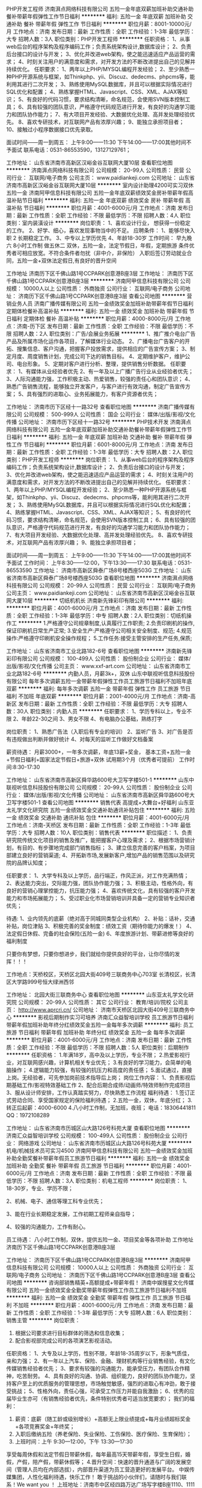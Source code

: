 PHP开发工程师
济南湃点网络科技有限公司
五险一金年底双薪加班补助交通补助餐补带薪年假弹性工作节日福利
**********
福利:
五险一金
年底双薪
加班补助
交通补助
餐补
带薪年假
弹性工作
节日福利
**********
职位月薪：8001-10000元/月 
工作地点：济南
发布日期：最新
工作性质：全职
工作经验：1-3年
最低学历：大专
招聘人数：3人
职位类别：PHP开发工程师
**********
任职资格：
1、从事web后台的程序架构及程序编码工作；负责系统架构设计,数据库设计；
2、负责后台接口的设计与开发；
3、优化并改进web架构，使之能迅速适应产品运营的需求；
4、时刻关注用户的满意度和需求，对开发方法的不断改进提出自己的见解并持续优化。
任职要求：
1、两年以上PHP/MYSQL编程开发经验；
2、至少熟悉一种PHP开源系统与框架，如Thinkphp、yii、Discuz、dedecms、phpcms等，能利用其进行二次开发；
3、熟练使用MySQL数据库，并且可以根据实际情况进行SQL优化和配置；
4、熟练掌握HTML、Javascript、CSS、XML、AJAX等知识；
5、有良好的代码习惯，要求结构清晰，命名规范，会使用SVN版本控制工具；
6、具有较强的团队意识，严格遵守代码规范进行开发，有良好的沟通学习能力和团队协作能力；
7、有大项目开发经验、大数据优化处理、高并发处理经验优先。
8、喜欢专研技术，对互联网产品有浓厚兴趣；
9、能独立承担项目者；
10、接触过小程序数据接口优先录取。

面试时间——周一到周五：
上午9:00——11:30  下午14:00——17:00其他时间不予面试
联系电话：0531-86553590，13127129761；

工作地址：
山东省济南市高新区汉峪金谷互联网大厦10层
查看职位地图
**********
济南湃点网络科技有限公司
公司规模：
20-99人
公司性质：
民营
公司行业：
互联网/电子商务
公司主页：
www.paidiankeji.com
公司地址：
山东省济南市高新区汉峪金谷互联网大厦10层
**********
室内设计助理4200可实习双休五险一金
济南阿甲信息科技有限公司
五险一金年底双薪绩效奖金房补带薪年假高温补贴节日福利
**********
福利:
五险一金
年底双薪
绩效奖金
房补
带薪年假
高温补贴
节日福利
**********
职位月薪：4001-6000元/月 
工作地点：济南
发布日期：最新
工作性质：全职
工作经验：不限
最低学历：不限
招聘人数：4人
职位类别：室内装潢设计
**********
岗位职责：
1、喜欢设计行业， 想获得一份稳定的工作。
2、好学、细心，喜欢发现事物当中的不足。
应聘条件： 1、能够尽快入职
2 长期稳定工作。
3、中专以上学历优先
4、年龄18-30岁
工作时间：
   早九晚六  8小时工作制  做五休二
双休，五险一金，法定节假日，年假，定期旅游
条件优秀者可相应放宽。不符合条件者勿扰（非中介，非保险）
入职后签订劳动就业合同，五险一金+双休法定假日,有良好的晋升空间

工作地址
济南历下区千佛山路1号CCPARK创意港B座3层
工作地址：
济南历下区千佛山路1号CCPARK创意港B座3层
**********
济南阿甲信息科技有限公司
公司规模：
10000人以上
公司性质：
外商独资
公司行业：
互联网/电子商务
公司地址：
济南历下区千佛山路1号CCPARK创意港B座3层
查看公司地图
**********
营销业务人员
济南广播传媒有限公司
五险一金绩效奖金加班补助带薪年假节日福利定期体检餐补高温补贴
**********
福利:
五险一金
绩效奖金
加班补助
带薪年假
节日福利
定期体检
餐补
高温补贴
**********
职位月薪：4000-8000元/月 
工作地点：济南-历下区
发布日期：最新
工作性质：全职
工作经验：不限
最低学历：不限
招聘人数：2人
职位类别：广告/会展业务拓展
**********
1、推广推介电台广告产品及所属市场化运作各项目，了解媒体行业动态。
2、广播电台广告客户的开拓、搜集信息、客户沟通，把握客户投放需求，提供相应的广告宣传方案；
3、制定月度、周度销售计划，完成公司下达的销售目标。
4、定期维护客户，维护公司、电台形象。
5、定期对客户进行分析、整理，提供销售分析数据。
任职要求：
1、有媒体从业经验者优先
2、有一年及以上广播广告行业从业经验者优先；
3、人际沟通能力强，工作积极主动、热爱销售，较强的责任心和团队意识；
4、熟悉广告销售流程，能够独立开发客户，与客户进行有效沟通，制定广告宣传方案；
5、具有强烈的进取心、业务拓展能力，有客户资源者优先；

工作地址：
济南市历下区经十一路32号
查看职位地图
**********
济南广播传媒有限公司
公司规模：
500-999人
公司性质：
国企
公司行业：
媒体/出版/影视/文化传播
公司地址：
济南市历下区经十一路32号
**********
PHP技术开发
济南湃点网络科技有限公司
五险一金年底双薪加班补助交通补助餐补带薪年假弹性工作节日福利
**********
福利:
五险一金
年底双薪
加班补助
交通补助
餐补
带薪年假
弹性工作
节日福利
**********
职位月薪：6001-8000元/月 
工作地点：济南
发布日期：最新
工作性质：全职
工作经验：1-3年
最低学历：大专
招聘人数：2人
职位类别：PHP开发工程师
**********
岗位职责：
1、从事web后台的程序架构及程序编码工作；负责系统架构设计,数据库设计；
2、负责后台接口的设计与开发；
3、优化并改进web架构，使之能迅速适应产品运营的需求；
4、时刻关注用户的满意度和需求，对开发方法的不断改进提出自己的见解并持续优化。
任职要求：
1、两年以上PHP/MYSQL编程开发经验；
2、至少熟悉一种PHP开源系统与框架，如Thinkphp、yii、Discuz、dedecms、phpcms等，能利用其进行二次开发；
3、熟练使用MySQL数据库，并且可以根据实际情况进行SQL优化和配置；
4、熟练掌握HTML、Javascript、CSS、XML、AJAX等知识；
5、有良好的代码习惯，要求结构清晰，命名规范，会使用SVN版本控制工具；
6、具有较强的团队意识，严格遵守代码规范进行开发，有良好的沟通学习能力和团队协作能力；
7、有大项目开发经验、大数据优化处理、高并发处理经验优先。
8、喜欢专研技术，对互联网产品有浓厚兴趣；
9、能独立承担项目者；

面试时间——周一到周五：
上午9:00——11:30  下午14:00——17:00其他时间不予面试
工作时间：
上午8:30——12:00，下午13:30——17:30
联系电话：0531-86553590
工作地址：
济南市高新区舜泰广场8号楼西座503G
工作地址：
山东省济南市高新区舜泰广场8号楼西座503G
查看职位地图
**********
济南湃点网络科技有限公司
公司规模：
20-99人
公司性质：
民营
公司行业：
互联网/电子商务
公司主页：
www.paidiankeji.com
公司地址：
山东省济南市高新区汉峪金谷互联网大厦10层
**********
切纸机机长
济南新先锋彩印有限公司
**********
福利:
**********
职位月薪：4001-6000元/月 
工作地点：济南
发布日期：最新
工作性质：全职
工作经验：1-3年
最低学历：中专
招聘人数：2人
职位类别：切纸机操作工
**********
1.严格遵守公司规章制度,认真履行工作职责;
2.负责印刷机的操作,保证印刷机日常生产正常;
3.安全生产:严格遵守公司相关安全制度、规范;
4.规范操作:严格遵守印刷机安全操作规程；
5.工作任务:接受主管安排的生产任务,保质\保量\按期完成生产任务;

工作地址：
山东省济南市工业北路182-6号
查看职位地图
**********
济南新先锋彩印有限公司
公司规模：
100-499人
公司性质：
股份制企业
公司行业：
媒体/出版/影视/文化传播
公司主页：
www.xxf-art.com
公司地址：
山东省济南市工业北路182-6号
**********
内勤人员，月薪3k+，双休
山东中联视听信息科技股份有限公司
每年多次调薪五险一金带薪年假弹性工作员工旅游节日福利不加班年底双薪
**********
福利:
每年多次调薪
五险一金
带薪年假
弹性工作
员工旅游
节日福利
不加班
年底双薪
**********
职位月薪：2001-4000元/月 
工作地点：济南-高新区
发布日期：最新
工作性质：全职
工作经验：不限
最低学历：大专
招聘人数：30人
职位类别：内勤人员
**********
任职要求：
1、学历专科以上，专业不限
2、年龄22-30之间
3、男女不限
4、有电脑办公基础，熟练打字

岗位职责：
1、熟悉广告法（入职后有专业的培训）
2、监听广告
3、对广告是否有违规做出判断并做好统计
4、对每天的监听工作做好文档备案

薪资待遇：
月薪3000+，一年多次调薪，年底13薪+奖金，
基本工资+五险一金+节假日福利+国家法定节假日+旅游+双休
试用期3个月（优秀者可提前）
工作时间:8:30-17:30


工作地址：
山东省济南市高新区舜华路600号大卫写字楼501-1
**********
山东中联视听信息科技股份有限公司
公司规模：
20-99人
公司性质：
股份制企业
公司行业：
媒体/出版/影视/文化传播
公司地址：
山东省济南市高新区舜华路600号大卫写字楼501-1
查看公司地图
**********
销售代表 高提成+大舞台+好福利
山东亚太礼学文化研究院
五险一金绩效奖金交通补助通讯补贴包住
**********
福利:
五险一金
绩效奖金
交通补助
通讯补贴
包住
**********
职位月薪：4001-6000元/月 
工作地点：济南-天桥区
发布日期：最新
工作性质：全职
工作经验：1-3年
最低学历：大专
招聘人数：10人
职位类别：销售代表
**********
职位描述：
 1、负责研究院传统文化项目的销售及推广，能把握客户心理及需求；
 2、根据市场营销计划，有目的、有步骤地完成部门销售指标；
 3、建立信息完善的客户档案，为项目部建立良好的营销渠道;
 4、开拓新市场,发展新客户,增加产品的销售范围以及研究院的品牌认知度；


任职要求：
1、大学专科及以上学历，品行端正，作风正派，对工作充满热情；
2、表达能力突出，交际能力强，团队协作能力强；
3、积极主动，性格外向，有良好的营销心理掌控能力，抗压能力强；
4、喜欢传统文化，具有较强的客户开发能力和市场拓展能力；
5、受过职业化市场营销培训并具备一定的营销专业知识者优先；


待遇:
1、业内领先的底薪（绝对高于同城同类型企业机构）
2、补贴：话补，交通补贴，岗位津贴
3、积极完善的奖金制度：绩效工资（期待你能力的爆发！）
4、法定假日休假\公司节日福利
5、完备的社会保险(五险一金)
6、年度旅游计划、带薪进修等良好的福利制度

只要你有梦想，只要你想进步，我们就给你提供良好的平台，让你尽情的发挥！！！

工作地点：天桥校区，天桥区北园大街409号三联商务中心703室
         长清校区，长清区大学路999号恒大绿洲西邻

工作地址：
北园大街三联商务中心
查看职位地图
**********
山东亚太礼学文化研究院
公司规模：
20-99人
公司性质：
其它
公司行业：
教育/培训/院校
公司主页：
http://www.aprcri.cn/
公司地址：
济南市天桥区北园大街409号三联商务中心
**********
影视后期制作实习可培养
济南汇众益智培训学校
员工旅游节日福利带薪年假加班补助年终分红绩效奖金五险一金每年多次调薪
**********
福利:
员工旅游
节日福利
带薪年假
加班补助
年终分红
绩效奖金
五险一金
每年多次调薪
**********
职位月薪：4001-6000元/月 
工作地点：济南
发布日期：最新
工作性质：全职
工作经验：不限
最低学历：不限
招聘人数：5人
职位类别：后期制作
**********
任职资格：
1.年满18岁，高中及以上学历，专业不限；
2.热爱影视行业，对互联网感兴趣，计算机相关专业优先；
3.有良好的学习能力，会简单的电脑操作；
4.逻辑能力较强，有较强的抗压力和高度的责任感；
5.面试通过，直接上岗。无经验者，可先参加岗前技术指导后上岗；
岗位工作内容：
1、负责影视后期基础工作/影视特效基础工作
2、配合后期合成师/动画师/特效师制作完成项目
3、服从设计师安排，工作认真踏实努力，尽快熟悉工作流程
福利待遇：
1.签订正式劳动合同、享受国家规定的保险福利待遇；
2.五险一金，双休，年底分红；
3.转正后起薪：4000-6000
4.八小时工作制，无加班，夜班；
电话：18306441811
QQ：1972108289

工作地址：
山东省济南市历城区山大路126号科苑大厦
查看职位地图
**********
济南汇众益智培训学校
公司规模：
100-499人
公司性质：
股份制企业
公司行业：
网络游戏
公司地址：
山东省济南市历城区山大路126号科苑大厦
**********
机电/机械技术员可实习4500
济南阿甲信息科技有限公司
五险一金绩效奖金加班补助全勤奖餐补带薪年假员工旅游节日福利
**********
福利:
五险一金
绩效奖金
加班补助
全勤奖
餐补
带薪年假
员工旅游
节日福利
**********
职位月薪：4001-6000元/月 
工作地点：济南
发布日期：最新
工作性质：全职
工作经验：不限
最低学历：不限
招聘人数：3人
职位类别：机电工程师
**********
岗位职责：
1、18-30岁，专业、学历不限；

2、机械、电子、通信等理工科专业优先；

3、能在行业长期稳定发展，工作初期工程师亲自指导；

4、较强的沟通能力，工作有耐心。

员工待遇：
八小时工作制，双休，提供五险一金、项目奖金等各项补助
工作地址
济南历下区千佛山路1号CCPARK创意港B座3层

工作地址：
济南历下区千佛山路1号CCPARK创意港B座3层
**********
济南阿甲信息科技有限公司
公司规模：
10000人以上
公司性质：
外商独资
公司行业：
互联网/电子商务
公司地址：
济南历下区千佛山路1号CCPARK创意港B座3层
查看公司地图
**********
咨询部销售精英+高额提成+带薪年假！
济南中娱搜星文化传媒有限公司
五险一金绩效奖金全勤奖带薪年假弹性工作员工旅游节日福利不加班
**********
福利:
五险一金
绩效奖金
全勤奖
带薪年假
弹性工作
员工旅游
节日福利
不加班
**********
职位月薪：4001-6000元/月 
工作地点：济南
发布日期：最新
工作性质：全职
工作经验：1-3年
最低学历：大专
招聘人数：6人
职位类别：销售主管
**********
岗位职责：
1. 根据公司要求进行目标群体的筛选和信息收集；
2. 配合影视部完成公司的各项演艺影视活动。
任职资格：
1、大专及以上学历，性别不限，年龄18-35周岁以下，形象气质佳，亲和力强；
2、有一年以上汽车、保险、金融、理财机构等行业销售经验，有文化传媒销售经验者优先；
3、要求有较强的沟通能力，能承受压力，有团队合作精神，吃苦耐劳。
4、具有良好的沟通、协调、组织能力，良好的团队协作能力，坚持客户至上的优质服务的管理思想，市场触觉敏感，强烈的进取心有冲劲，敢于接受挑战；
5、性格外向，责任心强，可承受工作压力并能自我激励；
6、优秀的应届毕业生亦可（有销售经验者优先，条件特别优秀者可适当放宽要求）；
我们的福利：
1. 薪资：底薪（随工龄或级别增长）+高额无上限业绩提成+每月业绩超标奖金+各项竞赛奖金+年终奖；
2. 入职后缴纳五险（养老保险、失业保险、工伤保险、医疗保险、生育保险）；
3. 上班时间：上午 9:30—12:00，下午 13:30—17:30
享受每周休假和法定节假日带薪休假，每年最高15天带薪年假，享受生日假，婚假，产假，陪产假，带薪休假等；
4.晋升空间：快速的晋升通道与广阔的发展空间（管理人员均在内部选拔），内部晋升渠道为员工营造更好的发展平台。
中娱传媒集团，人性化福利待遇，快乐工作！
敢于挑战的小伙伴们，请随时与我们联系！We want you ！
上班地址：济南市中区经四路万达广场写字楼B座1110、1111室
联系人：杨经理    联系方式：15688880369
工作地址：
济南市中区经四路万达广场写字楼B座1110、1111室
**********
济南中娱搜星文化传媒有限公司
公司规模：
20-99人
公司性质：
民营
公司行业：
媒体/出版/影视/文化传播
公司地址：
济南市中区经四路万达广场写字楼B座1110、1111室
查看公司地图
**********
无基础转行动漫设计可实训
济南汇众益智培训学校
住房补贴五险一金绩效奖金年终分红加班补助带薪年假节日福利员工旅游
**********
福利:
住房补贴
五险一金
绩效奖金
年终分红
加班补助
带薪年假
节日福利
员工旅游
**********
职位月薪：4001-6000元/月 
工作地点：济南
发布日期：最新
工作性质：全职
工作经验：无经验
最低学历：不限
招聘人数：5人
职位类别：多媒体/动画设计
**********
职位描述：
1、富有竞争力的薪酬水平：基本薪资4k-6k
2、项目奖金+项目提成
3、其他福利津贴：年底双薪+节日礼金+生日礼物+定期调薪
4、五险一金及补充商业保险
5、完善的培养体系和升迁机制：管理+技术
6、丰富的集体活动（定期的拓展、旅游、体育比赛、年会等）
职位要求：
无经验，零基础，不用担心，只要你想从事动漫岗位，本公司提供老带新机会
1、中专及以上学历，对动漫设计有浓厚兴趣；
2、逻辑思维能力强，愿意长期从事动漫行业
3、强烈的工作任心、严谨细致的工作态度、良好的团队合作精神和沟通协调能力；
温馨提示：有意向者可以直接电话联系，优先获取面试机会！
电话：18306441811
QQ：1972108289

工作地址：
山东省济南市历城区山大路126号科苑大厦
查看职位地图
**********
济南汇众益智培训学校
公司规模：
100-499人
公司性质：
股份制企业
公司行业：
网络游戏
公司地址：
山东省济南市历城区山大路126号科苑大厦
**********
诚聘销售数据分析+双休+五险一金餐补
济南阿甲信息科技有限公司
五险一金年底双薪绩效奖金房补带薪年假高温补贴节日福利
**********
福利:
五险一金
年底双薪
绩效奖金
房补
带薪年假
高温补贴
节日福利
**********
职位月薪：4001-6000元/月 
工作地点：济南
发布日期：最新
工作性质：全职
工作经验：不限
最低学历：不限
招聘人数：4人
职位类别：销售数据分析
**********
岗位职责：
1. 负责录入公司每天客户信息，协助其他分公司完成需要的数据报表 
2. 对客户及相关数据进行分析、挖掘，制作数据报表 
3. 数据分析相关的需求调研、需求分析等
任职要求： 
1. 学历专业不限，接受实习生
2. 有工作热情和责任心，敢于承受较强的工作挑战
3、熟悉office软件的常用功能
4、有较强的理解能力、沟通能力及语言表达能力
薪资福利
1、优厚的薪金：月收入4000及以上+五险一金+国内旅游+绩效奖金；
2、完善的假期组合：带薪年假、带薪病假及法定假期；
3、优厚的福利体系：养老保险、医疗保险、生育保险、工伤保险、失业保险、补充医疗保险及住房公积金；
4、丰富多彩的员工活动：员工聚餐、年度体检、节日晚会、旅游活动、运动会、优秀员工表彰活动等；
5、多元化培训课程：带薪岗前业务培训，在职个人提升计划；
6、良好晋升机会：内部转职（横向发展）、纵向提升；
7、舒适工作环境。
工作地址
济南历下区千佛山路1号CCPARK创意港B座3层
工作地址：
济南历下区千佛山路1号CCPARK创意港B座3层
**********
济南阿甲信息科技有限公司
公司规模：
10000人以上
公司性质：
外商独资
公司行业：
互联网/电子商务
公司地址：
济南历下区千佛山路1号CCPARK创意港B座3层
查看公司地图
**********
广告创意/策划+交通便利环境佳
济南阿甲信息科技有限公司
五险一金年底双薪绩效奖金年终分红加班补助包吃包住带薪年假
**********
福利:
五险一金
年底双薪
绩效奖金
年终分红
加班补助
包吃
包住
带薪年假
**********
职位月薪：6001-8000元/月 
工作地点：济南
发布日期：最新
工作性质：全职
工作经验：不限
最低学历：不限
招聘人数：3人
职位类别：广告创意/设计师
**********
职位描述
1、喜欢广告设计行业，想获得一份稳定的工作。
2、好学、细心，喜欢发现事物当中的不足。
3、有创新意识，对网购平台较为了解。
应聘条件
1、能够尽快入职；
2、长期稳定工作；
3、中专以上学历；
4、年龄18-30岁。
5、从业意向坚定者可适当放宽要求！
福利：
五险一金、过节礼物、定期部门活动.
双休+法定节假日正常放假、8小时工作制、带薪年假、婚假等.
薪资：
薪资组成:底薪+月度绩效奖金+年度奖金.年底双薪
薪资范围：4000元—7000元转正1年后年薪6W-10W+：
工作地址：
济南历下区千佛山路1号CCPARK创意港B座3层
**********
济南阿甲信息科技有限公司
公司规模：
10000人以上
公司性质：
外商独资
公司行业：
互联网/电子商务
公司地址：
济南历下区千佛山路1号CCPARK创意港B座3层
查看公司地图
**********
急聘！少儿节目助理3000起+月薪过万不是梦
济南中娱搜星文化传媒有限公司
五险一金绩效奖金全勤奖带薪年假弹性工作员工旅游节日福利不加班
**********
福利:
五险一金
绩效奖金
全勤奖
带薪年假
弹性工作
员工旅游
节日福利
不加班
**********
职位月薪：3000-6000元/月 
工作地点：济南
发布日期：最新
工作性质：全职
工作经验：不限
最低学历：不限
招聘人数：5人
职位类别：客户代表
**********
岗位职责：
1. 按照公司要求进行目标群体的筛选和信息收集，并推荐到公司；
2. 持续维护并不断开拓新的合作渠道，推广宣传公司品牌影响力等；
3. 配合影视部完成公司的各项演艺影视活动。 
任职要求：
1. 18--30岁，善于沟通.
2. 具备良好的沟通交际能力，有一定的市场营销经验者优先；
3. 品质优秀、吃苦耐劳、上进心强，热爱文化传媒行业。                          我们的福利：
1. 薪资：底薪（随工龄或级别增长）+高额无上限业绩提成+每月业绩超标奖金+各项竞赛奖金+年终奖；
2. 入职后缴纳五险（养老保险、失业保险、工伤保险、医疗保险、生育保险）；
3. 上班时间：上午 9:30—12:00，下午 13:30—17：30
享受每周休假和法定节假日带薪休假，每年最高15天带薪年假，享受生日假，婚假，产假，陪产假，带薪休假等；
4.晋升空间：快速的晋升通道与广阔的发展空间（管理人员均在内部选拔），内部晋升渠道为员工营造更好的发展平台。
中娱传媒集团，人性化福利待遇，快乐工作！
敢于挑战的小伙伴们，请随时与我们联系！We want you ！
月薪过万不是梦，还在的等什么，加入我们吧！
上班地址：济南市中区经四路万达广场写字楼B座1110-1111室 。                    

工作地址：
济南市中区经四路万达广场写字楼B座1110、1111室
**********
济南中娱搜星文化传媒有限公司
公司规模：
20-99人
公司性质：
民营
公司行业：
媒体/出版/影视/文化传播
公司地址：
济南市中区经四路万达广场写字楼B座1110、1111室
查看公司地图
**********
web前端工程师（微信小程序方向）
济南湃点网络科技有限公司
五险一金年底双薪带薪年假弹性工作餐补交通补助节日福利
**********
福利:
五险一金
年底双薪
带薪年假
弹性工作
餐补
交通补助
节日福利
**********
职位月薪：6001-8000元/月 
工作地点：济南
发布日期：最新
工作性质：全职
工作经验：1-3年
最低学历：大专
招聘人数：2人
职位类别：WEB前端开发
**********
职位描述：
1、负责微信小程序开发；
2、负责整合微信API/特征；
3、整合网页服务到微信Mini APP；
4、参与产品开发并参与讨论用户体验；
5、负责微信小程序上线后的优化与迭代开发。

任职要求：
1、计算机或者软件工程相关专业，扎实的计算机以及网络基础；
2、HTML、CSS、JavaScript 基础扎实，了解 HTTP 协议以及浏览器原理；
3、熟悉 jQuery、Backbone、Zepto 等常见框架，了解 AMD / CMD 规范；
4、熟悉微信小程序开发流程，学习能力强，喜欢尝试新知识；
5、了解 Node.js、PHP、Java、Python 等后端语言；

工作地址：
山东省济南市高新区舜泰广场8号楼5层
查看职位地图
**********
济南湃点网络科技有限公司
公司规模：
20-99人
公司性质：
民营
公司行业：
互联网/电子商务
公司主页：
www.paidiankeji.com
公司地址：
山东省济南市高新区汉峪金谷互联网大厦10层
**********
少儿电视栏目助理
济南中娱搜星文化传媒有限公司
五险一金绩效奖金员工旅游节日福利不加班弹性工作全勤奖带薪年假
**********
福利:
五险一金
绩效奖金
员工旅游
节日福利
不加班
弹性工作
全勤奖
带薪年假
**********
职位月薪：2001-4000元/月 
工作地点：济南-市中区
发布日期：最新
工作性质：全职
工作经验：不限
最低学历：不限
招聘人数：6人
职位类别：经纪人/星探
**********
岗位职责：
1.按照公司培训要求进行目标群体的筛选和信息收集，并推荐到公司；
2.持续维护并不断开拓新的合作渠道，推广宣传公司品牌影响力等；
3.配合影视部完成公司的各项演艺影视活动。
任职要求：
1.男女不限，年龄20-30岁，口才好、形象气质佳者优先；
2.具备良好的沟通交际能力，有一定的市场营销经验者优先；
3.品质优秀、吃苦耐劳、上进心强，热爱文化传媒行业。
福利待遇：
1. 试用期一个月。 转正底薪3000+补助+高提成。工资上不封顶。
2. 上班时间：9:30上班打卡后外出公司工作，下班不回公司打卡。每周二休息。
3. 每月交通补助100元、全勤奖100元、五险、节日福利、带薪法定休假。
符合条件者，欢迎投递简历！应届毕业生期望高薪者也可。
上班地址:济南市中区经四路万达广场写字楼B座1110、1111室

工作地址：
济南市中区经四路万达广场写字楼B座1110、1111室
**********
济南中娱搜星文化传媒有限公司
公司规模：
20-99人
公司性质：
民营
公司行业：
媒体/出版/影视/文化传播
公司地址：
济南市中区经四路万达广场写字楼B座1110、1111室
查看公司地图
**********
演艺助理
济南中娱搜星文化传媒有限公司
绩效奖金
**********
福利:
绩效奖金
**********
职位月薪：4001-6000元/月 
工作地点：济南-市中区
发布日期：最新
工作性质：全职
工作经验：不限
最低学历：不限
招聘人数：3人
职位类别：经纪人/星探
**********
岗位职责：
1.按照公司培训要求进行目标群体的筛选和信息收集，并推荐到公司；
2.持续维护并不断开拓新的合作渠道，推广宣传公司品牌影响力等；
3.配合影视部完成公司的各项演艺影视活动。
任职要求：
1.男女不限，年龄20-30岁，口才好、形象气质佳者优先；
2.具备良好的沟通交际能力，有一定的市场营销经验者优先；
3.品质优秀、吃苦耐劳、上进心强，热爱文化传媒行业。
 符合条件者，欢迎投递简历！应届毕业生期望高薪者也可。
工作地址
济南市中区经四路万达广场写字楼B座1110、1111室
工作地址：
济南市中区经四路万达广场写字楼B座1110、1111室
**********
济南中娱搜星文化传媒有限公司
公司规模：
20-99人
公司性质：
民营
公司行业：
媒体/出版/影视/文化传播
公司地址：
济南市中区经四路万达广场写字楼B座1110、1111室
查看公司地图
**********
诚聘建筑资料员+双休+五险一金
济南阿甲信息科技有限公司
五险一金年底双薪绩效奖金房补带薪年假高温补贴节日福利
**********
福利:
五险一金
年底双薪
绩效奖金
房补
带薪年假
高温补贴
节日福利
**********
职位月薪：4001-6000元/月 
工作地点：济南
发布日期：最新
工作性质：全职
工作经验：不限
最低学历：不限
招聘人数：4人
职位类别：工程资料管理
**********
岗位职责：
1.平时重要资料的整理分配和保存,年龄18-30岁，超龄勿扰；
2.能够尽快入职，工作认真努力；
3.能够很好地完成领导分配的任务；
4.可以从实习生做起

基本工资4500+餐补+五险一金+周末双休+房补+话补+交通补助+加班补助+旅游+聚餐+提供住宿
条件优秀者可相应放宽。不符合条件者勿扰（非中介，非保险）入职后签订劳动就业合同，五险一金+双休法定假日,有良好的晋升空间

工作地址
济南历下区千佛山路1号CCPARK创意港B座3层
工作地址：
济南历下区千佛山路1号CCPARK创意港B座3层
**********
济南阿甲信息科技有限公司
公司规模：
10000人以上
公司性质：
外商独资
公司行业：
互联网/电子商务
公司地址：
济南历下区千佛山路1号CCPARK创意港B座3层
查看公司地图
**********
电子/电器工程师助理+双休+5险1金
济南阿甲信息科技有限公司
五险一金年底双薪绩效奖金年终分红加班补助包吃包住带薪年假
**********
福利:
五险一金
年底双薪
绩效奖金
年终分红
加班补助
包吃
包住
带薪年假
**********
职位月薪：4001-6000元/月 
工作地点：济南
发布日期：最新
工作性质：全职
工作经验：不限
最低学历：不限
招聘人数：3人
职位类别：电子/电器工程师
**********
岗位职责：
1、负责自动化系统方案设计，施工图和加工制造图纸设计；
2、负责各种测量仪表和自动控制系统、电气仪表备件的选型及管理；
3、负责维护检修生产装置的各种仪表，各种计量仪表的检测；
任职资格：
1、学历不限；
2、想获得一份稳定的工作；
3、细心，喜欢发现事物当中的不足；
4、熟悉基本的电脑操作；
薪资待遇：
1、基本薪资4000起，另有奖金和员工福利；
2、五险一金，双休、法定节假日，正常休息；
3、公司工作环境优雅、氛围好，同事关系融洽，生日派对、聚餐等活动丰富；
4、公司注重员工培养，给予晋升机会，管理层在主要员工中培养、提拔；
5、本岗位可根据实际情况，就近安排工作.
6、公司提供员工宿舍，有餐补。
工作地址：
济南历下区千佛山路1号CCPARK创意港B座3层
**********
济南阿甲信息科技有限公司
公司规模：
10000人以上
公司性质：
外商独资
公司行业：
互联网/电子商务
公司地址：
济南历下区千佛山路1号CCPARK创意港B座3层
查看公司地图
**********
运维工程师/助理+可应届双休+5险一金
济南阿甲信息科技有限公司
每年多次调薪五险一金绩效奖金餐补带薪年假员工旅游节日福利不加班
**********
福利:
每年多次调薪
五险一金
绩效奖金
餐补
带薪年假
员工旅游
节日福利
不加班
**********
职位月薪：4001-6000元/月 
工作地点：济南
发布日期：最新
工作性质：全职
工作经验：不限
最低学历：不限
招聘人数：3人
职位类别：网络管理员
**********
职位要求：
计算机相关专业大专以上学历；
2、熟悉计算机智能化弱电设备的维护；
3、能独立快速定位并解决故障。
4、熟悉计算机软件、硬件及周边设备的维护；
福利待遇：
1、科学合理的绩效考核体系以及具有竞争优势的薪酬制度！
2、为员工购买五险一金，让员工无后顾之忧！
3、人性化的培训管理制度、一对一的指定帮助让员工快速融入新环境并成长！
4、五天八小时工作制、周末双休、法定节假日之外的带薪病假、年休假；
工作地址：
济南历下区千佛山路1号CCPARK创意港B座3层
**********
济南阿甲信息科技有限公司
公司规模：
10000人以上
公司性质：
外商独资
公司行业：
互联网/电子商务
公司地址：
济南历下区千佛山路1号CCPARK创意港B座3层
查看公司地图
**********
急聘！咨询销售主管4000-8000+旅游
济南中娱搜星文化传媒有限公司
每年多次调薪五险一金全勤奖弹性工作定期体检员工旅游节日福利不加班
**********
福利:
每年多次调薪
五险一金
全勤奖
弹性工作
定期体检
员工旅游
节日福利
不加班
**********
职位月薪：4000-8000元/月 
工作地点：济南
发布日期：最新
工作性质：全职
工作经验：不限
最低学历：不限
招聘人数：3人
职位类别：其他
**********
任职资格：
 1、年龄23-32岁之间（请确认在年龄范围内），形象佳者优先，良好的沟通交流谈吐能力。
 2、促进公司各类中高端艺人项目签约，并实现口碑积累和宣传。
 3、工作认真负责，能承受一定工作压力。 
 4、品质优秀，责任心强. 有上进心。
 5、公司提供专业带薪培训,及各项保险福利及广阔的发展空间.
  重：2年以上高端咨询销售经验者优先！
员工平均月工资5000--10000 ,20%的员工月工资5000,60%的员工月工资8000,20%的员工月薪超过2万元！
中娱搜星集团，人性化福利待遇，快乐工作：
早9:30--12:00，下午：14:00--17:30，长白班制，享受每周休假和法定节假日，每年最高15天带薪休假，缴纳五险！
以上情况属实，欢迎有志之士加入！

工作地址：
济南市中区经四路万达广场写字楼B座1110、1111室
**********
济南中娱搜星文化传媒有限公司
公司规模：
20-99人
公司性质：
民营
公司行业：
媒体/出版/影视/文化传播
公司地址：
济南市中区经四路万达广场写字楼B座1110、1111室
查看公司地图
**********
创意策划 Creative Planner
山东美逊互动广告传媒有限公司
五险一金绩效奖金年终分红弹性工作定期体检员工旅游节日福利
**********
福利:
五险一金
绩效奖金
年终分红
弹性工作
定期体检
员工旅游
节日福利
**********
职位月薪：4000-8000元/月 
工作地点：济南
发布日期：最新
工作性质：全职
工作经验：1-3年
最低学历：不限
招聘人数：3人
职位类别：广告文案策划
**********
岗位职责：
1. 负责客户网络营销项目的方案策划，包括策略性方案的协助和建议，执行方案的细化，周期性的结案报告，并参与提案流程；
2. 与客户部加强沟通，及时、准确、清晰的理解客户思路，并完成策划任务；
3. 知悉方案执行的细节，与客户部加强沟通协作，及时发现问题并优化方案；
4. 在项目执行时，根据工作进度，配合客户部门完成执行的具体工作；
5. 保持与直属领导的畅通沟通，保证策划任务按时完成。
6. 了解互联网营销的各种形式，特别是社会化媒体，及网络新技术的应用，对于80-90后的消费者有一定的洞察和了解；
岗位要求：
1. 大学本科及以上学历，广告、传媒、新闻等相关专业；
2. 1年以上相关工作经验，任职过广告公司或网络媒体的策划部门，有客户服务经验者优先考虑；
3. 熟练掌握PPT软件，对excel等办公软件熟练；
4. 具有较强的逻辑性、创新意识，较强的语言沟通能力，及较好的文字功底；
5. 富有责任心、沟通协调能力，良好的团队协作精神，能承受一定的工作压力，并善于沟通学习。 
正式员工福利：
1. 高于同行业底薪
2. 项目奖金
3. 年终奖金
4. 社会保险（5险）
5. 公积金
6. 弹性的错峰上下班时间
7. 年度旅游
8. 年度体检
9. 生日会和生日礼物
10. 节假礼物
11. 部门团建


工作地址：
高新区舜泰广场6号楼1203
查看职位地图
**********
山东美逊互动广告传媒有限公司
公司规模：
20-99人
公司性质：
民营
公司行业：
广告/会展/公关
公司地址：
济南市高新区经十路5777号万科金域中心A座1103
**********
咨询销售主管
济南中娱搜星文化传媒有限公司
**********
福利:
**********
职位月薪：4001-6000元/月 
工作地点：济南
发布日期：最新
工作性质：全职
工作经验：1-3年
最低学历：不限
招聘人数：2人
职位类别：销售经理
**********
要求：
 1、年龄25-45岁之间（请确认在年龄范围内），形象佳者优先，良好的沟通交流谈吐能力。
 2、促进公司各类中高端艺人项目签约，并实现口碑积累和宣传。
 3、工作认真负责，能承受一定工作压力。 
 4、品质优秀，责任心强. 有上进心。
 5、公司提供专业带薪培训,及各项保险福利及广阔的发展空间.
   2年以上高端咨询销售经验者优先！

  薪资 3000-8000以上


公司网站：www.media0532.com

  真诚欢迎喜欢文化影视传媒行业的有志之人的加入！

工作地址
济南市市中区经四路5号万达广场B座11楼1110室 

工作地址：
济南市中区经四路万达广场写字楼B座1110室
**********
济南中娱搜星文化传媒有限公司
公司规模：
20-99人
公司性质：
民营
公司行业：
媒体/出版/影视/文化传播
公司地址：
济南市中区经四路万达广场写字楼B座1110、1111室
查看公司地图
**********
网络直播
济南君源文化传媒有限公司
无试用期五险一金包吃包住带薪年假员工旅游不加班每年多次调薪
**********
福利:
无试用期
五险一金
包吃
包住
带薪年假
员工旅游
不加班
每年多次调薪
**********
职位月薪：6001-8000元/月 
工作地点：济南
发布日期：最新
工作性质：全职
工作经验：不限
最低学历：不限
招聘人数：1人
职位类别：配音员
**********
工资可以周结了！！
每周结算你的工资，心里更踏实！
直播行业是一个高收入行业，想要挑战高薪的姑娘，勤奋的姑娘，努力的姑娘，欢迎你们的加入。
公司为新人提供：免费培训，热门推荐，人气推广，老人带新人吸粉丝！
免费住宿，有厨房能做饭，能洗澡，能洗衣服，有舞蹈培训！学习直播不需要交任何费用，开播就赚钱！

正规公司，绿色直播！大公司！公司面积400多平！在洛口服装城附近，有兴趣的宝宝们一定要抓住机会哦
工作地址：
天桥区清河北路洛口皮革城旁
查看职位地图
**********
济南君源文化传媒有限公司
公司规模：
100-499人
公司性质：
其它
公司行业：
媒体/出版/影视/文化传播
公司地址：
天桥区清河北路针织大厦写字楼
**********
0基础游设计可做学徒
济南汇众益智培训学校
每年多次调薪加班补助带薪年假节日福利五险一金绩效奖金年终分红员工旅游
**********
福利:
每年多次调薪
加班补助
带薪年假
节日福利
五险一金
绩效奖金
年终分红
员工旅游
**********
职位月薪：6001-8000元/月 
工作地点：济南
发布日期：最新
工作性质：全职
工作经验：无经验
最低学历：不限
招聘人数：5人
职位类别：销售代表
**********
我们不需要你有多强的技术，
甚至你可以是零基础没接触过IT行业，
我们愿意培养你，给你提供平台,
但你需要加倍努力的去学习，勤奋务实，我们会对新入职员工进行企业文化、团队合作能力、技能等入职内训.
欢迎广大应届生,待业者,想转行,对游戏开发，VR设计/VR游戏发烧的伙伴，我们期待你的加入！
岗位要求：
1.学历不限制，年龄18岁-32岁者
2.喜欢玩游戏或者看动漫，对于游戏动漫有自己独到的见解或者看法；
薪资结构及工作时间：
1、薪资结构：岗位基本工资（4000-5000）+绩效工资+餐补+五险一金；
2、工作时间：早9:00-12:00晚14:00-17:00；周末双休
福利待遇：
1、给予完善的绩效考核，年终奖金及定期调薪；
2、完善的培养体系和晋升机制；
3、带薪休假（年假，婚假，丧假，病假，培训假等）；
4、丰富的业余集体活动（拓展，国外旅游机会，聚餐，年会等）

电话同微信：18306441811，郭老师，QQ：1972108289

工作地址：
山东省济南市历城区山大路126号科苑大厦
查看职位地图
**********
济南汇众益智培训学校
公司规模：
100-499人
公司性质：
股份制企业
公司行业：
网络游戏
公司地址：
山东省济南市历城区山大路126号科苑大厦
**********
市场拓展专员
山东亚太礼学文化研究院
五险一金绩效奖金全勤奖包住交通补助通讯补贴员工旅游节日福利
**********
福利:
五险一金
绩效奖金
全勤奖
包住
交通补助
通讯补贴
员工旅游
节日福利
**********
职位月薪：4001-6000元/月 
工作地点：济南-天桥区
发布日期：最新
工作性质：全职
工作经验：1-3年
最低学历：大专
招聘人数：6人
职位类别：业务拓展专员/助理
**********
职位描述：
 1、负责研究院传统文化项目的销售及推广，能把握客户心理及需求；
 2、根据市场营销计划，有目的、有步骤地完成部门销售指标；
 3、建立信息完善的客户档案，为项目部建立良好的营销渠道;
 4、开拓新市场,发展新客户,增加产品的销售范围以及研究院的品牌认知度；
 5、负责辖区市场信息的收集及分析，并定期展开市场调研和客户维护；

任职要求：
1、大学专科及以上学历，品行端正，作风正派，对工作充满热情；
2、表达能力突出，交际能力强，团队协作能力强；
3、积极主动，性格外向，有良好的营销心理掌控能力，抗压能力强；
4、熟悉教育行业，具有较强的客户开发能力和市场拓展能力；
5、受过职业化市场营销培训并具备一定的营销专业知识；


待遇:
1、业内领先的底薪（绝对高于同城同类型企业机构）
2、补贴：话补，交通补贴，岗位津贴
3、积极完善的奖金制度：绩效工资（期待你能力的爆发！）
4、法定假日休假\公司节日福利
5、完备的社会保险(五险一金)
6、年度旅游计划、带薪进修等良好的福利制度

只要你有梦想，只要你想进步，我们就给你提供良好的平台，让你尽情的发挥！！！

工作地点：天桥校区，天桥区北园大街409号三联商务中心703室
        长清校区，长清区大学路999号恒大绿洲西邻




工作地址：
天桥区北园大街409号三联商务中心
查看职位地图
**********
山东亚太礼学文化研究院
公司规模：
20-99人
公司性质：
其它
公司行业：
教育/培训/院校
公司主页：
http://www.aprcri.cn/
公司地址：
济南市天桥区北园大街409号三联商务中心
**********
少儿节目市场销售（工作轻松4000-8000）
济南中娱搜星文化传媒有限公司
五险一金绩效奖金全勤奖带薪年假弹性工作员工旅游节日福利不加班
**********
福利:
五险一金
绩效奖金
全勤奖
带薪年假
弹性工作
员工旅游
节日福利
不加班
**********
职位月薪：4000-8000元/月 
工作地点：济南
发布日期：最新
工作性质：全职
工作经验：不限
最低学历：不限
招聘人数：3人
职位类别：销售代表
**********
岗位职责：
1. 按照公司要求进行目标群体的筛选和信息收集，并推荐到公司；
2. 持续维护并不断开拓新的合作渠道，推广宣传公司品牌影响力等；
3. 配合影视部完成公司的各项演艺影视活动。 
任职要求：
1. 18--30岁，善于沟通.
2. 具备良好的沟通交际能力，有一定的市场营销经验者优先；
3. 品质优秀、吃苦耐劳、上进心强，热爱文化传媒行业。                                                 
福利待遇：
1. 试用期一个月。 转正底薪3000+200补助+高提成。工资上不封顶。
2. 上班时间：9:30上班打卡后外出公司工作，下班不回公司打卡。每周二休息。
3. 每月交通补助100元、全勤奖100元、五险、节日福利、带薪法定休假。

工作地址：
济南市中区经四路万达广场写字楼B座1110、1111室
**********
济南中娱搜星文化传媒有限公司
公司规模：
20-99人
公司性质：
民营
公司行业：
媒体/出版/影视/文化传播
公司地址：
济南市中区经四路万达广场写字楼B座1110、1111室
查看公司地图
**********
平面设计/美工3500起
济南阿甲信息科技有限公司
五险一金年底双薪绩效奖金年终分红加班补助包吃包住带薪年假
**********
福利:
五险一金
年底双薪
绩效奖金
年终分红
加班补助
包吃
包住
带薪年假
**********
职位月薪：4001-6000元/月 
工作地点：济南
发布日期：最新
工作性质：全职
工作经验：不限
最低学历：不限
招聘人数：3人
职位类别：平面设计
**********
岗位职责
1,喜欢从事设计方向工作。
2.接收能力强，可以接收应届毕业生。
3、责任心强，爱岗敬业，有团队精神
4、18-30岁，超龄勿扰
福利待遇：
1.基本工资3000-5000+绩效+餐费补贴+
2、五险一金
3、入职后签订劳动就业合同，五险一金+双休法定假日,有良好的晋升空间
4、全体员工除享受以上福利待遇外还将享受带薪年假、病假、婚假、丧假、产假等国家法定节假日。
工作时间:上午9:00-12:00,下午1:00-6:00 五险一金双休
有无经验均可，公司提供岗前培训 
工作地址：
济南历下区千佛山路1号CCPARK创意港B座3层
**********
济南阿甲信息科技有限公司
公司规模：
10000人以上
公司性质：
外商独资
公司行业：
互联网/电子商务
公司地址：
济南历下区千佛山路1号CCPARK创意港B座3层
查看公司地图
**********
会计助理/会计
山东亚太礼学文化研究院
五险一金绩效奖金全勤奖交通补助员工旅游节日福利带薪年假
**********
福利:
五险一金
绩效奖金
全勤奖
交通补助
员工旅游
节日福利
带薪年假
**********
职位月薪：3000-4000元/月 
工作地点：济南-天桥区
发布日期：最新
工作性质：全职
工作经验：1-3年
最低学历：本科
招聘人数：2人
职位类别：会计助理/文员
**********
工作重点：
1、负责审核并编制总帐会计凭证，保证账账相符；
2、负责其他应收、应付款核算，每月核对往来；
4、负责月度利润核算，编制公司所需的各类财务报表；
5、负责会计凭证的归档及保管；
6、负责季度税务系统网上报税；
7、公司需要协助或办理的其他事项。

任职资格：
1、熟练操作计算机和财务办公软件；
2、工作细致，责任感强，良好的沟通能力、团队精神。
工作地址：
济南市天桥区北园大街409号三联商务中心
**********
山东亚太礼学文化研究院
公司规模：
20-99人
公司性质：
其它
公司行业：
教育/培训/院校
公司主页：
http://www.aprcri.cn/
公司地址：
济南市天桥区北园大街409号三联商务中心
查看公司地图
**********
网页设计助理4千6+双休可应届+5险1金
济南阿甲信息科技有限公司
每年多次调薪五险一金绩效奖金餐补带薪年假员工旅游节日福利不加班
**********
福利:
每年多次调薪
五险一金
绩效奖金
餐补
带薪年假
员工旅游
节日福利
不加班
**********
职位月薪：4001-6000元/月 
工作地点：济南
发布日期：最新
工作性质：全职
工作经验：不限
最低学历：不限
招聘人数：3人
职位类别：网页设计/制作/美工
**********
岗位职责：
1、前期协助老员工负责公司网站的页面设计及美观优化；
2、协助设计师完成网站各类专题模板的设计及制作；
3、负责网站各类活动的宣传广告、标语的图片设计；
任职要求：
1、高中以上学历，男女不限；
2、有较强的沟通能力；
3、有团队协作精神，性格开朗，耐心细致；
4、适应能力与抗压能力强，具有较强责任心；
5、欢迎能力优秀的应届毕业生。

工作地址：
济南历下区千佛山路1号CCPARK创意港B座3层
**********
济南阿甲信息科技有限公司
公司规模：
10000人以上
公司性质：
外商独资
公司行业：
互联网/电子商务
公司地址：
济南历下区千佛山路1号CCPARK创意港B座3层
查看公司地图
**********
Android开发工程师可实习五险一金
济南阿甲信息科技有限公司
五险一金年底双薪绩效奖金加班补助全勤奖餐补带薪年假节日福利
**********
福利:
五险一金
年底双薪
绩效奖金
加班补助
全勤奖
餐补
带薪年假
节日福利
**********
职位月薪：4001-6000元/月 
工作地点：济南
发布日期：最新
工作性质：全职
工作经验：不限
最低学历：不限
招聘人数：3人
职位类别：Android开发工程师
**********
岗位职责：
1.对Android开发岗位感兴趣；
2.好学，细心，有良好的逻辑思维能力；
3.工作认真，可以从实习生做起
任职要求：
1.能够尽快入职，工作认真努力；
2.能够很好地完成领导分配的任务；
3.可以从实习生做起
4.年龄18-30岁
条件优秀者可相应放宽。不符合条件者勿扰（非中介，非保险）
入职后签订劳动就业合同，五险一金+双休法定假日,有良好的晋升空间
工作地址：
济南历下区千佛山路1号CCPARK创意港B座3层
**********
济南阿甲信息科技有限公司
公司规模：
10000人以上
公司性质：
外商独资
公司行业：
互联网/电子商务
公司地址：
济南历下区千佛山路1号CCPARK创意港B座3层
查看公司地图
**********
少儿美术老师
济南阿特文化传媒有限公司
五险一金绩效奖金年终分红股票期权加班补助全勤奖通讯补贴节日福利
**********
福利:
五险一金
绩效奖金
年终分红
股票期权
加班补助
全勤奖
通讯补贴
节日福利
**********
职位月薪：3000-6000元/月 
工作地点：济南-历下区
发布日期：最新
工作性质：全职
工作经验：不限
最低学历：不限
招聘人数：5人
职位类别：美术教师
**********
【Boss直通车】你如果愿意，只要用心努力，工作满两年即可拥有1%的股权激励；三年可以奖励5%的股权激励；五年可以拥有一家门店的经营管理权和10-15%的股权激励。我拿出我的诚心，你拿出你持之以恒的态度，让我们成为一生的合作伙伴！

岗位职责： 
1.课堂主讲，参与日常教研工作；（没有工作经验者，辅助主讲老师授课，进行课堂学习）
2.参与阿特环境的空间装置与设计。
3.完成领导安排的其他工作。

岗位要求：
1.艺术类学校及相关专业毕业，本科及以上学历。
2.思维活跃，乐于创新。
3.善于沟通，积极地与孩子、家长交流。
4.细心，敬业责任心强。
5.积极地融入大家，一起实现你的理想抱负！
6.愿把艺术教育做为长期事业去发展。
7.有工作经验者优先考虑。

享受带薪法定节假日  带薪寒假  五险
电话：0531-8699 1095     QQ：909316927
博客网址：http://artdreams.blog.163.com/
阿特的梦 1、拥有自由的艺术创作环境，提供个人创作平台，免费提供画材；2、关于儿童美术的专业岗前培训；3、稳定的收入来源；4、获得继续深造、提升专业的机会；5、成为备受社会尊重的艺术教师。公司缴纳五险，提供岗前培训、在岗培训、拓展训练、带薪休假等。
工作地址：
正大城市花园二期路向西200米路南商业楼二楼
查看职位地图
**********
济南阿特文化传媒有限公司
公司规模：
20人以下
公司性质：
民营
公司行业：
教育/培训/院校
公司主页：
http://artdreams.blog.163.com/
公司地址：
正大城市花园二期路西向西200米路南2楼
**********
急招影视后期制作学徒
济南汇众益智培训学校
每年多次调薪五险一金绩效奖金年终分红加班补助带薪年假节日福利员工旅游
**********
福利:
每年多次调薪
五险一金
绩效奖金
年终分红
加班补助
带薪年假
节日福利
员工旅游
**********
职位月薪：4001-6000元/月 
工作地点：济南
发布日期：最新
工作性质：全职
工作经验：不限
最低学历：不限
招聘人数：5人
职位类别：广告创意/设计师
**********
要求：
1、18-30周岁，中专及以上学历；（全职）；
2、接收无经验零基础求职者，短期技术指导直接入岗；
3、工作积极、主动，有团队合作精神；根据项目目标，完成相应任务；
4、学习能力强、逻辑思维能力强，愿意在影视传媒行业长期发展。
5、对于基础薄弱求职者，会有技术指导，项目经理指导参与项目制作。
工作时间：
1、工作时间8小时工作制
2、周末双休
3、法定节假日，正常休息；
待遇：
1、5000底薪+提成；双休；五险一金；
2、完整的培养体系和晋升机制；给予完善的绩效考核、年终奖金及定期调薪；
3、丰富的集体活动（定期的拓展、旅游以及年会）
电话：18306441811
QQ：1972108289

工作地址：
山东省济南市历城区山大路126号科苑大厦
查看职位地图
**********
济南汇众益智培训学校
公司规模：
100-499人
公司性质：
股份制企业
公司行业：
网络游戏
公司地址：
山东省济南市历城区山大路126号科苑大厦
**********
5K起通信技术工程师+五险一金双休
济南阿甲信息科技有限公司
五险一金年底双薪绩效奖金房补带薪年假高温补贴节日福利
**********
福利:
五险一金
年底双薪
绩效奖金
房补
带薪年假
高温补贴
节日福利
**********
职位月薪：4001-6000元/月 
工作地点：济南
发布日期：最新
工作性质：全职
工作经验：不限
最低学历：不限
招聘人数：4人
职位类别：通信技术工程师
**********
岗位职责：
1、通信电源设备的日常巡检、功能测试。
2、通信电源设备的故障处理或协同处理。
3、通信电源应急方案的协同编制与配合执行。
任职要求：
1、通信工程、通信电源、计算机工程、电子信息或相关专业优先。
2、良好的知识储备。
3、良好的沟通能力、团队合作能力，优秀的逻辑分析能力。
 福利待遇：
五险一金，入职满一年含一份商业保险。
周末双休，工作时间为9:00-12:00,13:30-18:00。

工作地址
济南历下区千佛山路1号CCPARK创意港B座3层

工作地址：
济南历下区千佛山路1号CCPARK创意港B座3层
**********
济南阿甲信息科技有限公司
公司规模：
10000人以上
公司性质：
外商独资
公司行业：
互联网/电子商务
公司地址：
济南历下区千佛山路1号CCPARK创意港B座3层
查看公司地图
**********
5千动漫设计爱好者可培养
济南汇众益智培训学校
每年多次调薪加班补助节日福利员工旅游五险一金绩效奖金年终分红带薪年假
**********
福利:
每年多次调薪
加班补助
节日福利
员工旅游
五险一金
绩效奖金
年终分红
带薪年假
**********
职位月薪：4001-6000元/月 
工作地点：济南
发布日期：最新
工作性质：全职
工作经验：不限
最低学历：不限
招聘人数：5人
职位类别：三维/3D设计/制作
**********
岗位条件：
1、热爱计算机，热爱动漫（非销售、非保险岗位）
2、希望获得一份有长远发展、稳定、有晋升空间的工作。
3、工作认真、细致、敬业，责任心强。
4，无需美术和计算机编程基础，但要有简单的计算机操作常识
4、有无经验动漫工作经验皆可，可提供3-4个月岗前技术实习。
应聘要求：
中专及以上学历均可，理工科类优先；
19-30岁，超龄勿扰，男女不限。
加入我们需要你具备什么？
1、有无经验均可（我们只看你是否有意愿）
2、学历不是你的硬指标（我们只看能力，只认付出）
3、有良好的服务意识、综合素质（热爱互联网的更加适合）
4、能吃苦耐劳、做事严谨（目标需要靠自己的付出去实现）
5、有相关专业者优先考虑（团队合作与毅力，是我们最看重的精神）
6、应届生一视同仁（我们会是你融入社会，学习成长的最好平台）
福利待遇：
1.工资组成：底薪（3500-5000）+项目提成（5000-10000）+餐费补贴+外地员工可以提供住宿
2、五险(养老、失业、工伤、医疗、生育）一金（公积金）
3、入职后签订劳动就业合同，五险一金+双休法定假日,有良好的晋升空间
4、全体员工除享受以上福利待遇外还将享受带薪年假、病假、婚假、丧假、产假等国家法定节假日。
温馨提示：有意向者可以直接电话联系，优先获取面试机会！
电话：18306441811
QQ：1972108289



工作地址：
山东省济南市历城区山大路126号科苑大厦
查看职位地图
**********
济南汇众益智培训学校
公司规模：
100-499人
公司性质：
股份制企业
公司行业：
网络游戏
公司地址：
山东省济南市历城区山大路126号科苑大厦
**********
急需游戏动漫设计储备人才
济南汇众益智培训学校
每年多次调薪加班补助带薪年假节日福利五险一金绩效奖金年终分红员工旅游
**********
福利:
每年多次调薪
加班补助
带薪年假
节日福利
五险一金
绩效奖金
年终分红
员工旅游
**********
职位月薪：4001-6000元/月 
工作地点：济南
发布日期：最新
工作性质：全职
工作经验：不限
最低学历：不限
招聘人数：5人
职位类别：游戏设计/开发
**********
为支持国家游戏、动漫人才的教育及输送，帮助更多有志于迈入游戏设计、动漫设计
产业的年轻人实现梦想，目前，汇众教育特别开设岗前实训班级：
0基础岗前实训要求：
1.年龄18周岁以上，有志于在游戏行业发展的人士，希望从事动漫行业，期望加入动漫游戏设计朝阳行业，进入白领阶层。
2.应届和往届大中专毕业生及同等学历者。
3.无任何工作经验急于改变自己的待业者。
就业方向
毕业生可以在游戏动漫行业、网络、影视、广告、娱乐、图书出版等行业从事设计、游戏制作、人物模型制作、场景制作、渲染师、动画特效师、动画制作等等工作。
岗前培训内容主要为动漫设计、游戏设计、VR/AR设计等内容，培训时间2个月到8个月不等，培训期间无任何费用，可以上岗后用工资一点点还，也没有什么压力。培训后在互联网设计公司从事动漫设计师、游戏设计师、VR/AR设计师等岗位工作。
感兴趣，可直接致电详询!
电话同微信：18306441811，郭老师，QQ：1972108289

工作地址：
山东省济南市历城区山大路126号科苑大厦
查看职位地图
**********
济南汇众益智培训学校
公司规模：
100-499人
公司性质：
股份制企业
公司行业：
网络游戏
公司地址：
山东省济南市历城区山大路126号科苑大厦
**********
动漫设计可培养月薪拿5K
济南汇众益智培训学校
每年多次调薪五险一金绩效奖金年终分红加班补助带薪年假节日福利员工旅游
**********
福利:
每年多次调薪
五险一金
绩效奖金
年终分红
加班补助
带薪年假
节日福利
员工旅游
**********
职位月薪：4001-6000元/月 
工作地点：济南
发布日期：最新
工作性质：全职
工作经验：不限
最低学历：不限
招聘人数：5人
职位类别：物流专员/助理
**********
要求：
1、18-30周岁，中专及以上学历；（全职）；
2、接收无经验零基础求职者，短期技术指导直接入岗；
3、工作积极、主动，有团队合作精神；根据项目目标，完成相应任务；
4、学习能力强、逻辑思维能力强，愿意在动漫行业长期发展。
5、对于基础薄弱求职者，会有技术指导，项目经理指导参与项目制作。
工作时间：
1、工作时间8小时工作制
2、周末双休
3、法定节假日，正常休息；
待遇：
1、5000底薪+提成；双休；五险一金；
2、完整的培养体系和晋升机制；给予完善的绩效考核、年终奖金及定期调薪；
3、丰富的集体活动（定期的拓展、旅游以及年会）
电话：18306441811
QQ：1972108289

工作地址：
山东省济南市历城区山大路126号科苑大厦
查看职位地图
**********
济南汇众益智培训学校
公司规模：
100-499人
公司性质：
股份制企业
公司行业：
网络游戏
公司地址：
山东省济南市历城区山大路126号科苑大厦
**********
活动执行专员
济南智博堂广告有限公司
年底双薪绩效奖金弹性工作定期体检员工旅游节日福利
**********
福利:
年底双薪
绩效奖金
弹性工作
定期体检
员工旅游
节日福利
**********
职位月薪：3000-5000元/月 
工作地点：济南
发布日期：最新
工作性质：全职
工作经验：1-3年
最低学历：大专
招聘人数：3人
职位类别：广告制作执行
**********
岗位职责：
1、按照活动执行的需要准备相关物料；
2、活动执行中审核验收第三方物料及人员；
3、活动物料回收管理；
4、活动总结撰写；

任职要求：
1、1年以上相关工作经验，男性，市场营销或广告专业者优先，专科及以上学历，优秀应届毕业生亦可；
2、有较强的逻辑思维能力、条理清楚、思维活跃、有良好语言表达能力、沟通能力、团队协作精神，执行力强；
3、可适应加班，短期出差；
4、熟练使用Excel、PowerPoint等办公软件，可完成日常数据整理及分析。5、熟悉汽车行业，有驾照者优先。
工作地址：
济南市天桥区历山北路85号鑫苑名家26号楼2单元201、202
**********
济南智博堂广告有限公司
公司规模：
20-99人
公司性质：
民营
公司行业：
广告/会展/公关
公司主页：
http://www.516678.cn
公司地址：
济南市天桥区历山北路85号鑫苑名家26号楼2单元201、202
**********
电商/天猫淘宝运营/网店运营+双休5险1金
济南阿甲信息科技有限公司
五险一金年底双薪绩效奖金年终分红加班补助包吃包住带薪年假
**********
福利:
五险一金
年底双薪
绩效奖金
年终分红
加班补助
包吃
包住
带薪年假
**********
职位月薪：4001-6000元/月 
工作地点：济南
发布日期：最新
工作性质：全职
工作经验：不限
最低学历：不限
招聘人数：3人
职位类别：网店运营
**********
岗位职责：
1、 协助组长负责店铺的总体运营和日常维护；
2、 沟通协调公司内部各部门工作，如采购、客服部门等
3、 负责活动报名、安排、设置、活动前中后各项事务；
4、 日常优化，包括链接相关、价格相关操作
5、 推广相关操作
任职要求
1、 有一定电商运营工作经验者优先；
2、 中专以上学历，专业不限；
3、可以尽快 熟悉淘宝、天猫网店的操作流程
4、 较强的学习沟通能力，有吃苦耐劳的工作态度

工作地址：
济南历下区千佛山路1号CCPARK创意港B座3层
**********
济南阿甲信息科技有限公司
公司规模：
10000人以上
公司性质：
外商独资
公司行业：
互联网/电子商务
公司地址：
济南历下区千佛山路1号CCPARK创意港B座3层
查看公司地图
**********
5千起聘摄影师/摄像师助理+食宿+五险一金
济南阿甲信息科技有限公司
五险一金年底双薪绩效奖金加班补助全勤奖餐补带薪年假节日福利
**********
福利:
五险一金
年底双薪
绩效奖金
加班补助
全勤奖
餐补
带薪年假
节日福利
**********
职位月薪：6001-8000元/月 
工作地点：济南
发布日期：最新
工作性质：全职
工作经验：不限
最低学历：不限
招聘人数：3人
职位类别：摄影师/摄像师
**********
岗位职责：
1、喜欢从事摄影摄像方向工作。
2、接收能力强，可以接收应届毕业生。
3、责任心强，爱岗敬业，有团队精神
4、18-30岁，超龄勿扰
福利待遇：
1.基本工资3000-5000+绩效+餐费补贴+
2、五险一金
3、入职后签订劳动就业合同，五险一金+双休法定假日,有良好的晋升空间
4、全体员工除享受以上福利待遇外还将享受带薪年假、病假、婚假、丧假、产假等国家法定节假日。
工作时间:上午9:00-12:00,下午1:00-6:00 五险一金双休

工作地址：
济南历下区千佛山路1号CCPARK创意港B座3层
**********
济南阿甲信息科技有限公司
公司规模：
10000人以上
公司性质：
外商独资
公司行业：
互联网/电子商务
公司地址：
济南历下区千佛山路1号CCPARK创意港B座3层
查看公司地图
**********
国学老师
山东亚太礼学文化研究院
五险一金绩效奖金全勤奖包住交通补助餐补员工旅游节日福利
**********
福利:
五险一金
绩效奖金
全勤奖
包住
交通补助
餐补
员工旅游
节日福利
**********
职位月薪：4001-6000元/月 
工作地点：济南-天桥区
发布日期：最新
工作性质：全职
工作经验：不限
最低学历：本科
招聘人数：2人
职位类别：培训师/讲师
**********
任职要求：
1、汉语言文学、历史、哲学专业本科及以上，需有两年以上国学讲师的工作经验；
2、具有深厚的文化底蕴，精通中国传统文化，可以独立完成课程策划，可以教书育人；
3、具有较强亲和力，知识渊博，熟悉经典，工作积极主动；
4、热爱教育行业，并能够将此视为终身奋斗的事业。
 给您一个优质的平台，相信您可以实现人生的精彩！

工作地址： 
济南市长清区大学路999号（恒大绿洲西邻）
  工作地址：
济南市长清区大学路999号（恒大绿洲西邻）
**********
山东亚太礼学文化研究院
公司规模：
20-99人
公司性质：
其它
公司行业：
教育/培训/院校
公司主页：
http://www.aprcri.cn/
公司地址：
济南市天桥区北园大街409号三联商务中心
查看公司地图
**********
网络主播
济南君源文化传媒有限公司
创业公司14薪住房补贴无试用期免息房贷每年多次调薪健身俱乐部包吃
**********
福利:
创业公司
14薪
住房补贴
无试用期
免息房贷
每年多次调薪
健身俱乐部
包吃
**********
职位月薪：10001-15000元/月 
工作地点：济南
发布日期：最新
工作性质：兼职
工作经验：不限
最低学历：不限
招聘人数：20人
职位类别：视频主播
**********
岗位职责：（兼职/全职皆可）
要求：18岁-28岁女性
1、形象气质佳
2、最好有一定才艺
3、在线时间稳定
4、有主持或播音工作经验者优先
5、思维敏捷，口齿伶俐，较强的沟通能力和应变能力
6、具备稳健、大方得体的台风
7、如果以上条件都不符合，但你有一颗热爱直播的心，有无经验均可，你敢尝试，我们就给你一个成就自我的平台！
福利待遇：五险+保底+提成+全勤奖+员工聚餐、旅游+各种福利
工作地址：
天桥区清河北路洛口皮革城旁
查看职位地图
**********
济南君源文化传媒有限公司
公司规模：
100-499人
公司性质：
其它
公司行业：
媒体/出版/影视/文化传播
公司地址：
天桥区清河北路针织大厦写字楼
**********
Android开发工程师
泰安宏兴经贸集团有限公司
创业公司全勤奖交通补助餐补通讯补贴弹性工作节日福利
**********
福利:
创业公司
全勤奖
交通补助
餐补
通讯补贴
弹性工作
节日福利
**********
职位月薪：8001-10000元/月 
工作地点：济南
发布日期：最新
工作性质：全职
工作经验：3-5年
最低学历：本科
招聘人数：1人
职位类别：Android开发工程师
**********
1、负责Android手机软件的设计、开发、测试和维护工作，高效高质量的完成公司产品的开发工作；
2、精通Android平台及系统架构，熟练掌握并应用客户端框架，熟悉系统常用组件和控件、数据存储方式和第三方API调用经验；
3、有能够快读阅读、理解、修改代码的能力，并能够 按照要求，迅速修改指定的代码，并解决bug；
4、熟悉Java的多线程，熟悉Android下线程与线程，进程与进程的通信机制；
5、熟悉xml、http、TCP/IP等网络协议；
6、熟练使用Eclipse等主流集成开发环境以及相关的代码版本管理工具。

工作地址：
济南
查看职位地图
**********
泰安宏兴经贸集团有限公司
公司规模：
100-499人
公司性质：
民营
公司行业：
房地产/建筑/建材/工程
公司地址：
泰安市岱岳区高铁站南泰山国际汽配城
**********
设计济南公司
青岛世纪九洲文化传播有限公司
五险一金绩效奖金年终分红全勤奖定期体检节日福利
**********
福利:
五险一金
绩效奖金
年终分红
全勤奖
定期体检
节日福利
**********
职位月薪：4001-6000元/月 
工作地点：济南
发布日期：最新
工作性质：全职
工作经验：1年以下
最低学历：大专
招聘人数：1人
职位类别：平面设计
**********
岗位职责：
1.专题活动、主题海报等平面设计及产品图片设计美化；
2.协助设计总监完成设计工作的推进。

任职要求：
1.1年以上平面设计工作经验；
2.熟练运用PS、AI等各类设计软件；
3.具有优秀的设计创意能力，较强的审美能力与创新精神。
 我们为您提供的：
   完善的福利体系，包括高额的项目提成、业绩奖金、五险一金、带薪年假、年终奖、节假日福利、国内外旅游等。

工作地址：
济南市历下区经十路9777号鲁商国奥城6号楼906室
查看职位地图
**********
青岛世纪九洲文化传播有限公司
公司规模：
20-99人
公司性质：
股份制企业
公司行业：
广告/会展/公关
公司地址：
青岛市市南区延安三路135号福彩大厦5楼
**********
行政文员
山东布克图书有限公司
弹性工作节日福利五险一金绩效奖金
**********
福利:
弹性工作
节日福利
五险一金
绩效奖金
**********
职位月薪：2001-4000元/月 
工作地点：济南
发布日期：最新
工作性质：全职
工作经验：不限
最低学历：大专
招聘人数：1人
职位类别：行政专员/助理
**********
   【岗位职责】
1、日常行政工作；
2、日常接待；
3、文件档案管理；
4、其他的公司领导交付工作。
【任职资格】
1、接人待物热情大方，有良好的沟通和表达能力；
2、工作积极主动，严谨仔细，诚实可靠，责任心强； 吃苦耐劳，服从上级及公司的工作岗位调动。




工作地址：
济南市历山北路19号黄台电子商务产业园D座A厅1801号山东布克图书有限公司
查看职位地图
**********
山东布克图书有限公司
公司规模：
100-499人
公司性质：
民营
公司行业：
媒体/出版/影视/文化传播
公司地址：
济南市历山北路19号黄台电子商务产业园D座A厅1801号山东布克图书有限公司
**********
iOS开发工程师
泰安宏兴经贸集团有限公司
创业公司全勤奖交通补助餐补通讯补贴节日福利
**********
福利:
创业公司
全勤奖
交通补助
餐补
通讯补贴
节日福利
**********
职位月薪：8001-10000元/月 
工作地点：济南
发布日期：最新
工作性质：全职
工作经验：1-3年
最低学历：本科
招聘人数：1人
职位类别：IOS开发工程师
**********
1、根据需求在IOS移动端进行APP的设计与开发；
2、参与项目的产品设计、分析、开发以及维护；
3、参与移动端的接口开发，架构设计；
4、独立完成开发工作，进行模块测试，保证代码的质量；
5、将学习和研究到新的移动互联网技术应用到产品中进行创新；
6、修正并验证测试中发现的问题；
7、可以保证产品的正常运行以及维护升级。
工作地址：
济南
查看职位地图
**********
泰安宏兴经贸集团有限公司
公司规模：
100-499人
公司性质：
民营
公司行业：
房地产/建筑/建材/工程
公司地址：
泰安市岱岳区高铁站南泰山国际汽配城
**********
美工设计
山东美逊互动广告传媒有限公司
五险一金绩效奖金加班补助带薪年假弹性工作节日福利
**********
福利:
五险一金
绩效奖金
加班补助
带薪年假
弹性工作
节日福利
**********
职位月薪：4001-6000元/月 
工作地点：济南
发布日期：最新
工作性质：全职
工作经验：1-3年
最低学历：本科
招聘人数：5人
职位类别：移动互联网开发
**********
岗位职责：
1.     准确理解品牌客户需求，参与合作品牌的企划、构思及设计；
2.     负责移动互联网营销项目方案的视觉创意设计；
3.     负责平面以及移动端海报类宣传品创意构图设计制作；
4.     能独立高质量的完成设计方案，包括企业品牌包装、宣传物料设计、h5页面设计等；
岗位要求：
1.     1-2年及以上平面或互动设计经验；
2.     专科及以上学历，美术或者相关院校毕业；
3.     具有良好的视觉触角及审美素养，良好美术设计功底及创意设计能力；
4.     精通Photoshop和Illustrator等平面设计软件，有html5/css/js实操经验者，有手绘及商业插画经验者优先；
5.     具有较高的设计制作效率，较强的学习能力和敬业精神，能够把握互动创意与设计的前沿趋势，并根据要求快速完成设计任务；
6.     具有良好的团队合作精神、善于与人沟通、并有良好的团队协作精神。
联系电话：0531-88808163
工作地址：
济南市高新区经十路5777号万科金域中心A座1103
查看职位地图
**********
山东美逊互动广告传媒有限公司
公司规模：
20-99人
公司性质：
民营
公司行业：
广告/会展/公关
公司地址：
济南市高新区经十路5777号万科金域中心A座1103
**********
模特
济南君源文化传媒有限公司
五险一金年底双薪绩效奖金年终分红加班补助全勤奖包吃包住
**********
福利:
五险一金
年底双薪
绩效奖金
年终分红
加班补助
全勤奖
包吃
包住
**********
职位月薪：70001-100000元/月 
工作地点：济南
发布日期：最新
工作性质：兼职
工作经验：不限
最低学历：不限
招聘人数：20人
职位类别：演员/模特
**********
新人一对一培训！免费提供住宿，伙食！
兼职全职都可以，工作轻松自由！可以在家工作可以在公司
包人气，包热门！
无需缴纳任何费用！
有兴趣的宝宝们，可以来公司详细了解
工作地址：
天桥区清河北路洛口皮革城旁
查看职位地图
**********
济南君源文化传媒有限公司
公司规模：
100-499人
公司性质：
其它
公司行业：
媒体/出版/影视/文化传播
公司地址：
天桥区清河北路针织大厦写字楼
**********
文案策划
济南下半场文化传播有限公司
创业公司年终分红员工旅游节日福利年底双薪
**********
福利:
创业公司
年终分红
员工旅游
节日福利
年底双薪
**********
职位月薪：3000-5000元/月 
工作地点：济南
发布日期：最新
工作性质：全职
工作经验：不限
最低学历：不限
招聘人数：3人
职位类别：广告文案策划
**********
岗位职责：
根据项目需求，进行广告语、软文等文案创作。
任职要求：
我们相信对文案的要求太多不好，其实只要爱好创作，专业并不重要，学历并不重要。
但是，文案不只是闷头去写，还要有一颗天马行空的心，因为我们的写，是创作，而不是复制。
如果你感觉自己是这样的人，我们欢迎你的加入。

工作地址：
济南市市中区阳光新路
**********
济南下半场文化传播有限公司
公司规模：
20人以下
公司性质：
民营
公司行业：
广告/会展/公关
公司地址：
济南市历下区旅游路21477号杰正岭寓广场1号楼110室
查看公司地图
**********
玩游戏不如制做游戏
济南汇众益智培训学校
每年多次调薪加班补助带薪年假节日福利五险一金绩效奖金年终分红员工旅游
**********
福利:
每年多次调薪
加班补助
带薪年假
节日福利
五险一金
绩效奖金
年终分红
员工旅游
**********
职位月薪：4001-6000元/月 
工作地点：济南
发布日期：最新
工作性质：全职
工作经验：不限
最低学历：大专
招聘人数：5人
职位类别：三维/3D设计/制作
**********
职位描述：
1、热爱动漫游戏，有创造力，最好熟悉动画游戏制作流程，可零基础。
2、打算在动漫游戏行业长期发展。
3、有责任心，善于沟通，有团队合作精神。
4、可接收应往届毕业生、实习生及无经验无基础人员(要求热爱动漫或游戏行业，打算在本行业长期发展)
薪资待遇:
1.入职后：4000-6000元/月，年薪可达到8万-10万
2.福利待遇:季度和年终奖、五险一金及补充医疗险、餐补、车贴和带薪年假
你目前是否正处于以下状态：
A、毕业了，要找工作，待业在家里“海投”简历;
B、工资低，干活多，工作没地位，前途渺茫，努力了也没结果;
C、不懂核心技术，工作没底气，一直处在公司底层;
D、想跳槽，工资增加幅度低，始终不能实现自身的价值;
E、想转行，没有进入新行业的资本，不知怎样取舍
注意：因公司急招，岗位有限，特设快速求职通道！
要求：1、中专及以上学历学生；
2、2016或2017毕业的有志在IT行业发展的应往届毕业生；
3、热爱游戏动漫研发行业，善于学习和总结分析；
4、有良好的工作态度和团队合作精神。薪资待遇：
有意者可直接致电咨询，联系人：郭老师    电话同微信：18306441811

工作地址：
山东省济南市历城区山大路126号科苑大厦
查看职位地图
**********
济南汇众益智培训学校
公司规模：
100-499人
公司性质：
股份制企业
公司行业：
网络游戏
公司地址：
山东省济南市历城区山大路126号科苑大厦
**********
电话销售 五险一金+高提成+晋升快
山东亚太礼学文化研究院
五险一金绩效奖金全勤奖包住交通补助餐补员工旅游节日福利
**********
福利:
五险一金
绩效奖金
全勤奖
包住
交通补助
餐补
员工旅游
节日福利
**********
职位月薪：4001-6000元/月 
工作地点：济南-天桥区
发布日期：最新
工作性质：全职
工作经验：1-3年
最低学历：大专
招聘人数：10人
职位类别：电话销售
**********
任职要求：
1、大学专科及以上学历，热爱教育行业，对工作充满热情；
2、普通话标准，善于沟通；
3、积极主动，性格外向，有较强的上进心；
4、善于交流，勇于挑战高薪；
5、受过职业化市场营销培训并具备一定的营销专业知识者优先；
 待遇:
1、正式员工缴纳五险一金；
2、薪资构成：底薪+全勤奖金+绩效+业绩提成+交通补助+话补+员工福利；
3、法定假日休假、公司节日福利、年度旅游计划、带薪进修等良好的福利制度；
岗位职责：
1、依托单位资源，通过电话与客户建立直接沟通,为客户提供国学课程的咨询与销售，完成销售与服务目标；
2、执行单位规范语言要求，负责接待客户及了解客户需求；
3、遵纪守法，执行和遵守单位各项政策和规章制度，保守业务机密。
职业发展：
公司设定公平的晋升机制，能力优秀达到标准就有晋升主管、经理助理等机会
 工作地点：天桥校区，天桥区北园大街409号三联商务中心703室
                    长清校区，长清区大学路999号恒大绿洲西邻
  工作地址：
济南市天桥区北园大街409号三联商务中心
查看职位地图
**********
山东亚太礼学文化研究院
公司规模：
20-99人
公司性质：
其它
公司行业：
教育/培训/院校
公司主页：
http://www.aprcri.cn/
公司地址：
济南市天桥区北园大街409号三联商务中心
**********
新媒体运营实习生 New media editor
山东美逊互动广告传媒有限公司
五险一金绩效奖金年终分红弹性工作定期体检员工旅游节日福利
**********
福利:
五险一金
绩效奖金
年终分红
弹性工作
定期体检
员工旅游
节日福利
**********
职位月薪：1000-2000元/月 
工作地点：济南
发布日期：最新
工作性质：全职
工作经验：不限
最低学历：不限
招聘人数：5人
职位类别：新媒体运营
**********
岗位职责：
1. 根据品牌调性和受众人群特点，对账号进行分析、定位和规划；
2. 负责微信公众号账号的内容规划和日常运营维护，和粉丝进行互动；
3. 负责公众账号线上活动策划；
4. 负责内外部资源协调，并协调其他部门之间的合作关系；
5. 监控后台数据，形成阶段性总结报告，对账号不断优化；
岗位要求：
1. 对新媒体运营趋势有自己的理解和判断，了解不同人群的兴趣和偏好；
2. 善于收集和拍摄素材，善于捕捉围绕品牌宣传、用户体验方面的场景，并转化为新媒体传播的素材；
3. 随时掌握互联网热词、热点，并能够就热点内容与品牌结合；
4. 会简单的ps和图片处理能力；
5. 熟练掌握文案构图、排版方式，熟练应用微信后台工具；
6. 良好的资源协调能力，能够承受一定的工作压力；
7. 有独立运营社会化媒体大账号（微博、微信、豆瓣、知乎等）者优先；
8. 转正后薪资：3000-5000 
正式员工福利：
1. 高于同行业底薪
2. 项目奖金
3. 年终奖金
4. 社会保险（5险）
5. 公积金
6. 弹性的错峰上下班时间
7. 年度旅游
8. 年度体检
9. 生日会和生日礼物
10. 节假礼物
11. 部门团建

  
工作地址：
高新区舜泰广场6号楼1203
查看职位地图
**********
山东美逊互动广告传媒有限公司
公司规模：
20-99人
公司性质：
民营
公司行业：
广告/会展/公关
公司地址：
济南市高新区经十路5777号万科金域中心A座1103
**********
早9晚6行政文员+双休+五险一金
济南阿甲信息科技有限公司
五险一金年底双薪绩效奖金房补带薪年假高温补贴节日福利
**********
福利:
五险一金
年底双薪
绩效奖金
房补
带薪年假
高温补贴
节日福利
**********
职位月薪：4001-6000元/月 
工作地点：济南
发布日期：最新
工作性质：全职
工作经验：不限
最低学历：不限
招聘人数：4人
职位类别：助理/秘书/文员
**********
岗位职责：
 1、负责行政公文、工作报告等起草及日常信息报送工作。
2、简单的文档整理信息统计工作。
3、做好部门和其他部门的协调工作。
任职资格：
1、可接受应届毕业生，实习生；
2、相关专业优先考虑；
3、有责任感，良好的团队协助精神；
4、有无经验均可。一经录用，待遇优厚！
5、18-30岁，超龄勿扰。
任职资格：
1.工作认真仔细，具有较强责任感；
2.具有良好的表达能力，沟通能力强；
3.总结能力强，具备一定的学习能力；
工作时间：早9:00-晚18:00 双休
法定节假日休息，带薪年假
福利待遇：
1、科学合理的绩效考核体系以及具有竞争优势的薪酬制度！
2、为员工购买五险一金，让员工无后顾之忧！
3、人性化的培训管理制度、一对一的指定帮助让员工快速融入新环境并成长！
4、五天八小时工作制、周末双休、法定节假日之外的带薪病假、年休假；入职后签订劳动就业合同，五险一金+双休法定假日,有良好的晋升空间
工作地址：
济南历下区千佛山路1号CCPARK创意港B座3层
**********
济南阿甲信息科技有限公司
公司规模：
10000人以上
公司性质：
外商独资
公司行业：
互联网/电子商务
公司地址：
济南历下区千佛山路1号CCPARK创意港B座3层
查看公司地图
**********
5千5险急聘游戏设计开发
济南汇众益智培训学校
每年多次调薪五险一金绩效奖金年终分红加班补助带薪年假节日福利员工旅游
**********
福利:
每年多次调薪
五险一金
绩效奖金
年终分红
加班补助
带薪年假
节日福利
员工旅游
**********
职位月薪：4001-6000元/月 
工作地点：济南
发布日期：最新
工作性质：全职
工作经验：不限
最低学历：不限
招聘人数：5人
职位类别：IT技术支持/维护经理
**********
岗位职责：
1.辅助完成unity手机游戏设计开发
2.协助游戏设计、美术设计人员、程序工程师，提供程序设计方案和美术素材制作规格
任职资格：
1.了解U3D开发流程
2.热爱游戏辅助工程师游戏开发
可接收无基础，热爱游戏设计或者绘画的人员。
（爱好游戏者优先）
拥有多年项目开发经验的行业资深项目经理带领团队
-有无工作经验都可以进入公司实习
-为应届毕业生提供实习岗位，不限专业
-身价呈几何倍数增长
-短期晋级高净值人群的财富机遇
-公司团队有冲劲，成员80,90后为主
-基本工资+提成奖金，奖金不设上限
-公司不定期组织聚餐、活动及旅游
-个人能力突出者可以推荐到全国各地分公司工作
电话：18306441811
QQ：1972108289

工作地址：
山东省济南市历城区山大路126号科苑大厦
查看职位地图
**********
济南汇众益智培训学校
公司规模：
100-499人
公司性质：
股份制企业
公司行业：
网络游戏
公司地址：
山东省济南市历城区山大路126号科苑大厦
**********
设计师
济南下半场文化传播有限公司
**********
福利:
**********
职位月薪：3000-6000元/月 
工作地点：济南
发布日期：最新
工作性质：全职
工作经验：不限
最低学历：大专
招聘人数：3人
职位类别：广告创意/设计师
**********
岗位职责：
根据项目需求，进行平面画面的创意设计。

我们是一家为房地产项目提供营销策划广告服务的公司，也是一家为各类企业提供品牌塑造和推广的广告公司，公司有“地产下半场”“济南发声”“济南地理”等多个自媒体公众号，尤其是地产下半场在济南有一定的影响力。

你可以喜欢品牌设计，还可以尝试地产广告创意设计，我们就是想找一些有意思的人，做一些有意思的创意。

任职要求：
1、有美感，喜欢尝试和创新；
2、熟练使用Photoshop、Illustrator等常用设计制作软件； 
3、设计相关专业毕业。
4、其他真的没有了，只要您在设计方面有特长，我们其他条件都不是门槛。
工作地址：
济南市市中区阳光新路
**********
济南下半场文化传播有限公司
公司规模：
20人以下
公司性质：
民营
公司行业：
广告/会展/公关
公司地址：
济南市历下区旅游路21477号杰正岭寓广场1号楼110室
查看公司地图
**********
核销专员
济南智博堂广告有限公司
年底双薪绩效奖金带薪年假弹性工作定期体检员工旅游节日福利
**********
福利:
年底双薪
绩效奖金
带薪年假
弹性工作
定期体检
员工旅游
节日福利
**********
职位月薪：3000-5000元/月 
工作地点：济南
发布日期：最新
工作性质：全职
工作经验：不限
最低学历：大专
招聘人数：1人
职位类别：文档/资料管理
**********
岗位职责：
1、项目材料整理、审核、备档；

任职要求：
1、有相关工作经验，女性，大专及以上学历；
2、熟练使用Excel、PowerPoint等办公软件；
3、善于团队合作，并具较强的协调、组织、执行能力；
4、工作认真负责，有财务相关工作经验者优先。
工作地址：
济南市天桥区历山北路85号鑫苑名家26号楼2单元201、202
查看职位地图
**********
济南智博堂广告有限公司
公司规模：
20-99人
公司性质：
民营
公司行业：
广告/会展/公关
公司主页：
http://www.516678.cn
公司地址：
济南市天桥区历山北路85号鑫苑名家26号楼2单元201、202
**********
少儿英语老师（舜耕校区）
济南海德培训学校
五险一金绩效奖金带薪年假定期体检员工旅游节日福利
**********
福利:
五险一金
绩效奖金
带薪年假
定期体检
员工旅游
节日福利
**********
职位月薪：4500-8000元/月 
工作地点：济南
发布日期：最近
工作性质：全职
工作经验：3-5年
最低学历：本科
招聘人数：5人
职位类别：外语教师
**********
岗位职责：
1、负责课程的教授以及公开课的支持。
2、制定教学计划、准备教案，保证教学质量。
3、协助教学主管处理各类教学事务。
4、帮助学生制定合理的教学计划。
5、对学生的学习进行持续的跟踪。
6、积极配合学校其他部门的工作。
任职要求：
1、大学英语六级/专业八级，具有英语雅思、托福教学经验优先；
2、英语听、说、读、写能力优秀；
3、有较强的教学组织及展示能力；
4、有很好的亲和力，语言表达能力良好，善于与小朋友沟通交流；
5、性格开朗、活泼、精力充沛，有吃苦耐劳的精神；
6、有教学相关资质（TEFL/TESOL），师范类专业毕业优先。

在SK：
1、拥有全济南市最优质的教育资源；
2、充满激情的工作，热情互助的同事，全外教英语口语的环境；
3、顺畅的晋升通道，用销售业绩说话，职业规划双通道，宽松无“天花板”的晋升通道
4、完善的带薪培训机制。
 你将拥有：
薪酬结构：底薪+提成+年终调薪
内部培训：新员工培训+部门培训+管理培训 +免费英语培训
福利：五险一金+带薪年假+部门活动费用+话补+免费年度旅游 

学校名称：SK英国皇家少儿英语济南舜耕校区
学校地址：济南市市中区玉兴路2号一楼
HR咨询： 0531-55709975、55709979
学校主页：http://www.spiritkids.cn
简历投递邮箱：1542969818@qq.com
  工作地址：
济南市玉兴路2号一楼
**********
济南海德培训学校
公司规模：
100-499人
公司性质：
学校/下级学院
公司行业：
教育/培训/院校
公司主页：
http://www.spiritkids.cn
公司地址：
济南市玉兴路2号一楼
**********
新媒体运营编辑New media editor
山东美逊互动广告传媒有限公司
五险一金绩效奖金年终分红弹性工作定期体检员工旅游节日福利
**********
福利:
五险一金
绩效奖金
年终分红
弹性工作
定期体检
员工旅游
节日福利
**********
职位月薪：3000-5000元/月 
工作地点：济南
发布日期：最新
工作性质：全职
工作经验：不限
最低学历：不限
招聘人数：5人
职位类别：新媒体运营
**********
岗位职责：
1. 根据品牌调性和受众人群特点，对账号进行分析、定位和规划；
2. 负责微信公众号账号的内容规划和日常运营维护，和粉丝进行互动；
3. 负责公众账号线上活动策划；
4. 负责内外部资源协调，并协调其他部门之间的合作关系；
5. 监控后台数据，形成阶段性总结报告，对账号不断优化；
岗位要求：
1. 1-2年新媒体工作经验，对新媒体运营趋势有自己的理解和判断，了解不同人群的兴趣和偏好；
2. 善于收集和拍摄素材，善于捕捉围绕品牌宣传、用户体验方面的场景，并转化为新媒体传播的素材；
3. 随时掌握互联网热词、热点，并能够就热点内容与品牌结合；
4. 会简单的ps和图片处理能力；
5. 熟练掌握文案构图、排版方式，熟练应用微信后台工具；
6. 良好的资源协调能力，能够承受一定的工作压力；
7. 有独立运营社会化媒体大账号（微博、微信、豆瓣、知乎等）者优先；
正式员工福利：
1. 高于同行业底薪
2. 项目奖金
3. 年终奖金
4. 社会保险（5险）
5. 公积金
6. 弹性的错峰上下班时间
7. 年度旅游
8. 年度体检
9. 生日会和生日礼物
10. 节假礼物
11. 部门团建


工作地址：
高新区舜泰广场6号楼1203
查看职位地图
**********
山东美逊互动广告传媒有限公司
公司规模：
20-99人
公司性质：
民营
公司行业：
广告/会展/公关
公司地址：
济南市高新区经十路5777号万科金域中心A座1103
**********
包吃包住+兼职全职手机视频直播
济南君源文化传媒有限公司
每年多次调薪无试用期包吃包住带薪年假员工旅游不加班节日福利
**********
福利:
每年多次调薪
无试用期
包吃
包住
带薪年假
员工旅游
不加班
节日福利
**********
职位月薪：10001-15000元/月 
工作地点：济南
发布日期：最新
工作性质：全职
工作经验：不限
最低学历：不限
招聘人数：99人
职位类别：视频主播
**********
岗位职责：（兼职/全职皆可）
要求：16岁-28岁女性
1、形象气质佳
2、有无经验均可
公司免费提供住宿伙食，新人一对一培训指导，热门推荐，人气推广！房间人气引流
公司网红免费带新人
免费提供直播服装！公司24小时热水能洗澡，能洗衣服
24小时有运营，无论任何时间点开播都会有工作人员陪同，绝对不散养
工作轻松自由：可以在家直播，可以在公司直播
每天2小时以上！工资可以周结算，可以月结算！全程不需要缴纳任何费用，开播就赚钱
咱们公司是济南数一数二的大公司，福利待遇非常好，公司非常人性化，管理运营老板，还有公司的网红都非常好接触。兼职全职都可以！期待与你成为同事
有兴趣的宝宝们，可以抓紧联系


工作地址：
天桥区清河北路洛口皮革城旁
查看职位地图
**********
济南君源文化传媒有限公司
公司规模：
100-499人
公司性质：
其它
公司行业：
媒体/出版/影视/文化传播
公司地址：
天桥区清河北路针织大厦写字楼
**********
急招退伍军人动漫游戏学徒
济南汇众益智培训学校
每年多次调薪五险一金绩效奖金年终分红加班补助带薪年假节日福利员工旅游
**********
福利:
每年多次调薪
五险一金
绩效奖金
年终分红
加班补助
带薪年假
节日福利
员工旅游
**********
职位月薪：4001-6000元/月 
工作地点：济南
发布日期：最新
工作性质：全职
工作经验：不限
最低学历：不限
招聘人数：5人
职位类别：学徒工
**********
岗位条件：
1、热爱计算机，热爱动漫，热爱网络游戏。（非销售、非保险岗位）
2、希望获得一份有长远发展、稳定、有晋升空间的工作。
3、工作认真、细致、敬业，责任心强。
4、无需美术和计算机编程基础，但要有简单的计算机操作常识
5、有无游戏或者动漫工作经验皆可，可提供岗前技术实习。
应聘要求：
中专及以上学历均可，理工科类优先；
18-30岁，超龄勿扰，男女不限。
 加入我们需要你具备什么？
1、有无经验均可（我们只看你是否有意愿）
2、学历不是你的硬指标（我们只看能力，只认付出）
3、有良好的服务意识、综合素质（热爱互联网的更加适合）
4、能吃苦耐劳、做事严谨（目标需要靠自己的付出去实现）
5、有相关专业者优先考虑（团队合作与毅力，是我们最看重的精神）
6、应届生一视同仁（我们会是你融入社会，学习成长的最好平台）
待遇：
五天制，早上九点到下午六点，周六日双休；
五险一金，法定节假日休息，定期旅游；
每年一次体检
可直接电话联系我们，优先获得面试机会，我们尽快联系您！
电话：18306441811
QQ：1972108289

工作地址：
山东省济南市历城区山大路126号科苑大厦
查看职位地图
**********
济南汇众益智培训学校
公司规模：
100-499人
公司性质：
股份制企业
公司行业：
网络游戏
公司地址：
山东省济南市历城区山大路126号科苑大厦
**********
急招退伍军人动漫游戏学徒
济南汇众益智培训学校
每年多次调薪五险一金绩效奖金年终分红加班补助带薪年假节日福利员工旅游
**********
福利:
每年多次调薪
五险一金
绩效奖金
年终分红
加班补助
带薪年假
节日福利
员工旅游
**********
职位月薪：4001-6000元/月 
工作地点：济南
发布日期：最新
工作性质：全职
工作经验：不限
最低学历：不限
招聘人数：5人
职位类别：学徒工
**********
岗位条件：
1、热爱计算机，热爱动漫，热爱网络游戏。（非销售、非保险岗位）
2、希望获得一份有长远发展、稳定、有晋升空间的工作。
3、工作认真、细致、敬业，责任心强。
4、无需美术和计算机编程基础，但要有简单的计算机操作常识
5、有无游戏或者动漫工作经验皆可，可提供岗前技术实习。
应聘要求：
中专及以上学历均可，理工科类优先；
18-30岁，超龄勿扰，男女不限。
 加入我们需要你具备什么？
1、有无经验均可（我们只看你是否有意愿）
2、学历不是你的硬指标（我们只看能力，只认付出）
3、有良好的服务意识、综合素质（热爱互联网的更加适合）
4、能吃苦耐劳、做事严谨（目标需要靠自己的付出去实现）
5、有相关专业者优先考虑（团队合作与毅力，是我们最看重的精神）
6、应届生一视同仁（我们会是你融入社会，学习成长的最好平台）
待遇：
五天制，早上九点到下午六点，周六日双休；
五险一金，法定节假日休息，定期旅游；
每年一次体检
可直接电话联系我们，优先获得面试机会，我们尽快联系您！
电话：18306441811
QQ：1972108289

工作地址：
山东省济南市历城区山大路126号科苑大厦
查看职位地图
**********
济南汇众益智培训学校
公司规模：
100-499人
公司性质：
股份制企业
公司行业：
网络游戏
公司地址：
山东省济南市历城区山大路126号科苑大厦
**********
电商运营助理/天猫淘宝运营/网店运营+双休
济南阿甲信息科技有限公司
五险一金年底双薪绩效奖金加班补助全勤奖餐补带薪年假节日福利
**********
福利:
五险一金
年底双薪
绩效奖金
加班补助
全勤奖
餐补
带薪年假
节日福利
**********
职位月薪：6001-8000元/月 
工作地点：济南
发布日期：最新
工作性质：全职
工作经验：不限
最低学历：不限
招聘人数：4人
职位类别：网店运营
**********
岗位职责：
1、 协助组长负责店铺的总体运营和日常维护；
2、 沟通协调公司内部各部门工作，如采购、客服部门等
3、 负责活动报名、安排、设置、活动前中后各项事务；
4、 日常优化，包括链接相关、价格相关操作
5、 推广相关操作
任职要求
1、 有一定电商运营工作经验者优先；
2、 中专以上学历，专业不限；
3、可以尽快 熟悉淘宝、天猫网店的操作流程
4、 较强的学习沟通能力，有吃苦耐劳的工作态度

工作地址：
济南历下区千佛山路1号CCPARK创意港B座3层
**********
济南阿甲信息科技有限公司
公司规模：
10000人以上
公司性质：
外商独资
公司行业：
互联网/电子商务
公司地址：
济南历下区千佛山路1号CCPARK创意港B座3层
查看公司地图
**********
会展策划设计助理双休
济南阿甲信息科技有限公司
五险一金绩效奖金加班补助包吃包住餐补带薪年假节日福利
**********
福利:
五险一金
绩效奖金
加班补助
包吃
包住
餐补
带薪年假
节日福利
**********
职位月薪：4001-6000元/月 
工作地点：济南
发布日期：最新
工作性质：全职
工作经验：不限
最低学历：不限
招聘人数：2人
职位类别：会展策划/设计
**********
岗位职责：
1、喜欢设计行业，想获得一份稳定的工作。
2、好学、细心，喜欢发现事物当中的不足。
任职资格：
1、年龄18--30岁
2、经验不限，应届生亦可
3、善于与人沟通，良好的团队合作精神和高度的责任感，能够承受压力，有创新精神，保证工作质量；
待遇：
1.底薪3000起，另有项目提成和奖金
2.提供住宿，餐补，车补，五险一金，双休
3、公司将定期组织户外旅游，同事生日，节假日聚餐，公司全面补贴经费。业绩提升，公司将有额外奖金。

工作地址：
济南历下区千佛山路1号CCPARK创意港B座3层
**********
济南阿甲信息科技有限公司
公司规模：
10000人以上
公司性质：
外商独资
公司行业：
互联网/电子商务
公司地址：
济南历下区千佛山路1号CCPARK创意港B座3层
查看公司地图
**********
软件研发工程师
泰安宏兴经贸集团有限公司
创业公司全勤奖交通补助餐补通讯补贴弹性工作节日福利
**********
福利:
创业公司
全勤奖
交通补助
餐补
通讯补贴
弹性工作
节日福利
**********
职位月薪：8001-10000元/月 
工作地点：济南
发布日期：最新
工作性质：全职
工作经验：3-5年
最低学历：本科
招聘人数：3人
职位类别：软件研发工程师
**********
1、精通java开发，熟悉设计模式；
2、熟悉JavaEE标准及基础引用开发；
3、精通TCP/IP、HTTP等协议, 熟悉REST、WebService等技术；
4、精通微信公众号开发，了解微信接口。
5、精通WEB开发技术如JSP/Servlet/JS、Ajax、Jquery等，熟练使用Spring、Mybatis等主流的开发框架 ；
6、精通掌握html、H5等技术，熟练使用jquery、bootstrap、JavaScript、jsp、servlet、JDBC编程；
7、熟练掌握Oracle/MySQL数据库，熟练掌握SQL语言、存储过程开发；
8、熟练使用Eclipse等主流集成开发环境以及相关的代码版本管理工具；
9、熟练使用Jetty/Tomcat/JBoss/Weblogic服务器等主流应用服务器（至少一种）；
10、较强的文档编写能力、具备较好的表达能力、沟通能力和学习能力，较好的团队协作能力和事务执行能力。

工作地址：
济南
查看职位地图
**********
泰安宏兴经贸集团有限公司
公司规模：
100-499人
公司性质：
民营
公司行业：
房地产/建筑/建材/工程
公司地址：
泰安市岱岳区高铁站南泰山国际汽配城
**********
网络维护及行政文员
济南鲁视星艺文化传媒有限公司
绩效奖金餐补全勤奖节日福利员工旅游
**********
福利:
绩效奖金
餐补
全勤奖
节日福利
员工旅游
**********
职位月薪：2001-4000元/月 
工作地点：济南
发布日期：最新
工作性质：全职
工作经验：不限
最低学历：不限
招聘人数：1人
职位类别：助理/秘书/文员
**********
岗位职责：
1、负责公司平台前端的开发工作、公司网站的维护及推广
2、与页面设计、及后台开发人员协作
3、持续优化web前端呈现，提升体验。
4、网站优化，微信后台管理
5、负责公司往来合同的管理、档案建立以及供应商管理；
6、负责公司的经营资料、招标资料的资质文件管理
7、完成领导安排的其他工作

任职要求：
1、计算机相关专业；
2、有一年以上目网站建设经验，有大型网站工作经验者优先考虑；
3、可以独立完成网站前后台工作，熟悉互联网网站的运营及推广营销；
4、良好的沟通能力及团队协作能力，富有责任心、学习能力强。
5、能熟悉使用基本电脑办公软件


工作地址：
山东省济南市槐荫区大杨工业园
查看职位地图
**********
济南鲁视星艺文化传媒有限公司
公司规模：
20-99人
公司性质：
民营
公司行业：
媒体/出版/影视/文化传播
公司地址：
山东省济南市市中区腊山北路19-1号
**********
媒介专员
济南智博堂广告有限公司
年底双薪绩效奖金弹性工作带薪年假定期体检员工旅游节日福利
**********
福利:
年底双薪
绩效奖金
弹性工作
带薪年假
定期体检
员工旅游
节日福利
**********
职位月薪：3000-5000元/月 
工作地点：济南
发布日期：最新
工作性质：全职
工作经验：不限
最低学历：大专
招聘人数：1人
职位类别：媒介专员/助理
**********
岗位职责：
1、媒体投放计划制定、执行及后期监控；
2、媒体投放的广告材料的收集及整理；
3、目媒体投放执行总结；
4、汽车品牌各车型竞品的媒体投放进行监控，定期提供竞品媒体投放分析报告。
5、熟悉各类媒体渠道及市场传播策略，熟悉新媒体运营。

任职要求：
1、广告、新闻、传媒相关专业，女性，大专及以上学历，有基础的文案撰写功底；
2、熟练使用 PS、Excel、PPT等办公软件；
3、工作认真仔细，责任心强。
工作地址：
济南市天桥区历山北路85号鑫苑名家26号楼2单元201、202
查看职位地图
**********
济南智博堂广告有限公司
公司规模：
20-99人
公司性质：
民营
公司行业：
广告/会展/公关
公司主页：
http://www.516678.cn
公司地址：
济南市天桥区历山北路85号鑫苑名家26号楼2单元201、202
**********
济南客户经理
青岛世纪九洲文化传播有限公司
五险一金绩效奖金年终分红全勤奖定期体检节日福利
**********
福利:
五险一金
绩效奖金
年终分红
全勤奖
定期体检
节日福利
**********
职位月薪：4001-6000元/月 
工作地点：济南
发布日期：最新
工作性质：全职
工作经验：不限
最低学历：不限
招聘人数：1人
职位类别：品牌经理
**********
  任职要求:
1、大学专科以上学历，新闻传播、公共关系、市场营销、广告等专业优先考虑；
2、一年以上广告公关行业工作经验；
3、对行业有很强的知识背景、洞察力，通晓行业媒体的宣传规律和模式；
4、可独立带领小组成员完成公关项目并进行提案；
5、具备优秀的统筹能力、现场管理能力及应变能力。能够承受工作压力，能接受出差。
我们为您提供的：
   完善的福利体系，包括高额的项目提成、业绩奖金、五险一金、带薪年假、年终奖、节假日福利、国内外旅游等。
工作地址：
济南市市中区顺河东街66号银座晶都2号楼1单元1715室
查看职位地图
**********
青岛世纪九洲文化传播有限公司
公司规模：
20-99人
公司性质：
股份制企业
公司行业：
广告/会展/公关
公司地址：
青岛市市南区延安三路135号福彩大厦5楼
**********
秘书
山东省艺术培训行业协会
绩效奖金交通补助弹性工作员工旅游节日福利
**********
福利:
绩效奖金
交通补助
弹性工作
员工旅游
节日福利
**********
职位月薪：2001-4000元/月 
工作地点：济南
发布日期：最新
工作性质：全职
工作经验：1-3年
最低学历：大专
招聘人数：6人
职位类别：活动执行
**********
1、招聘要求：
1.1、年龄23-35周岁，专科及以上学历，经济管理、语言、中文、新闻等专业；
1.2、一年及以上相关工作经历；
1.3、具备一定的文字功底，计算机操作熟练；
1.4、思路清晰，处事灵活；
1.5、较好的人际关系能力、组织协调能力及工作执行力，做事干脆利索、不拖沓；
1.6、敏锐的洞察力，能够快速捕捉信息或服务亮点，并使用精准的语言进行文字表述；
1.7、团队合作意识、服务意识、自我提升和学习意识强烈。
2、岗位职责：
   2.1、负责单位信息及文件资料、业务资料的统计与整理；
   2.2、负责会议及活动现场工作执行、物资准备，信息反馈；
   2.3、能够独立完成单位交办的工作事项。
工作地址：
济南市历下区文化东路18号新宇写字楼502室
**********
山东省艺术培训行业协会
公司规模：
20-99人
公司性质：
社会团体
公司行业：
政府/公共事业/非盈利机构
公司主页：
//www.sdyspx.org
公司地址：
济南市历下区文化东路18号新宇写字楼
**********
活动策划执行4200起五险一金双休
济南阿甲信息科技有限公司
五险一金年底双薪绩效奖金加班补助全勤奖包吃包住带薪年假
**********
福利:
五险一金
年底双薪
绩效奖金
加班补助
全勤奖
包吃
包住
带薪年假
**********
职位月薪：6001-8000元/月 
工作地点：济南
发布日期：最新
工作性质：全职
工作经验：不限
最低学历：不限
招聘人数：4人
职位类别：市场策划/企划专员/助理
**********
岗位职责：

1、学历不限，市场营销、计算机、管理类等相关专业优先；
2、具备较强的中文字表达能力，文档组织编写能力；
3、熟练使用Office软件编写产品文档、产品演示文稿和进行数据分析；
4、具有较强的规划、分析能力和创新意识，对产品和数据运营敏感,思维清晰而有条理；
5、良好的沟通、协调能力，表达能力强，突出的执行能力；
6、良好的职业素质和敬业精神。
任职要求：
条件优秀者可相应放宽。（非中介，非保险）
入职后签订劳动就业合同，五险一金+双休法定假日,有良好的晋升空间

工作地址：
济南历下区千佛山路1号CCPARK创意港B座3层
**********
济南阿甲信息科技有限公司
公司规模：
10000人以上
公司性质：
外商独资
公司行业：
互联网/电子商务
公司地址：
济南历下区千佛山路1号CCPARK创意港B座3层
查看公司地图
**********
会计
济南都市丽人影楼
五险一金全勤奖包吃包住弹性工作节日福利
**********
福利:
五险一金
全勤奖
包吃
包住
弹性工作
节日福利
**********
职位月薪：4001-6000元/月 
工作地点：济南
发布日期：最新
工作性质：全职
工作经验：不限
最低学历：不限
招聘人数：1人
职位类别：会计/会计师
**********
1，会计相关专业，大专以上学历
2,两年工作经验，有一般纳税人企业工作经验者优先
3，认真细致，爱岗敬业，吃苦耐劳，有良好的职业操守
4，具有良好的沟通能力
5.有会计从业资格认证书，同时具备会计资格证者优先考虑
工作地址：
济南市历下区历山路95-11号仕女阁中国风创意摄影
**********
济南都市丽人影楼
公司规模：
100-499人
公司性质：
民营
公司行业：
媒体/出版/影视/文化传播
公司主页：
www.sdydslr.com
公司地址：
济南市历下区天地坛街180号
查看公司地图
**********
协会副秘书长
山东省艺术培训行业协会
绩效奖金员工旅游节日福利
**********
福利:
绩效奖金
员工旅游
节日福利
**********
职位月薪：4001-6000元/月 
工作地点：济南
发布日期：最新
工作性质：全职
工作经验：5-10年
最低学历：本科
招聘人数：1人
职位类别：副总裁/副总经理
**********
任职要求：
1、本科及以上学历。
2、具有7年以上从业经历。
3、有较好的组织沟通能力和组织能力。
4、了解教育行业或艺术教育行业有独特见解和认识。
5、从事过社会组织（协会、学会）工作经验者优先。
6、条件优越者可适当放宽要求。
工作职责： 
1、协助协会秘书长处理理事会日常业务工作。
2、负责拟定协会的工作计划、宣传方案、培训计划，并具体组织实施和贯彻落实。
3、主持协会办公室的工作，确定工作人员的分工，并检查、指导相关工作。
4、实施行业调查研究，了解行业状况，向有关部门反映消费者的要求、意见，提出加强管理的建议。
5、联系协会的理事单位，经常向他们通报情况协调与他们之间的关系。
6、负责协会各种会议的筹备工作，组织起草协会工作报告，总结和其它文稿检查、指导基层工委会的工作。
7、完成会长交办的其他工作。

工作地址：
济南市历下区文化东路18号新宇写字楼502室
查看职位地图
**********
山东省艺术培训行业协会
公司规模：
20-99人
公司性质：
社会团体
公司行业：
政府/公共事业/非盈利机构
公司主页：
//www.sdyspx.org
公司地址：
济南市历下区文化东路18号新宇写字楼
**********
万达影城营运员工（世茂店）
济南万达国际电影城有限公司
五险一金餐补交通补助带薪年假弹性工作定期体检员工旅游高温补贴
**********
福利:
五险一金
餐补
交通补助
带薪年假
弹性工作
定期体检
员工旅游
高温补贴
**********
职位月薪：2001-4000元/月 
工作地点：济南
发布日期：最新
工作性质：全职
工作经验：不限
最低学历：不限
招聘人数：5人
职位类别：服务员
**********
岗位职责：
1、 遵守公司纪律和相关职业操守；
2、 主动学习业务技能，熟练掌握和使用操作标准；
具有良好服务意识，主动热情为影城顾客提供服务且持有有效的健康证。
任职要求：
1、 高中以上学历；
2、 有一定的服务行业经验；
3、 能适应综合工时制倒班
工作地点：济南市历下区泉城路26号世茂国际广场东座三楼万达影城
咨询电话：0531-68880857    
工作地址
济南市历下区泉城路26号世茂国际广场东座三楼万达影城

工作地址：
济南市历下区泉城路26号世茂广场东座三楼万达影城
查看职位地图
**********
济南万达国际电影城有限公司
公司规模：
100-499人
公司性质：
民营
公司行业：
媒体/出版/影视/文化传播
公司地址：
济南市市中区经四路5号万达广场5楼万达电影城
**********
月薪5千聘游戏设计学徒
济南汇众益智培训学校
每年多次调薪加班补助带薪年假节日福利员工旅游五险一金绩效奖金年终分红
**********
福利:
每年多次调薪
加班补助
带薪年假
节日福利
员工旅游
五险一金
绩效奖金
年终分红
**********
职位月薪：4001-6000元/月 
工作地点：济南
发布日期：最新
工作性质：全职
工作经验：不限
最低学历：不限
招聘人数：5人
职位类别：网页设计/制作/美工
**********
岗位条件：
1、热爱计算机，热爱网络游戏。（非销售、非保险岗位）
2、希望获得一份有长远发展、稳定、有晋升空间的工作。
3、工作认真、细致、敬业，责任心强。
4、无需美术和计算机编程基础，但要有简单的计算机操作常识
5、有无游戏工作经验皆可，可提供岗前技术实习。
应聘要求：
中专及以上学历均可，理工科类优先；
18-30岁，超龄勿扰，男女不限。
加入我们需要你具备什么？
1、有无经验均可（我们只看你是否有意愿）
2、学历不是你的硬指标（我们只看能力，只认付出）
3、有良好的服务意识、综合素质（热爱互联网的更加适合）
4、能吃苦耐劳、做事严谨（目标需要靠自己的付出去实现）
5、有相关专业者优先考虑（团队合作与毅力，是我们最看重的精神）
6、应届生一视同仁（我们会是你融入社会，学习成长的最好平台）
待遇：
五天制，早上九点到下午六点，周六日双休；
五险一金，法定节假日休息，定期旅游；
每年一次体检
电话：18306441811
QQ：1972108289

工作地址：
山东省济南市历城区山大路126号科苑大厦
查看职位地图
**********
济南汇众益智培训学校
公司规模：
100-499人
公司性质：
股份制企业
公司行业：
网络游戏
公司地址：
山东省济南市历城区山大路126号科苑大厦
**********
平面设计实习生 Graphic Designer Trainee
山东美逊互动广告传媒有限公司
五险一金绩效奖金年终分红弹性工作定期体检员工旅游节日福利
**********
福利:
五险一金
绩效奖金
年终分红
弹性工作
定期体检
员工旅游
节日福利
**********
职位月薪：1000-2000元/月 
工作地点：济南
发布日期：最新
工作性质：实习
工作经验：不限
最低学历：大专
招聘人数：10人
职位类别：广告创意/设计师
**********
岗位职责：
1. 熟知平面设计运作整套流程，具备丰富的平面构思、广告创意能力，综合设计能力强；
2. 参与公司内部和外部客户设计提案，创意策略的研讨和制定；
3. 根据广告内容进行文字、色彩、图片、图案的创意及版式设计；
4. 同时具有独立完成整个设计方案的能力，具有较强的平面执行和完稿能力；
5. 配合企业业务部门，完成设计项目：主视觉、海报、包装、标志、画册、宣传dm单、h5页面、各类产品促销设计等;
岗位要求：
1. 美术、视觉传达、艺术设计类相关专业毕业；
2. 熟练使用Illustrator/Photoshop等设计软件，并对网络技术性知识有相当的了解；
3. 工作认真细致且负责，具备一定的抗压能力和沟通能力，有独特的创意设计能力，良好的团队协作能力；
4. 有美妆类、快消类、微信h5页面，微博微信长图文插画经验优先考虑；
5. 转正后薪资：4000-8000

面试者请附上案例或作品
正式员工福利：
1. 高于同行业底薪
2. 项目奖金
3. 年终奖金
4. 社会保险（5险）
5. 公积金
6. 弹性的错峰上下班时间
7. 年度旅游
8. 年度体检
9. 生日会和生日礼物
10. 节假礼物
11. 部门团建
12. 与NB的人一起玩耍
 
工作地址：
高新区舜泰广场6号楼1203
查看职位地图
**********
山东美逊互动广告传媒有限公司
公司规模：
20-99人
公司性质：
民营
公司行业：
广告/会展/公关
公司地址：
济南市高新区经十路5777号万科金域中心A座1103
**********
文案策划/文案编辑/软文写作
山东壹知文化产业有限公司
五险一金绩效奖金年终分红加班补助全勤奖定期体检员工旅游节日福利
**********
福利:
五险一金
绩效奖金
年终分红
加班补助
全勤奖
定期体检
员工旅游
节日福利
**********
职位月薪：3000-5000元/月 
工作地点：济南
发布日期：最新
工作性质：全职
工作经验：不限
最低学历：大专
招聘人数：2人
职位类别：文案策划
**********
岗位职责：
微信公众平台、今日头条、西瓜视频、快手等相关平台的视频上传、更新、粉丝维护等工作.

任职要求：
1.熟练操作电脑，熟悉今日头条、微信公众平台等平台的使用操作。
2.有耐心，能够和粉丝进行互动，保持粉丝活跃度。
3.具有一定的文案能力，有创新能力，脑洞大。

岗位福利：
1.基本工资+提成+时时拍摄红包+年终分成
2.生日福利+员工聚餐
3.双休+节假日
4.五险一金
5.餐补+食补+话费补助+出行补助
6.美食拍摄，顿顿大餐等着你

壹知微视隶属于壹知文化集团，专注短视频的拍摄剪辑宣传，目前拥有线下宣传门店共131家，线下会员80余万，2018年全面开启线上宣传模式，壹知微视现有“济南美食探访”、“壹知街拍”、“壹知街访”三大板块，力求员工在轻松快乐的氛围中工作。
工作地址：
济南历城区唐冶新区文博中心汇宝楼236室
查看职位地图
**********
山东壹知文化产业有限公司
公司规模：
20-99人
公司性质：
民营
公司行业：
媒体/出版/影视/文化传播
公司主页：
www.yizhiwenhua.com
公司地址：
济南历城区唐冶新区文博中心宝世界汇宝楼二楼壹知文化
**********
企业直招软件设计实习生
济南汇众益智培训学校
每年多次调薪五险一金绩效奖金年终分红加班补助带薪年假员工旅游节日福利
**********
福利:
每年多次调薪
五险一金
绩效奖金
年终分红
加班补助
带薪年假
员工旅游
节日福利
**********
职位月薪：4001-6000元/月 
工作地点：济南
发布日期：最新
工作性质：全职
工作经验：不限
最低学历：不限
招聘人数：5人
职位类别：实习生
**********
注意：因公司急招，岗位有限，特设快速求职通道！
可直接拨打电话！
任职资格：
1.年龄要求22—28周岁，超龄勿扰。
2.专业不限，有无经验皆可。
3.对游戏感兴趣，我们现在急招，期待你的加入
4.有志从事于制作设计行业，大专及以上人员（应往届毕业生均可，根据情况可放低学历、专业要求）。
5.热爱IT行业，勤奋、好学。
6.工作认真负责，善于沟通，具有团队精神。
7.优秀的逻辑思维能力和学习能力，热爱技术，工作积极，能承受较大的工作压力

如果你也想在高级写字楼里做白领
如果你怀揣着一份对工作的热情
如果你不想打电话，不想风吹日晒的出去跑业务，想有一技之长
那么请加入我们这个大家庭
我们会为您提供一个舒适的办公环境和先进的网络系统进行工作
我们期待您的加入！
没有相关工作经验，公司提供岗前实训
赶快联系我吧，电话/微信:18306441811    1972108289
工作地址：
山东省济南市历城区山大路126号科苑大厦
查看职位地图
**********
济南汇众益智培训学校
公司规模：
100-499人
公司性质：
股份制企业
公司行业：
网络游戏
公司地址：
山东省济南市历城区山大路126号科苑大厦
**********
设计师
济南智博堂广告有限公司
绩效奖金年底双薪带薪年假弹性工作定期体检员工旅游节日福利
**********
福利:
绩效奖金
年底双薪
带薪年假
弹性工作
定期体检
员工旅游
节日福利
**********
职位月薪：3000-5000元/月 
工作地点：济南
发布日期：最新
工作性质：全职
工作经验：1-3年
最低学历：大专
招聘人数：1人
职位类别：广告创意/设计师
**********
岗位职责：
1、合项目部完成项目内想关设计内容；
2、 据方案需要设计各种效果图及物料草稿；
3、挥主观能动性提供各种设计元素创意，提供创意产出；

任职要求：
1、1-3年工作经验，设计相关专业，大专及以上学历；
2、3D创作能力强，有良好的美术感觉和扎实的功底。设计完成度高，执行力强，有较强的设计沟通表达能力；
3、能够熟练掌握及应用3D max，Photoshop，lllustrator等相关软件；
4、有较强的责任心，有良好的团队精神。
工作地址：
济南市天桥区历山北路85号鑫苑名家26号楼2单元201、202
查看职位地图
**********
济南智博堂广告有限公司
公司规模：
20-99人
公司性质：
民营
公司行业：
广告/会展/公关
公司主页：
http://www.516678.cn
公司地址：
济南市天桥区历山北路85号鑫苑名家26号楼2单元201、202
**********
文字编辑文章编辑
济南汉说信息科技有限公司
五险一金绩效奖金全勤奖
**********
福利:
五险一金
绩效奖金
全勤奖
**********
职位月薪：3000-5000元/月 
工作地点：济南
发布日期：招聘中
工作性质：全职
工作经验：不限
最低学历：大专
招聘人数：5人
职位类别：文字编辑/组稿
**********
岗位职责：能够按照题目要求完成文章编辑，可以进行简单的自检，确定无错别字，无语句不通顺。

任职要求：大专及以上学历，有无经验均可，可接收应届毕业生、实习生

薪资标准：底薪3000，超出应完成任务量外有提成及奖金
工作地址：
济南市明湖西路，银座好望角B座1608室
**********
济南汉说信息科技有限公司
公司规模：
20-99人
公司性质：
民营
公司行业：
其他
公司地址：
济南市经一路与顺河高架交汇处，银座好望角B座1608室
查看公司地图
**********
汽车营销策划师
济南智博堂广告有限公司
**********
福利:
**********
职位月薪：4001-6000元/月 
工作地点：济南
发布日期：最新
工作性质：全职
工作经验：不限
最低学历：大专
招聘人数：2人
职位类别：广告文案策划
**********
岗位职责：
1、撰写策划方案（包括创意、亮点、效果达成、PPT排版等）及执行细案；
2、撰写相关媒体宣传稿件、微信传播稿件、活动执行新闻稿件等；
3、方案提报；
4、市场分析调查及相关竞品应对话术撰写；
5、各汽车品牌经销商的市场走访调研，掌握第一手数据，了解市场动向及问题，与项目组制定问题解决方案；
6、媒体投放渠道的优化整合。

任职要求：
1、1-3年相关工作经验，市场营销或广告专业，优秀应届毕业生亦可；
2、具备扎实的文字功底，能够准确捕捉产品亮点，可撰写策略报告、推广方案、创意脚本、广告语、新闻稿件等；
3、热爱广告行业，有汽车行业相关经验者优先；
4、有良好语言表达能力、沟通能力、团队协作精神，执行力强，有责任心。
工作地址：
济南市天桥区历山北路85号鑫苑名家26号楼2单元201、202
查看职位地图
**********
济南智博堂广告有限公司
公司规模：
20-99人
公司性质：
民营
公司行业：
广告/会展/公关
公司主页：
http://www.516678.cn
公司地址：
济南市天桥区历山北路85号鑫苑名家26号楼2单元201、202
**********
人事助理
山东启九体育文化发展有限公司
**********
福利:
**********
职位月薪：3500-6000元/月 
工作地点：济南-历城区
发布日期：最新
工作性质：全职
工作经验：不限
最低学历：大专
招聘人数：1人
职位类别：人力资源主管
**********
岗位职责：
 1、负责公司招聘、培训、员工入职、转正、离职等工作的综合管理； 2、负责公司员工薪酬、福利、等工作的综合管理；
3、负责员工日常劳动纪律、考勤、绩效考核工作，并办理员工晋升、奖惩等人事手续
4、相关人事工作联络以及有关疑难的解答工作；
5、严格执行公司各项制度，各种信息及时录入，并定期整理数据，向上级领导出具数据分析结果；  
6、参与部门管理；
7、负责办理员工的各项社会保险手续；
8、配合其他部门有关工作；承办领导交办的其他工作。 
    任职要求：
1.对待工作严谨认真有耐心，形象气质佳；
2.大专以上学历；
3.具备良好的语言表达能力、应变能力，具有亲和力；
4.能熟练使用各种办公软件。

工作地址：
济南市历城区华龙路1110号三威大厦2004室
查看职位地图
**********
山东启九体育文化发展有限公司
公司规模：
20-99人
公司性质：
股份制企业
公司行业：
娱乐/体育/休闲
公司主页：
http://www.qijiusports.com
公司地址：
奎文区东风东街301号晨鸿大厦17楼
**********
资深平面设计师
山东东方华创企业管理咨询有限公司
五险一金绩效奖金年终分红股票期权通讯补贴带薪年假员工旅游节日福利
**********
福利:
五险一金
绩效奖金
年终分红
股票期权
通讯补贴
带薪年假
员工旅游
节日福利
**********
职位月薪：4001-6000元/月 
工作地点：济南
发布日期：最新
工作性质：全职
工作经验：不限
最低学历：不限
招聘人数：3人
职位类别：平面设计
**********
特别提示：如有意向请将个人作品发到本公司邮箱 wuyujiangxin@163.com，将方便我们更好的了解。
 如果你对颠倒黑白的加班生活早已厌烦了，想让自己过上正常的生活。如果你想体会轻松快乐的设计工作氛围，想有保障的收入。欢迎加入我们，结伴而行。我们需要的是可以一路同行的作战伙伴，而非雇佣关系。
  职位要求：
●一年以上广告公司或设计公司相关工作经验；
●掌握并熟练操作photoshop\illustrator\等设计相关软件
●具备出众的审美、眼界和实操能力；有强烈的责任心，良好的团队合作精神；
●喜欢中国传统文化、喜欢文化创意产品及生活美学的优先考虑
 福利待遇：
工作薪资：基本工资+项目分红+年终奖金+其他补助。东方华创实行劳有所得的福利制度，只要你有能力将会得到高额回报。
社会保障：公司按国家规定缴纳社会保险（五险）
晋升机制：公司提供良好的发展平台，通过对员工的考核，将得到不同空间的晋升，并享受相应的待遇。 
培训机制：我们一直提倡学习型的团队建设。特将周六定为学习分享日，每周六进行不同的岗位培训，专项培训，项目分享，特约业内大咖讲座，公司还为员工定制各种行业书籍杂志。
假期福利：公司执行国家法定假日安排，带薪年假，每月一次双休。
带薪旅游：每年公司提供两次全体员工带薪旅游，另外对公司做出特殊贡献的优秀员工，公司安排国内外著名景点旅游奖励。
日常福利：下午茶点+生日会+文体活动+节日礼品
 联系方式:
公司名称：山东东方华创企业管理咨询有限公司
公司地址：山东省济南市市中区民生大街三箭银苑B座2708室
电话：82028070
微信公众号：搜索“物遇匠心”
项目负责人微信号：“wuyujiangxin”
官网http://www.df-huachuang.com
工作地址：
山东省济南市市中区民生大街22号2708室
**********
山东东方华创企业管理咨询有限公司
公司规模：
20-99人
公司性质：
民营
公司行业：
媒体/出版/影视/文化传播
公司地址：
山东省济南市市中区民生大街22号2708室
查看公司地图
**********
急招游戏美术设计学徒8千+
济南汇众益智培训学校
每年多次调薪五险一金绩效奖金年终分红加班补助节日福利员工旅游带薪年假
**********
福利:
每年多次调薪
五险一金
绩效奖金
年终分红
加班补助
节日福利
员工旅游
带薪年假
**********
职位月薪：4001-6000元/月 
工作地点：济南
发布日期：最新
工作性质：全职
工作经验：不限
最低学历：不限
招聘人数：5人
职位类别：美术编辑/美术设计
**********
任职资格：
1.年满18岁，高中及以上学历，专业不限；
2.热爱游戏行业，对互联网感兴趣，计算机相关专业优先；
3.有良好的学习能力，会简单的电脑操作；
4.逻辑能力较强，有较强的抗压力和高度的责任感；
5.面试通过，直接上岗。无经验者，可先参加岗前技术指导后上岗；
岗位工作内容：
1.负责制作游戏3D角色，协助设计师修改制作模型
2.运用3Dmax或maya，PS等软件来建模以及贴图
3.对游戏场景进行还原和再创作，制作场景、自然物件的模型、贴图等
4.负责场景资源的整合、导出、拼接等工作内容
福利待遇：
1.签订正式劳动合同、享受国家规定的保险福利待遇；
2.五险一金，双休，年底分红；
3.转正后起薪：4000-6000
4.八小时工作制，无加班，夜班；
电话：18306441811
QQ：1972108289

工作地址：
山东省济南市历城区山大路126号科苑大厦
查看职位地图
**********
济南汇众益智培训学校
公司规模：
100-499人
公司性质：
股份制企业
公司行业：
网络游戏
公司地址：
山东省济南市历城区山大路126号科苑大厦
**********
销售（周末双休）
济南朗高信息技术有限公司
五险一金绩效奖金全勤奖交通补助餐补带薪年假员工旅游高温补贴
**********
福利:
五险一金
绩效奖金
全勤奖
交通补助
餐补
带薪年假
员工旅游
高温补贴
**********
职位月薪：6001-8000元/月 
工作地点：济南-历下区
发布日期：最新
工作性质：全职
工作经验：不限
最低学历：大专
招聘人数：10人
职位类别：销售代表
**********
   看购电影总部在北京，旗下有30多个分公司
岗位职责：
1、积极开拓市场，与客户建立良好的关系，维护客户关系，并达成销售；
2、主动联系客户，与其进行有效的沟通，了解客户反馈的意见和建议；
3、和客户面对面沟通，详细介绍公司产品；
4、负责客户推广活动的策划、组织和执行；
5、按时完成销售任务；
6、完成领导临时交办的其他工作。

任职要求：
1、20-30岁，大专及以上学历；
2、有较强的沟通能力，敏锐的销售意识，良好的服务态度；
3、有责任感，具有团队合作精神；
4、有福利品、礼品销售经验者优先考虑。
福利待遇：
薪资：基本薪资（5000-8000）+季度奖+年终奖+工龄津贴+全勤津贴+外出津贴
福利：五险一金、拓展培训、员工旅游、节日福利、生日礼品、父母津贴（每月500元）、梦想基金。


工作地址：
山东济南历下区泉城路世茂国际广场A座801室
**********
济南朗高信息技术有限公司
公司规模：
500-999人
公司性质：
民营
公司行业：
娱乐/体育/休闲
公司主页：
http://www.kangou.cn
公司地址：
山东济南历下区泉城路世茂国际广场A座801室
查看公司地图
**********
折页机长
济南新先锋彩印有限公司
免费班车包吃
**********
福利:
免费班车
包吃
**********
职位月薪：4001-6000元/月 
工作地点：济南
发布日期：最新
工作性质：全职
工作经验：1-3年
最低学历：不限
招聘人数：4人
职位类别：装订工
**********
1、有印刷厂工作经验2、能独立操作折页机3、二年以上工作经验者优先4、一经录用公司免费提供食宿。
工作地址：
山东省济南市工业北路182-6号
查看职位地图
**********
济南新先锋彩印有限公司
公司规模：
100-499人
公司性质：
股份制企业
公司行业：
媒体/出版/影视/文化传播
公司主页：
www.xxf-art.com
公司地址：
山东省济南市工业北路182-6号
**********
自动糊盒机长
济南新先锋彩印有限公司
五险一金全勤奖包住包吃节日福利
**********
福利:
五险一金
全勤奖
包住
包吃
节日福利
**********
职位月薪：4001-6000元/月 
工作地点：济南
发布日期：最新
工作性质：全职
工作经验：1-3年
最低学历：中专
招聘人数：2人
职位类别：其他
**********
1.严格遵守公司规章制度,认真履行工作职责;
2.负责糊盒机的操作,保证机器日常生产正常;
3.安全生产:严格遵守公司相关安全制度、规范;
4.规范操作:严格遵守印刷机安全操作规程。
5.工作任务:接受主管安排的生产任务,保质\保量\按期完成生产任务;

工作地址：
山东省济南市工业北路182-6号
查看职位地图
**********
济南新先锋彩印有限公司
公司规模：
100-499人
公司性质：
股份制企业
公司行业：
媒体/出版/影视/文化传播
公司主页：
www.xxf-art.com
公司地址：
山东省济南市工业北路182-6号
**********
胶装机机长
济南新先锋彩印有限公司
包住包吃免费班车
**********
福利:
包住
包吃
免费班车
**********
职位月薪：4000-8000元/月 
工作地点：济南
发布日期：最新
工作性质：全职
工作经验：1-3年
最低学历：中专
招聘人数：2人
职位类别：装订工
**********
2年以上工作经验，能熟练操作马天尼（P4\A7)胶装线，负责机器日常保养，及对产品的把控。
工作地址：
山东省济南市工业北路182-6号
查看职位地图
**********
济南新先锋彩印有限公司
公司规模：
100-499人
公司性质：
股份制企业
公司行业：
媒体/出版/影视/文化传播
公司主页：
www.xxf-art.com
公司地址：
山东省济南市工业北路182-6号
**********
急招初级3d模型师0基础
济南汇众益智培训学校
每年多次调薪五险一金绩效奖金年终分红加班补助带薪年假节日福利员工旅游
**********
福利:
每年多次调薪
五险一金
绩效奖金
年终分红
加班补助
带薪年假
节日福利
员工旅游
**********
职位月薪：4001-6000元/月 
工作地点：济南
发布日期：最新
工作性质：全职
工作经验：不限
最低学历：不限
招聘人数：5人
职位类别：培训生
**********
喜欢游戏看这里！
职位描述及岗位需求：
1、18--32周岁对游戏开发、游戏设计、动漫设计感兴趣的人士；
2、逻辑思维较好，希望能开发出属于自己的游戏软件的人士；
3、期望加入游戏开发、软件工程朝阳行业，进入金领阶层；
4、有志于在游戏行业、软件工程师行业发展，并希望把爱好转化为职业的爱好者；
5、初中及以上学历，具有良好的逻辑思维能力、表达能力和团队合作能力；
6、在项目经理的带领下完成日常的工作，会基本的电脑操作，有较强的学习能力；
7、能快速融入团队，积极主动提升自己；
8、如无基础，可通过实训技术掌握再上岗。
.
实训生或者岗前培训内容：
根据就业方向，培训内容有动漫设计、影视后期、游戏设计、VR/AR设计、UI/UE交互设计（平面设计）、等内容，
培训时间：2-3个月左右，
费用：培训期间无任何费用，可以上岗后用工资一点点还。
培训后从事：
影视动画公司，游戏公司，广告公司从事动漫设计、电视栏包，模型师，UI设计、游戏设计师、VR/AR设计师等岗位工作。
.
0基础实习培训到一定程度，可参与项目制作。该职位一经录用，公司将为员工提供广阔的发展平台和优厚的福利待遇：转正薪资4-8千，五险一金、午餐补助、加班补贴、年终奖、旅游基金！
企业编制：此次入职员工签定就业协议，正式上岗后薪资平均5000-8000元
感兴趣，可来电同步微信咨询：18306441811 qq：1972108289 郭老师

工作地址：
山东省济南市历城区山大路126号科苑大厦
查看职位地图
**********
济南汇众益智培训学校
公司规模：
100-499人
公司性质：
股份制企业
公司行业：
网络游戏
公司地址：
山东省济南市历城区山大路126号科苑大厦
**********
文员 内勤 助理 秘书 行政
济南鲁视星艺文化传媒有限公司
绩效奖金全勤奖餐补员工旅游节日福利
**********
福利:
绩效奖金
全勤奖
餐补
员工旅游
节日福利
**********
职位月薪：2001-4000元/月 
工作地点：济南
发布日期：最新
工作性质：全职
工作经验：不限
最低学历：不限
招聘人数：1人
职位类别：助理/秘书/文员
**********
岗位职责：
负责办公室文件的制作打印，做标书，完成领导交代的其他工作

任职要求：
工作细致认真，谨慎细心，条理性强、熟练使用各类办公软件。

联系人：孙先生13006593473
工作地址：
山东省济南市槐荫区大杨工业园
**********
济南鲁视星艺文化传媒有限公司
公司规模：
20-99人
公司性质：
民营
公司行业：
媒体/出版/影视/文化传播
公司地址：
山东省济南市市中区腊山北路19-1号
查看公司地图
**********
空间设计
山东孔子文化产业发展有限公司
五险一金年底双薪包住餐补带薪年假节日福利
**********
福利:
五险一金
年底双薪
包住
餐补
带薪年假
节日福利
**********
职位月薪：5000-8000元/月 
工作地点：济南
发布日期：最新
工作性质：全职
工作经验：不限
最低学历：本科
招聘人数：5人
职位类别：室内装潢设计
**********
岗位职责：
空间方向：
          1、负责与甲方沟通、测量尺寸；
          2、负责整体平面方案、策划案及参考意向方案整理；
          3、负责效果图，施工图绘制及及后期方案整理。
环艺方向:
         1、负责与甲方沟通交流、测量、绘制现场尺寸；
         2、根据平面设计设计方案搜集意向方案；
         3、负责效果图，施工图绘制及及后期方案整理。
          任职要求：1、熟练掌握3D、CAD、PS、SU等相关设计软件；
          2、男女不限，有相关工作经验；
          3、具备良好的沟通能力和学习能力。
工作地址：
济南市历城区二环东路三箭孔子文化大厦15楼东厅
查看职位地图
**********
山东孔子文化产业发展有限公司
公司规模：
100-499人
公司性质：
民营
公司行业：
其他
公司地址：
济南市历城区二环东路三箭孔子文化大厦15楼东厅
**********
市场运营总监
泰安宏兴经贸集团有限公司
创业公司绩效奖金年终分红全勤奖包住交通补助餐补通讯补贴
**********
福利:
创业公司
绩效奖金
年终分红
全勤奖
包住
交通补助
餐补
通讯补贴
**********
职位月薪：10001-15000元/月 
工作地点：济南
发布日期：最新
工作性质：全职
工作经验：3-5年
最低学历：本科
招聘人数：2人
职位类别：市场总监
**********
岗位职责：
1、负责进行公司相关业务商业地产、汽车销售、配件销售、汽车市场战略规划，制定公司的市场总体工作计划，提出市场推广、品牌、公关、活动等方面的具体方向和实施方案；
2、组织和监督实施年度市场推广计划；
3、进行市场调研与分析，研究同行、业界发展状况，定期进行市场预测及情报分析，为公司决策提供依据；
4、制定公司整体公关策略及危机公关的应对处理；
5、建立完善市场部工作流程以及制度规范；
6、制定市场推广费用预算及市场部全年整体财务预算制定、控制以及完善激励考核制度；
7、管理市场团队，并对团队成员和相关部门进行市场培训和指导。 
任职要求：
1、市场营销管理类或相关专业本科以上学历；
2、五年市场营销工作经验，在相关企业任职市场总监三年以上，具有相关行业的从业背景，对该领域发展有深刻理解；
3、具备很强的策划能力，熟悉各类媒体运作方式，有大型市场活动推广成功经验；
4、具有敏感的商业和市场意识，分析问题及解决问题能力强，具有优秀的资源整合能力和业务推进能力；
5、具备良好的沟通合作技巧及丰富的团队建设经验。
工作地址：
泰安市岱岳区高铁站南泰山国际汽配城
**********
泰安宏兴经贸集团有限公司
公司规模：
100-499人
公司性质：
民营
公司行业：
房地产/建筑/建材/工程
公司地址：
泰安市岱岳区高铁站南泰山国际汽配城
查看公司地图
**********
新媒体采编运营
济南家业文化传播有限公司
绩效奖金年终分红全勤奖交通补助餐补通讯补贴节日福利每年多次调薪
**********
福利:
绩效奖金
年终分红
全勤奖
交通补助
餐补
通讯补贴
节日福利
每年多次调薪
**********
职位月薪：3000-5000元/月 
工作地点：济南-历下区
发布日期：最新
工作性质：全职
工作经验：1-3年
最低学历：大专
招聘人数：1人
职位类别：新媒体运营
**********
岗位职责：
1、负责微信公众账号主题栏目的日常运营工作，包含内容编辑、实地采访，日常维护、活动策划、粉丝互动等，提升栏目质量及会员粘性，提高公众号的线上线下影响力;
2、及时捕捉财经热点信息、定时联络各辖区进行营销案例搜集与编辑整理发布；
3、挖掘和分析微信会员的需求，收集用户反馈，分析用户行为及需求。

任职要求：1、大专及以上学历，有良好的文字功底和信息采编能力;
2、熟悉新媒体，了解网络社会化媒体传播形式;
3、有敏锐的网络热点捕捉力，采集、整合资料能力强;有运营微博、微信、网站编辑等相关工作经验者;
4、具备微信工作运营经验，能够完成专题策划、活动执行者，有金融保险组训从业经验者优先放宽录用。
5、应届毕业生有激情有梦想，编辑采编能力出色者可放宽入用。
工作时间：周一至周五  上午9：00--下午17:30 周末双休
职位月薪：3000元--5000元
工作地址：
济南市历下区燕子山西路2号汇丽华城A座1—1002
**********
济南家业文化传播有限公司
公司规模：
20-99人
公司性质：
民营
公司行业：
媒体/出版/影视/文化传播
公司主页：
jiayewenhua@163.com
公司地址：
济南市历下区经十路14626号燕山商务中心216--210室
查看公司地图
**********
销售经理+高薪+国际化大平台
山东亚太礼学文化研究院
五险一金绩效奖金交通补助通讯补贴住房补贴员工旅游
**********
福利:
五险一金
绩效奖金
交通补助
通讯补贴
住房补贴
员工旅游
**********
职位月薪：6001-8000元/月 
工作地点：济南
发布日期：最新
工作性质：全职
工作经验：3-5年
最低学历：大专
招聘人数：2人
职位类别：销售经理
**********
工作职责：
1.负责业务团队的建设和管理，落实各项市场活动；
2.组织召开团队会议；
3.分解部门的销售目标并监督、完成各自目标；
4.带领团队完成部门销售目标；
5.了解客户反馈，善于发现与总结；
6.指导、监督本部门进行客户开拓和维护。
7.考核直属下级并协助制定绩效改善计划。
8.对销售人员进行销售培训和指导。
待遇:
1、正式员工缴纳五险一金；
2、薪资构成：底薪+绩效+高提成+全勤奖+交通补助+通讯补助+员工福利+带薪年假+部门奖金；
3、法定假日休假、公司节日福利、年度旅游、包住宿等良好的福利制度；

平平常常年薪10W，认真干年薪50万，努力干年薪百万！

工作地点：济南市长清区大学路999号（恒大绿洲西邻）

工作地址：
济南市长清区大学路999号
查看职位地图
**********
山东亚太礼学文化研究院
公司规模：
20-99人
公司性质：
其它
公司行业：
教育/培训/院校
公司主页：
http://www.aprcri.cn/
公司地址：
济南市天桥区北园大街409号三联商务中心
**********
济南活动执行
青岛世纪九洲文化传播有限公司
五险一金绩效奖金年终分红全勤奖定期体检节日福利
**********
福利:
五险一金
绩效奖金
年终分红
全勤奖
定期体检
节日福利
**********
职位月薪：2001-4000元/月 
工作地点：济南
发布日期：最新
工作性质：全职
工作经验：不限
最低学历：不限
招聘人数：1人
职位类别：活动执行
**********
岗位要求：
1、工作认真细致有责任心，做事有计划性及条理性，亲和力和良好的沟通能力；
2、有一定的写作功底，能够独立并熟练撰写各类总结报告； 
3、熟练使用各种办公软件；
4、热爱广告公关行业，抗压能力强；
5、可接受优秀应届毕业生。
工作地址：
济南市市中区顺河东街66号银座晶都2号楼1单元1715室
**********
青岛世纪九洲文化传播有限公司
公司规模：
20-99人
公司性质：
股份制企业
公司行业：
广告/会展/公关
公司地址：
青岛市市南区延安三路135号福彩大厦5楼
查看公司地图
**********
网络直播运营
济南君源文化传媒有限公司
五险一金绩效奖金年终分红加班补助节日福利不加班包吃包住
**********
福利:
五险一金
绩效奖金
年终分红
加班补助
节日福利
不加班
包吃
包住
**********
职位月薪：10001-15000元/月 
工作地点：济南
发布日期：最新
工作性质：全职
工作经验：1-3年
最低学历：不限
招聘人数：15人
职位类别：视频主播
**********
直播运营：岗位职责：
4000底薪+招聘人头费100每个+百分2流水工资提成！
要求有直播运营经验
1. 负责公司直播直播间筹建、直播培训考核；
2. 负责公司旗下直播间环境升级改造，直播设备管理维系，擅于策划网络家族直播活动；
3. 负责直播招聘、管理与激励，不断挖掘优秀直播加盟，增加直播数量，优化直播质量；
4，提高直播每月的直播礼物数据和粉丝数据，并对结果负责
5、监管直播平时的直播行为，与直主播及时沟通，并向领导反馈直播心里状态等情况
任职要求：
1，有较强的直播管理能力，透彻了解的直播平台，具备丰富的工会管理或直播运营从业经验
2，对娱乐直播有一定的了解，同时本身性格是具备娱乐性
3，具备较好的策划能力，有良好合作态度及团队精神，创造力和责任感，对效率、效果具有充分认识；
会简单调试视频及声卡，熟悉基础办公软件应用，有亲和力，做事细心，执行力强。
5，对工作负责，责任心强
工作待遇：有业绩提成，工资范围基本在5000-15000左右浮动，能力高者将有更高的机会。公司提供住宿，住宿地点在公司附近。给自己一次机会，我们为你点亮璀璨星灯。

工作地址：
天桥区清河北路洛口皮革城旁
查看职位地图
**********
济南君源文化传媒有限公司
公司规模：
100-499人
公司性质：
其它
公司行业：
媒体/出版/影视/文化传播
公司地址：
天桥区清河北路针织大厦写字楼
**********
收银员，前台接待
济南都市丽人影楼
五险一金全勤奖包吃通讯补贴带薪年假弹性工作补充医疗保险员工旅游
**********
福利:
五险一金
全勤奖
包吃
通讯补贴
带薪年假
弹性工作
补充医疗保险
员工旅游
**********
职位月薪：2001-4000元/月 
工作地点：济南
发布日期：最新
工作性质：全职
工作经验：不限
最低学历：不限
招聘人数：2人
职位类别：前台/总机/接待
**********
岗位职责：
一、正确迅速结账 1．熟练收银机的操作，价格的输入
二、亲切待客 1．熟练收银员的应对用语、应对态度、应对方法等待客之道。
三、迅速服务 1．为顾客提供咨询和礼仪服务
四、熟练使用excel表格

任职要求：
1，五官端正，普通话良好，熟练操作收银系统。男女不
2.细心 有责任心

岗位可就近安排

工作地址：
济南市天桥区东洛河路140号河东路北段都市丽人门头
**********
济南都市丽人影楼
公司规模：
100-499人
公司性质：
民营
公司行业：
媒体/出版/影视/文化传播
公司主页：
www.sdydslr.com
公司地址：
济南市历下区天地坛街180号
查看公司地图
**********
宿舍+双休设计实习生学徒
济南汇众益智培训学校
每年多次调薪加班补助带薪年假节日福利五险一金绩效奖金年终分红员工旅游
**********
福利:
每年多次调薪
加班补助
带薪年假
节日福利
五险一金
绩效奖金
年终分红
员工旅游
**********
职位月薪：4001-6000元/月 
工作地点：济南
发布日期：最新
工作性质：全职
工作经验：不限
最低学历：大专
招聘人数：5人
职位类别：三维/3D设计/制作
**********
要求：
任职资格：
1.年龄要求18—28周岁，超龄勿扰。
2.专业不限，有无经验皆可。
3.对动漫游戏感兴趣.
4.有志从事于游戏设计行业，中专及以上人员（应往届毕业生均可，根据情况可放低学历、专业要求）。
5.热爱IT行业，勤奋、好学。
6.工作认真负责，善于沟通，具有团队精神。
7.优秀的逻辑思维能力和学习能力，热爱技术，工作积极，能承受较大的工作压力。
晋升渠道：技术员工--技术组长--技术主管--技术经理--技术总监
有意者可直接致电咨询，联系人：郭老师    电话同微信：18306441811

工作地址：
山东省济南市历城区山大路126号科苑大厦
查看职位地图
**********
济南汇众益智培训学校
公司规模：
100-499人
公司性质：
股份制企业
公司行业：
网络游戏
公司地址：
山东省济南市历城区山大路126号科苑大厦
**********
保洁家政
山东省星光国际文化艺术学校
五险一金年底双薪绩效奖金全勤奖节日福利不加班
**********
福利:
五险一金
年底双薪
绩效奖金
全勤奖
节日福利
不加班
**********
职位月薪：2001-4000元/月 
工作地点：济南-高新区
发布日期：最新
工作性质：全职
工作经验：不限
最低学历：不限
招聘人数：2人
职位类别：保洁
**********
岗位职责：
1、维持教育基地卫生整洁，清理公共区域及办公域卫生；
2、保持各处垃圾桶清洁；
3、随时保持整体环境整洁；
4、定期给器具 教室消毒；
任职要求：
1.年龄35到55岁
2.吃苦耐劳，为人老实本分
3.相关工作经验优先
工作地址：
济南市奥体中心商业区4号厅
**********
山东省星光国际文化艺术学校
公司规模：
100-499人
公司性质：
合资
公司行业：
教育/培训/院校
公司主页：
www.sdxggj.com
公司地址：
济南市奥体中心商业区4号厅
查看公司地图
**********
修图师
济南都市丽人影楼
五险一金绩效奖金包吃节日福利
**********
福利:
五险一金
绩效奖金
包吃
节日福利
**********
职位月薪：4000-8000元/月 
工作地点：济南-天桥区
发布日期：最新
工作性质：全职
工作经验：不限
最低学历：不限
招聘人数：20人
职位类别：视觉设计
**********
岗位职责：1、从事后期数码照片修片、调色、排版、设计等工作；  擅长调色技术。

任职要求：1.性别不限，具有较强的服务意识和沟通协调能力。
          2.对色彩敏感，具有较强的把握时尚色彩的能力。
          3.1年以上影楼工作或工作室相关修图设计工作经验，毕业生及学徒亦可。
          4.积极热情，有高度的责任心和团队合作精神。
            5.熟练掌握平面设计软件，如photoshop5等，拥有优秀的设计技术，客件处理细心谨慎，样片创作大胆仔细。
          QQ邮箱448541064

工作地址：
济南市天桥区东洛河路140号
**********
济南都市丽人影楼
公司规模：
100-499人
公司性质：
民营
公司行业：
媒体/出版/影视/文化传播
公司主页：
www.sdydslr.com
公司地址：
济南市历下区天地坛街180号
查看公司地图
**********
采购专员（济南公司）
青岛世纪九洲文化传播有限公司
五险一金年底双薪绩效奖金年终分红带薪年假员工旅游定期体检节日福利
**********
福利:
五险一金
年底双薪
绩效奖金
年终分红
带薪年假
员工旅游
定期体检
节日福利
**********
职位月薪：4001-6000元/月 
工作地点：济南
发布日期：最新
工作性质：全职
工作经验：1-3年
最低学历：大专
招聘人数：1人
职位类别：其他
**********
岗位职责：
1、负责跟进公司项目的供应商开发和产品采购工作，包括：询价、比价、签定采购合同、验收、评估及反馈汇总工作，并对采购的质量、效果负责；
2、寻找新资源，扩充采购资源库；
3、定期整理、核对供应商账单。
任职要求：
1、了解公关、广告、展览展示行业供应商体系与专业知识；
2、基本掌握采购及谈判技巧,沟通协调能力强；
3、对行业状况比较了解。

工作地址：
济南市历下区经十路9777号鲁商国奥城6号楼906室
查看职位地图
**********
青岛世纪九洲文化传播有限公司
公司规模：
20-99人
公司性质：
股份制企业
公司行业：
广告/会展/公关
公司地址：
青岛市市南区延安三路135号福彩大厦5楼
**********
教务文员
北京时代天科教育科技有限公司
**********
福利:
**********
职位月薪：4001-6000元/月 
工作地点：济南
发布日期：最新
工作性质：全职
工作经验：不限
最低学历：大专
招聘人数：3人
职位类别：助理/秘书/文员
**********
岗位职责：
1、通过互联网的方式向客户提供客服服务；
2、客户的问题处理、分发和响应，重点问题的处理效果跟进及回访；
3、与各部门保持良好的沟通，做好支持与配合工作。

任职要求：
1、全日制大专以上学历，有良好的服务意识与应变能力，具备良好的抗压能力；
2、有责任心、做事踏实细心，吃苦耐劳、积极乐观、敬业；
3、有一定客户服务工作经验，有一定的客户服务知识和能力 。

工作地址：
济南市山大路126号科苑大厦06楼 611
**********
北京时代天科教育科技有限公司
公司规模：
100-499人
公司性质：
民营
公司行业：
教育/培训/院校
公司地址：
北京市海淀区学清路9号汇智大厦
**********
高薪急聘网络在线客服专员
济南汇众益智培训学校
绩效奖金五险一金加班补助带薪年假员工旅游节日福利每年多次调薪
**********
福利:
绩效奖金
五险一金
加班补助
带薪年假
员工旅游
节日福利
每年多次调薪
**********
职位月薪：2001-4000元/月 
工作地点：济南
发布日期：最新
工作性质：全职
工作经验：不限
最低学历：大专
招聘人数：2人
职位类别：网络/在线客服
**********
职位描述： 
· 1、通过公司聊天工具，解答在线客户的问题；
· 2、 根据绩效考核标准完成自己的日常工作，达成公司每月要求的业绩任务要求
· 3、 具有良好的服务意识，能妥善处理各种疑难问题；
· 4、主动发现客户问题，搜集客户声音，并及时反馈至各部门。
 任职要求： 
· 1、熟悉电脑基本操作，打字速度不低于60字/分钟，能够同时与多名客户聊天；
· 2、很强的服务意识、应变及判断能力，掌握一定的客户服务技能、技巧，致力解决客户的问题，提供客户对公司产品和服务的满意度；
· 3、良好的沟通协调能力和语言表达能力；
· 4、能吃苦耐劳，具备较强的学习能力和肯拼搏的精神；
· 5、优秀应届毕业生、有一定文字功底、公文撰写能力或同行业从业经验者优先。
 福利待遇：
· 1、薪酬：底薪+绩效+提成+五险一金+餐补
· 2、带薪岗前培训：工作流程、沟通话术、职业素养；
· 3、每年享受国家规定的带薪年假、法定节假日等福利。
 · 注：我们是一个年轻有活力的团队，我们希望您性格开朗、有良好的团队精神。在这里您能获得：
· 1、轻松愉快的工作氛围，我们喜欢高效，拒绝加班；
· 2、更好的薪资待遇和发展空间；
· 3、更多的学习和发展机会，公司有专业的培训体系。

工作地址：
山东省济南市历城区山大路126号科苑大厦
查看职位地图
**********
济南汇众益智培训学校
公司规模：
100-499人
公司性质：
股份制企业
公司行业：
网络游戏
公司地址：
山东省济南市历城区山大路126号科苑大厦
**********
工艺设计+可实习双休五险
济南阿甲信息科技有限公司
五险一金年底双薪绩效奖金房补带薪年假高温补贴节日福利
**********
福利:
五险一金
年底双薪
绩效奖金
房补
带薪年假
高温补贴
节日福利
**********
职位月薪：4001-6000元/月 
工作地点：济南
发布日期：最新
工作性质：全职
工作经验：不限
最低学历：不限
招聘人数：4人
职位类别：工艺品/珠宝设计
**********
岗位职责：
 1、喜欢从事设计方向工作。
2、接收能力强，可以接收应届毕业生。
3、责任心强，爱岗敬业，有团队精神
4、18-30岁，超龄勿扰
福利待遇：
1.基本工资3000-5000+绩效+餐费补贴+
2、五险一金
3、入职后签订劳动就业合同，五险一金+双休法定假日,有良好的晋升空间
4、全体员工除享受以上福利待遇外还将享受带薪年假、病假、婚假、丧假、产假等国家法定节假日。
工作时间:上午9:00-12:00,下午1:00-6:00五险一金双休
可以直接致电 电话沟通
工作地址：
济南历下区千佛山路1号CCPARK创意港B座3层
**********
济南阿甲信息科技有限公司
公司规模：
10000人以上
公司性质：
外商独资
公司行业：
互联网/电子商务
公司地址：
济南历下区千佛山路1号CCPARK创意港B座3层
查看公司地图
**********
急聘游戏测试+可应届双休
济南阿甲信息科技有限公司
五险一金绩效奖金加班补助全勤奖餐补带薪年假员工旅游节日福利
**********
福利:
五险一金
绩效奖金
加班补助
全勤奖
餐补
带薪年假
员工旅游
节日福利
**********
职位月薪：4001-6000元/月 
工作地点：济南
发布日期：最新
工作性质：全职
工作经验：不限
最低学历：不限
招聘人数：3人
职位类别：游戏设计/开发
**********
岗位职责：
1、对游戏进行功能性、可玩性等方面测试，寻找其中的Bug并记录提交到Bug数据库，保证版本质量和进度；
2、根据策划文档编写以及不定期更新测试相关模块的测试用例；
3、协助研发人员重现、修复Bug；
4、对游戏内容的合理性、趣味性等进行分析并对所测试的游戏提出改进、个人体验建议；
职位要求：
1、具有丰富的网络游戏及其它游戏平台经验，对游戏有个人的独特见解；
2、文字功底好，有美术功底“”；
3、可以熟练运用各种办公软件和测试工具的操作，会简单的脚本“”；
4、工作细致认真具备良好的学习能力和团队合作意识，有强烈的责任心和积极主动的工作态度，较强的沟通能力和表达能力；
5、热爱游戏，有游戏测试经验者优先，文字功底好者优先。
工作地址
济南历下区千佛山路1号CCPARK创意港B座3层

工作地址：
济南历下区千佛山路1号CCPARK创意港B座3层
**********
济南阿甲信息科技有限公司
公司规模：
10000人以上
公司性质：
外商独资
公司行业：
互联网/电子商务
公司地址：
济南历下区千佛山路1号CCPARK创意港B座3层
查看公司地图
**********
机器人教师
山东宇轩文化传媒有限公司
全勤奖定期体检员工旅游节日福利年终分红五险一金
**********
福利:
全勤奖
定期体检
员工旅游
节日福利
年终分红
五险一金
**********
职位月薪：2001-4000元/月 
工作地点：济南
发布日期：最新
工作性质：全职
工作经验：不限
最低学历：不限
招聘人数：1人
职位类别：幼教
**********
岗位要求：
1. 教授机器人课程，按教案备课，管理课程材料，课后教学经验总结； 
2. 制作学员学习成长纪录,定期与家长沟通学员学习情况,维护客户关系；  
3. 协助中心建立良好服务品质 。
任职资格：
1、大专以上学历；理工科、学前教育专业或师范类学校、持有幼教类资格证书或教师资格证者优先； 
2、喜爱孩子，热爱教育事业，能与孩子融洽相处； 
3、性格开朗、具有较强的亲和力； 
4、具有较强的动手能力、学习能力和沟通能力； 
5、应届毕业生优先。
福利待遇：
1.完善的带薪培训，助力毕业生尽快融入工作环境；
2.高档写字楼办公；
3.工作氛围良好，公司为表现优秀的员工提供丰富的月度福利和奖品。

工作地址：
文化东路16号中建文化广场


工作地址：
山东省济南市历下区文化东路16号中建文化广场
**********
山东宇轩文化传媒有限公司
公司规模：
100-499人
公司性质：
民营
公司行业：
媒体/出版/影视/文化传播
公司主页：
http://www.yuxuantushu.com
公司地址：
山东省济南市历下区文化东路16号中建文化广场
**********
招聘游戏美工设计6千+
济南汇众益智培训学校
五险一金年底双薪绩效奖金每年多次调薪加班补助带薪年假员工旅游节日福利
**********
福利:
五险一金
年底双薪
绩效奖金
每年多次调薪
加班补助
带薪年假
员工旅游
节日福利
**********
职位月薪：4001-6000元/月 
工作地点：济南
发布日期：最新
工作性质：全职
工作经验：不限
最低学历：不限
招聘人数：10人
职位类别：广告创意/设计师
**********
职位描述
 任职资格：
1.年满18岁，高中以上学历，专业不限；
2.热爱IT行业，对互联网感兴趣，计算机相关专业优先；
3.有良好的学习能力，会简单的电脑操作；
4.逻辑能力较强，有较强的抗压力和高度的责任感；
5.面试通过，直接上岗。无经验者，可先实训后上岗；
 岗位工作内容：
负责制作游戏3D角色，协助设计师修改制作模型
运用3Dmax或maya，PS等软件来建模以及贴图
对游戏场景进行还原和再创作，制作场景、自然物件的模型、贴图等
负责场景资源的整合、导出、拼接等工作内容
 福利待遇：
1.签订正式劳动合同、享受国家规定的保险福利待遇；
2.五险一金，双休，年底分红；
3.试用期薪资3500 转正后起薪：4500-8000
4.八小时工作制，无加班，夜班；
 可以接受无经验者想转行游戏动漫行业的，可以先投递简历，合适的话我们电话联系您！
自己确定想转行技术行业的再投递，看清楚招聘信息的再投递简历，谢谢！
联系人：刘经理
联系电话：15668412758

工作地址：
山东省济南市历城区山大路126号科苑大厦
查看职位地图
**********
济南汇众益智培训学校
公司规模：
100-499人
公司性质：
股份制企业
公司行业：
网络游戏
公司地址：
山东省济南市历城区山大路126号科苑大厦
**********
6千退伍军人动漫游戏学徒学徒工
济南汇众益智培训学校
五险一金年底双薪绩效奖金每年多次调薪加班补助带薪年假节日福利员工旅游
**********
福利:
五险一金
年底双薪
绩效奖金
每年多次调薪
加班补助
带薪年假
节日福利
员工旅游
**********
职位月薪：4001-6000元/月 
工作地点：济南
发布日期：最新
工作性质：全职
工作经验：不限
最低学历：不限
招聘人数：10人
职位类别：学徒工
**********
职位描述
 直招，非中介！
岗位条件：
1、热爱计算机，热爱动漫，热爱网络游戏。（非销售、非保险岗位）
2、希望获得一份有长远发展、稳定、有晋升空间的工作。
3、工作认真、细致、敬业，责任心强。
4，无需美术和计算机编程基础，但要有简单的计算机操作常识
4、有无经验游戏或者动漫工作经验皆可，可提供岗前技术实习。
应聘要求：
中专及以上学历均可，理工科类优先；
18-30岁，超龄勿扰，男女不限。
 加入我们需要你具备什么？
1、有无经验均可（我们只看你是否有意愿）
2、学历不是你的硬指标（我们只看能力，只认付出）
3、有良好的服务意识、综合素质（热爱互联网的更加适合）
4、能吃苦耐劳、做事严谨（目标需要靠自己的付出去实现）
5、有相关专业者优先考虑（团队合作与毅力，是我们最看重的精神）
6、应届生一视同仁（我们会是你融入社会，学习成长的最好平台）
待遇：
五天制，早上九点到下午六点，周六日双休；
五险一金，法定节假日休息，定期旅游；
每年一次体检
可直接电话联系我们，优先获得面试机会，我们尽快联系您！
联系人：刘经理
联系电话：15668412758
工作地址：
山东省济南市历城区山大路126号科苑大厦
查看职位地图
**********
济南汇众益智培训学校
公司规模：
100-499人
公司性质：
股份制企业
公司行业：
网络游戏
公司地址：
山东省济南市历城区山大路126号科苑大厦
**********
7k急招设计学徒可零基础
济南汇众益智培训学校
五险一金年底双薪绩效奖金每年多次调薪加班补助带薪年假节日福利员工旅游
**********
福利:
五险一金
年底双薪
绩效奖金
每年多次调薪
加班补助
带薪年假
节日福利
员工旅游
**********
职位月薪：4001-6000元/月 
工作地点：济南
发布日期：最新
工作性质：全职
工作经验：不限
最低学历：不限
招聘人数：10人
职位类别：平面设计
**********
职位描述
直招，非中介！
岗位条件：
1、热爱计算机，热爱动漫，热爱网络游戏。（非销售、非保险岗位）
2、希望获得一份有长远发展、稳定、有晋升空间的工作。
3、工作认真、细致、敬业，责任心强。
4，无需美术和计算机编程基础，但要有简单的计算机操作常识
4、有无经验游戏或者动漫工作经验皆可，可提供岗前技术实习。
应聘要求：
中专及以上学历均可，理工科类优先；
18-30岁，超龄勿扰，男女不限。
加入我们需要你具备什么？
1、有无经验均可（我们只看你是否有意愿）
2、学历不是你的硬指标（我们只看能力，只认付出）
3、有良好的服务意识、综合素质（热爱互联网的更加适合）
4、能吃苦耐劳、做事严谨（目标需要靠自己的付出去实现）
5、有相关专业者优先考虑（团队合作与毅力，是我们最看重的精神）
6、应届生一视同仁（我们会是你融入社会，学习成长的最好平台）
待遇：
五天制，早上九点到下午六点，周六日双休；
五险一金，法定节假日休息，定期旅游；
每年一次体检
可直接电话联系我们，优先获得面试机会，我们尽快联系您！
联系人：刘经理
联系电话：15668412758
工作地址：
山东省济南市历城区山大路126号科苑大厦
查看职位地图
**********
济南汇众益智培训学校
公司规模：
100-499人
公司性质：
股份制企业
公司行业：
网络游戏
公司地址：
山东省济南市历城区山大路126号科苑大厦
**********
游戏设计学徒（非诚勿扰）
济南汇众益智培训学校
每年多次调薪五险一金绩效奖金年终分红加班补助带薪年假节日福利员工旅游
**********
福利:
每年多次调薪
五险一金
绩效奖金
年终分红
加班补助
带薪年假
节日福利
员工旅游
**********
职位月薪：4001-6000元/月 
工作地点：济南
发布日期：最新
工作性质：全职
工作经验：不限
最低学历：不限
招聘人数：5人
职位类别：工业设计
**********
自己有意愿通过学习改变自己，突破自己并付出行动
平常喜欢玩游戏，有丰富的游戏经验，对电脑的基本操作熟悉
如果没有工作经验的，有公司专业人士带领。
任职资格：
1、年满18岁到28岁的人员
2、中专学历及以上
3、学习能力强，熟悉电脑的基本操作，通过公司逻辑思维能力的测试
薪资待遇：正式入职后转正底薪4000-8000等+额外项目提成
福利待遇：公司实行双休制+国定节假日以及五险一金
上班时间：早8.30晚5.30
招聘期间简历繁多，有意者请直接拨打电话了解详情，找工作更快更有效，以免您的简历被沉底～
电话：18306441811
QQ：1972108289

工作地址：
山东省济南市历城区山大路126号科苑大厦
查看职位地图
**********
济南汇众益智培训学校
公司规模：
100-499人
公司性质：
股份制企业
公司行业：
网络游戏
公司地址：
山东省济南市历城区山大路126号科苑大厦
**********
销售代表（周末双休、五险一金）
济南朗高信息技术有限公司
五险一金绩效奖金全勤奖交通补助餐补通讯补贴带薪年假员工旅游
**********
福利:
五险一金
绩效奖金
全勤奖
交通补助
餐补
通讯补贴
带薪年假
员工旅游
**********
职位月薪：6001-8000元/月 
工作地点：济南
发布日期：最新
工作性质：全职
工作经验：不限
最低学历：大专
招聘人数：10人
职位类别：销售代表
**********
看购电影总部在北京，全国有30多家分公司，主做集团福利影票专属定制
岗位职责：
1、积极开拓市场，与客户建立良好的关系，维护客户关系，并达成销售；
2、主动联系客户，与其进行有效的沟通，了解客户反馈的意见和建议；
3、和客户面对面沟通，详细介绍公司产品；
4、负责客户推广活动的策划、组织和执行；
5、按时完成销售任务；
6、完成领导临时交办的其他工作。
任职要求：
1、20-30岁，大专及以上学历；
2、有较强的沟通能力，敏锐的销售意识，良好的服务态度；
3、有责任感，具有团队合作精神；
4、有福利品、礼品销售经验者优先考虑。
福利待遇：
薪资：基本薪资（5000-8000）+季度奖+年终奖+工龄津贴+全勤津贴+外出津贴
福利：五险一金、拓展培训、员工旅游、节日福利、生日礼品、父母津贴（每月500元）、梦想基金。

工作地址：
山东济南历下区泉城路世茂国际广场A座801室
查看职位地图
**********
济南朗高信息技术有限公司
公司规模：
500-999人
公司性质：
民营
公司行业：
娱乐/体育/休闲
公司主页：
http://www.kangou.cn
公司地址：
山东济南历下区泉城路世茂国际广场A座801室
**********
济南电视台恭喜恭喜诚招婚礼顾问
山东天下泉城传媒有限责任公司
五险一金绩效奖金餐补带薪年假节日福利定期体检员工旅游
**********
福利:
五险一金
绩效奖金
餐补
带薪年假
节日福利
定期体检
员工旅游
**********
职位月薪：5000-10000元/月 
工作地点：济南
发布日期：最新
工作性质：全职
工作经验：1-3年
最低学历：大专
招聘人数：2人
职位类别：销售代表
**********
婚庆顾问岗位职责：
1、负责公司婚庆业务的销售及渠道推广，增加婚庆产品的销售范围，完成岗位责任销售任务；
2、接待客户并签单，后期协助策划师顺利完成婚礼；
3、管理维护客户关系以及客户间的长期战略合作计划
任职资格：
1.专业从事过销售类的相关工作，影楼/婚礼策划公司为宜
2.有较强的沟通能力，亲和力和良好的职业素质
3.外貌形象较好，有较好的审美能力
4.具有团队协作和吃苦耐劳的敬业精神
5.热爱工作，有团队精神及责任心.

工作时间：9:00-17:30
工作地点：济南市历下区经十一路32号济南广播电视台院内恭喜恭喜婚庆策划
咨询电话：0531-85652849 13793117570 王先生
工作地址：
济南广播电视台
查看职位地图
**********
山东天下泉城传媒有限责任公司
公司规模：
20-99人
公司性质：
国企
公司行业：
媒体/出版/影视/文化传播
公司主页：
http://www.igxgx.com
公司地址：
济南市历下区经十一路32号济南广播电视台
**********
平面设计
济南龙汇图文制作有限公司
**********
福利:
**********
职位月薪：2500-5000元/月 
工作地点：济南
发布日期：最新
工作性质：全职
工作经验：不限
最低学历：不限
招聘人数：5人
职位类别：平面设计
**********
岗位职责：
1、根据客户要求的排版样式和进度表，完成排版任务；
2、熟悉photoshop\word\CAD等平面设计软件进行图文输出；
3、分类整理；装订成册；
4、制作电子文件；进行矢量化处理。

任职要求：
1、了解相关操作流程，熟练使用相关排版或设计类软件；
2、勤劳踏实，积极上进。待人礼貌，有良好的沟通能力；
3、工作认真，有责任心，注重细节，勤奋好学；
4、愿意接纳学员。

联系电话： 86950280   13805310959

工作地址：
济南市解放路112号（市中心医院正对面）
**********
济南龙汇图文制作有限公司
公司规模：
20-99人
公司性质：
民营
公司行业：
广告/会展/公关
公司地址：
济南市解放路112号（市中心医院正对面）
查看公司地图
**********
后勤文员实习生+双休+5险1金
济南阿甲信息科技有限公司
五险一金年底双薪绩效奖金房补带薪年假高温补贴节日福利
**********
福利:
五险一金
年底双薪
绩效奖金
房补
带薪年假
高温补贴
节日福利
**********
职位月薪：4001-6000元/月 
工作地点：济南
发布日期：最新
工作性质：全职
工作经验：不限
最低学历：不限
招聘人数：4人
职位类别：内勤人员
**********
岗位职责：
2、想获得一份有长远发展机会、有晋升空间的工作。
3、工作认真、细致、敬业、责任心强
任职要求：
1、学历不限，专业不限，有无经验均可；
2、18岁到30岁之间，超龄勿扰！
3、可以从实习生做起；
薪资待遇：
基本工资：4000+全勤奖+补助
福利待遇：
五险一金，朝九晚六，法定节假日休息，餐补，提供住宿，带薪年假，无责底薪。表现优秀者公司提供旅游
工作地址
济南历下区千佛山路1号CCPARK创意港B座3层
工作地址：
济南历下区千佛山路1号CCPARK创意港B座3层
**********
济南阿甲信息科技有限公司
公司规模：
10000人以上
公司性质：
外商独资
公司行业：
互联网/电子商务
公司地址：
济南历下区千佛山路1号CCPARK创意港B座3层
查看公司地图
**********
资深插画师
山东东方华创企业管理咨询有限公司
五险一金绩效奖金年终分红股票期权通讯补贴带薪年假员工旅游节日福利
**********
福利:
五险一金
绩效奖金
年终分红
股票期权
通讯补贴
带薪年假
员工旅游
节日福利
**********
职位月薪：4001-6000元/月 
工作地点：济南
发布日期：最新
工作性质：全职
工作经验：不限
最低学历：不限
招聘人数：3人
职位类别：绘画
**********
特别提示：如有意向请将个人作品发到本公司邮箱 wuyujiangxin@163.com，将方便我们更好的了解。
 如果你对颠倒黑白的加班生活早已厌烦了，想让自己过上正常的生活。如果你想体会轻松快乐的设计工作氛围，想有保障的收入。欢迎加入我们，结伴而行。我们需要的是可以一路同行的作战伙伴，而非雇佣关系。
 岗位职责：
1、插画创意、文化创意产品开发
2、根据所负责的文化项目与主题，创作相应的插画图案设计。
 任职要求：
1、大专以上学历，专业美术院校设计及相关专业毕业。
2、具有扎实的美术手绘功底，较好的造型能力和色彩表达能力。
3、熟练掌握相关软件，将手绘稿转化为电脑稿。
4、有较强的创意设计能力，有良好团队合作精神，工作认真细致且有耐心，具有高度敬业精神。
5、喜欢中国传统文化、喜欢文化创意产品及生活美学的优先考虑
 福利待遇：
工作薪资：基本工资+项目分红+年终奖金+其他补助。东方华创实行劳有所得的福利制度，只要你有能力将会得到高额回报。
社会保障：公司按国家规定缴纳社会保险（五险）
晋升机制：公司提供良好的发展平台，通过对员工的考核，将得到不同空间的晋升，并享受相应的待遇。 
培训机制：我们一直提倡学习型的团队建设。特将周六定为学习分享日，每周六进行不同的岗位培训，专项培训，项目分享，特约业内大咖讲座，公司还为员工定制各种行业书籍杂志。
假期福利：公司执行国家法定假日安排，带薪年假，每月一次双休。
带薪旅游：每年公司提供两次全体员工带薪旅游，另外对公司做出特殊贡献的优秀员工，公司安排国内外著名景点旅游奖励。
日常福利：下午茶点+生日会+文体活动+节日礼品
 联系方式:
公司名称：山东东方华创企业管理咨询有限公司
公司地址：山东省济南市市中区民生大街三箭银苑B座2708室
电话：82028070
微信公众号：搜索“物遇匠心”
项目负责人微信号：“wuyujiangxin”
工作地址：
山东省济南市市中区民生大街22号2708室
**********
山东东方华创企业管理咨询有限公司
公司规模：
20-99人
公司性质：
民营
公司行业：
媒体/出版/影视/文化传播
公司地址：
山东省济南市市中区民生大街22号2708室
查看公司地图
**********
销售代表（高薪、双休）
济南朗高信息技术有限公司
五险一金绩效奖金全勤奖交通补助餐补带薪年假员工旅游高温补贴
**********
福利:
五险一金
绩效奖金
全勤奖
交通补助
餐补
带薪年假
员工旅游
高温补贴
**********
职位月薪：6001-8000元/月 
工作地点：济南
发布日期：最新
工作性质：全职
工作经验：不限
最低学历：大专
招聘人数：10人
职位类别：销售代表
**********
岗位职责：
1、负责客户推广活动的策划、组织和执行
2、和客户面对面沟通，详细介绍公司产品
3、主动联系客户，与其进行有效的沟通，了解客户反馈的意见和建议
4、积极开拓市场，与客户建立良好的关系，维护客户关系，并达成销售
5、有较强的沟通能力，敏锐的销售意识，良好的服务态度

任职要求：
1、热爱销售行业，沟通能力强
2、20-30岁，大专及以上学历
3、有责任感，具有团队合作精神
4、有福利品、礼品销售经验者优先考虑
5、有较强的沟通能力，敏锐的销售意识，良好的服务态度


工作地址：
山东济南历下区泉城路世茂国际广场A座801室
**********
济南朗高信息技术有限公司
公司规模：
500-999人
公司性质：
民营
公司行业：
娱乐/体育/休闲
公司主页：
http://www.kangou.cn
公司地址：
山东济南历下区泉城路世茂国际广场A座801室
查看公司地图
**********
0经验转行影视后期可实习
济南汇众益智培训学校
五险一金年底双薪绩效奖金加班补助每年多次调薪带薪年假节日福利员工旅游
**********
福利:
五险一金
年底双薪
绩效奖金
加班补助
每年多次调薪
带薪年假
节日福利
员工旅游
**********
职位月薪：4001-6000元/月 
工作地点：济南
发布日期：最新
工作性质：全职
工作经验：不限
最低学历：不限
招聘人数：10人
职位类别：后期制作
**********
职位描述
 要求：
1、18-35周岁，中专及以上学历；（全职）；
2、接收无经验零基础求职者，短期技术实训直接入岗；
2、工作积极、主动，有团队合作精神；根据项目目标，完成相应任务；
3、学习能力强、逻辑思维能力强，愿意在IT行业长期发展。
对于基础薄弱求职者，会有技术指导，项目经理指导参与项目制作。
工作时间：
1、工作时间8小时工作制
2、周末双休
3、法定节假日，正常休息；
待遇：
1、5000底薪+提成；双休；五险一金；
2、完整的培养体系和晋升机制；给予完善的绩效考核、年终奖金及定期调薪；
3、丰富的集体活动（定期的拓展、旅游以及年会）
可接受0基础、无经验、应届生、低学历、想转行对游戏动漫行业感兴趣者欢迎拨打下方热线电话咨询，优先获取面试机会，非诚勿扰，谢谢！
联系人：刘经理
联系电话：15668412758
工作地址：
山东省济南市历城区山大路126号科苑大厦
查看职位地图
**********
济南汇众益智培训学校
公司规模：
100-499人
公司性质：
股份制企业
公司行业：
网络游戏
公司地址：
山东省济南市历城区山大路126号科苑大厦
**********
行政内勤助理
济南家业文化传播有限公司
五险一金绩效奖金全勤奖交通补助节日福利年终分红通讯补贴
**********
福利:
五险一金
绩效奖金
全勤奖
交通补助
节日福利
年终分红
通讯补贴
**********
职位月薪：2000-4000元/月 
工作地点：济南-历下区
发布日期：最新
工作性质：全职
工作经验：1-3年
最低学历：不限
招聘人数：1人
职位类别：行政专员/助理
**********
岗位职责：
1、负责公司行政内勤及相关事务，录入资料、考勤统计、日常接待等事务。
2、辅助管理公司的微信数据群，维护客户数据。
3、负责公司的日常招聘及联系面试事宜，辅助领导制定各种方案和文件。
任职要求：
1、能够熟练操作各种办公软件；
2、有一定的文字表达和沟通能力，诚实守信，大方开朗；
3、公司提供全方位岗前培训，可接受应届毕业生。
4、有文秘或微信数据管理经验者优先。
周一到周五上班，双休日。

工作地址：
济南市历下区燕子山西路2号汇丽华城A座1-1002
**********
济南家业文化传播有限公司
公司规模：
20-99人
公司性质：
民营
公司行业：
媒体/出版/影视/文化传播
公司主页：
jiayewenhua@163.com
公司地址：
济南市历下区经十路14626号燕山商务中心216--210室
查看公司地图
**********
课程顾问
山东启九体育文化发展有限公司
创业公司每年多次调薪健身俱乐部绩效奖金全勤奖交通补助员工旅游不加班
**********
福利:
创业公司
每年多次调薪
健身俱乐部
绩效奖金
全勤奖
交通补助
员工旅游
不加班
**********
职位月薪：4000-7000元/月 
工作地点：济南-历城区
发布日期：最新
工作性质：全职
工作经验：1-3年
最低学历：大专
招聘人数：10人
职位类别：销售代表
**********
岗位职责：
 1、独立完成客户的拜访及产品销售；
2、负责推广与销售特教课程，制定市场销售计划；
3、发展维系客户关系，拓展市场份额；
4、进行商务谈判，参与销售合同具体条款的制定及合同签订；
5、完成销售目标。
     
    
任职要求：
1、富有激情，有梦想，不甘平庸，具有强烈的目标达成意识，1年以上市场经验和管理能力，正规院校本科以上学历；
2、踏实勤奋，吃苦耐劳，有较强的工作责任心和团队协作精神，具备快速适应、学习能力和创新能力；
3、具备很好的沟通能力、营销能力、客户关系维护能力；
4、能独立处理复杂事物，能承受较大的工作压力。

工作地址：
历城区三威大厦2004
查看职位地图
**********
山东启九体育文化发展有限公司
公司规模：
20-99人
公司性质：
股份制企业
公司行业：
娱乐/体育/休闲
公司主页：
http://www.qijiusports.com
公司地址：
奎文区东风东街301号晨鸿大厦17楼
**********
网络销售
济南都市丽人影楼
五险一金绩效奖金包吃弹性工作
**********
福利:
五险一金
绩效奖金
包吃
弹性工作
**********
职位月薪：4000-8000元/月 
工作地点：济南-历下区
发布日期：最新
工作性质：全职
工作经验：不限
最低学历：不限
招聘人数：15人
职位类别：销售代表
**********
岗位职责：
1、网络销售顾问，网络预约销售，第一时间用网络用语对客户问题进行解答，并给予专业性建议；
2、邀请客人进店，协助客人订单；
3、负责公司网上贸易平台的操作管理和产品信息的发布；
4、了解和搜集网络上各同行及竞争产品的动态信息；
5、通过网络进行渠道开发和业务拓展；
6、管理维护客户关系以及客户间的长期战略合作计划。
任职资格：
1、擅长网络语言交流，打字速度快，基本的办公软件操作（如Word、Excel）。
2、有良好的销售意识，愿意挑战高薪。
3、吃苦耐劳，服从管理，责任心强，工作细致严谨。
4、应届生也可，有影楼销售经验者优先考虑。
联系人：滕彪15966698294
薪资待遇：底薪+提成（3000-10000）

工作地址：
济南市天桥区东泺河路140号，东方水岸南临
**********
济南都市丽人影楼
公司规模：
100-499人
公司性质：
民营
公司行业：
媒体/出版/影视/文化传播
公司主页：
www.sdydslr.com
公司地址：
济南市历下区天地坛街180号
查看公司地图
**********
阿里国内国际推广经理
山东麦德森文化传媒有限公司
五险一金绩效奖金年终分红全勤奖交通补助带薪年假定期体检员工旅游
**********
福利:
五险一金
绩效奖金
年终分红
全勤奖
交通补助
带薪年假
定期体检
员工旅游
**********
职位月薪：4000-8000元/月 
工作地点：济南
发布日期：最新
工作性质：全职
工作经验：不限
最低学历：不限
招聘人数：1人
职位类别：网站运营总监/经理
**********
岗位职责：1、主要是负责阿里国际艺术作品的推广。
                   2、负责阿里国内医疗包装产品的推广
                 任职要求：    1、国际贸易、商务英语、电子商务、市场营销 等相关专业
                      2  、熟悉阿里国际\国内操作流程
                       3、思维活跃有创新意识   有一定的英语功底                  
                       4    有相关工作经验的优先考虑。
工作地址：
山东省济南市经十路14717号齐源大厦A座12楼
查看职位地图
**********
山东麦德森文化传媒有限公司
公司规模：
100-499人
公司性质：
民营
公司行业：
媒体/出版/影视/文化传播
公司主页：
www.sdmdcm.com
公司地址：
山东省济南市经十路14717号齐源大厦A座12楼
**********
渠道总监
山东城市印象广告传媒有限公司
五险一金绩效奖金带薪年假节日福利定期体检交通补助全勤奖员工旅游
**********
福利:
五险一金
绩效奖金
带薪年假
节日福利
定期体检
交通补助
全勤奖
员工旅游
**********
职位月薪：4000-7000元/月 
工作地点：济南
发布日期：最近
工作性质：全职
工作经验：3-5年
最低学历：大专
招聘人数：3人
职位类别：市场营销主管
**********
负责市场拓展与管理，市场营销、市场维护等工作。
多年从事广告媒体行业、新闻媒体行业工作者优先录用。
工作地址：
山东济南和平路和瑞中心B座1510-1511
查看职位地图
**********
山东城市印象广告传媒有限公司
公司规模：
20-99人
公司性质：
民营
公司行业：
广告/会展/公关
公司主页：
http://www.tacsyx.com/
公司地址：
山东省泰安市万达国际8号楼1117—1119
**********
高薪诚聘店员，营业员
济南都市丽人影楼
每年多次调薪全勤奖带薪年假弹性工作补充医疗保险节日福利
**********
福利:
每年多次调薪
全勤奖
带薪年假
弹性工作
补充医疗保险
节日福利
**********
职位月薪：4001-6000元/月 
工作地点：济南
发布日期：最新
工作性质：全职
工作经验：不限
最低学历：不限
招聘人数：2人
职位类别：销售行政专员/助理
**********
岗位职责：负责店内销售业务

任职要求：有经验者优先考虑，认真，负责，有上进心
工作地址：
济南市历下区泉城路县西巷8号都市丽人影楼二楼半岛都市店
**********
济南都市丽人影楼
公司规模：
100-499人
公司性质：
民营
公司行业：
媒体/出版/影视/文化传播
公司主页：
www.sdydslr.com
公司地址：
济南市历下区天地坛街180号
查看公司地图
**********
0基础3D游戏设计师学徒
济南汇众益智培训学校
每年多次调薪加班补助带薪年假节日福利五险一金绩效奖金年终分红员工旅游
**********
福利:
每年多次调薪
加班补助
带薪年假
节日福利
五险一金
绩效奖金
年终分红
员工旅游
**********
职位月薪：4001-6000元/月 
工作地点：济南
发布日期：最新
工作性质：全职
工作经验：不限
最低学历：不限
招聘人数：5人
职位类别：三维/3D设计/制作
**********
如果你喜欢手游、网游、页游、单机……各种游戏，路飞、卡卡西、纳兹、锥冰拓海……各种动漫，脑洞大开、创意无限、轻松快乐的工作环境，和同龄小伙伴们一起玩着赚高薪……
如果你厌倦迷茫的未来、机械无趣的工作，给你脸色的老板、微薄到心塞的工资、无休止还没加班费的当牛做马、投不完的简历，面不完的试，还被面试官挑挑拣拣……
JOINUS~加入我们~
只要你
爱生活、爱动漫、爱游戏
愿意长期在二维和三维的空间中跳跃起舞
有担当、乐享团队生活
不在乎经验、学历的我们微笑着等待你来！
我们能给你的：
薪资待遇：入职后：4000-6000（险前）
补助：餐饮补助、通讯补助
奖金：绩效考核、项目提成、年终奖金
调薪周期：6-12个月定期调薪
社保：五险一金
五天8小时工作制（早九晚六），周末双休。
国家规定的法定节假日及带薪假期（年假，婚假，丧假，病假等）；
各类团建及业余集体活动（KTV，国内外旅游，聚餐，年会等）；
工作环境优美，地理位置优越，交通便利，公交及地铁站附近。
感兴趣，可直接来电咨询！
电话同微信：18306441811，郭老师，QQ：1972108289

工作地址：
山东省济南市历城区山大路126号科苑大厦
查看职位地图
**********
济南汇众益智培训学校
公司规模：
100-499人
公司性质：
股份制企业
公司行业：
网络游戏
公司地址：
山东省济南市历城区山大路126号科苑大厦
**********
0经验3D游戏设计师学徒
济南汇众益智培训学校
每年多次调薪加班补助带薪年假节日福利五险一金绩效奖金年终分红员工旅游
**********
福利:
每年多次调薪
加班补助
带薪年假
节日福利
五险一金
绩效奖金
年终分红
员工旅游
**********
职位月薪：2001-4000元/月 
工作地点：济南
发布日期：最新
工作性质：全职
工作经验：不限
最低学历：中专
招聘人数：5人
职位类别：游戏设计/开发
**********
我们只做最优质的动画/游戏，我们在等最热爱游戏制作的你
开启游戏完整商业化盈利模式
下一个会是谁再次感动中国？也许就是你！
1.学历不限制，优秀者可放宽学历要求；18周岁-35周岁，无不良记录；
2.有无经验均可，勤奋好学；
3.对互联网、动漫游戏、设计、IT感兴趣，想在这行业深入发展；
4.具有良好的团队意识、良好的沟通力，有独立解决问题的能力
转正后待遇：
1、薪资+项目奖金+提成；
2、五险一金，双休、法定节假日，正常休息；
3、公司工作环境优雅、氛围好，同事关系融洽，生日派对、聚餐等活动丰富；
4、公司注重员工培养，给予晋升机会，管理层主要员工中培养、提拔；
5、本岗位可根据实际情况，就近安排工作地点
 电话：18306441811  郭老师
QQ：1972108289 

工作地址：
山东省济南市历城区山大路126号科苑大厦
查看职位地图
**********
济南汇众益智培训学校
公司规模：
100-499人
公司性质：
股份制企业
公司行业：
网络游戏
公司地址：
山东省济南市历城区山大路126号科苑大厦
**********
项目主管
山东省艺术培训行业协会
绩效奖金弹性工作员工旅游五险一金节日福利
**********
福利:
绩效奖金
弹性工作
员工旅游
五险一金
节日福利
**********
职位月薪：3000-5000元/月 
工作地点：济南
发布日期：最新
工作性质：全职
工作经验：3-5年
最低学历：大专
招聘人数：3人
职位类别：项目经理/项目主管
**********
1、招聘要求：
1.1、年龄23-35周岁，专科及以上学历，经济管理、语言、中文、金融、教育、市场营销等专业毕业；
1.2、三年以上相关工作经历，具备培训讲师、助理或专员资格；
1.3、具备扎实的语言功底，计算机操作熟练，能够独立完成项目的讲解及信息库的更新及维护；
1.4、思路清晰，可根据不同的项目内容提出创意性、建设性方案；
1.5、具有较强的组织协调能力及工作执行力，做事干脆利索、不拖沓；
1.6、敏锐的洞察力及强烈的服务意识，能够快速捕捉需求信息并及时反映，运用恰当的方式进行信息传递；
1.7、团队合作意识、自我提升和学习意识强烈，能够适应出差。
2、岗位职责：
2.1、负责单位服务板块信息、内容的讲解及服务跟踪；
2.2、可独立完成讲解提案及报告内容；
2.3、根据项目市场变化和反馈情况及时调整相关内容并进行专场解读。
工作地址：
济南市历下区文化东路18号新宇写字楼502室
查看职位地图
**********
山东省艺术培训行业协会
公司规模：
20-99人
公司性质：
社会团体
公司行业：
政府/公共事业/非盈利机构
公司主页：
//www.sdyspx.org
公司地址：
济南市历下区文化东路18号新宇写字楼
**********
销售代表-济南
广州市三宝玩具有限公司
五险一金绩效奖金带薪年假节日福利补充医疗保险员工旅游
**********
福利:
五险一金
绩效奖金
带薪年假
节日福利
补充医疗保险
员工旅游
**********
职位月薪：3000-4500元/月 
工作地点：济南
发布日期：最新
工作性质：全职
工作经验：1-3年
最低学历：大专
招聘人数：3人
职位类别：渠道/分销专员
**********
岗位职责
1.负责辖区内渠道发展的规划；
2.协助区域销售经理发展新代理商，签订代理协议；
3.负责辖区内分销渠道管理，完成渠道的销售任务；
4.负责渠道客户问题的收集、反馈、解决；
5.协助代理商组建、管理销售团队，提高代理商的竞争力。

任职资格
1.专科及以上学历，市场营销等相关专业；
2.2年以上渠道销售工作经验，有大区渠道市场开拓经验者优先；
3.熟悉产品市场动态及分销商体系，有分销商渠道开发及管理运营经验；
4.具有较强的组织协调能力、良好的沟通能力、语言表达能力和分析判断能力；
5.热爱渠道销售工作，能适应长期出差。
热爱销售工作的应届毕业生也可。
工作地址：
山东济南各区域
**********
广州市三宝玩具有限公司
公司规模：
20-99人
公司性质：
股份制企业
公司行业：
礼品/玩具/工艺美术/收藏品/奢侈品
公司主页：
http://www.sunboy-toy.com
公司地址：
广州市番禺区番禺大道北555号番禺节能科技园内天安科技创业中心312室
**********
退伍军人转行游戏动漫包住
济南汇众益智培训学校
每年多次调薪五险一金绩效奖金年终分红加班补助节日福利员工旅游带薪年假
**********
福利:
每年多次调薪
五险一金
绩效奖金
年终分红
加班补助
节日福利
员工旅游
带薪年假
**********
职位月薪：4001-6000元/月 
工作地点：济南
发布日期：最新
工作性质：全职
工作经验：不限
最低学历：不限
招聘人数：5人
职位类别：销售行政专员/助理
**********
入伍从戎，保家卫国，铁血铸就的男子汉，在离开了军营重新回归社会，也面临着低学历无技术的囧况，济南汇众与多家企业合作，针对退伍军人开设定向委培班制，采取先学习，分配就业后用工资分期偿还学习费用的方式，为退伍军人重新步入社会提供坚实的后盾！
岗位条件：
1、热爱计算机，热爱动漫，热爱网络游戏。（非销售、非保险岗位）
2、希望获得一份有长远发展、稳定、有晋升空间的工作。
3、工作认真、细致、敬业，责任心强。
4、无需美术和计算机编程基础，但要有简单的计算机操作常识
5、有无游戏或者动漫工作经验皆可，可提供岗前技术实习。
应聘要求：
中专及以上学历均可，理工科类优先；
18-30岁，超龄勿扰，男女不限。
加入我们需要你具备什么？
1、有无经验均可（我们只看你是否有意愿）
2、学历不是你的硬指标（我们只看能力，只认付出）
3、有良好的服务意识、综合素质（热爱互联网的更加适合）
4、能吃苦耐劳、做事严谨（目标需要靠自己的付出去实现）
5、有相关专业者优先考虑（团队合作与毅力，是我们最看重的精神）
6、应届生一视同仁（我们会是你融入社会，学习成长的最好平台）
待遇：
五天制，早上九点到下午六点，周六日双休；
五险一金，法定节假日休息，定期旅游；
每年一次体检
可直接电话联系我们，优先获得面试机会，我们尽快联系您！
电话：18306441811
QQ：1972108289

工作地址：
山东省济南市历城区山大路126号科苑大厦
查看职位地图
**********
济南汇众益智培训学校
公司规模：
100-499人
公司性质：
股份制企业
公司行业：
网络游戏
公司地址：
山东省济南市历城区山大路126号科苑大厦
**********
修图师
南京胖哥文化传媒有限公司
**********
福利:
**********
职位月薪：5000-9000元/月 
工作地点：济南
发布日期：最新
工作性质：全职
工作经验：不限
最低学历：不限
招聘人数：3人
职位类别：平面设计
**********
我们需要的你：
1、负责人像修片，其他图片修整；
2、精通photoshop等修图软件，熟练图片后期精修、调色等各种常规及特殊调色手法；
3、性格开朗、耐心、认真负责；
4、必须有工作经验，修过证件照、形象照的优先；
5、工作满半年可以申请回家办公；

薪资不是问题，看你有没有能力争取；

我们在舒适的写字楼工作
我们为你的吃饭买单
诱人福利任你嗨
旅游，国内、海外任你嗨
任性老板陪你嗨
胖轩哥哥在等你，来嗨吧
别找了，快到碗里来~~
工作地址
经四路万达广场

工作地址：
南京胖哥文化传媒有限公司
查看职位地图
**********
南京胖哥文化传媒有限公司
公司规模：
20-99人
公司性质：
民营
公司行业：
媒体/出版/影视/文化传播
公司地址：
南京胖哥文化传媒有限公司
**********
钢琴老师
山东省星光国际文化艺术学校
五险一金绩效奖金餐补员工旅游节日福利
**********
福利:
五险一金
绩效奖金
餐补
员工旅游
节日福利
**********
职位月薪：6001-8000元/月 
工作地点：济南-历下区
发布日期：最新
工作性质：全职
工作经验：不限
最低学历：本科
招聘人数：1人
职位类别：音乐教师
**********
★任职资格 
1.热爱教育事业，喜爱孩子； 
2.本科及以上学历，钢琴或音乐相关专业，有一年以上的教学或家教经验更佳； 
3.工作责任心强，具有良好的沟通能力、自我管理能力，有爱心、有亲和力； 
4.具有较强的专业素质、有良好的精神风貌，不断进取的学习精神以及团队的合作态度； 
5.具有较高的服务意识和良好的职业道德素质。 
★岗位职责： 
1.负责钢琴专业课程授课； 
2.负责协助校方、教务做好本专业相关工作； 
3.负责为学员量身选择课程，给出合理建议。 


工作地址：
济南市奥体中心商业区4号厅
**********
山东省星光国际文化艺术学校
公司规模：
100-499人
公司性质：
合资
公司行业：
教育/培训/院校
公司主页：
www.sdxggj.com
公司地址：
济南市奥体中心商业区4号厅
查看公司地图
**********
课程顾问
山东亚太礼学文化研究院
五险一金绩效奖金全勤奖包吃包住交通补助员工旅游餐补
**********
福利:
五险一金
绩效奖金
全勤奖
包吃
包住
交通补助
员工旅游
餐补
**********
职位月薪：4001-6000元/月 
工作地点：济南
发布日期：最新
工作性质：全职
工作经验：3-5年
最低学历：大专
招聘人数：6人
职位类别：培训/招生/课程顾问
**********
工作内容：
1、负责宣传和推广书院的传统文化课程；
2、团队协作，配合团队领导策划和组织活动；
3、负责与客户联系，对接已有资源，深度挖掘资源；
4、通过独有的专业知识和能力开发新客户。

任职要求：
1、热爱销售工作，喜欢与人打交道，热爱教育行业；
2、工作积极主动，对未来有自己完美的规划；
3、集体意识强，思路清晰活跃，有思想有远见！

优厚待遇：
1、薪资待遇:高底薪+高提成+绩效+五险一金+员工宿舍+餐补+交补+各种优厚的福利待遇！
2、每年员工公费旅游、带薪休假、带薪培训、节日福利等等！

国际化大舞台，等你来大放光彩！
工作地址：
济南市长清区大学路999号
查看职位地图
**********
山东亚太礼学文化研究院
公司规模：
20-99人
公司性质：
其它
公司行业：
教育/培训/院校
公司主页：
http://www.aprcri.cn/
公司地址：
济南市天桥区北园大街409号三联商务中心
**********
[高薪诚聘]设计总监
山东东方华创企业管理咨询有限公司
五险一金绩效奖金年终分红餐补带薪年假弹性工作员工旅游节日福利
**********
福利:
五险一金
绩效奖金
年终分红
餐补
带薪年假
弹性工作
员工旅游
节日福利
**********
职位月薪：6001-8000元/月 
工作地点：济南-市中区
发布日期：2018-03-11 09:03:08
工作性质：全职
工作经验：不限
最低学历：不限
招聘人数：1人
职位类别：艺术/设计总监
**********
特别提示：如有意向请将个人作品发到本公司邮箱 wuyujiangxin@163.com，将方便我们更好的了解。
 如果你对颠倒黑白的加班生活早已厌烦了，想让自己过上正常的生活。如果你想体会轻松快乐的设计工作氛围，想有保障的收入。欢迎加入我们，结伴而行。我们需要的是可以一路同行的作战伙伴，而非雇佣关系。
  职位要求：
●两年以上广告公司或设计公司相关工作经验；
●具有平面设计指导经验，能够独立带队完整的做项目。
●掌握并熟练操作photoshop\illustrator\等设计相关软件
●具备出众的审美、眼界和实操能力；有强烈的责任心，良好的团队合作精神；
●喜欢中国传统文化、喜欢文化创意产品及生活美学的优先考虑
 福利待遇：
工作薪资：基本工资+项目分红+年终奖金+其他补助。东方华创实行劳有所得的福利制度，只要你有能力将会得到高额回报。
社会保障：公司按国家规定缴纳社会保险（五险）
晋升机制：公司提供良好的发展平台，通过对员工的考核，将得到不同空间的晋升，并享受相应的待遇。 
培训机制：我们一直提倡学习型的团队建设。特将周六定为学习分享日，每周六进行不同的岗位培训，专项培训，项目分享，特约业内大咖讲座，公司还为员工定制各种行业书籍杂志。
假期福利：公司执行国家法定假日安排，带薪年假，每月一次双休。
带薪旅游：每年公司提供两次全体员工带薪旅游，另外对公司做出特殊贡献的优秀员工，公司安排国内外著名景点旅游奖励。
日常福利：下午茶点+生日会+文体活动+节日礼品
 联系方式:
公司名称：山东东方华创企业管理咨询有限公司
公司地址：山东省济南市市中区民生大街三箭银苑B座2708室
电话：82028070
微信公众号：搜索“物遇匠心”
项目负责人微信号：“wuyujiangxin”
官网http://www.df-huachuang.com
工作地址
山东省济南市市中区民生大街22号2708室

工作地址：
山东省济南市市中区民生大街22号2708室
**********
山东东方华创企业管理咨询有限公司
公司规模：
20-99人
公司性质：
民营
公司行业：
媒体/出版/影视/文化传播
公司地址：
山东省济南市市中区民生大街22号2708室
查看公司地图
**********
文员（周末双休、五险一金）
济南朗高信息技术有限公司
五险一金全勤奖交通补助餐补带薪年假员工旅游高温补贴节日福利
**********
福利:
五险一金
全勤奖
交通补助
餐补
带薪年假
员工旅游
高温补贴
节日福利
**********
职位月薪：2001-4000元/月 
工作地点：济南
发布日期：最新
工作性质：全职
工作经验：不限
最低学历：大专
招聘人数：2人
职位类别：行政专员/助理
**********
岗位职责：
1、负责进行各种销售报表的汇总和整理；
2、负责协助销售经理统计销售数据并进行汇总；
3、负责公司行政方面的工作；
4、完成领导临时交办的其他工作。
任职资格：
1、相关专业大专及以上学历；
2、熟练操作OFFICE等办公软件；
3、工作仔细认真、责任心强、有团队协助精神；
4、有相关工作经验可优先考虑。

工作地址：
山东济南历下区泉城路世茂A座801室
**********
济南朗高信息技术有限公司
公司规模：
500-999人
公司性质：
民营
公司行业：
娱乐/体育/休闲
公司主页：
http://www.kangou.cn
公司地址：
山东济南历下区泉城路世茂国际广场A座801室
查看公司地图
**********
会议策划执行管理
济南家业文化传播有限公司
每年多次调薪五险一金绩效奖金年终分红节日福利
**********
福利:
每年多次调薪
五险一金
绩效奖金
年终分红
节日福利
**********
职位月薪：6001-8000元/月 
工作地点：济南
发布日期：最新
工作性质：全职
工作经验：1-3年
最低学历：大专
招聘人数：2人
职位类别：活动策划
**********
岗位职责：
1、独立撰写活动、论坛会议等策划方案及项目执行推广；
2、参与制定年、季、月度市场活动推广方案并督导、执行；
3、落实并执行公司论坛会议培训项目的市场运行；
4、负责各阶段活动包装，筛选，投放，及跟进情况；
5、活动，会议执行控制，确保活动效果达到预期；
6、上级领导安排其他工作。

任职要求：
1、大专以上学历，市场营销专业、传媒类专业优先；
2、对创意热爱、思维敏捷、视野开阔、对事物有独到见解及很强的理解领悟能力；
3、熟悉公关活动、论坛会议、培训等项目及运作流程；有潜力者可无经验。公司负责培训。
4、有一定的项目开拓策划能力，具备良好的策略性思维；
5、具有团队精神、有良好的人际关系和沟通技巧，能与客户及项目小组成员进行有效沟通和协调；
6、有进取心，工作认真踏实，能够承受一定的工作压力
7、头脑灵活，处理事情冷静，能处理一些突发事件；
8、熟练使用办公软件，如Word、Excel等；
9、有保险会议培训经验者优先录用。
工作地址：
济南市历下区燕子山西路2号中天汇丽华城A座1-1002
查看职位地图
**********
济南家业文化传播有限公司
公司规模：
20-99人
公司性质：
民营
公司行业：
媒体/出版/影视/文化传播
公司主页：
jiayewenhua@163.com
公司地址：
济南市历下区经十路14626号燕山商务中心216--210室
**********
0基础3d游戏角色学徒
济南汇众益智培训学校
五险一金年底双薪绩效奖金每年多次调薪加班补助带薪年假节日福利员工旅游
**********
福利:
五险一金
年底双薪
绩效奖金
每年多次调薪
加班补助
带薪年假
节日福利
员工旅游
**********
职位月薪：4001-6000元/月 
工作地点：济南
发布日期：最新
工作性质：全职
工作经验：不限
最低学历：不限
招聘人数：10人
职位类别：学徒工
**********
职位描述
任职资格：
1.年满18岁，高中以上学历，专业不限；
2.热爱IT行业，对互联网感兴趣，计算机相关专业优先；
3.有良好的学习能力，会简单的电脑操作；
4.逻辑能力较强，有较强的抗压力和高度的责任感；
5.面试通过，直接上岗。无经验者，可先实训后上岗；
岗位工作内容：
负责制作游戏3D角色，协助设计师修改制作模型
运用3Dmax或maya，PS等软件来建模以及贴图
对游戏场景进行还原和再创作，制作场景、自然物件的模型、贴图等
负责场景资源的整合、导出、拼接等工作内容
福利待遇：
1.签订正式劳动合同、享受国家规定的保险福利待遇；
2.五险一金，双休，年底分红；
3.试用期薪资3500 转正后起薪：4500-8000
4.八小时工作制，无加班，夜班；
可以接受无经验者想转行游戏动漫行业的，可以先投递简历，合适的话我们电话联系您！
自己确定想转行技术行业的再投递，看清楚招聘信息的再投递简历，谢谢！
联系人：刘经理
联系电话：15668412758
工作地址：
山东省济南市历城区山大路126号科苑大厦
查看职位地图
**********
济南汇众益智培训学校
公司规模：
100-499人
公司性质：
股份制企业
公司行业：
网络游戏
公司地址：
山东省济南市历城区山大路126号科苑大厦
**********
手机视频主播
济南君源文化传媒有限公司
包住包吃不加班员工旅游无试用期五险一金带薪年假节日福利
**********
福利:
包住
包吃
不加班
员工旅游
无试用期
五险一金
带薪年假
节日福利
**********
职位月薪：70001-100000元/月 
工作地点：济南
发布日期：最新
工作性质：全职
工作经验：不限
最低学历：不限
招聘人数：20人
职位类别：视频主播
**********
岗位职责：（兼职/全职皆可）
1、形象气质佳
2、最好有一定才艺
3、在线时间稳定
4、有主持或播音工作经验者优先
5、思维敏捷，口齿伶俐，较强的沟通能力和应变能力
6、具备稳健、大方得体的台风
7、如果以上条件都不符合，但你有一颗热爱直播的心，有无经验均可，你敢尝试，我们就给你一个成就自我的平台！
福利待遇：五险+保底+提成+全勤奖+员工聚餐、旅游+各种福利
工作地址
天桥区清河北路洛口皮革城旁

工作地址：
天桥区清河北路洛口皮革城旁
查看职位地图
**********
济南君源文化传媒有限公司
公司规模：
100-499人
公司性质：
其它
公司行业：
媒体/出版/影视/文化传播
公司地址：
天桥区清河北路针织大厦写字楼
**********
网红
济南君源文化传媒有限公司
包吃包住无试用期带薪年假不加班每年多次调薪五险一金员工旅游
**********
福利:
包吃
包住
无试用期
带薪年假
不加班
每年多次调薪
五险一金
员工旅游
**********
职位月薪：15001-20000元/月 
工作地点：济南
发布日期：最新
工作性质：兼职
工作经验：不限
最低学历：不限
招聘人数：20人
职位类别：其他
**********
一 岗位职责
1 负责网络平台的直播，独立完成直播节目；
2 表演才艺节目，与游客互动，活跃直播间气氛，娱乐观众；
3 维护频道健康秩序。

二 任职要求
1 有才艺，形象气质佳，有个性，女士，直播地域不限。
济南地区可到公司直播，其他城市家里直播；
2 热爱生活、喜欢音乐、舞蹈、表演等；
3 沟通能力强，普通话标准，能与粉丝形成良好互动；
4 品德端正，遵守公司的管理规定；
5 未与任何演艺经纪公司处于签约状态；
6 18-28周岁，有相关主持直播工作优先；
7 有固定空闲时间，每天3小时，每月24天，有无经验均可，可兼职。

三 待遇：
底薪加提成，底薪2500-5000之间，具体看面试试播的情况而定；
只要你肯努力，月薪轻松过万（公司正式入职的直播收入都在1万以上）；
应聘者需要提供的资料：个人简介，特长爱好，本人照片，2-3分钟视频才艺展示；

正规公司，可到工商局查询，不收任何费用，其他城市直播，主要是线上面试、培训、包装推广；
一旦正式加入我们，我们会从零开始培训，包装推广，让你快速成长！

工作地址：
天桥区清河北路洛口皮革城旁
查看职位地图
**********
济南君源文化传媒有限公司
公司规模：
100-499人
公司性质：
其它
公司行业：
媒体/出版/影视/文化传播
公司地址：
天桥区清河北路针织大厦写字楼
**********
万达影城营运员工(高新店）
济南万达国际电影城有限公司
五险一金年底双薪交通补助餐补带薪年假定期体检员工旅游节日福利
**********
福利:
五险一金
年底双薪
交通补助
餐补
带薪年假
定期体检
员工旅游
节日福利
**********
职位月薪：2001-4000元/月 
工作地点：济南-高新区
发布日期：最新
工作性质：全职
工作经验：不限
最低学历：大专
招聘人数：3人
职位类别：服务员
**********
工作职责：
1、 遵守公司纪律和相关职业操守；
2、 主动学习业务技能，熟练掌握和使用操作标准；
3、 具有良好服务意识，主动热情为影城顾客提供服务且持有有效的健康证。
任职资格：
1、 高中以上学历；
2、 有一定的服务行业经验；
3、 能适应综合工时制倒班；
       高新万达广场店
工作地址：
济南市高新区万达广场万达电影城
**********
济南万达国际电影城有限公司
公司规模：
100-499人
公司性质：
民营
公司行业：
媒体/出版/影视/文化传播
公司地址：
济南市市中区经四路5号万达广场5楼万达电影城
查看公司地图
**********
课程顾问
山东宇轩文化传媒有限公司
五险一金绩效奖金加班补助全勤奖带薪年假定期体检员工旅游节日福利
**********
福利:
五险一金
绩效奖金
加班补助
全勤奖
带薪年假
定期体检
员工旅游
节日福利
**********
职位月薪：4001-6000元/月 
工作地点：济南-历下区
发布日期：最新
工作性质：全职
工作经验：不限
最低学历：不限
招聘人数：1人
职位类别：教学/教务管理人员
**********
机器人培训课程顾问
岗位职责：
1.上门客户的接待，了解客户需要，提供学习建议方案，合理宣传、销售中心课程；
2.跟进客户意向，促成客户付费；
3.客户资料的登记、整理和归档；
4.对未成功客户的定时跟踪，确定良好的关系，挖掘其中的潜在客户；
5.参与召开免费讲座、公开课、市场活动及调研等工作的开展，对所获得信息、数据进行筛选、跟踪、电话销售等。
 任职要求：
1.具有较强的人际交往能力、执行力、团队协作精神；
2.有一定的销售咨询能力和应变协调能力；
3.工作细致认真、谨慎细心、责任心强、积极性高；
4.能在一定压力下积极完成工作任务；
5.欢迎优秀的应届毕业生
 【职位发展及待遇】
保底薪资+绩效工资+级别岗位工资+业务奖金等
综合收入3000-8000元。
岗位提供广阔的职业提升空间，公平的绩效评估晋升机制
 工作地址：济南市历下区文化东路16号中建文化广场

工作地址：
山东省济南市历下区文化东路16号中建文化广场
**********
山东宇轩文化传媒有限公司
公司规模：
100-499人
公司性质：
民营
公司行业：
媒体/出版/影视/文化传播
公司主页：
http://www.yuxuantushu.com
公司地址：
山东省济南市历下区文化东路16号中建文化广场
**********
课程销售
山东启九体育文化发展有限公司
创业公司每年多次调薪健身俱乐部绩效奖金全勤奖交通补助节日福利不加班
**********
福利:
创业公司
每年多次调薪
健身俱乐部
绩效奖金
全勤奖
交通补助
节日福利
不加班
**********
职位月薪：4000-7000元/月 
工作地点：济南
发布日期：最新
工作性质：全职
工作经验：1-3年
最低学历：大专
招聘人数：5人
职位类别：销售代表
**********
1、独立完成客户的拜访及产品销售；
2、负责推广与销售特教课程，制定市场销售计划；
3、发展维系客户关系，拓展市场份额；
4、进行商务谈判，参与销售合同具体条款的制定及合同签订；
5、完成销售目标。
工作地址：
济南市历城区华龙路1110号三威大厦2004室
**********
山东启九体育文化发展有限公司
公司规模：
20-99人
公司性质：
股份制企业
公司行业：
娱乐/体育/休闲
公司主页：
http://www.qijiusports.com
公司地址：
奎文区东风东街301号晨鸿大厦17楼
**********
产品培训师/讲师
青岛普际文化传播有限公司
五险一金绩效奖金每年多次调薪定期体检员工旅游节日福利带薪年假
**********
福利:
五险一金
绩效奖金
每年多次调薪
定期体检
员工旅游
节日福利
带薪年假
**********
职位月薪：5000-8000元/月 
工作地点：济南-市中区
发布日期：最新
工作性质：全职
工作经验：1-3年
最低学历：大专
招聘人数：2人
职位类别：培训师/讲师
**********
岗位职责：
1、统筹产品演示及客户接待活动，负责向客户进行产品展示、现场宣讲及产品演示培训；
2、对公司内部员工进行定期赋能培训，提交分析报告或合理化改进建议；
3、根据领导要求撰写和优化培训课件，独立完成培训课程、课件开发；
4、协助销售人员与客户进行讲解及客户关系维护，协助完成产品市场拓展工作。


任职要求：
1、大专及以上学历，教育类、心理学专业优先；
2、有三年及以上教学培训经验，专业能力及控场能力强；
3、积极、乐观、抗压、情绪感染力强；
4、受过情商相关培训，能够讲授情商讲座或者课程者优先考虑；
5、有培训讲师经验者优先考虑；
6、持有《早教指导证》、《幼师教师资格证》、《心理咨询师》证书优先考虑；


福利待遇：
1、享受国家法定节假日，公司旅游等；
2、缴纳社保，享受节假日福利、员工旅游、等福利；
3、合理的薪酬激励制度，根据个人表现及能力，上调基本工资。

和谐的团队、广阔的晋阶之路；实现个人梦想的舞台；期待你的加入；

工作地址：
共青团路78号绿地中心41楼
查看职位地图
**********
青岛普际文化传播有限公司
公司规模：
20-99人
公司性质：
民营
公司行业：
媒体/出版/影视/文化传播
公司主页：
http://www.dushu.io/index.php/about/
公司地址：
青岛市北区7080中心广场一号楼3101
**********
人事行政专员
青岛普际文化传播有限公司
五险一金绩效奖金每年多次调薪带薪年假节日福利员工旅游定期体检
**********
福利:
五险一金
绩效奖金
每年多次调薪
带薪年假
节日福利
员工旅游
定期体检
**********
职位月薪：3000-4000元/月 
工作地点：济南-市中区
发布日期：最新
工作性质：全职
工作经验：1-3年
最低学历：大专
招聘人数：1人
职位类别：人力资源专员/助理
**********
岗位职责：
1、负责员工的招聘与面试，高效利用并维护现有的招聘渠道，并开发有效的新渠道；
2、制定当月招聘计划并实施，完成领导安排的招聘任务；
3、负责公司行政后勤类事务的管理；
4、负责公司的固定资产管理工作，包括水电管理，办公用品管理与发放；
5、负责企业社保、公积金办理及员工关系管理；
6、做好资料收集、档案管理、公文打印、文件收发等工作；
7、协助组织公司各种活动；
8、完成上级领导交代的其他工作。

任职要求：
1、熟练应用各类办公软件，Word，Excel，PPT；
2、女，形象好、气质佳，年龄18~28岁
3、熟悉人力资源管理各项实务尤其是招聘的操作流程，熟悉国家各项劳动人事法规政策，并能实际操作运用；
4、具有良好的职业道德，踏实稳重，工作细心，责任心强，有较强的沟通、协调能力，有团队协作精神；


福利待遇：
1.每周单休
2.晋升机会多，公开平等，融洽的职场氛围，人性的关怀管理，优良的办公环境等
3.无责任底薪+绩效奖金
4.享受国家规定的法定节假日、带薪年假、员工聚餐、旅游活动等

工作地址：
共青团路25号绿地普利中心41层
查看职位地图
**********
青岛普际文化传播有限公司
公司规模：
20-99人
公司性质：
民营
公司行业：
媒体/出版/影视/文化传播
公司主页：
http://www.dushu.io/index.php/about/
公司地址：
青岛市北区7080中心广场一号楼3101
**********
大屏幕技术
济南鲁视星艺文化传媒有限公司
绩效奖金全勤奖餐补员工旅游节日福利
**********
福利:
绩效奖金
全勤奖
餐补
员工旅游
节日福利
**********
职位月薪：3001-6000元/月 
工作地点：济南
发布日期：最新
工作性质：全职
工作经验：不限
最低学历：不限
招聘人数：8人
职位类别：放映员
**********
岗位职责：
1、舞台演出设备的安装调试彩排；
2、影剧院、大型演唱会、演播室、礼堂等室内外演出活动舞台布置；
3、舞台搭建、布线等；

任职要求：
1、具有良好的协调沟通能力和客户服务意识，有团队合作精神;
2、做事细心、负责任；工作态度积极，能吃苦；
3、身体健康,学习适应能力强。
4、能适应省内短期出差。
5、无经验并愿意学习者，公司给予技能培训。
联系人：孙先生 13006593473
工作地址：
山东省济南市槐荫区大杨工业园
**********
济南鲁视星艺文化传媒有限公司
公司规模：
20-99人
公司性质：
民营
公司行业：
媒体/出版/影视/文化传播
公司地址：
山东省济南市市中区腊山北路19-1号
查看公司地图
**********
美术馆编辑
山东广联文化传媒有限公司
每年多次调薪五险一金绩效奖金加班补助全勤奖餐补弹性工作员工旅游
**********
福利:
每年多次调薪
五险一金
绩效奖金
加班补助
全勤奖
餐补
弹性工作
员工旅游
**********
职位月薪：1000-2000元/月 
工作地点：济南
发布日期：最新
工作性质：实习
工作经验：不限
最低学历：本科
招聘人数：1人
职位类别：美术编辑/美术设计
**********
岗位职责：
1、负责撰写美术馆内日常文案，新媒体推广运营软文、媒体宣传稿、艺术作品介绍文字；
2、政府新闻稿、展讯撰写和发布；
3、负责新媒体运营，定期策划并实施线上、线下视频节目；
3、思路清晰，文笔流畅；
4、能独立策划制作专题，编写提纲和策划构想，完成专题报道；
5、新媒体账号的运营、维护；
6、有良好的团队意识以及较强的主动性和创造性。

任职要求：
1、本科及以上学历，新闻、传媒、中文、艺术等相关专业；
2、有较高的新闻敏感度，较强的信息搜集整合能力；
3、熟练掌握word、excel、PPT等办公软件；
4、具备良好的职业素养及团队合作意识；
5、工作认真，责任心强，有耐心；
6、喜欢艺术，热爱生活。
工作地点：历下区泉城公园山东省文艺创作研究院美术馆
可关注微信订阅号了解我们：“山东省文艺创作研究院”，“印記文化”
 
PS.投递简历时，请发送代表作品，以便初步了解，谢谢！
联系（微信）：m1505519101（王老师）
投寄邮箱：wm1900@yeah.net

工作地址
山东省济南市泉城公园西南角内建筑一层


工作地址：
山东省济南市泉城公园西南角内建筑一层
查看职位地图
**********
山东广联文化传媒有限公司
公司规模：
20-99人
公司性质：
其它
公司行业：
礼品/玩具/工艺美术/收藏品/奢侈品
公司地址：
山东省济南市泉城公园西南角内建筑一层
**********
游戏玩家0基础进入IT界+双休住宿
济南汇众益智培训学校
每年多次调薪加班补助带薪年假节日福利五险一金绩效奖金年终分红员工旅游
**********
福利:
每年多次调薪
加班补助
带薪年假
节日福利
五险一金
绩效奖金
年终分红
员工旅游
**********
职位月薪：4001-6000元/月 
工作地点：济南
发布日期：最新
工作性质：全职
工作经验：不限
最低学历：不限
招聘人数：5人
职位类别：三维/3D设计/制作
**********
岗位要求：
1、对游戏设计、原画感兴趣或在读转行人士均可优先考虑；
2、年龄18-32岁之间（超龄勿投）；
3、本身是游戏玩家，且有过大型网络游戏或手机游戏付费经历这可优先考虑录用；
4、有一定的美术或者手绘基础者可优先考虑；
5、热爱游戏，对网络游戏兴趣浓厚，有意向游戏方向发展；
6、本岗位欢迎优秀应往届毕业生及转行人士前来应聘。（学习能力强者可宽松学历要求）
岗位职责：
1、收集游戏项目相关海报、贴图、模型等；
2、参与并学习游戏设计制作工程直至独立操作；
3、游戏人物、游戏场景设计等工作；
薪资结构及工作时间：
1.薪资结构：岗位基本工资（3000-5000）+绩效工资+餐补+五险一金+季度奖金+…；
2.工作安排：双休制，严格按照国家法定节假日休假；
福利待遇：
1.入职参加岗前训练，掌握岗位必须具备的工作技能。
2.富有竞争力的薪酬水平和其他福利津贴；
4.给予完善的绩效考核，年终奖金及定期调薪；
5.完善的培养体系和晋升机制；
6.带薪休假（年假，婚假，丧假，病假，培训假等）；
7.丰富的业余集体活动（拓展，旅游，聚餐，年会等）。
电话：18306441811  郭老师
QQ：1972108289

工作地址：
山东省济南市历城区山大路126号科苑大厦
查看职位地图
**********
济南汇众益智培训学校
公司规模：
100-499人
公司性质：
股份制企业
公司行业：
网络游戏
公司地址：
山东省济南市历城区山大路126号科苑大厦
**********
急聘零基础IT实习生
济南汇众益智培训学校
每年多次调薪加班补助带薪年假节日福利五险一金绩效奖金年终分红员工旅游
**********
福利:
每年多次调薪
加班补助
带薪年假
节日福利
五险一金
绩效奖金
年终分红
员工旅游
**********
职位月薪：4001-6000元/月 
工作地点：济南
发布日期：最新
工作性质：全职
工作经验：不限
最低学历：不限
招聘人数：5人
职位类别：美术编辑/美术设计
**********
岗位要求：
1.中专高中或大专学历，懂电脑方面知识
2.喜欢电脑技术，愿意在IT行业发展
3.具备一定逻辑思维能力，是技术型人才
4.具备一定的学习能力，能够接受新事物
5.有一定的学习能力，不懂软件程序开发会有3个左右实习期把工作所需技术学好
薪酬福利：
1、一个季度最少一次员工活动，每年一次的国外旅游计划；
2、五险（养老、医疗、工伤、失业、生育、），另外购买意外险、住院统筹险、补充医疗险三项商业险；
3、享受国家法定节假日（元旦、春节、清明、五一、十一、端午、中秋等）；
4、每年享有7天带薪年假
5、享受节假日礼金/礼品、生日礼品、等员工福利。
电话：18306441811  郭老师
QQ：1972108289


工作地址：
山东省济南市历城区山大路126号科苑大厦
查看职位地图
**********
济南汇众益智培训学校
公司规模：
100-499人
公司性质：
股份制企业
公司行业：
网络游戏
公司地址：
山东省济南市历城区山大路126号科苑大厦
**********
施工员 舞台搭建施工员 设备安装人员
济南鲁视星艺文化传媒有限公司
绩效奖金全勤奖餐补员工旅游节日福利
**********
福利:
绩效奖金
全勤奖
餐补
员工旅游
节日福利
**********
职位月薪：3001-6000元/月 
工作地点：济南
发布日期：最新
工作性质：全职
工作经验：不限
最低学历：不限
招聘人数：10人
职位类别：其他
**********
岗位职责：
1、舞台演出设备的安装调试彩排；
2、影剧院、大型演唱会、演播室、礼堂等室内外演出活动舞台布置；
3、舞台搭建、布线等；

任职要求：
1、具有良好的协调沟通能力和客户服务意识，有团队合作精神;
2、做事细心、负责任；工作态度积极，能吃苦；
3、身体健康,学习适应能力强。
4、能适应省内短期出差。
5、无经验并愿意学习者，公司给予技能培训。
福利待遇
1、保险
2、定期提供培训，提升个人工作技能；
3、每周日休息（轮休），法定节假日没有工作活动正常休息。
4、完善的晋升空间，获取技能证书，奠定员工长期与公司发展的基础；

工作地址：
山东省济南市槐荫区大杨工业园
**********
济南鲁视星艺文化传媒有限公司
公司规模：
20-99人
公司性质：
民营
公司行业：
媒体/出版/影视/文化传播
公司地址：
山东省济南市市中区腊山北路19-1号
查看公司地图
**********
音响师 音响师助理 音响师学徒
济南鲁视星艺文化传媒有限公司
绩效奖金全勤奖餐补员工旅游节日福利
**********
福利:
绩效奖金
全勤奖
餐补
员工旅游
节日福利
**********
职位月薪：3001-6000元/月 
工作地点：济南
发布日期：最新
工作性质：全职
工作经验：不限
最低学历：不限
招聘人数：3人
职位类别：音效师
**********
岗位职责：
1、舞台演出设备的安装调试彩排；
2、影剧院、大型演唱会、演播室、礼堂等室内外演出活动舞台布置；
3、舞台搭建、布线等；

任职要求：
1、具有良好的协调沟通能力和客户服务意识，有团队合作精神;
2、做事细心、负责任；工作态度积极，能吃苦；
3、身体健康,学习适应能力强。
4、能适应省内短期出差。
5、无经验并愿意学习者，公司给予技能培训。
联系人：孙先生13006593473
工作地址：
山东省济南市槐荫区大杨工业园
**********
济南鲁视星艺文化传媒有限公司
公司规模：
20-99人
公司性质：
民营
公司行业：
媒体/出版/影视/文化传播
公司地址：
山东省济南市市中区腊山北路19-1号
查看公司地图
**********
2018聘栏包后期制作人员
济南汇众益智培训学校
五险一金年底双薪绩效奖金每年多次调薪加班补助带薪年假节日福利员工旅游
**********
福利:
五险一金
年底双薪
绩效奖金
每年多次调薪
加班补助
带薪年假
节日福利
员工旅游
**********
职位月薪：4001-6000元/月 
工作地点：济南
发布日期：最新
工作性质：全职
工作经验：不限
最低学历：不限
招聘人数：10人
职位类别：后期制作
**********
职位描述
要求：
1、18-35周岁，中专及以上学历；（全职）；
2、接收无经验零基础求职者，短期技术实训直接入岗；
2、工作积极、主动，有团队合作精神；根据项目目标，完成相应任务；
3、学习能力强、逻辑思维能力强，愿意在IT行业长期发展。
对于基础薄弱求职者，会有技术指导，项目经理指导参与项目制作。
工作时间：
1、工作时间8小时工作制
2、周末双休
3、法定节假日，正常休息；
待遇：
1、5000底薪+提成；双休；五险一金；
2、完整的培养体系和晋升机制；给予完善的绩效考核、年终奖金及定期调薪；
3、丰富的集体活动（定期的拓展、旅游以及年会）
可接受0基础、无经验、应届生、低学历、想转行对游戏动漫行业感兴趣者欢迎拨打下方热线电话咨询，优先获取面试机会，非诚勿扰，谢谢！
联系人：刘经理
联系电话：15668412758
工作地址：
山东省济南市历城区山大路126号科苑大厦
查看职位地图
**********
济南汇众益智培训学校
公司规模：
100-499人
公司性质：
股份制企业
公司行业：
网络游戏
公司地址：
山东省济南市历城区山大路126号科苑大厦
**********
灯光师 灯光师助理 灯光师学徒
济南鲁视星艺文化传媒有限公司
绩效奖金全勤奖餐补员工旅游节日福利
**********
福利:
绩效奖金
全勤奖
餐补
员工旅游
节日福利
**********
职位月薪：3001-6000元/月 
工作地点：济南
发布日期：最新
工作性质：全职
工作经验：不限
最低学历：不限
招聘人数：5人
职位类别：灯光师
**********
岗位职责：
1、负责现场灯光音响系统的安装和调试；
2、负责灯光、及相关设备的操作与维护。
3、负责活动现场灯光布置，活动过程中灯光控制和光影效果；
4、协助项目人员制定不同的灯光布置方案；
5、根据活动需要得灯光效果进行实时的调整和重新编\排 

任职要求：
1、灯光、影视拍摄或相关专业，中专以上学历，有相关工作经验优先考虑；
2、熟悉相关灯光编辑软件、熟悉会展、演出等活动灯光制作流程，了解舞美灯光的基本原理，熟练运用各类灯光设备和技术者优先；
3、熟悉电脑、弱电施工、弱电设备调试安装，动手能力强，做事主动、积极、高效率；
4、良好的沟通能力，作风严谨，富有团队合作精神,能够承受工作压力，吃苦耐劳。
联系人
孙老师
13006593473
工作地址：
山东省济南市槐荫区大杨工业园
**********
济南鲁视星艺文化传媒有限公司
公司规模：
20-99人
公司性质：
民营
公司行业：
媒体/出版/影视/文化传播
公司地址：
山东省济南市市中区腊山北路19-1号
查看公司地图
**********
舞美设计师 舞美设计助理 设计师
济南鲁视星艺文化传媒有限公司
绩效奖金全勤奖餐补员工旅游节日福利
**********
福利:
绩效奖金
全勤奖
餐补
员工旅游
节日福利
**********
职位月薪：6001-8000元/月 
工作地点：济南
发布日期：最新
工作性质：全职
工作经验：不限
最低学历：不限
招聘人数：1人
职位类别：艺术指导/舞美设计
**********
岗位职责：
1 . 负责舞美、会展项目的3D设计工作，包括舞台背景、布局、灯光（日光及夜光）的设计。 
2. 参与项目创意策划会，准确理解设计的风格和定位。 
3. 能独立为客户提供创意与现实完美结合的设计方案，配合项目及设计部门领导完成高品质的创意设计。
 4. 准确掌握客户意图，使工作能够保质保量顺利完成。
 5. 制作项目效果图，跟进项目执行，根据项目状况及时调整设计方案。 

任职要求：
1、设计类相关专业毕业，有舞美设计经验者优先
2、熟练运用3Dmax、Photoshop、Illustrator，Coreldaw等相关设计软件。 
3. 具备良好的美术功底，能准确把握设计项目的定位，具备较强的创意与视觉表现能力。
4. 有较强的工作责任心，诚实热情，勇于承担工作压力，有良沟通协作能力。
 
工作地址：
山东省济南市槐荫区大杨工业园
**********
济南鲁视星艺文化传媒有限公司
公司规模：
20-99人
公司性质：
民营
公司行业：
媒体/出版/影视/文化传播
公司地址：
山东省济南市市中区腊山北路19-1号
查看公司地图
**********
直聘3D游戏设计学徒（包住宿）
济南汇众益智培训学校
每年多次调薪加班补助带薪年假节日福利五险一金绩效奖金年终分红员工旅游
**********
福利:
每年多次调薪
加班补助
带薪年假
节日福利
五险一金
绩效奖金
年终分红
员工旅游
**********
职位月薪：4001-6000元/月 
工作地点：济南
发布日期：最新
工作性质：全职
工作经验：不限
最低学历：不限
招聘人数：5人
职位类别：美术编辑/美术设计
**********
岗位要求：
1、中专及以上学历，专业不限，经验不限；
2、男女不限，年龄18-33岁
3、酷爱设计职业，并以此为乐趣，想从事IT行业转行人士；
4、对视觉设计、色彩有敏锐的观察力及分析能力；
5、有一定的计算机基础，会基本的电脑操作均可；
6、工作细致认真，有高度的责任感，沟通能力强；
7、具有较强的团队意识，能够长期发展；
福利待遇：
1、入职立享五险一金，周末双休，无需加班；
2、提供住宿，解决租房难的问题，享受企业补贴。
3、享受国家规定的带薪年假及各种节假日；

注：
1.公司项目组直招，面试合格者可直接留任本公司项目组工作，也可选择定制合作公司，区域可选择
2.针对0基础无经验求职者，开设签约岗前定向班，定向培养；游戏美工、游戏建模、动画设计、影视后期5大岗位，180个职位。所有入学学员签订“就业服务协议书”，合格学员毕业颁发国家证书同时直接进入企业就业。
无经验岗前实训
针对无经验，对游戏动漫感兴趣的人员，可先参加实训后入职；
根据不同的学习方案选择合适的发展岗位，定向培养人才；
0费用入学，阳光助学帮你实现无压力学技术；
免费试学，适不适合现场体验，免除后患之忧；
签订协议，保障入职的安排

有意向可直接电话联系，优先获得面试权！！联系电话同步微信：18306441811 QQ：1972108289 郭老师

投递简历，公司人事将第一时间给您致电预约面试时间，请您保持手机畅通。

工作地址：
山东省济南市历城区山大路126号科苑大厦
查看职位地图
**********
济南汇众益智培训学校
公司规模：
100-499人
公司性质：
股份制企业
公司行业：
网络游戏
公司地址：
山东省济南市历城区山大路126号科苑大厦
**********
0基础也能进入高薪技术岗
济南汇众益智培训学校
每年多次调薪五险一金绩效奖金年终分红带薪年假加班补助节日福利员工旅游
**********
福利:
每年多次调薪
五险一金
绩效奖金
年终分红
带薪年假
加班补助
节日福利
员工旅游
**********
职位月薪：4001-6000元/月 
工作地点：济南
发布日期：最新
工作性质：全职
工作经验：不限
最低学历：不限
招聘人数：5人
职位类别：学徒工
**********
岗位要求：
1.大专及以上学历，有美术基础或艺术类相关专业在读或应往届毕业生优先考虑；
2、年龄在22-28岁之间（超龄勿投），有手绘或美术基础优先考虑；
3.对于创建游戏角色造型和电脑设计技术兴趣浓厚，有意向网络游戏方向发展；
4.有良好的团队协作意识和出色的学习能力，对游戏设计有持久的热忱；
5.本岗位欢迎优秀【应往届毕业生及转行人士】前来应聘。（学习能力强者可宽松学历要求）。
工作职责：
1.根据要求完成课件制作前期美术工作，如：造型收集，道具和场景资料和部分的修图工作；
2.在项目经理指导下完成游戏设计、动漫等人物插画、绘画等工作。
通过面试：
公司组织完善培养计划，新人员由从业15年经验行业项目经理带领，并且公司提供全方位的办公环境和设施设备，能力居上者有广阔的晋升位置。
薪资结构及工作时间：
1.薪资结构：岗位基本工资（3500-6000）+绩效工资+餐补+五险一金+季度奖金+晋升提成；
2.工作安排：双休制，严格按照国家法定节假日休假；
薪资待遇：
1.入职参加岗前训练，掌握岗位必须具备的工作技能。
2.富有竞争力的薪酬水平和其他福利津贴；
3.给予完善的绩效考核，年终奖金及定期调薪；
4.完善的培养体系和晋升机制；
5.带薪休假（年假，婚假，丧假，病假，培训假等）；
6.丰富的业余集体活动（拓展，旅游，聚餐，年会等）。
电话：18306441811
QQ：1972108289

工作地址：
山东省济南市历城区山大路126号科苑大厦
查看职位地图
**********
济南汇众益智培训学校
公司规模：
100-499人
公司性质：
股份制企业
公司行业：
网络游戏
公司地址：
山东省济南市历城区山大路126号科苑大厦
**********
3D设计可从学徒做起
济南汇众益智培训学校
每年多次调薪五险一金绩效奖金年终分红加班补助带薪年假节日福利员工旅游
**********
福利:
每年多次调薪
五险一金
绩效奖金
年终分红
加班补助
带薪年假
节日福利
员工旅游
**********
职位月薪：4001-6000元/月 
工作地点：济南
发布日期：最新
工作性质：全职
工作经验：不限
最低学历：不限
招聘人数：5人
职位类别：三维/3D设计/制作
**********
岗位职责：
1、通过和技术人员学习掌握模型设计制作全过程，辅助完成项目任务
2、喜欢动漫游戏设计行业，想长期在行业发展，学习能力强，具有团队协作能力
3、勤奋好学，待事认真负责，想象能力丰富。
4、实训生实训期结束可转正式岗
任职资格：
1、中专及以上学历，有能力者可放宽要求，22-35周岁。
2、学习能力强，有自己的职业规划，想长期在动漫领域发展下去
3、相关专业的应届生或想转行有过相关了解的年轻人都可以考虑
实训安排：
一：实训生培训需要岗前培训3个月，再转入岗位，薪资不低于4k
二：实训期间不需要付费用，实训正式工作后从工资中扣除相应实训产生的费用
三：就业方向：
实训生可以在游戏行业，动漫行业、网络、影视、广告、娱乐、图书出版等行业从事设计、游戏制作、游戏开发、游戏策划、游戏程序、网页游戏编程、人物模型制作、场景制作、渲染师、动画特效师、动画制作，游戏原画师，动画设计等等工作。
电话：18306441811
QQ：1972108289

工作地址：
山东省济南市历城区山大路126号科苑大厦
查看职位地图
**********
济南汇众益智培训学校
公司规模：
100-499人
公司性质：
股份制企业
公司行业：
网络游戏
公司地址：
山东省济南市历城区山大路126号科苑大厦
**********
急招游戏动漫设计签约实训
济南汇众益智培训学校
每年多次调薪加班补助带薪年假节日福利五险一金绩效奖金年终分红员工旅游
**********
福利:
每年多次调薪
加班补助
带薪年假
节日福利
五险一金
绩效奖金
年终分红
员工旅游
**********
职位月薪：4001-6000元/月 
工作地点：济南
发布日期：最新
工作性质：全职
工作经验：无经验
最低学历：中技
招聘人数：5人
职位类别：三维/3D设计/制作
**********
任职资格：
1.年龄要求22—28周岁，超龄勿扰。
2.专业不限，有无经验皆可。
3.对游戏感兴趣，我们现在急招，期待你的加入
4.有志从事于制作设计行业，大专及以上人员（应往届毕业生均可，根据情况可放低学历、专业要求）。
5.热爱IT行业，勤奋、好学。
6.工作认真负责，善于沟通，具有团队精神。
7.优秀的逻辑思维能力和学习能力，热爱技术，工作积极，能承受较大的工作压力
加入我们这个大家庭
我们会为您提供一个舒适的办公环境和先进的网络系统进行工作
我们期待您的加入！
没有相关工作经验，公司提供岗前实训
赶快联系我吧
有兴趣可直接致电咨询18306441811，同微信，郭老师

工作地址：
山东省济南市历城区山大路126号科苑大厦
查看职位地图
**********
济南汇众益智培训学校
公司规模：
100-499人
公司性质：
股份制企业
公司行业：
网络游戏
公司地址：
山东省济南市历城区山大路126号科苑大厦
**********
化妆师（济南店）
南京胖哥文化传媒有限公司
五险一金全勤奖餐补员工旅游
**********
福利:
五险一金
全勤奖
餐补
员工旅游
**********
职位月薪：4001-6000元/月 
工作地点：济南-市中区
发布日期：最新
工作性质：全职
工作经验：1年以下
最低学历：不限
招聘人数：2人
职位类别：化妆师/造型师/服装/道具
**********
我们是谁：
1、我们叫——胖轩哥哥的相馆
2、通俗的说，我们是人像摄影公司
3、主要的业务包括最美证件照、结婚登记照、个人形象照、全家福、旅拍、婚礼跟拍等

我们要的人：
1、根据公司标准完成客人妆面；
2、根据客人喜好及意见更改妆面；
3、薪资不是问题，问题你有没有能力争取；（面谈，且各岗位业绩提成不同）
4、吃苦耐劳、具有较强的语言表达能力；
5、具有化妆师从业经验；
6、具有较强审美意识，时尚敏锐度；
7、面试当天需试妆；

我们在舒适的写字楼工作
我们为你的吃饭买单
诱人福利任你嗨
旅游，国内、海外任你嗨
任性老板陪你嗨
胖轩哥哥在等你，来嗨吧
别找了，快到碗里来~~

工作地址：
济南市中区万达广场写字楼A座15B-1518室
**********
南京胖哥文化传媒有限公司
公司规模：
20-99人
公司性质：
民营
公司行业：
媒体/出版/影视/文化传播
公司地址：
南京胖哥文化传媒有限公司
查看公司地图
**********
大客户销售
济南朗高信息技术有限公司
五险一金绩效奖金全勤奖交通补助餐补带薪年假员工旅游高温补贴
**********
福利:
五险一金
绩效奖金
全勤奖
交通补助
餐补
带薪年假
员工旅游
高温补贴
**********
职位月薪：6001-8000元/月 
工作地点：济南-历下区
发布日期：最新
工作性质：全职
工作经验：不限
最低学历：大专
招聘人数：5人
职位类别：销售代表
**********
岗位职责：
1、负责客户推广活动的策划、组织和执行
2、和客户面对面沟通，详细介绍公司产品
3、主动联系客户，与其进行有效的沟通，了解客户反馈的意见和建议
4、积极开拓市场，与客户建立良好的关系，维护客户关系，并达成销售
5、有较强的沟通能力，敏锐的销售意识，良好的服务态度


任职要求：
1、热爱销售行业，沟通能力强
2、20-30岁，大专及以上学历
3、有责任感，具有团队合作精神
4、有福利品、礼品销售经验者优先考虑
5、有较强的沟通能力，敏锐的销售意识，良好的服务态度

工作地址：
山东济南历下区泉城路世茂国际广场A座801室
**********
济南朗高信息技术有限公司
公司规模：
500-999人
公司性质：
民营
公司行业：
娱乐/体育/休闲
公司主页：
http://www.kangou.cn
公司地址：
山东济南历下区泉城路世茂国际广场A座801室
查看公司地图
**********
研学课程开发专员
山东清大研学文化传播有限公司
**********
福利:
**********
职位月薪：4001-6000元/月 
工作地点：济南
发布日期：最新
工作性质：全职
工作经验：1-3年
最低学历：本科
招聘人数：2人
职位类别：教育产品开发
**********
职位描述：
1、负责研学课程的开发与升级；
2、负责研学课程路线的前期调研；
3、负责各个研学课程收费的核算工作。
任职要求：
1、1年以上工作经验，有旅游行业从业经验者优先；
2、能独立完成岗位要求，适应短期出差；
3、熟练使用各类办公软件。
工作地址：
山东省济南市泉城大酒店B座0366
查看职位地图
**********
山东清大研学文化传播有限公司
公司规模：
20-99人
公司性质：
民营
公司行业：
教育/培训/院校
公司地址：
山东省济南市历下区泺源大街泉城大酒店0366号
**********
市场总监
山东清大研学文化传播有限公司
五险一金绩效奖金节日福利
**********
福利:
五险一金
绩效奖金
节日福利
**********
职位月薪：6001-8000元/月 
工作地点：济南
发布日期：最新
工作性质：全职
工作经验：3-5年
最低学历：不限
招聘人数：3人
职位类别：市场经理
**********
一、职位描述：
1、负责公司研学课程的市场开拓与销售工作，执行并完成公司的销售计划；
2、与客户保持良好的沟通，实时把握客户需求，为客户提供优质的售前及售后服务；
3、参与公司研学课程的设计，进行前期市场调研，对课程进行可行性及安全性分析。
二、任职要求：
1、专科以上学历，有教育资源及中小学教育人脉者优先；
2、有销售渠道开发，大客户公关，B2B业务经验者优先；
3、善于沟通，表达能力强，富有亲和力；
4、富有工作激情，抗压能力强，具有良好的团队合作精神；
三、待遇：
底薪+提成=月薪过万

工作地址：
山东省济南市泉城大酒店B座0366
查看职位地图
**********
山东清大研学文化传播有限公司
公司规模：
20-99人
公司性质：
民营
公司行业：
教育/培训/院校
公司地址：
山东省济南市历下区泺源大街泉城大酒店0366号
**********
文案策划
山东清大研学文化传播有限公司
**********
福利:
**********
职位月薪：2001-4000元/月 
工作地点：济南
发布日期：最新
工作性质：全职
工作经验：1-3年
最低学历：本科
招聘人数：1人
职位类别：文案策划
**********
职位描述：
1、负责公司产品文案的创意和撰写；
2、负责公司传播文案的创意和撰写；
3、对公司网站进行新闻及信息发布等日常维护工作；
4、领导交办的其他事务。
任职要求：
1、中文、新闻、市场营销、传播学相关专业，有一定教育、文化、旅游行业文案策划从业经历者优先考虑；
2、具有良好的文字功底和视角独到的文案创作能力，
3、有简单的PS修图能力；


工作地址：
山东省济南市泉城大酒店B座0366
查看职位地图
**********
山东清大研学文化传播有限公司
公司规模：
20-99人
公司性质：
民营
公司行业：
教育/培训/院校
公司地址：
山东省济南市历下区泺源大街泉城大酒店0366号
**********
市场会员主管（高新店）
济南万达国际电影城有限公司
五险一金交通补助餐补带薪年假定期体检员工旅游节日福利
**********
福利:
五险一金
交通补助
餐补
带薪年假
定期体检
员工旅游
节日福利
**********
职位月薪：4001-6000元/月 
工作地点：济南-高新区
发布日期：最新
工作性质：全职
工作经验：3-5年
最低学历：本科
招聘人数：1人
职位类别：市场策划/企划经理/主管
**********
工作职责：
1、 执行院线下发的市场品牌活动，完成活动的组织、协调、总结及效果评估反馈；
2、 策划、执行本影城市场品牌活动及见面会，完成活动总结、效果评估及媒体报道；
3、 当地媒体关系的日常维护及媒体对接，保证媒体报道的数量；
4、 负责依据区域提供的影城排片方案，执行系统录入操作；
5、 及时反馈排片执行情况到区域，由区域制定排片调整方案，执行排片调整方案的系统录入操作；
6、 影城零散媒体平台影讯传送，影城微博、本地论坛维护。
任职资格：
7、 市场营销类、管理类大专以上学历；
8、 3年以上大型连锁服务行业、快消品行业等市场职位工作经历，
9、 具备良好的沟通能力、市场营销策划能力、营销工作执行能力；
工作地址：
济南市高新区万达广场万达电影城
**********
济南万达国际电影城有限公司
公司规模：
100-499人
公司性质：
民营
公司行业：
媒体/出版/影视/文化传播
公司地址：
济南市市中区经四路5号万达广场5楼万达电影城
查看公司地图
**********
销售内勤（周末双休）
济南朗高信息技术有限公司
五险一金全勤奖交通补助餐补带薪年假员工旅游高温补贴节日福利
**********
福利:
五险一金
全勤奖
交通补助
餐补
带薪年假
员工旅游
高温补贴
节日福利
**********
职位月薪：2001-4000元/月 
工作地点：济南
发布日期：最新
工作性质：全职
工作经验：不限
最低学历：大专
招聘人数：1人
职位类别：销售行政专员/助理
**********
岗位职责：
1、主要负责来访客户的咨询，维护及加强公司与客户的合作关系，无开发任务；
2、负责协助销售人员加大合同执行力度，对发货、催款的督促；
3、负责公司销售合同的具体执行；
4、负责销售部销售合同、客户资料信息、营销文件等流转、建档、保管；
5、负责销售台帐的编写、制作及后期款项的催缴工作；
6、负责对部门日常行政事务的跟进；
7、有一定财务基础，办公软件熟练运用，团队意识较强，责任心强，服从领导的安排

任职要求：
1、相关专业大专及以上学历；
2、熟练操作OFFICE等办公软件；
3、工作仔细认真、责任心强、有团队协助精神；
4、有相关工作经验可优先考虑。

工作地址：
山东济南历下区泉城路世茂A座801室
**********
济南朗高信息技术有限公司
公司规模：
500-999人
公司性质：
民营
公司行业：
娱乐/体育/休闲
公司主页：
http://www.kangou.cn
公司地址：
山东济南历下区泉城路世茂国际广场A座801室
查看公司地图
**********
声乐老师
山东省星光国际文化艺术学校
五险一金绩效奖金包住弹性工作员工旅游节日福利
**********
福利:
五险一金
绩效奖金
包住
弹性工作
员工旅游
节日福利
**********
职位月薪：6001-8000元/月 
工作地点：济南-历下区
发布日期：最新
工作性质：全职
工作经验：不限
最低学历：本科
招聘人数：1人
职位类别：幼教
**********
岗位职责：
1、积极参加学校和部门组织的各种培训、教研、会议等活动；
2、做好和家长的沟通工作，及时向家长反映学生的学习情况；
3、具备激发学生生动、活泼、主动学习的能力。
4.相关专业大学本科及以上学历，获得省级及以上荣誉证书者优先；
5.具有良好的职业道德和个人修养，胜任教学工作；
6.亲和力和组织能力强，能够进行一对一及一对多等多种形式的教学；


联系人：杨老师   156 1016 0667

工作地址：
济南市奥体中心商业区4号厅
**********
山东省星光国际文化艺术学校
公司规模：
100-499人
公司性质：
合资
公司行业：
教育/培训/院校
公司主页：
www.sdxggj.com
公司地址：
济南市奥体中心商业区4号厅
查看公司地图
**********
毕业生零基础游戏设计实训
济南汇众益智培训学校
每年多次调薪五险一金绩效奖金年终分红加班补助带薪年假节日福利员工旅游
**********
福利:
每年多次调薪
五险一金
绩效奖金
年终分红
加班补助
带薪年假
节日福利
员工旅游
**********
职位月薪：4001-6000元/月 
工作地点：济南
发布日期：最新
工作性质：全职
工作经验：不限
最低学历：不限
招聘人数：5人
职位类别：游戏策划
**********
职位描述：
1、富有竞争力的薪酬水平：基本薪资3k-5k
2、项目奖金+项目提成
3、其他福利津贴：年底双薪+节日礼金+生日礼物+定期调薪
4、五险一金及补充商业保险（医疗险）
5、完善的培养体系和升迁机制：管理+技术
6、丰富的集体活动（定期的拓展、旅游、体育比赛、年会等）
7、提供住宿。
职位要求：
无经验，零基础，不用担心，只要你想从事动漫游戏设计岗位，本公司提供老带新机会
1、高中学历，对动漫游戏设计有浓厚兴趣；
2、大专及以上学历，学习相关专业对动漫游戏设计感兴趣。
3、强烈的工作任心、严谨细致的工作态度、良好的团队合作精神和沟通协调能力；
4、学习能力强、逻辑思维能力强，愿意长期从事动漫游戏行业；
5、本职位通过面试一经录用，公司提供统一的岗前技能学习机会，提供良好的晋升空间。
联系电话:18306441811，qq:1972108289联系人:郭老师

工作地址：
山东省济南市历城区山大路126号科苑大厦
查看职位地图
**********
济南汇众益智培训学校
公司规模：
100-499人
公司性质：
股份制企业
公司行业：
网络游戏
公司地址：
山东省济南市历城区山大路126号科苑大厦
**********
教练
山东启九体育文化发展有限公司
创业公司每年多次调薪健身俱乐部绩效奖金全勤奖交通补助节日福利不加班
**********
福利:
创业公司
每年多次调薪
健身俱乐部
绩效奖金
全勤奖
交通补助
节日福利
不加班
**********
职位月薪：4001-6000元/月 
工作地点：济南
发布日期：最新
工作性质：全职
工作经验：1-3年
最低学历：中专
招聘人数：5人
职位类别：体育老师/教练
**********
岗位职责
1、根据公司的发展做好教案的编制工作；
2、负责小球员/俱乐部日常维系工作；
3、体验课时与家长的沟通工作；
4、进行现场维护和教学工作，检查体育场地、器械的安全状况；
5、做好课前场地、器械准备和安全检查，做好课后器械收纳、卫生维护等工作。
任职要求
1、体格健壮，思维灵活，乐观开朗，有亲和力，有耐心、爱心、责任心；
2、热爱足球运动，热爱教育事业，了解足球相关知识（可入职后培训），做事认真、积极主动，有团队精神；
3、语言表达能力优秀，普通话标准，逻辑思维能力强；
4、专科以上，体育教育、幼教或特教专业优先。
    工作地址：
历城区华龙路1110号三威大厦2004室
**********
山东启九体育文化发展有限公司
公司规模：
20-99人
公司性质：
股份制企业
公司行业：
娱乐/体育/休闲
公司主页：
http://www.qijiusports.com
公司地址：
奎文区东风东街301号晨鸿大厦17楼
**********
市场专员（高新店）五险一金双休
济南万达国际电影城有限公司
五险一金加班补助包吃采暖补贴带薪年假定期体检员工旅游高温补贴
**********
福利:
五险一金
加班补助
包吃
采暖补贴
带薪年假
定期体检
员工旅游
高温补贴
**********
职位月薪：2001-4000元/月 
工作地点：济南
发布日期：最新
工作性质：全职
工作经验：1年以下
最低学历：大专
招聘人数：1人
职位类别：市场策划/企划专员/助理
**********
职位描述：
市场营销专业或广告、传媒、美术、新闻等相关专业专科或以上学历，年龄35岁以下；
·两年以上相关市场工作经验，参与过大型市场活动的组织、实施、执行全过程经验；
·热爱、熟悉电影行业，能及时把握电影资讯及最新动向；
·诚实，有责任心，适应弹性工作制；工作仔细认真；
·熟练使用Photoshop、illustrator 或者coreldraw等软件；
·有印刷品跟单经验、广告公司从业经验，网络行销与网络客户开发、维护经验、写作文案功底强者优先。
工作地址：
济南市高新区万达广场
**********
济南万达国际电影城有限公司
公司规模：
100-499人
公司性质：
民营
公司行业：
媒体/出版/影视/文化传播
公司地址：
济南市市中区经四路5号万达广场5楼万达电影城
查看公司地图
**********
平面设计师
济南金恒利文化传播有限公司
五险一金绩效奖金带薪年假节日福利
**********
福利:
五险一金
绩效奖金
带薪年假
节日福利
**********
职位月薪：3000-4500元/月 
工作地点：济南-槐荫区
发布日期：最新
工作性质：全职
工作经验：1-3年
最低学历：大专
招聘人数：1人
职位类别：平面设计
**********
岗位职责：
1、精通Photoshop、Illustrator、Coreldraw、Indesign 等平面设计软件。
2、有扎实的美术功底、审美能力；有良好的创意能力和领悟能力；有较强的责任心和进取心，有良好的职业态度和团队精神；

任职要求：
 1、美术相关专业大专及以上学历， 1年以上工作经验，应届毕业生亦可，面试携带个人作品； 
 2、良好的创意思维及美学素养，能独立工作，有责任心，热爱设计工作；
 3、有较强的自学能力和良好的语言表达能力，具较强的敬业精神和团队合作精神；
 4、能够独立完成 VI 设计，画册设计，海报，宣传页的设计工作;
 5、熟练使用 photoshop,Coreldraw,Illustrator,Painter ,Freehand等平面设计相关软件； 

  工作地址：
济南市槐荫区营市西街18号西街工坊H栋103室
**********
济南金恒利文化传播有限公司
公司规模：
20-99人
公司性质：
民营
公司行业：
广告/会展/公关
公司地址：
济南市槐荫区营市西街18号西街工坊H-106室
查看公司地图
**********
广播电视编导
济南摩曦映画文化传媒有限公司
绩效奖金加班补助全勤奖高温补贴
**********
福利:
绩效奖金
加班补助
全勤奖
高温补贴
**********
职位月薪：3000-6000元/月 
工作地点：济南
发布日期：最新
工作性质：全职
工作经验：1-3年
最低学历：本科
招聘人数：1人
职位类别：导演/编导
**********
1、负责对影视节目或专题视频的总体策划、创意、包装等创意执行
2、根据节目进度需求完成稿件写作、内容外拍、后期非编机的初剪工作
3、完成上级布置的各项工作
4、责任心强
5、开朗、有上进心、人品端正
待遇：绩效、五险、过节费、外拍补助、生日补贴、防暑降温等福利
工作地址：
济南市市中区英雄山路84号鲁润名商广场B座803
查看职位地图
**********
济南摩曦映画文化传媒有限公司
公司规模：
20人以下
公司性质：
民营
公司行业：
媒体/出版/影视/文化传播
公司地址：
济南市市中区万达广场13号楼103号
**********
活动执行
济南金恒利文化传播有限公司
五险一金带薪年假弹性工作节日福利定期体检
**********
福利:
五险一金
带薪年假
弹性工作
节日福利
定期体检
**********
职位月薪：3000-5000元/月 
工作地点：济南
发布日期：最新
工作性质：全职
工作经验：1-3年
最低学历：大专
招聘人数：2人
职位类别：广告制作执行
**********
职位要求：
1、具有大型活动、媒体销售或相关项目执行经验者优先；
2、具有相当的计划能力、沟通能力和谈判技巧；
3、极强的客户拓展能力和客户关系维护能力；
4、有经验 现场把控力强  有带团队经验者优先；
5、吃苦耐劳、性格开朗，服从团队安排。
6、男女不限，20-38岁以内，机动灵活，能应付偶尔夜晚加班。
工作地址：
济南市槐荫区营市西街18号西街工坊H-103室
查看职位地图
**********
济南金恒利文化传播有限公司
公司规模：
20-99人
公司性质：
民营
公司行业：
广告/会展/公关
公司地址：
济南市槐荫区营市西街18号西街工坊H-106室
**********
资深策划
济南金恒利文化传播有限公司
五险一金带薪年假弹性工作节日福利
**********
福利:
五险一金
带薪年假
弹性工作
节日福利
**********
职位月薪：3000-6000元/月 
工作地点：济南-槐荫区
发布日期：最新
工作性质：全职
工作经验：1-3年
最低学历：不限
招聘人数：1人
职位类别：广告文案策划
**********
岗位职责：
1、针对公司所服务项目提出创意思路，根据项目进展协助部门经理完成整体项目策划；
2、负责整体项目策划的主笔工作，协助部门领导完成对整体项目策略方向界定与把握；
任职要求：
1、专科或以上学历，中文、新闻、广告学、市场营销等相关专业；
2、具有创意精神，善于挖掘品牌内涵，有思想，有深度；
3、敏锐的市场嗅觉，有策略写作经验，严谨的策略思路；
4、要有天马行空的思维，互联网时代的营销思路，敢于创新，不拘泥形式；
5、具备相当成熟的产品策划经验，精通品牌建设的各个环节；
6、具备较强的沟通协调能力以及团队合作精神，有责任感。

工作地址：
济南市槐荫区营市西街西街工坊H103室
查看职位地图
**********
济南金恒利文化传播有限公司
公司规模：
20-99人
公司性质：
民营
公司行业：
广告/会展/公关
公司地址：
济南市槐荫区营市西街18号西街工坊H-106室
**********
活动策划
济南金恒利文化传播有限公司
创业公司弹性工作带薪年假节日福利定期体检五险一金
**********
福利:
创业公司
弹性工作
带薪年假
节日福利
定期体检
五险一金
**********
职位月薪：3000-6000元/月 
工作地点：济南
发布日期：最新
工作性质：全职
工作经验：1-3年
最低学历：本科
招聘人数：1人
职位类别：活动策划
**********
岗位职责：
1、针对公司所服务项目提出创意思路，根据项目进展协助部门经理完成整体项目策划；
2、负责整体项目策划的主笔工作，协助部门领导完成对整体项目策略方向界定与把握；
任职要求：
1、专科或以上学历，中文、新闻、广告学、市场营销等相关专业；
2、具有创意精神，善于挖掘品牌内涵，有思想，有深度；
3、敏锐的市场嗅觉，有策略写作经验，严谨的策略思路；
4、要有天马行空的思维，互联网时代的营销思路，敢于创新，不拘泥形式；
5、具备相当成熟的产品策划经验，精通品牌建设的各个环节；
6、具备较强的沟通协调能力以及团队合作精神，有责任感。

工作地址：
槐荫区
查看职位地图
**********
济南金恒利文化传播有限公司
公司规模：
20-99人
公司性质：
民营
公司行业：
广告/会展/公关
公司地址：
济南市槐荫区营市西街18号西街工坊H-106室
**********
市场策划专员+三餐+五险一金
万达儿童娱乐有限公司
五险一金绩效奖金包吃餐补带薪年假补充医疗保险定期体检加班补助
**********
福利:
五险一金
绩效奖金
包吃
餐补
带薪年假
补充医疗保险
定期体检
加班补助
**********
职位月薪：2001-4000元/月 
工作地点：济南
发布日期：招聘中
工作性质：全职
工作经验：1-3年
最低学历：大专
招聘人数：2人
职位类别：市场专员/助理
**********
岗位职责：
1.负责乐园营销部工作的全面管理及完成部门的各项销售指标；
2.负责完成乐园品牌宣传及活动策划任务；
3.负责乐园媒介公关及配合处理各类重大客诉；
4.负责门店异业合作；
5.负责与当地广场商管公司营销部门的对接。


任职要求：
1、教育程度：大专（含）以上学历； 
2、专业要求：市场营销、企业管理等专业 ； 
3、熟悉市场营销策划及执行流程；
4、有一定的市场拓展能力，能和异业单位建立良好的外事联系； 
5、1年以上市场部工作经验。

福利待遇：
1.入职后缴纳五险一金，并签订劳动合同；
2.每周五天工作制,即做五休二；
3.入职后享有带薪年假等福利假期；
4.提供员工餐、免费体检、节庆福利等；
5.提供同行业、同岗位具有竞争力的薪资及晋升空间。

工作地址：
济南高新万达广场2层万达宝贝王
**********
万达儿童娱乐有限公司
公司规模：
1000-9999人
公司性质：
民营
公司行业：
教育/培训/院校
公司地址：
北京市朝阳区建国路93号万达广场8号楼18层
查看公司地图
**********
因项目需要聘文案策划人才
济南泺尚有道规划咨询有限公司
年终分红五险一金
**********
福利:
年终分红
五险一金
**********
职位月薪：6001-8000元/月 
工作地点：济南
发布日期：最新
工作性质：全职
工作经验：3-5年
最低学历：硕士
招聘人数：2人
职位类别：文案策划
**********
工作内容：
1.从事文化产业合作项目对接和落实。
2.承担项目洽谈、方案编撰和相关汇报，参与区域文化产业规划、文化产业园区的总体规划、概念性规划及文化创意项目策划工作。
职位要求：
1.人文社科类相关专业硕士以上学历（艺术、设计、经济、管理优先）；
2.年龄：25-35岁之间；
3.较强的资源整合和学习思考能力，对文化产业怀有热忱信念；
4.形象气质适应规划机构氛围，适应短期省内外调研；
5.富有责任心，积极主动，有良好的团队沟通和协作能力，抗压性强；
6.文案撰写能力强，有较强的方案表达能力和领悟力。
应聘要求：
1.个人简历包括教育情况、家庭情况、目前工作岗位、过去的工作情况、3年内做过的策划项目或规划项目等；
2.代表作品或科研成果2-3篇。
3.说明：岗位工作地点在济南，试用期3个月，待遇面议。

工作地址：
山东省济南市历下区山大路47号数码港大厦A座
查看职位地图
**********
济南泺尚有道规划咨询有限公司
公司规模：
20人以下
公司性质：
民营
公司行业：
媒体/出版/影视/文化传播
公司地址：
山东省济南市历城区花园路101号海蔚广场1号楼4-1602室
**********
广告销售代表
江苏路铁文化传媒有限公司
五险一金绩效奖金全勤奖餐补员工旅游高温补贴节日福利
**********
福利:
五险一金
绩效奖金
全勤奖
餐补
员工旅游
高温补贴
节日福利
**********
职位月薪：3000-5000元/月 
工作地点：济南
发布日期：招聘中
工作性质：全职
工作经验：不限
最低学历：不限
招聘人数：5人
职位类别：销售代表
**********
岗位职责：
1、在部门负责人的领导下，负责规定区域的销售工作，并完成每月下达的销售任务；
2、做好本区域的市场调查与分析预测工作，开发新客户，为客户提供主动、热情、满意、周到的服务；
3、熟练掌握公司媒体资源，根据客户情况，及时为客户推荐优质媒体与资源；
4、与其他销售部门及公司有关部门人员保持密切的协作和互助的关系及时高效完成公司规定的各项工作。
 任职要求：
1、专科及以上学历，专业不限，有广告销售经验者优先；
2、身体健康，能承受工作压力，能吃苦和适应独立出差工作环境；
3、反应敏捷、表达能力强，具有较强的沟通能力及交际技巧，具有亲和力；
4、具备一定的市场分析及判断能力，良好的客户服务意识。
（可选择到青岛工作，但需在济南总部面试。）
工作地址：
山东省济南市槐荫区经十路和谐广场2号楼904室
**********
江苏路铁文化传媒有限公司
公司规模：
500-999人
公司性质：
民营
公司行业：
媒体/出版/影视/文化传播
公司主页：
www.lutiecn.com
公司地址：
南京市建邺区富春江东街69号方中大厦6层
查看公司地图
**********
广告文案策划、广告设计+双休餐补+五险一金
济南阿甲信息科技有限公司
五险一金绩效奖金加班补助包吃包住餐补带薪年假节日福利
**********
福利:
五险一金
绩效奖金
加班补助
包吃
包住
餐补
带薪年假
节日福利
**********
职位月薪：4001-6000元/月 
工作地点：济南
发布日期：最新
工作性质：全职
工作经验：不限
最低学历：不限
招聘人数：3人
职位类别：广告创意/设计师
**********
岗位职责：

1.对广告设计，广告文案策划岗位感兴趣；
2.好学，细心，有良好的逻辑思维能力；
3.工作认真，可以从实习生做起
任职要求：
1.能够尽快入职，工作认真努力；
2.能够很好地完成领导分配的任务；
3.可以从实习生做起
4.年龄18-30岁
条件优秀者可相应放宽。不符合条件者勿扰（非中介，非保险）
入职后签订劳动就业合同，五险一金+双休法定假日,有良好的晋升空间 
工作地址：
济南历下区千佛山路1号CCPARK创意港B座3层
**********
济南阿甲信息科技有限公司
公司规模：
10000人以上
公司性质：
外商独资
公司行业：
互联网/电子商务
公司地址：
济南历下区千佛山路1号CCPARK创意港B座3层
查看公司地图
**********
计算机维护4K起+五险一金+双休年底双薪
济南阿甲信息科技有限公司
**********
福利:
**********
职位月薪：6001-8000元/月 
工作地点：济南
发布日期：最新
工作性质：全职
工作经验：不限
最低学历：不限
招聘人数：3人
职位类别：计算机硬件维护工程师
**********
岗位职责：

薪资：4000起薪+绩效提成+五险一金+双休+补贴+各项员工福利+朝九晚六
岗位职责:
1、完成关于操作系统、应用软件、打印系统、网络、办公设备等方面的安装、管理、维护；2、解决排除各种硬件故障；
3、桌面设备（台式机、笔记本、打印机）安装、调试、配置及维护。
岗位要求：
1、18-30岁之间，中专及以上学历，可接受优秀应往届毕业生；
2、对计算机行业有兴趣，并想进入该行业；
3、熟悉计算机操作/计算机软件应用、熟悉网络设备及网络环境；；
4、好学、细心，喜欢发现事物当中的不足，责任心强。
培养机制：在成熟的运营管理机制下，为所有在职人员提供系统化的入职培训。
工作时间：早9:00-晚18:00 双休 法定节假日休息，带薪年假
福利待遇：
1、科学合理的绩效考核体系以及具有竞争优势的薪酬制度！
2、为员工购买五险一金，让员工无后顾之忧！
3、人性化的管理制度、一对一的指定帮助让员工快速融入新环境并成长！
4、五天八小时工作制、周末双休、法定节假日之外的带薪病假、年休假，让员工与家人共享美好生活

工作地址：
济南历下区千佛山路1号CCPARK创意港B座3层
**********
济南阿甲信息科技有限公司
公司规模：
10000人以上
公司性质：
外商独资
公司行业：
互联网/电子商务
公司地址：
济南历下区千佛山路1号CCPARK创意港B座3层
查看公司地图
**********
儿童摄影助理 引逗师
山东颖仁影佳文化发展有限公司
**********
福利:
**********
职位月薪：3000-5000元/月 
工作地点：济南
发布日期：最新
工作性质：全职
工作经验：不限
最低学历：不限
招聘人数：2人
职位类别：摄影师/摄像师
**********
可配合摄影师顺利完成拍摄工作
可与客户 沟通拍摄相关事宜

工作地址：
济南市
查看职位地图
**********
山东颖仁影佳文化发展有限公司
公司规模：
20人以下
公司性质：
其它
公司行业：
媒体/出版/影视/文化传播
公司地址：
济南市槐荫区
**********
收银员
万达儿童娱乐有限公司
五险一金绩效奖金加班补助包吃带薪年假弹性工作定期体检节日福利
**********
福利:
五险一金
绩效奖金
加班补助
包吃
带薪年假
弹性工作
定期体检
节日福利
**********
职位月薪：2001-4000元/月 
工作地点：济南-市中区
发布日期：招聘中
工作性质：全职
工作经验：不限
最低学历：中专
招聘人数：5人
职位类别：收银员
**********
一、技能水平    
形象气质佳，具有优秀的服务意识，有良好的人际沟通能力和团队管理能力    
二、工作经验    
学前教育专业优先、有收银、充值或销售类的相关工作经验者    
三、职位概述    
负责儿童乐园的游乐卡推卡工作；售卡政策讲解工作；接受客户咨询及收款充值工作    
（一） 售卡、收银    
(1)备用金领取  
(2)检查及使用pos机、售卡系统等设备    
(3)为顾客游乐卡充值    
(4)验证钱币真伪    
(5)与值班经理进行当天营业款及备用金的清点结算与系统操作    
(6)整理负责区域卫生    
（二）其他工作    
(1)领导布置的其他工作    
(2)配合其他部门活动    

工作地址：
济南市中区经四路5号万达广场2楼宝贝王
**********
万达儿童娱乐有限公司
公司规模：
1000-9999人
公司性质：
民营
公司行业：
教育/培训/院校
公司地址：
北京市朝阳区建国路93号万达广场8号楼18层
查看公司地图
**********
分销推广代表（济南）(职位编号：alpha003871)
奥飞娱乐股份有限公司
五险一金绩效奖金全勤奖交通补助通讯补贴带薪年假弹性工作节日福利
**********
福利:
五险一金
绩效奖金
全勤奖
交通补助
通讯补贴
带薪年假
弹性工作
节日福利
**********
职位月薪：3500-4500元/月 
工作地点：济南
发布日期：招聘中
工作性质：全职
工作经验：1年以下
最低学历：大专
招聘人数：1人
职位类别：销售代表
**********
岗位职责:
1.根据公司营销战略，在所辖区域内深入县级市场开发空白渠道，开拓新的分销网点；
2.与新开发门店沟通拿取订单，协助经销商消化库存；
3.服务所辖区域内所有澳贝在售门店，向店长、导购推荐缺失单品和新品，确保门店货品结构合理和新品上架；
4.门店理货、陈列、助销物料使用；
5.了解竞争对手动态，及时向区域经理及销售主管汇报。

任职资格:
1.大专以上学历，市场营销等相关专业优先。
2.必须有2年以上市场相关经验，熟悉渠道开发和管理工作。
3.具备较强的客户沟通能力和管理能力，市场分析和掌控能力强。
4.具备旺盛的自我挑战精神，能够适应出差。
5.具备较强的自主学习能力，善于分析和解决问题。
6.具有良好的计划性，执行力强，抗压力强，勇于承担。
7.具备认真务实的工作态度，积极乐观，团队意识强。
8.具备相关婴童行业背景和实际工作经验者优先。
工作地址：
山东省济南市
查看职位地图
**********
奥飞娱乐股份有限公司
公司规模：
1000-9999人
公司性质：
股份制企业
公司行业：
快速消费品（食品/饮料/烟酒/日化）
公司主页：
http://www.gdalpha.com
公司地址：
广州市天河区珠江新城金穗路62号侨鑫国际大厦34~37F；
**********
服务员/收银员 包吃+五险一金
万达儿童娱乐有限公司
五险一金绩效奖金包吃餐补带薪年假补充医疗保险定期体检节日福利
**********
福利:
五险一金
绩效奖金
包吃
餐补
带薪年假
补充医疗保险
定期体检
节日福利
**********
职位月薪：2001-4000元/月 
工作地点：济南
发布日期：招聘中
工作性质：全职
工作经验：1-3年
最低学历：中专
招聘人数：8人
职位类别：收银员
**********
岗位职责：
1、负责儿童乐园现场运营及维护，现场客户服务；
2、负责儿童乐园的游乐卡推卡工作；
3、售卡政策讲解工作，接受客户咨询。
任职资格：
1、高中以上学历；
2、形象气质佳，具有优秀的服务意识，有良好的人际沟通能力和团队协作能力；
3、有早教中心，儿童类服务业的相关工作经验者优先。
福利待遇：
1.入职后缴纳五险一金，并签订劳动合同；
2.每周五天工作制,即做五休二；
3.入职后享有带薪年假等福利假期；
4.提供员工餐、免费体检、节庆福利等；
5.提供同行业、同岗位具有竞争力的薪资及晋升空间。

工作地点：济南高新万达广场2层万达宝贝王

工作地址：
济南高新万达广场2层万达宝贝王
**********
万达儿童娱乐有限公司
公司规模：
1000-9999人
公司性质：
民营
公司行业：
教育/培训/院校
公司地址：
北京市朝阳区建国路93号万达广场8号楼18层
查看公司地图
**********
乐园服务员
万达儿童娱乐有限公司
五险一金绩效奖金加班补助包吃带薪年假弹性工作定期体检节日福利
**********
福利:
五险一金
绩效奖金
加班补助
包吃
带薪年假
弹性工作
定期体检
节日福利
**********
职位月薪：2001-4000元/月 
工作地点：济南-市中区
发布日期：招聘中
工作性质：全职
工作经验：不限
最低学历：中专
招聘人数：5人
职位类别：店员/营业员/导购员
**********
一、技能水平    
形象气质佳，具有优秀的服务意识，有良好的人际沟通能力和团队协作能力。    
二、工作经验    
学前教育专业优先、有服务业的相关工作经验者优先   
三、负责儿童乐园现场运营及维护，现场客户服务 
（一）运营维护    
(1)乐园环境检查、维护及情况整理
(2)娱乐设备操作及简单维护    
(3)乐园秩序维护    
(4)所管辖游乐设备区域的安全隐患检查     
(5)设备道具补充与整理     
(6)保障环境、设备卫生    
（二） 客户服务    
(1)现场客户咨询与指引                              
(2)突发情况适当处理    
（三）其他    
(1)完成领导安排的其他工作    
(2)配合其他部门活动    

工作地址：
济南市中区经四路5号万达广场2楼宝贝王
**********
万达儿童娱乐有限公司
公司规模：
1000-9999人
公司性质：
民营
公司行业：
教育/培训/院校
公司地址：
北京市朝阳区建国路93号万达广场8号楼18层
查看公司地图
**********
机电/机械实习生4200
济南阿甲信息科技有限公司
五险一金绩效奖金加班补助包吃包住餐补带薪年假节日福利
**********
福利:
五险一金
绩效奖金
加班补助
包吃
包住
餐补
带薪年假
节日福利
**********
职位月薪：4001-6000元/月 
工作地点：济南
发布日期：最新
工作性质：全职
工作经验：不限
最低学历：不限
招聘人数：3人
职位类别：机电工程师
**********
岗位职责：

1、机械设备的设计，包括结构设计、部件选型、设计图纸输出；
2、参与产品的试制、调试
3、解决产品生产组装过程中的技术问题；
4、编写相关文档。
任职资格：
1、机械或机电一体化专业优先，18--30岁；
2、有无经验均可
3、精通CAD等相关技术软件和办公软件；
4、工作认真负责，严谨细致，有良好的团队精神和沟通能力。

工作地址：
济南历下区千佛山路1号CCPARK创意港B座3层
**********
济南阿甲信息科技有限公司
公司规模：
10000人以上
公司性质：
外商独资
公司行业：
互联网/电子商务
公司地址：
济南历下区千佛山路1号CCPARK创意港B座3层
查看公司地图
**********
市场专员
万达儿童娱乐有限公司
五险一金绩效奖金加班补助包吃房补带薪年假节日福利
**********
福利:
五险一金
绩效奖金
加班补助
包吃
房补
带薪年假
节日福利
**********
职位月薪：2001-4000元/月 
工作地点：济南
发布日期：招聘中
工作性质：全职
工作经验：1年以下
最低学历：大专
招聘人数：10人
职位类别：市场专员/助理
**********
岗位职责：
1、根据中心销售目标，完成市场每月的有效潜在客户的到访任务量指标；
2、完成中心每月各项市场推广活动，确保中心获取有效潜在客户名单量；
3、深入各类市场合作渠道，增加中心潜在客户资源；
4、负责地推兼职人员的招聘、培训与管理，保证中心到访量和名单数量；
5、协助中心开展各类会员活动，提高品牌的满意度；
6、协助中心销售人员，完成中心销售目标。
任职要求：

1、喜欢孩子，热爱儿童教育事业；
2、早教行业或教育培训行业市场一年以上经验；
3、工作积极主动，并有很强的执行力和团队精神；
4、会使用基本PS、AI、CAD等绘图软件操作，并了解熟悉线上推广渠道和制作。



万达宝贝王早教简介 
宝贝王早教俱乐部将专注于中高端家庭的0-6岁儿童早期潜能开发、情绪管理和其家庭教养，力于成为中国早教高端品牌。中心采用会员制，运用寓教于乐的方式，让孩子们在安全、快乐的环境中成长。
一、课程体系：
1、0-3岁课程：五感物语
参考婴幼儿的发育水平，提供通过具体的体验刺激视觉、嗅觉、听觉、味觉、触觉的五感刺激课程，通过该课程，可以使婴幼儿大脑均衡发育，通过适当的方式调节并表现情感，探索环境，有助于培养认识和社会情绪。
2、3-6岁课程：通过给孩子们做性格测试，并根据孩子的特点提供个性化的培训，培训课程有美术英语、名画课程、唱歌学英语、乐高课程、创意科学和艺术科学等。
二、万达早教的优势：
1. 依托万达强大的品牌优势及遍布全国的万达广场可迅速占领市场，打响万达早教的品牌，预计开业2020前开业800家早教中心； 
2. 与国际著名早教机构联合，针对中国孩子的特性，推出有针对性的课程体系；
3. 与现有万达宝贝王儿童乐园形成组合优势，推出万达早教会员专享的儿童游乐加早教的定制套餐。
 面试时间：2018年3月1日~2018年6月30日
面试地址：济南市魏家庄万达广场
联系人：孙老师    联系电话：0531-86072830/18668981215（周一至周五AM10~PM17之间） 


工作地址：
北京市朝阳区建国路93号万达广场8号楼18层
**********
万达儿童娱乐有限公司
公司规模：
1000-9999人
公司性质：
民营
公司行业：
教育/培训/院校
公司地址：
北京市朝阳区建国路93号万达广场8号楼18层
查看公司地图
**********
出纳+五险一金+三餐
万达儿童娱乐有限公司
五险一金绩效奖金包吃餐补带薪年假补充医疗保险定期体检节日福利
**********
福利:
五险一金
绩效奖金
包吃
餐补
带薪年假
补充医疗保险
定期体检
节日福利
**********
职位月薪：2001-4000元/月 
工作地点：济南
发布日期：招聘中
工作性质：全职
工作经验：1-3年
最低学历：本科
招聘人数：1人
职位类别：出纳员
**********
岗位职责：
1、审核报销单据是否真实、完整、准确；
2、办理现金及银行存款等收支业务；
3、每日完成出纳日记帐（现金、银行）与NC账核对；
4、负责票据、法人章的保管；
5、银行账户的开销户；
6、及时登记现金及银行日记帐；
7、协助财务会计完成资金归集工作；
8、收银资金的核对；
9、及时掌握各账户资金使用情况；
10、领导安排的其他工作。

任职要求：
1、财务专业，1年以上财务相关工作经验；
2、有财务相关资格证书；
3、财务专业应届生实习生亦可。

工作地点：济南高新万达广场2楼万达宝贝王
工作地址：
济南高新万达广场2层万达宝贝王
**********
万达儿童娱乐有限公司
公司规模：
1000-9999人
公司性质：
民营
公司行业：
教育/培训/院校
公司地址：
北京市朝阳区建国路93号万达广场8号楼18层
查看公司地图
**********
财务主管
万达儿童娱乐有限公司
五险一金绩效奖金加班补助包吃房补带薪年假节日福利
**********
福利:
五险一金
绩效奖金
加班补助
包吃
房补
带薪年假
节日福利
**********
职位月薪：3000-5000元/月 
工作地点：济南
发布日期：招聘中
工作性质：全职
工作经验：1-3年
最低学历：大专
招聘人数：1人
职位类别：财务主管/总帐主管
**********
岗位职责：
1、负责编制公司季度、年度财务预算，及分析报告；
2、组织日常财务工作，如税收、结账、报销、付款等；
3、负责公司收入、成本、费用核算工作，审核公司日常费用支出、银行业务、纳税申报及退税等相关工作；
4、定期对总账与各类明细账进行结账；负责每月编制财务报表、合并报表及财务分析报告；
5、领导交办的其他工作。
任职要求：
1、大专及以上学历，财会相关专业，2年以上会计工作经验，连锁直营从业经验优先；
2、持有中级会计师职称证书优先,大型集团财务工作经历，操作过OA办事流程；
3、良好的职业道德和敬业精神，坚持原则，责任心强；
4、良好的语言表达能力，有一定的组织管理能力。

万达宝贝王早教简介 
宝贝王早教俱乐部将专注于中高端家庭的0-6岁儿童早期潜能开发、情绪管理和其家庭教养，力于成为中国早教高端品牌。中心采用会员制，运用寓教于乐的方式，让孩子们在安全、快乐的环境中成长。
一、课程体系：
1、0-3岁课程：五感物语
参考婴幼儿的发育水平，提供通过具体的体验刺激视觉、嗅觉、听觉、味觉、触觉的五感刺激课程，通过该课程，可以使婴幼儿大脑均衡发育，通过适当的方式调节并表现情感，探索环境，有助于培养认识和社会情绪。
2、3-6岁课程：通过给孩子们做性格测试，并根据孩子的特点提供个性化的培训，培训课程有美术英语、名画课程、唱歌学英语、乐高课程、创意科学和艺术科学等。
二、万达早教的优势：
1. 依托万达强大的品牌优势及遍布全国的万达广场可迅速占领市场，打响万达早教的品牌，预计开业2020前开业800家早教中心； 
2. 与国际著名早教机构联合，针对中国孩子的特性，推出有针对性的课程体系；
3. 与现有万达宝贝王儿童乐园形成组合优势，推出万达早教会员专享的儿童游乐加早教的定制套餐。
 面试时间：2018年3月1日~2018年6月30日
面试地址：济南市魏家庄万达广场
联系人：孙老师    联系电话：0531-86072830/18668981215（周一至周五AM10~PM17之间） 

工作地址：
北京市朝阳区建国路93号万达广场8号楼18层
**********
万达儿童娱乐有限公司
公司规模：
1000-9999人
公司性质：
民营
公司行业：
教育/培训/院校
公司地址：
北京市朝阳区建国路93号万达广场8号楼18层
查看公司地图
**********
设备安监专员+五险一金+三餐
万达儿童娱乐有限公司
五险一金绩效奖金包吃餐补带薪年假补充医疗保险定期体检节日福利
**********
福利:
五险一金
绩效奖金
包吃
餐补
带薪年假
补充医疗保险
定期体检
节日福利
**********
职位月薪：2001-4000元/月 
工作地点：济南
发布日期：招聘中
工作性质：全职
工作经验：不限
最低学历：中专
招聘人数：3人
职位类别：电工
**********
岗位职责：
1、 设备故障及时维修
2、巡场并解答顾客问题
3、做好设备交接记录
4、设备损毁及维修情况及时汇报
5、故障报修与维护及时与厂家沟通

任职资格：
1、高中或中专（含）以上学历
2、电工证或维修类证照
3、熟悉电路与机械；
4、会使用基本的维修设备；
5、一年以上电路或维修类工作经验。

福利待遇：
1、入职后缴纳五险一金，并签订劳动合同；
2、每周五天工作制,即做五休二；
3、入职后享有带薪年假等福利假期；
4、提供免费三餐、免费体检、节庆福利、商业险等；
工作地址：
山东济南高新区高新万达广场2楼万达宝贝王
**********
万达儿童娱乐有限公司
公司规模：
1000-9999人
公司性质：
民营
公司行业：
教育/培训/院校
公司地址：
北京市朝阳区建国路93号万达广场8号楼18层
查看公司地图
**********
儿童摄影师
山东颖仁影佳文化发展有限公司
**********
福利:
**********
职位月薪：4001-6000元/月 
工作地点：济南
发布日期：最新
工作性质：全职
工作经验：3-5年
最低学历：不限
招聘人数：1人
职位类别：摄影师/摄像师
**********
我们需要的是一位艺术工作者 而非相机操作者
要求独立完成拍摄工作的基础上 加上个人创作 创造更深层次的艺术作品

工作地址：
济南市
查看职位地图
**********
山东颖仁影佳文化发展有限公司
公司规模：
20人以下
公司性质：
其它
公司行业：
媒体/出版/影视/文化传播
公司地址：
济南市槐荫区
**********
平面设计师助理 双休+五险 朝九晚六
济南阿甲信息科技有限公司
五险一金年底双薪绩效奖金年终分红加班补助包吃包住带薪年假
**********
福利:
五险一金
年底双薪
绩效奖金
年终分红
加班补助
包吃
包住
带薪年假
**********
职位月薪：4001-6000元/月 
工作地点：济南
发布日期：最新
工作性质：全职
工作经验：不限
最低学历：不限
招聘人数：4人
职位类别：平面设计
**********
岗位要求：
1.学历要求大专及以上学历，有无经验均可；（工作时间三个月一下的勿扰，我们需要长期作战的伙伴）
2.美术、平面设计、艺术设计相关专业应往届毕业生优先；
3.对于设计非常感兴趣，愿意长期从事该行业；
岗位职责：
1.负责公司产品的界面进行平面设计、编辑、美化等工作；
2.对公司的网站宣传产品进行美工设计、平面设计；
3.协助设计师完成项目任务，学习提升设计技能；
薪资结构及工作时间：
1.薪资结构：岗位基本工资（4000-6000）+绩效工资+餐补+五险一金；（转正后保底工资5000以上）
2.工作时间：双休制，严格按照国家法定节假日休假；
福利待遇：
1.给予完善的绩效考核，年终奖金及定期调薪；
2.完善的培养体系和晋升机制；
3.带薪休假（年假，婚假，丧假，病假，培训假等）；
4.丰富的业余集体活动（拓展，国外旅游机会，聚餐，年会等）

工作地址：
济南历下区千佛山路1号CCPARK创意港B座3层
**********
济南阿甲信息科技有限公司
公司规模：
10000人以上
公司性质：
外商独资
公司行业：
互联网/电子商务
公司地址：
济南历下区千佛山路1号CCPARK创意港B座3层
查看公司地图
**********
5K起淘宝运营美工助理+双休五险
济南阿甲信息科技有限公司
五险一金年底双薪绩效奖金房补带薪年假高温补贴节日福利
**********
福利:
五险一金
年底双薪
绩效奖金
房补
带薪年假
高温补贴
节日福利
**********
职位月薪：4001-6000元/月 
工作地点：济南
发布日期：最新
工作性质：全职
工作经验：不限
最低学历：不限
招聘人数：4人
职位类别：网页设计/制作/美工
**********
岗位职责：
1、学历经验不限，专业不限，可从助理做起；
2、有较强的学习能力和团队合作能力；
3、热爱电商、设计类方面的工作；
4、为人正直、无不良嗜好无犯罪记录者；
5、年龄18-30岁；
-有较强的色调搭配感、审美观；
-想要在设计岗位有更深入的发展思想；
-公司对新入职员工进行企业文化、团队合作能力、技能等入职内训，提升个人能力，欢迎应届、转行，做事踏实的人加入我们的团队。

工作时间：早上9:00-下午18:00
福利待遇
A.周末双休+五险一金+每年一次国内外旅游+国家法定假全休
B.每月享有电话补贴+交通补贴+餐费补贴+节日补贴
C.享受国家正常节假日
4、试用期1-3个月，即可转正
工作地址
济南历下区千佛山路1号CCPARK创意港B座3层

工作地址：
济南历下区千佛山路1号CCPARK创意港B座3层
**********
济南阿甲信息科技有限公司
公司规模：
10000人以上
公司性质：
外商独资
公司行业：
互联网/电子商务
公司地址：
济南历下区千佛山路1号CCPARK创意港B座3层
查看公司地图
**********
机械工程师助理4k起5险一金
济南阿甲信息科技有限公司
五险一金年底双薪绩效奖金年终分红加班补助包吃包住带薪年假
**********
福利:
五险一金
年底双薪
绩效奖金
年终分红
加班补助
包吃
包住
带薪年假
**********
职位月薪：4001-6000元/月 
工作地点：济南
发布日期：最新
工作性质：全职
工作经验：不限
最低学历：不限
招聘人数：3人
职位类别：机械工程师
**********
岗位职责：
1、喜欢机械制造。
2、想获得一份稳定的工作。
3、好学、细心，喜欢发现事物当中的不足。责任心强。
任职要求：
1、能够尽快入职、长期稳定工作。
2、学历专业不限
年龄18-30岁，条件优秀者可相应放宽。（非中介，非保险）
条件优秀者可相应放宽。（非中介，非保险）
入职后签订劳动就业合同，五险一金+双休法定假日,有良好的晋升空间

工作地址：
济南历下区千佛山路1号CCPARK创意港B座3层
**********
济南阿甲信息科技有限公司
公司规模：
10000人以上
公司性质：
外商独资
公司行业：
互联网/电子商务
公司地址：
济南历下区千佛山路1号CCPARK创意港B座3层
查看公司地图
**********
硬件工程师+可应届+双休+5险
济南阿甲信息科技有限公司
每年多次调薪五险一金绩效奖金餐补带薪年假员工旅游节日福利不加班
**********
福利:
每年多次调薪
五险一金
绩效奖金
餐补
带薪年假
员工旅游
节日福利
不加班
**********
职位月薪：4001-6000元/月 
工作地点：济南
发布日期：最新
工作性质：全职
工作经验：不限
最低学历：不限
招聘人数：3人
职位类别：硬件工程师
**********
岗位职责：
1.对技术岗位感兴趣；
2.好学，细心，有良好的逻辑思维能力；
3.工作认真，可以从实习生做起
任职要求：
1.能够尽快入职，工作认真努力；
2.能够很好地完成领导分配的任务；
3.可以从实习生做起
4.年龄18-30岁
条件优秀者可相应放宽。不符合条件者勿扰（非中介，非保险）
入职后签订劳动就业合同，五险一金+双休法定假日,有良好的晋升空间

工作地址：
济南历下区千佛山路1号CCPARK创意港B座3层
**********
济南阿甲信息科技有限公司
公司规模：
10000人以上
公司性质：
外商独资
公司行业：
互联网/电子商务
公司地址：
济南历下区千佛山路1号CCPARK创意港B座3层
查看公司地图
**********
前台接待五险一金双休餐补4千起
济南阿甲信息科技有限公司
五险一金绩效奖金加班补助全勤奖餐补带薪年假员工旅游节日福利
**********
福利:
五险一金
绩效奖金
加班补助
全勤奖
餐补
带薪年假
员工旅游
节日福利
**********
职位月薪：4001-6000元/月 
工作地点：济南
发布日期：最新
工作性质：全职
工作经验：不限
最低学历：不限
招聘人数：3人
职位类别：前台/总机/接待
**********
岗位职责：
1、想获得一份稳定的工作。
2、好学、细心，喜欢发现事物当中的不足，责任心强。
3、规划能力较好，熟练运用办公室计算机的办公软件，有较强的责任心
应聘条件：
1、能够尽快入职、长期稳定工作。
2、年龄18---30岁优先考虑.
3、专业和学历不限，提供食宿。
4、工作相对轻松，无压力。
工作时间：早九点到晚六点，午休1小时，8小时工作制，周末双休，国家法定节假日等。
薪资待遇：基本工资3500实习 3800转正
工作地址
济南历下区千佛山路1号CCPARK创意港B座3层

工作地址：
济南历下区千佛山路1号CCPARK创意港B座3层
**********
济南阿甲信息科技有限公司
公司规模：
10000人以上
公司性质：
外商独资
公司行业：
互联网/电子商务
公司地址：
济南历下区千佛山路1号CCPARK创意港B座3层
查看公司地图
**********
市场策划+双休+五险一金（餐补）
济南阿甲信息科技有限公司
五险一金年底双薪绩效奖金加班补助餐补带薪年假员工旅游节日福利
**********
福利:
五险一金
年底双薪
绩效奖金
加班补助
餐补
带薪年假
员工旅游
节日福利
**********
职位月薪：4001-6000元/月 
工作地点：济南
发布日期：最新
工作性质：全职
工作经验：不限
最低学历：不限
招聘人数：3人
职位类别：市场策划/企划专员/助理
**********
岗位职责：
1.对市场，策划感兴趣，接收学习能力强，可接受应届毕业生。
2.思维活跃有创意，具有较强的视觉表现力
3.工作认真，责任心强，吃苦耐劳，学习能力强，有团队合作精神。
4、较强的独立分析问题和解决问题的能力；
5、强烈的责任感和很好的团队合作精神，具备很强的自学能力综合素质好
6、年龄18-30岁
工作时间早9-晚6 转正薪资4200-5000 五险一金双休
工作地址：
济南历下区千佛山路1号CCPARK创意港B座3层
**********
济南阿甲信息科技有限公司
公司规模：
10000人以上
公司性质：
外商独资
公司行业：
互联网/电子商务
公司地址：
济南历下区千佛山路1号CCPARK创意港B座3层
查看公司地图
**********
PLC编程电气工程师可实习五险一金
济南阿甲信息科技有限公司
五险一金年底双薪绩效奖金加班补助餐补带薪年假员工旅游节日福利
**********
福利:
五险一金
年底双薪
绩效奖金
加班补助
餐补
带薪年假
员工旅游
节日福利
**********
职位月薪：4001-6000元/月 
工作地点：济南
发布日期：最新
工作性质：全职
工作经验：不限
最低学历：不限
招聘人数：3人
职位类别：电气工程师
**********
岗位职责：
1、18--30岁，专业不限；
2、优秀应届毕业生亦可；
3、熟悉PLC编程和电气布线、电气控制柜设计、电气部件选型等电气自动控制技术；


条件优秀者可相应放宽。不符合条件者勿扰（非中介，非保险）
入职后签订劳动就业合同，五险一金+双休法定假日,有良好的晋升空间。
工作地址：
济南历下区千佛山路1号CCPARK创意港B座3层
**********
济南阿甲信息科技有限公司
公司规模：
10000人以上
公司性质：
外商独资
公司行业：
互联网/电子商务
公司地址：
济南历下区千佛山路1号CCPARK创意港B座3层
查看公司地图
**********
直销经理
北京宏达一甲教育科技有限公司
五险一金绩效奖金交通补助餐补通讯补贴定期体检员工旅游节日福利
**********
福利:
五险一金
绩效奖金
交通补助
餐补
通讯补贴
定期体检
员工旅游
节日福利
**********
职位月薪：5000-10000元/月 
工作地点：济南
发布日期：招聘中
工作性质：全职
工作经验：不限
最低学历：大专
招聘人数：5人
职位类别：业务拓展经理/主管
**********
任职要求：
1、形象气质佳，善于沟通和表达，适应跑外工作者；
2、学历：大专以上优先；
3、居住地所辖区域或有高中、小学教育渠道资源者优先；
4、空白销售地区优先；
5、高中、小学教师优先；
工作内容：给高中、小学各学科老师送样书，同时产生订数。
工作形式：专职，兼职均可（兼职前两个月须请假专职）。
薪资福利：
1、专职：底薪2500+绩效+补助+提成=5000以上（年薪不低于15万）
补助包含：话补200，午餐补助20/天，及公司部分五险一金
出差费用按公司标准实报实销
2、兼职：底薪100/天+绩效100/学校+提成
优先考虑本地工作，欢迎志同道合者踊跃加盟。
联系方式：
1、咨询电话：18610006578、13439324015、15253128032
2、联系人：沈老师、李老师、张老师
4、公司网址：www.fc62.com 
5、公司总部地址：北京市海淀区蓝靛厂东路2号金源时代商务中心B座3F
6、山东分公司地址：山东省济南市槐荫区经十路和谐广场2号楼1105

工作地址：
海淀区蓝靛厂东路2号金源商务中心B座3F
**********
北京宏达一甲教育科技有限公司
公司规模：
500-999人
公司性质：
民营
公司行业：
教育/培训/院校
公司主页：
www.fc62.com
公司地址：
海淀区蓝靛厂东路2号金源商务中心B座3F
**********
图书销售代表
北京宏达一甲教育科技有限公司
五险一金绩效奖金交通补助餐补通讯补贴定期体检员工旅游节日福利
**********
福利:
五险一金
绩效奖金
交通补助
餐补
通讯补贴
定期体检
员工旅游
节日福利
**********
职位月薪：5000-10000元/月 
工作地点：济南
发布日期：招聘中
工作性质：全职
工作经验：不限
最低学历：不限
招聘人数：20人
职位类别：销售代表
**********
任职要求：
1、形象气质佳，善于沟通和表达，适应跑外工作者；
2、学历：大专以上优先；
3、居住地所辖区域或有高中、小学教育渠道资源者优先；
4、空白销售地区优先；
5、高中、小学教师优先；
工作内容：给高中、小学各学科老师送样书，同时产生订数。
工作形式：专职，兼职均可（兼职前两个月须请假专职）。
薪资福利：
1、专职：底薪2500+绩效+补助+提成=5000以上（年薪不低于15万）
补助包含：话补200，午餐补助20/天，及公司部分五险一金
出差费用按公司标准实报实销
2、兼职：底薪100/天+绩效100/学校+提成
优先考虑本地工作，欢迎志同道合者踊跃加盟。
联系方式：
1、咨询电话：18610006578、13439324015、15253128032
2、联系人：沈老师、李老师、张老师
3、简历投递邮箱：1071164221@qq.com、306275234@qq.com、414432536@qq.com
4、公司网址：www.fc62.com 
5、公司总部地址：北京市海淀区蓝靛厂东路2号金源时代商务中心B座3F
6、山东分公司地址：山东省济南市槐荫区经十路和谐广场2号楼1105

工作地址：
海淀区蓝靛厂东路2号金源商务中心B座3F
**********
北京宏达一甲教育科技有限公司
公司规模：
500-999人
公司性质：
民营
公司行业：
教育/培训/院校
公司主页：
www.fc62.com
公司地址：
海淀区蓝靛厂东路2号金源商务中心B座3F
**********
区域经理
北京宏达一甲教育科技有限公司
五险一金绩效奖金交通补助餐补通讯补贴定期体检员工旅游节日福利
**********
福利:
五险一金
绩效奖金
交通补助
餐补
通讯补贴
定期体检
员工旅游
节日福利
**********
职位月薪：6000-10000元/月 
工作地点：济南
发布日期：最近
工作性质：全职
工作经验：1-3年
最低学历：大专
招聘人数：17人
职位类别：区域销售经理/主管
**********
岗位职责：
1.负责管理所辖地区的图书业务员或经销商；
2.负责所辖地区图书的及时征订；
3.按公司要求落实所辖地区的学校调研、书店调研和业务员调研工作，并及时上报调研数据（包括联系人及联系方式等）及结果；
4.负责公司货款安全及时收取；
5.负责公司与所辖地区销售账目无误；
6.负责半年及年度销售数据汇总和分析。
 任职要求：
1.大专以上学历，营销、工商管理、销售、经营类相关专业；
2.1-2年以上同行业工作经验；
3.有教辅类图书销售经验及中小学学校渠道资源者优先；
4.性格开朗、善于沟通，能接受出差者优先；

薪资福利：
1.底薪：2500元/月，月度保底工资6000元
2.年薪：底薪+绩效+销售提成+补助=年薪15万以上（上不封顶）
3.福利：五险一金、饭补、交通补助、话费补助等
工作地址：
山东各地级市
**********
北京宏达一甲教育科技有限公司
公司规模：
500-999人
公司性质：
民营
公司行业：
教育/培训/院校
公司主页：
www.fc62.com
公司地址：
海淀区蓝靛厂东路2号金源商务中心B座3F
**********
客服专员
万达儿童娱乐有限公司
五险一金绩效奖金包吃餐补带薪年假补充医疗保险定期体检节日福利
**********
福利:
五险一金
绩效奖金
包吃
餐补
带薪年假
补充医疗保险
定期体检
节日福利
**********
职位月薪：2001-4000元/月 
工作地点：济南
发布日期：招聘中
工作性质：全职
工作经验：1-3年
最低学历：大专
招聘人数：1人
职位类别：客户服务专员/助理
**********
岗位职责：
1、接受客户咨询，接听咨询电话
2、负责客户的信息登记及后期整理
3、负责处理客户投诉
4、接听400电话与工单录入
5、现场广播寻人寻物
6、领导布置的其他工作                              
7、配合其他部门活动

任职要求：
1、形象气质佳，具有优秀的服务意识，有良好的人际沟通能力及亲和力；
2、具有一年以上服务业的相关工作经验，具有客服类相关工作经验优先；
3、喜欢孩子，有耐心；
4、热情开朗，有服务精神。

福利待遇：
1.入职后缴纳五险一金，并签订劳动合同；
2.每周五天工作制,即做五休二；
3.入职后享有带薪年假等福利假期；
4.提供员工餐、免费体检、节庆福利等；
5.提供同行业、同岗位具有竞争力的薪资及晋升空间。

工作地址：
济南高新万达广场2层万达宝贝王
**********
万达儿童娱乐有限公司
公司规模：
1000-9999人
公司性质：
民营
公司行业：
教育/培训/院校
公司地址：
北京市朝阳区建国路93号万达广场8号楼18层
查看公司地图
**********
文案策划部助理3500双休
济南阿甲信息科技有限公司
五险一金年底双薪绩效奖金加班补助餐补带薪年假员工旅游节日福利
**********
福利:
五险一金
年底双薪
绩效奖金
加班补助
餐补
带薪年假
员工旅游
节日福利
**********
职位月薪：4001-6000元/月 
工作地点：济南
发布日期：最新
工作性质：全职
工作经验：不限
最低学历：不限
招聘人数：3人
职位类别：文案策划
**********
岗位职责：
1、负责活动的所有文案编辑、活动宣传策划；
3、负责策划方案、企划宣传作品的文案创意和策划；
4、有积极性，细心有责任心；
5、领导安排的其他工作。
6、性格开朗，积极热情，具备较强的工作沟通协调能力和团队合作精神；

薪资待遇：
1、薪资优厚，年薪3-8万；
2、保底底薪+高奖金提成+各种补助+午餐+年终奖
3、双休制，每年享受带薪年假，国家法定节假日
4、生日福利+节假日福利+团队业绩福利
5、签定正式劳动合同，享受五险一金；
6、完善的成长培训体制，外出学习交流机会；
7、公平的晋升体制，广阔的职业提升空间；
8、丰富多彩的员工活动，良好的工作氛围
9、欢迎应届生求职

工作地址：
济南历下区千佛山路1号CCPARK创意港B座3层
**********
济南阿甲信息科技有限公司
公司规模：
10000人以上
公司性质：
外商独资
公司行业：
互联网/电子商务
公司地址：
济南历下区千佛山路1号CCPARK创意港B座3层
查看公司地图
**********
前台 客服接待
山东颖仁影佳文化发展有限公司
**********
福利:
**********
职位月薪：2001-4000元/月 
工作地点：济南
发布日期：最新
工作性质：全职
工作经验：不限
最低学历：不限
招聘人数：1人
职位类别：其他
**********
前台 客户接待
能够良好的和顾客沟通 摄影相关信息


工作地址：
济南市市中区
查看职位地图
**********
山东颖仁影佳文化发展有限公司
公司规模：
20人以下
公司性质：
其它
公司行业：
媒体/出版/影视/文化传播
公司地址：
济南市槐荫区
**********
无责任底薪4000渠道专员双休五险一金
济南阿甲信息科技有限公司
五险一金年底双薪绩效奖金年终分红加班补助包吃包住带薪年假
**********
福利:
五险一金
年底双薪
绩效奖金
年终分红
加班补助
包吃
包住
带薪年假
**********
职位月薪：4001-6000元/月 
工作地点：济南
发布日期：最新
工作性质：全职
工作经验：不限
最低学历：不限
招聘人数：3人
职位类别：渠道/分销专员
**********
岗位职责：
薪资：4000起薪+高提成+五险一金+双休+补贴+各项员工福利+朝九晚六

1、应届生亦可,有工作经验者优先。 
2、能熟练操作各种办公软件，认真负责，能够独立思考。 
3、沟通能力强,能够适应团队合作，注重细节。
4、年龄18-30岁
任职资格：
1、热爱市场销售行业；
2、良好语言表达和沟通能力，具备团队思维；
3、有较好的沟通、协调能力和分析能力；细致、负责的工作态度；

休息时间：国家法定节日正常休息，五险一金+过节礼物+竞赛活动奖金奖品
工作环境：双休，8小时工作制，带薪年假，节假日正常休假

工作地址：
济南历下区千佛山路1号CCPARK创意港B座3层
**********
济南阿甲信息科技有限公司
公司规模：
10000人以上
公司性质：
外商独资
公司行业：
互联网/电子商务
公司地址：
济南历下区千佛山路1号CCPARK创意港B座3层
查看公司地图
**********
早9晚6行政助理4000双休五险一金+食宿
济南阿甲信息科技有限公司
五险一金绩效奖金加班补助包吃包住餐补节日福利带薪年假
**********
福利:
五险一金
绩效奖金
加班补助
包吃
包住
餐补
节日福利
带薪年假
**********
职位月薪：4001-6000元/月 
工作地点：济南-历下区
发布日期：最近
工作性质：全职
工作经验：不限
最低学历：不限
招聘人数：3人
职位类别：行政专员/助理
**********
岗位职责：
1、负责行政公文、工作报告等起草及日常信息报送工作。
2、简单的文档整理信息统计工作。
3、做好部门和其他部门的协调工作。
任职资格：
1、可接受应届毕业生，实习生；
2、相关专业优先考虑；
3、有责任感，良好的团队协助精神；
4、有无经验均可。一经录用，待遇优厚！
5、18-30岁，超龄勿扰。

工作时间：早9:00-晚6:00 双休五险一金

条件优秀者可相应放宽。不符合条件者勿扰（非中介，非保险）

入职后签订劳动就业合同，五险一金+双休法定假日,有良好的晋升空间
工作地址：                        
济南历下区千佛山路1号CCPARK创意港B座3层

工作地址：
济南历下区千佛山路1号CCPARK创意港B座3层
**********
济南阿甲信息科技有限公司
公司规模：
10000人以上
公司性质：
外商独资
公司行业：
互联网/电子商务
公司地址：
济南历下区千佛山路1号CCPARK创意港B座3层
查看公司地图
**********
5K起电气工程助理+可实习双休五险
济南阿甲信息科技有限公司
五险一金年底双薪绩效奖金房补带薪年假高温补贴节日福利
**********
福利:
五险一金
年底双薪
绩效奖金
房补
带薪年假
高温补贴
节日福利
**********
职位月薪：6001-8000元/月 
工作地点：济南
发布日期：最新
工作性质：全职
工作经验：不限
最低学历：不限
招聘人数：4人
职位类别：电气工程师
**********
岗位职责：
1、负责公司订单产品的电气设计及制图工作；
2、负责公司改造类产品电气控制及升级换代；
3、负责新产品电气控制开发设计及制图；
4、参与制定公司产品的电气类重要技术文件和资料。
任职要求：
1、大专及以上学历，电气自动化类专业，无经验可实习
2、工作认真，有责任心；
公司福利：
1、提供具有竞争力的薪资水平；
2、免费提供住宿；
3、生活补助200元/月；
4、节日、生日礼品，年终奖、工龄工资；
5、每年1-2次旅游活动。
年龄18-30周岁优先
福利待遇：
1、6000-8000 底薪+奖金+补助
2、五险(养老、失业、工伤、医疗、生育）一金（公积金）
3、入职后签订劳动就业合同，五险一金+双休法定假日,有良好的晋升空间
4、全体员工除享受以上福利待遇外还将享受带薪年假、病假、婚假、丧假、产假等国家法定节假日。
工作地址
济南历下区千佛山路1号CCPARK创意港B座3层

工作地址：
济南历下区千佛山路1号CCPARK创意港B座3层
**********
济南阿甲信息科技有限公司
公司规模：
10000人以上
公司性质：
外商独资
公司行业：
互联网/电子商务
公司地址：
济南历下区千佛山路1号CCPARK创意港B座3层
查看公司地图
**********
天猫淘宝客服3700+提成双休五险一金
济南阿甲信息科技有限公司
五险一金年底双薪绩效奖金房补带薪年假高温补贴节日福利
**********
福利:
五险一金
年底双薪
绩效奖金
房补
带薪年假
高温补贴
节日福利
**********
职位月薪：4001-6000元/月 
工作地点：济南
发布日期：最新
工作性质：全职
工作经验：不限
最低学历：不限
招聘人数：5人
职位类别：客户服务专员/助理
**********
岗位职责：
 1、喜欢计算机行业，热爱淘宝购物，有淘宝经验优先
2、想获得一份稳定的工作。
3、好学、细心，喜欢发现事物当中的不足。
应聘条件：
1、能够尽快入职、长期稳定工作。
2、学历专业不限，18~30岁。条件优秀者可相应放宽。工作时间：早九晚六，双休
公司提供相对同行优越的薪资，重视个人能力和综合素质，五险一金双休，福利待遇完善。
 转正薪资3700-5000  双休  五险一金
工作时间：早9:00-晚18:00 双休
法定节假日休息，带薪年假
福利待遇：
1、科学合理的绩效考核体系以及具有竞争优势的薪酬制度！
2、为员工购买五险一金，让员工无后顾之忧！
3、人性化的培训管理制度、一对一的指定帮助让员工快速融入新环境并成长！
4、五天八小时工作制、周末双休、法定节假日之外的带薪病假、年休假；
工作地址
济南历下区千佛山路1号CCPARK创意港B座3层
工作地址：
济南历下区千佛山路1号CCPARK创意港B座3层
**********
济南阿甲信息科技有限公司
公司规模：
10000人以上
公司性质：
外商独资
公司行业：
互联网/电子商务
公司地址：
济南历下区千佛山路1号CCPARK创意港B座3层
查看公司地图
**********
通信技术工程师/通信学徒+双休+环境好
济南阿甲信息科技有限公司
五险一金年底双薪绩效奖金年终分红加班补助包吃包住带薪年假
**********
福利:
五险一金
年底双薪
绩效奖金
年终分红
加班补助
包吃
包住
带薪年假
**********
职位月薪：6001-8000元/月 
工作地点：济南
发布日期：最新
工作性质：全职
工作经验：不限
最低学历：不限
招聘人数：3人
职位类别：通信技术工程师
**********
任职要求：
1、18-30周岁，大专及以上学历，理工科相关专业优先，应届毕业生可培养；
2、性格开朗、积极上进、责任心强，沟通能力强，具备团队合作精神；
3、良好的综合素质，严谨的逻辑思维能力，有志于从事通信测试相关工作
4、具有良好的判断与决策能力、沟通表达、计划与执行能力。
公司福利：
1、签订正式劳动合同，从试用期开始缴纳五险一金；
2、薪资保障:享受优质的奖励机制，高底薪+绩效；
3、晋升管道畅通，一年有四次加薪晋升机会；
4、正式员工享受十三薪及年终奖；
5、朝九晚六，周末双休;
6、每季度员工旅游+员工生日会+节日礼物；
7、每年享受国家规定的带薪年假、法定节假日等福利；
8、丰富的企业文化活动，打造快乐活力的工作氛围 ；
工作地址：
济南历下区千佛山路1号CCPARK创意港B座3层
**********
济南阿甲信息科技有限公司
公司规模：
10000人以上
公司性质：
外商独资
公司行业：
互联网/电子商务
公司地址：
济南历下区千佛山路1号CCPARK创意港B座3层
查看公司地图
**********
高薪广告设计师及助理双休+5险一金
济南阿甲信息科技有限公司
五险一金年底双薪绩效奖金年终分红加班补助包吃包住带薪年假
**********
福利:
五险一金
年底双薪
绩效奖金
年终分红
加班补助
包吃
包住
带薪年假
**********
职位月薪：4001-6000元/月 
工作地点：济南
发布日期：最新
工作性质：全职
工作经验：不限
最低学历：不限
招聘人数：3人
职位类别：广告创意/设计师
**********
岗位职责：
1.对广告设计岗位感兴趣；
2.好学，细心，有良好的逻辑思维能力；
3.工作认真，可以从实习生做起
任职要求：
1.能够尽快入职，工作认真努力；
2.能够很好地完成领导分配的任务；
3.可以从实习生做起
4.年龄18-30岁
福利待遇：
1.转正薪资4000以上+绩效+餐费补贴+年底双薪
2、五险一金
3、入职后签订劳动就业合同，五险一金+双休法定假日,有良好的晋升空间
4、全体员工除享受以上福利待遇外还将享受带薪年假、病假、婚假、丧假、产假等国家法定节假日。
工作时间:上午9:00-12:00,下午1:00-6:00 五险一金双休
工作地址：
济南历下区千佛山路1号CCPARK创意港B座3层
**********
济南阿甲信息科技有限公司
公司规模：
10000人以上
公司性质：
外商独资
公司行业：
互联网/电子商务
公司地址：
济南历下区千佛山路1号CCPARK创意港B座3层
查看公司地图
**********
5K起影视/后期制作可实习双休五险
济南阿甲信息科技有限公司
**********
福利:
**********
职位月薪：4001-6000元/月 
工作地点：济南
发布日期：最新
工作性质：全职
工作经验：不限
最低学历：不限
招聘人数：5人
职位类别：后期制作
**********
岗位职责：
1,喜欢从事影视后期方向工作，做事仔细认真。
2.接收能力强，可以接收应届毕业生。
3、责任心强，爱岗敬业，有团队精神
4、18-30岁，超龄勿扰

福利待遇：
1.基本工资4000+绩效+餐费补贴

2、五险一金

3、入职后签订劳动就业合同，五险一金+双休法定假日,有良好的晋升空间

4、全体员工除享受以上福利待遇外还将享受带薪年假、病假、婚假、丧假、产假等国家法定节假日。
工作时间:上午9:00-12:00,下午1:00-6:00 五险一金双休

工作地址
济南历下区千佛山路1号CCPARK创意港B座3层

工作地址：
济南历下区千佛山路1号CCPARK创意港B座3层
**********
济南阿甲信息科技有限公司
公司规模：
10000人以上
公司性质：
外商独资
公司行业：
互联网/电子商务
公司地址：
济南历下区千佛山路1号CCPARK创意港B座3层
查看公司地图
**********
4K电子电气工程师五险一金双休
济南阿甲信息科技有限公司
五险一金年底双薪绩效奖金房补带薪年假高温补贴节日福利
**********
福利:
五险一金
年底双薪
绩效奖金
房补
带薪年假
高温补贴
节日福利
**********
职位月薪：4001-6000元/月 
工作地点：济南
发布日期：最新
工作性质：全职
工作经验：不限
最低学历：不限
招聘人数：4人
职位类别：电气工程师
**********
岗位职责：
1.对电子技术类工作感兴趣；
2.好学，细心，有良好的逻辑思维能力；
3.工作认真，可以从实习生做起
任职要求：
1.能够尽快入职，工作认真努力；
2.能够很好地完成领导分配的任务；
3.可以从实习生做起
4.年龄18-30岁
条件优秀者可相应放宽。不符合条件者勿扰（非中介，非保险）
入职后签订劳动就业合同，五险一金+双休法定假日,有良好的晋升空间

工作地址
济南历下区千佛山路1号CCPARK创意港B座3层

工作地址：
济南历下区千佛山路1号CCPARK创意港B座3层
**********
济南阿甲信息科技有限公司
公司规模：
10000人以上
公司性质：
外商独资
公司行业：
互联网/电子商务
公司地址：
济南历下区千佛山路1号CCPARK创意港B座3层
查看公司地图
**********
平面设计可实习4千+餐补
济南阿甲信息科技有限公司
五险一金绩效奖金加班补助包吃包住餐补带薪年假节日福利
**********
福利:
五险一金
绩效奖金
加班补助
包吃
包住
餐补
带薪年假
节日福利
**********
职位月薪：4001-6000元/月 
工作地点：济南
发布日期：最近
工作性质：全职
工作经验：不限
最低学历：不限
招聘人数：3人
职位类别：平面设计
**********
岗位职责：

1、担任设计师助理的职位；
2、参与公司客户产品设计方案,提出设计意见；
3、在设计师的带领下参加方案初步设计、原型图设计；
4、协助设计师完成设计方案。
应聘要求：
1，18-30岁，超龄勿扰
2.良好的团队合作能力和学习能力
3.有较强的想象力，创新力及执行力
4、对设计具有一定的独立见解、并认设计行业的发展
5、可接受转行求职人员或应届生，但需要对设计类工作感兴趣
福利待遇：
1.基本工资3000-5000+绩效+餐费补贴+五险一金双休
2、五险一金
3、入职后签订劳动就业合同，五险一金+双休法定假日,有良好的晋升空间
4、全体员工除享受以上福利待遇外还将享受带薪年假、病假、婚假、丧假、产假等国家法定节假日。
工作时间:上午9:00-12:00,下午1:00-6:00
工作地址：
济南历下区千佛山路1号CCPARK创意港B座3层
**********
济南阿甲信息科技有限公司
公司规模：
10000人以上
公司性质：
外商独资
公司行业：
互联网/电子商务
公司地址：
济南历下区千佛山路1号CCPARK创意港B座3层
查看公司地图
**********
课程顾问
万达儿童娱乐有限公司
绩效奖金包吃包住带薪年假节日福利五险一金
**********
福利:
绩效奖金
包吃
包住
带薪年假
节日福利
五险一金
**********
职位月薪：3000-6000元/月 
工作地点：济南
发布日期：最新
工作性质：全职
工作经验：不限
最低学历：中技
招聘人数：5人
职位类别：销售代表
**********
岗位职责：
1、分解每月销售目标至每天的具体工作量，完成每日、每周和月度销售目标；
2、通过电话拨打潜在客户名单，完成每月到访任务目标；
3、接待现场到访的潜在客户，并进行专业的课程介绍，以达成销售目标；
4、通过提供卓越的会员服务，完成口碑和续费的二次销售目标；
5、协助中心的市场推广活动，获取更多的潜在客户名单；
6、及时完成各项销售数据的统计和录入，并保证数据准确无误；
7、按时参加总部或中心的各项销售会议、培训、团队活动等。
任职要求：
1、喜欢孩子，热爱儿童教育事业；
2、早教行业或儿童教育培训行业销售一年以上经验；
3、工作积极主动，并有一定的执行力和团队精神。
福利待遇：
     入职即缴纳六险一金，免费海景公寓，一天三餐
联系人：
     王老师18669824968/15192586926
工作地址：
山东省青岛市黄岛区滨海大道2777号万达茂二层
**********
万达儿童娱乐有限公司
公司规模：
1000-9999人
公司性质：
民营
公司行业：
教育/培训/院校
公司地址：
北京市朝阳区建国路93号万达广场8号楼18层
查看公司地图
**********
销售经理
万达儿童娱乐有限公司
五险一金绩效奖金包吃包住带薪年假节日福利
**********
福利:
五险一金
绩效奖金
包吃
包住
带薪年假
节日福利
**********
职位月薪：4000-8000元/月 
工作地点：济南
发布日期：最新
工作性质：全职
工作经验：不限
最低学历：不限
招聘人数：1人
职位类别：销售经理
**********
岗位职责：
1、负责中心招生工作，带领团队完成销售收入指标；
2、负责监督执行所有招生相关标准化流程，人员调配和关键指标的达成；
3、负责销售团队的搭建、团队建设与人才梯队搭建，保证人员稳定；
4、负责组织销售团队的日常例会、定期分享与培训工作，保证销售人员提供专业规范的课程咨询服务；
5、与教务团队紧密配合，完成在读家长续约和口碑学员的二次销售目标；
6、协调各类市场活动，获取充足的潜在客户名单资源和到访数量。
任职要求：
1、喜欢孩子，热爱儿童教育事业；
2、早教行业或儿童教育培训行业销售管理一年以上经验；
3、工作积极主动，并有很强的执行力和团队精神。

万达宝贝王早教简介 
宝贝王国际早教俱乐部将专注于中高端家庭的0-6岁儿童早期潜能开发、情绪管理和其家庭教养，力于成为中国早教高端品牌。中心采用会员制，运用寓教于乐的方式，让孩子们在安全、快乐的环境中成长。
一、课程体系：
1、0-3岁课程：五感物语
参考婴幼儿的发育水平，提供通过具体的体验刺激视觉、嗅觉、听觉、味觉、触觉的五感刺激课程，通过该课程，可以使婴幼儿大脑均衡发育，通过适当的方式调节并表现情感，探索环境，有助于培养认识和社会情绪。
2、3-6岁课程：通过给孩子们做性格测试，并根据孩子的特点提供个性化的培训，培训课程有美术英语、名画课程、唱歌学英语、乐高课程、创意科学和艺术科学等。
二、万达早教的优势：
1. 依托万达强大的品牌优势及遍布全国的万达广场可迅速占领市场，打响万达早教的品牌，预计开业2020前开业800家早教中心； 
2. 与国际著名早教机构联合，针对中国孩子的特性，推出有针对性的课程体系；
3. 与现有万达宝贝王儿童乐园形成组合优势，推出万达早教会员专享的儿童游乐加早教的定制套餐。
福利待遇：
 入职即缴纳六险一金，免费海景职工公寓，一日三餐
联系人：
王老师 18669824968/15192586926
工作地址：
山东省青岛市黄岛区滨海大道2777号万达茂二层
**********
万达儿童娱乐有限公司
公司规模：
1000-9999人
公司性质：
民营
公司行业：
教育/培训/院校
公司地址：
北京市朝阳区建国路93号万达广场8号楼18层
查看公司地图
**********
教学经理
万达儿童娱乐有限公司
绩效奖金包吃包住带薪年假节日福利五险一金
**********
福利:
绩效奖金
包吃
包住
带薪年假
节日福利
五险一金
**********
职位月薪：4000-8000元/月 
工作地点：济南
发布日期：最新
工作性质：全职
工作经验：不限
最低学历：大专
招聘人数：1人
职位类别：教学/教务管理人员
**********
岗位职责：
1、负责中心教学工作，带领团队完成教学计划；
2、带领团队不断提升教学及服务质量，维护学员及家长满意度；
3、负责组织教学团队进行日常教研、培训及教学会议；
4、负责中心教务管理工作，保证中心教师和教室资源利用的最大化
5、通过教学服务手段，提高中心每月课程的满班率和出勤率
6、负责教学团队绩效管理、团队建设和人才梯队搭建；
7、负责落地执行总部教学体系各项标准。 
任职要求：
1、喜欢孩子，热爱儿童教育事业；
2、早教行业或儿童教育培训行业指导师3年以上，并至少有一年以上教学管理经验；
3、工作积极主动，并有很强的执行力和团队精神。
公司简介：
宝贝王国际早教俱乐部将专注于中高端家庭的0-6岁儿童早期潜能开发、情绪管理和其家庭教养，力于成为中国早教高端品牌。中心采用会员制，运用寓教于乐的方式，让孩子们在安全、快乐的环境中成长。
一、课程体系：
1、0-3岁课程：五感物语
参考婴幼儿的发育水平，提供通过具体的体验刺激视觉、嗅觉、听觉、味觉、触觉的五感刺激课程，通过该课程，可以使婴幼儿大脑均衡发育，通过适当的方式调节并表现情感，探索环境，有助于培养认识和社会情绪。
2、3-6岁课程：通过给孩子们做性格测试，并根据孩子的特点提供个性化的培训，培训课程有美术英语、名画课程、唱歌学英语、乐高课程、创意科学和艺术科学等。
二、万达早教的优势：
1. 依托万达强大的品牌优势及遍布全国的万达广场可迅速占领市场，打响万达早教的品牌，预计开业2020前开业800家早教中心； 
2. 与国际著名早教机构联合，针对中国孩子的特性，推出有针对性的课程体系；
3. 与现有万达宝贝王儿童乐园形成组合优势，推出万达早教会员专享的儿童游乐加早教的定制套餐。
  联系人：王老师
  联系方式：18669824968/15192586926
工作地址：
山东省青岛市黄岛区滨海大道2777号万达茂二层
**********
万达儿童娱乐有限公司
公司规模：
1000-9999人
公司性质：
民营
公司行业：
教育/培训/院校
公司地址：
北京市朝阳区建国路93号万达广场8号楼18层
查看公司地图
**********
早教老师
万达儿童娱乐有限公司
绩效奖金包吃包住带薪年假节日福利
**********
福利:
绩效奖金
包吃
包住
带薪年假
节日福利
**********
职位月薪：3000-6000元/月 
工作地点：济南
发布日期：最新
工作性质：全职
工作经验：不限
最低学历：大专
招聘人数：5人
职位类别：幼教
**********
岗位职责：
1、结合教案及多媒体课件进行早教课程的教授；
2、做好课前准备保证上课质量；
3、教室及教具的维护和管理；
4、通过教学服务手段，提高中心所带班级的满班率和出勤率
5、积极参与策划中心各类会员活动，提高会员满意度
6、积极配合市场、销售的各类市场推广活动，协助完成销售指标
任职要求：
1、喜欢孩子，热爱儿童教育事业
2、早教行业或儿童教育培训行业指导师1年以上
3、工作积极主动，并有很强的执行力和团队精神
福利待遇：
  入职既缴纳六险一金，海景职工公寓，免费一日三餐
联系人：
  王老师 18669824968/15192586926
 
工作地址：
青岛市黄岛区滨海大道2777号万达茂二层
**********
万达儿童娱乐有限公司
公司规模：
1000-9999人
公司性质：
民营
公司行业：
教育/培训/院校
公司地址：
北京市朝阳区建国路93号万达广场8号楼18层
查看公司地图
**********
5k+园林景观设计/助理+双休+五险一金出国游
济南阿甲信息科技有限公司
五险一金年底双薪绩效奖金年终分红加班补助包吃包住带薪年假
**********
福利:
五险一金
年底双薪
绩效奖金
年终分红
加班补助
包吃
包住
带薪年假
**********
职位月薪：4001-6000元/月 
工作地点：济南
发布日期：最新
工作性质：全职
工作经验：不限
最低学历：不限
招聘人数：3人
职位类别：园林/景观设计
**********
岗位职责：
1、负责参与园林景观设计方案、图纸制定及审核，协同相关部门共同负责园林设计审查工作；
2、负责协调设计院的技术对接与技术沟通工作，参与景观工程的设计成果评审、图纸会审及设计变更；
3、负责园林景观相关的技术支持工作；
4、年龄在18-30岁。
任职资格
1、学历不限；
2、好学、细心，喜欢发现事物当中的不足；
3、有较强的学习能力和团队合作能力；
4、欢迎应届毕业生前来投递
外地员工可提供住宿。
如果你没有相关工作经验也没有关系，只要你感兴趣愿意静下心努力学习，入职前期会有老员工带！！
工作地址：
济南历下区千佛山路1号CCPARK创意港B座3层
**********
济南阿甲信息科技有限公司
公司规模：
10000人以上
公司性质：
外商独资
公司行业：
互联网/电子商务
公司地址：
济南历下区千佛山路1号CCPARK创意港B座3层
查看公司地图
**********
高薪建筑工程技术员（食宿）五险一金
济南阿甲信息科技有限公司
五险一金绩效奖金加班补助全勤奖餐补带薪年假员工旅游节日福利
**********
福利:
五险一金
绩效奖金
加班补助
全勤奖
餐补
带薪年假
员工旅游
节日福利
**********
职位月薪：4001-6000元/月 
工作地点：济南
发布日期：最新
工作性质：全职
工作经验：不限
最低学历：不限
招聘人数：3人
职位类别：土木/土建/结构工程师
**********
岗位职责：
1.对建筑技术岗位感兴趣；
2.好学，细心，有良好的逻辑思维能力；
3.工作认真，可以从实习生做起
任职要求：
1.能够尽快入职，工作认真努力；
2.能够很好地完成领导分配的任务；
3.可以从实习生做起
4.年龄18-30岁

 基本工资5000+绩效+餐补+五险一金+周末双休+年底双薪+房补+话补+交通补助+饭补+加班补助+旅游+聚餐+提供住宿

工作地址：
济南历下区千佛山路1号CCPARK创意港B座3层
**********
济南阿甲信息科技有限公司
公司规模：
10000人以上
公司性质：
外商独资
公司行业：
互联网/电子商务
公司地址：
济南历下区千佛山路1号CCPARK创意港B座3层
查看公司地图
**********
销售代表（济南）
朗盟医药信息咨询（上海）有限公司
五险一金年底双薪绩效奖金通讯补贴定期体检员工旅游高温补贴节日福利
**********
福利:
五险一金
年底双薪
绩效奖金
通讯补贴
定期体检
员工旅游
高温补贴
节日福利
**********
职位月薪：8000-15000元/月 
工作地点：济南
发布日期：招聘中
工作性质：全职
工作经验：不限
最低学历：大专
招聘人数：1人
职位类别：医药代表
**********
职位描述
1.制定个人工作计划，负责完成责任辖区的销售指标；
2.辖区目标医院客户开拓及沟通工作，建立完善的客户档案，与客户保持良好的关系；
3.准确传递公司专业学术信息，建立客户与公司的信任关系；
4.及时搜集和反馈市场动态信息；
5.完成相关销售报表并上报等。
职位要求
1.大专以上学历，临床、医药、生物相关专业优先；
2.具有医药销售、临床工作经验者优先；
3.思路清晰、头脑灵活、沟通技巧、表达能力、谈判能力和组织能力；
4.具有独立的分析和解决问题的能力，市场感觉敏锐；
5.积极主动，热情进取，勤奋敬业，能承受较大的工作压力；
6.掌握计算机基本操作技能、熟悉办公软件的应用；
7.具有一定的英语听、说、读、写能力；
8.身体健康，品貌端正。

工作地址：
济南
查看职位地图
**********
朗盟医药信息咨询（上海）有限公司
公司规模：
100-499人
公司性质：
外商独资
公司行业：
医药/生物工程
公司主页：
www.lammed.com.cn
公司地址：
上海市长宁区新华路728号华联发展大厦8楼810室
**********
诚聘物流专员/助理+双休
济南阿甲信息科技有限公司
五险一金绩效奖金加班补助包吃包住餐补带薪年假节日福利
**********
福利:
五险一金
绩效奖金
加班补助
包吃
包住
餐补
带薪年假
节日福利
**********
职位月薪：4001-6000元/月 
工作地点：济南
发布日期：最近
工作性质：全职
工作经验：不限
最低学历：不限
招聘人数：3人
职位类别：物流专员/助理
**********
岗位职责：

1.应往届相关专业，学历专业不限，18-30岁。
2.有无经验均可，
岗位职责：
1、配合并完成主管交付的日常物流管理工作；
2、配送管理:管理和优化承运商，降低整体运输成本，统筹安排日常配送任务，提高故障处理和恢复能力，确保及时供货；
福利待遇：
1.基本薪资4000起，另有奖金和提成；
2.享五险一金，年底双薪，节日礼品等福利：
3.上班时间朝九晚六，周末双休；
4.面试通过公司提供员工宿舍
5.面试通过可加盖实习协议3
工作地址：
济南历下区千佛山路1号CCPARK创意港B座3层
**********
济南阿甲信息科技有限公司
公司规模：
10000人以上
公司性质：
外商独资
公司行业：
互联网/电子商务
公司地址：
济南历下区千佛山路1号CCPARK创意港B座3层
查看公司地图
**********
文案策划五险一金双休4000
济南阿甲信息科技有限公司
五险一金年底双薪绩效奖金加班补助餐补带薪年假员工旅游节日福利
**********
福利:
五险一金
年底双薪
绩效奖金
加班补助
餐补
带薪年假
员工旅游
节日福利
**********
职位月薪：4001-6000元/月 
工作地点：济南
发布日期：最新
工作性质：全职
工作经验：不限
最低学历：不限
招聘人数：3人
职位类别：文案策划
**********
岗位职责：
1、 协助公司各类宣传策划方案的设计和撰写
2、 负责宣传推广文案及宣传资料文案的撰写; 
3、 负责公司对外媒体和广告表现文字的撰写;
4、 定期更新行业资讯，撰写行业快讯; 
5、 负责媒体软文和广告资料的收集与整理。

任职要求：1、热爱创意和策划工作，思维灵活，想象力丰富;
2、具备一定的文字功底
3、个性开朗，善于交流;
4、好学好问，责任心强;
5、兴趣广泛，知识面广

工作地址：
济南历下区千佛山路1号CCPARK创意港B座3层
**********
济南阿甲信息科技有限公司
公司规模：
10000人以上
公司性质：
外商独资
公司行业：
互联网/电子商务
公司地址：
济南历下区千佛山路1号CCPARK创意港B座3层
查看公司地图
**********
济南商务经理
北京活跃科技股份有限公司
五险一金交通补助通讯补贴带薪年假定期体检高温补贴不加班
**********
福利:
五险一金
交通补助
通讯补贴
带薪年假
定期体检
高温补贴
不加班
**********
职位月薪：4001-6000元/月 
工作地点：济南
发布日期：招聘中
工作性质：全职
工作经验：1-3年
最低学历：大专
招聘人数：1人
职位类别：广告客户经理
**********
招聘职位：商务经理
学历要求：大专以上
工作经验：1-3年
薪资待遇：4K-6K
岗位职责：
1.健身渠道相关资源开发与维护；
2.各项商务合作谈判 ；
3.各类项目排查、沟通及现场活动执行；
4.负责所管辖城市的资源维护及稳定；
5.汇报对象：区域总经理
 任职要求：
1. 积极乐观、性格外向，简历最好附带照片；
2. 诚实守信，正能量强，工作勤奋主动，具有良好的团队精神，团队荣辱感； 
3. 做事认真负责、严谨；亲和力强，做事高效且有条理，悟性高； 
4. 对广告行业有一定了解，善于表达沟通者优先，应届毕业生专业不限，有相关专业择优录取。

工作地址：
北京市通州区新华西街58号万达广场写字楼B座21层
**********
北京活跃科技股份有限公司
公司规模：
100-499人
公司性质：
合资
公司行业：
广告/会展/公关
公司主页：
http://www.cnactivetech.com
公司地址：
北京市通州区新华西街58号万达广场写字楼B座21层
查看公司地图
**********
急招零基础实施工程师+可应届+双休
济南阿甲信息科技有限公司
每年多次调薪五险一金绩效奖金餐补带薪年假员工旅游节日福利不加班
**********
福利:
每年多次调薪
五险一金
绩效奖金
餐补
带薪年假
员工旅游
节日福利
不加班
**********
职位月薪：4001-6000元/月 
工作地点：济南
发布日期：最新
工作性质：全职
工作经验：不限
最低学历：不限
招聘人数：3人
职位类别：ERP实施顾问
**********
入职要求：
1、大专及以上学历，计算机及相关理工科专业毕业；
2、热爱软件开发行业，善于学习和总结分析；
3、做事认真、细心、负责，能够专心学习技术；
4、有良好的工作态度和团队合作精神；
5、优秀的应往届毕业生可适当放宽条件；
后期发展方向：
软件、开发、编程、维护、测试 系统架构等，三年内平均年薪六万到十五万。
工作时间：早9-晚6 双休 法定假日休息，带薪年假
福利待遇：
1、科学合理的绩效考核体系以及具有竞争优势的薪酬制度！
2、为员工购买五险一金，让员工无后顾之忧！
3、人性化的培训管理制度、一对一的指定帮助让员工快速融入新环境并成长！
4、五天八小时工作制、周末双休、法定节假日之外的带薪病假、年休假，让员工与家人共享美好生活！

工作地址：
济南历下区千佛山路1号CCPARK创意港B座3层
**********
济南阿甲信息科技有限公司
公司规模：
10000人以上
公司性质：
外商独资
公司行业：
互联网/电子商务
公司地址：
济南历下区千佛山路1号CCPARK创意港B座3层
查看公司地图
**********
电力工程师/技术员食宿五险一金
济南阿甲信息科技有限公司
五险一金年底双薪绩效奖金加班补助餐补带薪年假员工旅游节日福利
**********
福利:
五险一金
年底双薪
绩效奖金
加班补助
餐补
带薪年假
员工旅游
节日福利
**********
职位月薪：4001-6000元/月 
工作地点：济南
发布日期：最新
工作性质：全职
工作经验：不限
最低学历：不限
招聘人数：3人
职位类别：电路工程师/技术员
**********
岗位职责：
1.对电力技术岗位感兴趣；
2.好学，细心，有良好的逻辑思维能力；
3.工作认真，可以从实习生做起
任职要求：
1.能够尽快入职，工作认真努力；
2.能够很好地完成领导分配的任务；
3.可以从实习生做起
4.年龄18-30岁
条件优秀者可相应放宽。不符合条件者勿扰（非中介，非保险）
入职后签订劳动就业合同，五险一金+双休法定假日,有良好的晋升空间
工作地址：
济南历下区千佛山路1号CCPARK创意港B座3层
**********
济南阿甲信息科技有限公司
公司规模：
10000人以上
公司性质：
外商独资
公司行业：
互联网/电子商务
公司地址：
济南历下区千佛山路1号CCPARK创意港B座3层
查看公司地图
**********
淘宝美工4K双休可学徒
济南阿甲信息科技有限公司
五险一金年底双薪绩效奖金年终分红加班补助包吃包住带薪年假
**********
福利:
五险一金
年底双薪
绩效奖金
年终分红
加班补助
包吃
包住
带薪年假
**********
职位月薪：4001-6000元/月 
工作地点：济南
发布日期：最新
工作性质：全职
工作经验：不限
最低学历：不限
招聘人数：3人
职位类别：其他
**********
岗位职责：
1、年龄18-30周岁，超龄勿扰；
2、学历专业不限，理工科专业毕业优先录用；
3、对互联网设计行业感兴趣（非销售、非保险岗位），接收零基础求职者，从零培养；
4、工作认真、细致、敬业，责任心强；
5、想获得一份有长远发展、稳定、有晋升空间的工作。
待遇：
1、基本薪资5000起，另有项目奖金和提成；
2、五险一金，双休、法定节假日，正常休息；
3、公司工作环境优雅、氛围好，同事关系融洽，生日派对、聚餐等活动丰富；
4、公司注重员工培养，给予晋升机会，管理层在主要员工中培养、提拔；
工作地址：
济南历下区千佛山路1号CCPARK创意港B座3层
**********
济南阿甲信息科技有限公司
公司规模：
10000人以上
公司性质：
外商独资
公司行业：
互联网/电子商务
公司地址：
济南历下区千佛山路1号CCPARK创意港B座3层
查看公司地图
**********
销售代表（济南）兼职
朗盟医药信息咨询（上海）有限公司
**********
福利:
**********
职位月薪：6001-8000元/月 
工作地点：济南
发布日期：最新
工作性质：兼职
工作经验：不限
最低学历：大专
招聘人数：1人
职位类别：医药代表
**********
任职要求：
1.大专以上学历，临床、医药、生物、相关专业优先；
2.有医药销售、临床工作经验者优先；
3.有三甲医院客户资源优先,有医药代表圈子资源优先;
4.思路清晰、头脑灵活、沟通技巧、表达能力、谈判能力和组织能力；
5.具有独立的分析和解决问题的能力，市场感觉敏锐；
6.积极主动，热情进取，勤奋敬业，能承受较大的工作压力；
7.负责辖区内客户的开发和维护。

工作地址：
济南
查看职位地图
**********
朗盟医药信息咨询（上海）有限公司
公司规模：
100-499人
公司性质：
外商独资
公司行业：
医药/生物工程
公司主页：
www.lammed.com.cn
公司地址：
上海市长宁区新华路728号华联发展大厦8楼810室
**********
急聘网管
山东馨漫园动漫文化发展有限公司
五险一金加班补助带薪年假补充医疗保险定期体检员工旅游节日福利不加班
**********
福利:
五险一金
加班补助
带薪年假
补充医疗保险
定期体检
员工旅游
节日福利
不加班
**********
职位月薪：3000-5000元/月 
工作地点：济南-高新区
发布日期：最近
工作性质：全职
工作经验：不限
最低学历：不限
招聘人数：1人
职位类别：网络管理员
**********
岗位职责：
1、负责公司计算机软硬件的日常维护及管理；
2、负责公司ERP系统的维护；
3、做好公司网站的管理，网站的更新升级；  
4、完成上级安排的其它工作。
任职资格：
1、计算机、电子商务、市场营销相关专业，有企业网络管理、网络推广工作经验； 
2、熟悉网络安全及电脑软硬件的维修维护；
3、高度工作热情，良好的团队合作精神。

工作地址：
济南市高新区颖秀路3365号国家动漫游戏产业基地五楼512室（齐鲁软件园A-2座对面）
查看职位地图
**********
山东馨漫园动漫文化发展有限公司
公司规模：
100-499人
公司性质：
民营
公司行业：
媒体/出版/影视/文化传播
公司主页：
http://www.xinmanyuan.com
公司地址：
济南市高新区颖秀路3365号国家动漫游戏产业基地五楼512室（齐鲁软件园A-2座对面）
**********
电子电器维修技术员餐补五险一金
济南阿甲信息科技有限公司
五险一金年底双薪绩效奖金加班补助餐补带薪年假员工旅游节日福利
**********
福利:
五险一金
年底双薪
绩效奖金
加班补助
餐补
带薪年假
员工旅游
节日福利
**********
职位月薪：4001-6000元/月 
工作地点：济南
发布日期：最新
工作性质：全职
工作经验：不限
最低学历：不限
招聘人数：3人
职位类别：电子/电器维修/保养
**********
岗位职责：
1、中专学历，电子应用专业，具有电子产品及相关工作经验；无经验可实习。
2、熟练使用办公软件。

岗位职责：
1、负责辅助研发人员进行一些辅助工作，与生产对接；
2、日常负责电子产品调试与维修，能够看懂电子产品原理图。
年龄18-30周岁
国家法定节假日、周六日双休、带薪年假等
待遇优厚，五险一金，双休，法定假日。

工作地址：
济南历下区千佛山路1号CCPARK创意港B座3层
**********
济南阿甲信息科技有限公司
公司规模：
10000人以上
公司性质：
外商独资
公司行业：
互联网/电子商务
公司地址：
济南历下区千佛山路1号CCPARK创意港B座3层
查看公司地图
**********
平面设计
新之航传媒集团有限公司
五险一金绩效奖金免费班车带薪年假交通补助
**********
福利:
五险一金
绩效奖金
免费班车
带薪年假
交通补助
**********
职位月薪：4001-6000元/月 
工作地点：济南
发布日期：最近
工作性质：全职
工作经验：不限
最低学历：大专
招聘人数：1人
职位类别：平面设计
**********
工作内容：
1、负责完成创意产品、活动物料、项目广告等设计工作。
2、根据工作需要可以加班或出差外地。
岗位要求：
1、优秀设计学院毕业，大专以上学历，深厚的美术基础及审美观，两年以上设计相关工作经验的专业人士。
2、熟练运用Photoshop、Illustrator、Indesign、ai等设计软件。
3、思维活跃、拒绝平庸，具备设计原创性和独到的设计见解。
4、良好的综合素质和个人修养，善于沟通，表达能力强，有团队精神。
 
工作地址：
济南市中润世纪广场18栋19层
**********
新之航传媒集团有限公司
公司规模：
100-499人
公司性质：
民营
公司行业：
媒体/出版/影视/文化传播
公司地址：
济南市中润世纪广场18栋19层
查看公司地图
**********
5千起给排水/制冷/暖通
济南阿甲信息科技有限公司
**********
福利:
**********
职位月薪：6001-8000元/月 
工作地点：济南
发布日期：最近
工作性质：全职
工作经验：不限
最低学历：不限
招聘人数：3人
职位类别：给排水/暖通/空调工程
**********
岗位职责：

1.对技术岗位感兴趣；
2.好学，细心；
3.工作认真，可以接受应届生
任职要求：
1.能够尽快入职，工作认真努力；
2.能够很好地完成领导分配的任务；
3.可以从实习生做起
4.年龄18-30岁
条件优秀者可相应放宽。不符合条件者勿扰（非中介，非保险）
入职后签订劳动就业合同，五险一金+双休法定假日,有良好的晋升空间 
工作地址：
济南历下区千佛山路1号CCPARK创意港B座3层
**********
济南阿甲信息科技有限公司
公司规模：
10000人以上
公司性质：
外商独资
公司行业：
互联网/电子商务
公司地址：
济南历下区千佛山路1号CCPARK创意港B座3层
查看公司地图
**********
外企诚聘前台+4K+双休+5险1金
济南阿甲信息科技有限公司
五险一金年底双薪绩效奖金年终分红加班补助包吃包住带薪年假
**********
福利:
五险一金
年底双薪
绩效奖金
年终分红
加班补助
包吃
包住
带薪年假
**********
职位月薪：4001-6000元/月 
工作地点：济南
发布日期：招聘中
工作性质：全职
工作经验：不限
最低学历：不限
招聘人数：1人
职位类别：前台/总机/接待
**********
岗位职责：
1.做事仔细认真，并想进入外企行业；
2.好学，细心，有良好的逻辑思维能力；
3.工作认真，可以从实习生做起
任职要求：
1.能够尽快入职，工作认真努力；
2.能够很好地完成领导分配的任务；
3.可以从实习生做起
4.年龄18-30岁
条件优秀者可相应放宽。不符合条件者勿扰（非中介，非保险）
入职后签订劳动就业合同，五险一金+双休法定假日,有良好的晋升空间
工作地址：
济南历下区千佛山路1号CCPARK创意港B座3层
**********
济南阿甲信息科技有限公司
公司规模：
10000人以上
公司性质：
外商独资
公司行业：
互联网/电子商务
公司地址：
济南历下区千佛山路1号CCPARK创意港B座3层
查看公司地图
**********
办公室助理/行政助理/文员双休可应届
济南阿甲信息科技有限公司
**********
福利:
**********
职位月薪：4001-6000元/月 
工作地点：济南
发布日期：最近
工作性质：全职
工作经验：不限
最低学历：不限
招聘人数：3人
职位类别：行政专员/助理
**********
岗位职责：
 1. 起草和修改报告、文稿等；
2. 负责各个部门之间沟通与协调；
3. 负责会议的策划与安排并做好会议记录；
4. 招聘、培训、考核、转正等各项人事工作以及各项行政工作；
5. 完成部门负责人交办的其他工作。
6、购买办公用品，办公室清洁，考勤统计。
7、财务备用金保管及现金报销。
任职要求：
1. 学历专业不限，18---30岁；
2. 熟练运用OFFICE等办公软件，有较强的文字撰写能力；
3. 具有一定数据分析能力；
4. 工作细致认真、有责任心，执行力强，有较强的沟通协调以及语言表达能力。
  工作地址：
济南历下区千佛山路1号CCPARK创意港B座3层
**********
济南阿甲信息科技有限公司
公司规模：
10000人以上
公司性质：
外商独资
公司行业：
互联网/电子商务
公司地址：
济南历下区千佛山路1号CCPARK创意港B座3层
查看公司地图
**********
4千诚聘建筑设计师/制图
济南阿甲信息科技有限公司
五险一金绩效奖金加班补助包吃包住餐补带薪年假节日福利
**********
福利:
五险一金
绩效奖金
加班补助
包吃
包住
餐补
带薪年假
节日福利
**********
职位月薪：4001-6000元/月 
工作地点：济南
发布日期：最近
工作性质：全职
工作经验：不限
最低学历：不限
招聘人数：3人
职位类别：建筑设计师
**********
岗位职责：
1、喜欢从事设计方向工作。
2、接收能力强，可以接收应届毕业生。
3、责任心强，爱岗敬业，有团队精神
4、18-30岁，超龄勿扰
福利待遇：

1、基本工资3000-5000+绩效+餐费补贴+

2、五险一金

3、入职后签订劳动就业合同，五险一金+双休法定假日,有良好的晋升空间

4、全体员工除享受以上福利待遇外还将享受带薪年假、病假、婚假、丧假、产假等国家法定节假日。
工作时间:上午9:00-12:00,下午1:00-6:00 五险一金双休
工作地址：
济南历下区千佛山路1号CCPARK创意港B座3层
**********
济南阿甲信息科技有限公司
公司规模：
10000人以上
公司性质：
外商独资
公司行业：
互联网/电子商务
公司地址：
济南历下区千佛山路1号CCPARK创意港B座3层
查看公司地图
**********
诚聘行政助理3800起双休+五险一金餐补
济南阿甲信息科技有限公司
五险一金年底双薪绩效奖金加班补助餐补带薪年假员工旅游节日福利
**********
福利:
五险一金
年底双薪
绩效奖金
加班补助
餐补
带薪年假
员工旅游
节日福利
**********
职位月薪：4001-6000元/月 
工作地点：济南
发布日期：最近
工作性质：全职
工作经验：不限
最低学历：不限
招聘人数：3人
职位类别：行政专员/助理
**********
岗位职责：
1、负责员工入职、离职手续办理，劳动合同的签订、续签、解聘等工作；
2、负责招聘网站的维护和更新，搜集简历、人员简历筛选，安排人员应聘面试，确定面试名单，通知应聘者前来面试；
3、负责公司人事档案管理，并做好工作；
4、上级交办的其它本岗位的临时工作。
任职要求：
1、年龄18-30岁之内
2、工作积极热情,做事有条理性.
3、招聘工作，有自己的理解和工作模式，能够提供新思路者，优先。
公司待遇：
1.试用期过后，缴纳五险一金
2.福利：所有员工享受固定休息日（周六、周日），国家法定节假日；
3.公司定期为优秀员工组织旅游；
4.为员工提供节日福利、生日福利；
5.带薪年假+带薪病假；
6.工作时间：朝九晚六。双休

工作地址
济南历下区千佛山路1号CCPARK创意港B座3层

工作地址：
济南历下区千佛山路1号CCPARK创意港B座3层
**********
济南阿甲信息科技有限公司
公司规模：
10000人以上
公司性质：
外商独资
公司行业：
互联网/电子商务
公司地址：
济南历下区千佛山路1号CCPARK创意港B座3层
查看公司地图
**********
文员+3k+双休+食宿+5险1金
济南阿甲信息科技有限公司
五险一金年底双薪绩效奖金年终分红加班补助包吃包住带薪年假
**********
福利:
五险一金
年底双薪
绩效奖金
年终分红
加班补助
包吃
包住
带薪年假
**********
职位月薪：4001-6000元/月 
工作地点：济南
发布日期：招聘中
工作性质：全职
工作经验：不限
最低学历：不限
招聘人数：3人
职位类别：助理/秘书/文员
**********
岗位职责：
1、负责公司文档的编号、打印、整理等工作；；
2、报表的收发以及整理；
3、协调会议室预定，合理安排会议室的使用；
任职要求：
1、能够尽快入职，工作仔细认真、责任心强、为人正直。
2、较强的责任心和敬业精神，良好的组织协调能力；
3、年龄18-30岁，专业不限，学历不限，接受应届毕业生和实习生
薪资待遇：
1、薪资3800起，另有补助和奖金；
2、提供住宿，餐补，车补，五险一金，双休；
3、公司将定期组织户外旅游，同事生日，节假
工作地址：
济南历下区千佛山路1号CCPARK创意港B座3层
**********
济南阿甲信息科技有限公司
公司规模：
10000人以上
公司性质：
外商独资
公司行业：
互联网/电子商务
公司地址：
济南历下区千佛山路1号CCPARK创意港B座3层
查看公司地图
**********
销售数据分析+双休+五险一金餐补
济南阿甲信息科技有限公司
五险一金年底双薪绩效奖金加班补助餐补带薪年假员工旅游节日福利
**********
福利:
五险一金
年底双薪
绩效奖金
加班补助
餐补
带薪年假
员工旅游
节日福利
**********
职位月薪：4001-6000元/月 
工作地点：济南
发布日期：最近
工作性质：全职
工作经验：不限
最低学历：不限
招聘人数：3人
职位类别：销售数据分析
**********
岗位职责：
1. 负责录入公司每天客户信息，协助其他分公司完成需要的数据报表 
2. 对客户及相关数据进行分析、挖掘，制作数据报表 
3. 数据分析相关的需求调研、需求分析等
任职要求： 
1. 学历专业不限，接受实习生
2. 有工作热情和责任心，敢于承受较强的工作挑战
3、熟悉office软件的常用功能
4、有较强的理解能力、沟通能力及语言表达能力
薪资福利
1、优厚的薪金：月收入4000及以上+五险一金+国内旅游+绩效奖金；
2、完善的假期组合：带薪年假、带薪病假及法定假期；
3、优厚的福利体系：养老保险、医疗保险、生育保险、工伤保险、失业保险、补充医疗保险及住房公积金；
4、丰富多彩的员工活动：员工聚餐、年度体检、节日晚会、旅游活动、运动会、优秀员工表彰活动等；
5、多元化培训课程：带薪岗前业务培训，在职个人提升计划；
6、良好晋升机会：内部转职（横向发展）、纵向提升；
7、舒适工作环境。
工作地址：
济南历下区千佛山路1号CCPARK创意港B座3层
**********
济南阿甲信息科技有限公司
公司规模：
10000人以上
公司性质：
外商独资
公司行业：
互联网/电子商务
公司地址：
济南历下区千佛山路1号CCPARK创意港B座3层
查看公司地图
**********
java软件开发助理+双休五险一金可实习
济南阿甲信息科技有限公司
五险一金年底双薪绩效奖金房补带薪年假高温补贴节日福利
**********
福利:
五险一金
年底双薪
绩效奖金
房补
带薪年假
高温补贴
节日福利
**********
职位月薪：4001-6000元/月 
工作地点：济南
发布日期：最近
工作性质：全职
工作经验：不限
最低学历：不限
招聘人数：4人
职位类别：Java开发工程师
**********
岗位职责：
1、应往届理工科毕业生优先，有志于在IT行业长期发展。
2、计算机（网络）、电子信息、软件工程、（电气）自动化、测控、机电等专业；
3、有计算机语言经验者优先，如：C语言、C++、Java、.Net等，无经验也可。
4、有耐心，能持之以恒，有不错的逻辑思维。

任职要求：
1、学历不限；
2、有计算机基础，愿意深入Java开发；
3、对计算机感兴趣，有志于长期从事IT行业；
4、学习能力强，有较强的沟通能力，有较强的问题理解能力和逻辑分析能力；
5、有良好的团队合作精神。
工作时间：朝九晚六，双休，年假

工作地址
济南历下区千佛山路1号CCPARK创意港B座3层

工作地址：
济南历下区千佛山路1号CCPARK创意港B座3层
**********
济南阿甲信息科技有限公司
公司规模：
10000人以上
公司性质：
外商独资
公司行业：
互联网/电子商务
公司地址：
济南历下区千佛山路1号CCPARK创意港B座3层
查看公司地图
**********
机械工程师双休五险一金餐补
济南阿甲信息科技有限公司
五险一金绩效奖金加班补助全勤奖餐补带薪年假员工旅游节日福利
**********
福利:
五险一金
绩效奖金
加班补助
全勤奖
餐补
带薪年假
员工旅游
节日福利
**********
职位月薪：4001-6000元/月 
工作地点：济南
发布日期：最近
工作性质：全职
工作经验：不限
最低学历：不限
招聘人数：3人
职位类别：机械工程师
**********
岗位职责：
1. 计算机、机械电子类、机电一体化、自动化等理工类相关专业。
2. 具有较强的学习能力。
3. 工作认真负责、积极主动、团队协作精神强、并能独立、高效的完成任务。
应聘条件：
1、能够尽快入职
2、学历不限
3、年龄18-30岁，超龄勿扰！不接受短期暑期工
工作时间：早9--晚6，双休，提供带薪实习
待遇优厚，五险一金，双休，旅游,法定假日,有良好的晋升空间

工作地址
济南历下区千佛山路1号CCPARK创意港B座3层

工作地址：
济南历下区千佛山路1号CCPARK创意港B座3层
**********
济南阿甲信息科技有限公司
公司规模：
10000人以上
公司性质：
外商独资
公司行业：
互联网/电子商务
公司地址：
济南历下区千佛山路1号CCPARK创意港B座3层
查看公司地图
**********
4千诚聘PHP开发助理5险1金双休
济南阿甲信息科技有限公司
五险一金年底双薪绩效奖金房补带薪年假高温补贴节日福利
**********
福利:
五险一金
年底双薪
绩效奖金
房补
带薪年假
高温补贴
节日福利
**********
职位月薪：4001-6000元/月 
工作地点：济南
发布日期：最近
工作性质：全职
工作经验：不限
最低学历：不限
招聘人数：4人
职位类别：PHP开发工程师
**********
岗位职责：
1、负责公司自主APP产品的后台PHP编写；
2、熟练掌握工作需要的编程语言，不断学习；
3、根据项目开发进度完成相应的功能模块；
4、根据需要及时修改、完善公司项目；
5、根据公司要求规范，编写相应的技术文档，记录测试结果；
6、根据开发进度配合进行项目测试和新产品的开发； 
7、完成上级安排的其他工作。
员工福利:
1）法定假日+生日会+过节福利+关爱基金+婚假+产假
2）节假日福利+（中秋 端午 新年 ）+定期团队活动
上班时间:
五天制，早上九点到下午六点，中午休息一小时，周六日双休。

工作地址
济南历下区千佛山路1号CCPARK创意港B座3层

工作地址：
济南历下区千佛山路1号CCPARK创意港B座3层
**********
济南阿甲信息科技有限公司
公司规模：
10000人以上
公司性质：
外商独资
公司行业：
互联网/电子商务
公司地址：
济南历下区千佛山路1号CCPARK创意港B座3层
查看公司地图
**********
高薪建筑工程技术员（食宿）五险一金
济南阿甲信息科技有限公司
五险一金年底双薪绩效奖金加班补助全勤奖餐补带薪年假节日福利
**********
福利:
五险一金
年底双薪
绩效奖金
加班补助
全勤奖
餐补
带薪年假
节日福利
**********
职位月薪：6001-8000元/月 
工作地点：济南
发布日期：最近
工作性质：全职
工作经验：不限
最低学历：不限
招聘人数：4人
职位类别：土木/土建/结构工程师
**********
岗位职责：
1.对建筑技术岗位感兴趣；
2.好学，细心，有良好的逻辑思维能力；
3.工作认真，可以从实习生做起
任职要求：
1.能够尽快入职，工作认真努力；
2.能够很好地完成领导分配的任务；
3.可以从实习生做起
4.年龄18-30岁

 基本工资5000+餐补+五险一金+年底双薪+饭补+加班补助+旅游+聚餐+提供住宿

条件优秀者可相应放宽。不符合条件者勿扰（非中介，非保险）
入职后签订劳动就业合同，五险一金+双休法定假日,有良好的晋升空间

工作地址：
济南历下区千佛山路1号CCPARK创意港B座3层
**********
济南阿甲信息科技有限公司
公司规模：
10000人以上
公司性质：
外商独资
公司行业：
互联网/电子商务
公司地址：
济南历下区千佛山路1号CCPARK创意港B座3层
查看公司地图
**********
4K起聘淘宝美工5险1金可无经验+双休
济南阿甲信息科技有限公司
五险一金年底双薪绩效奖金加班补助全勤奖餐补带薪年假节日福利
**********
福利:
五险一金
年底双薪
绩效奖金
加班补助
全勤奖
餐补
带薪年假
节日福利
**********
职位月薪：6001-8000元/月 
工作地点：济南
发布日期：最近
工作性质：全职
工作经验：不限
最低学历：不限
招聘人数：3人
职位类别：美术编辑/美术设计
**********
岗位职责：
1、喜欢从事淘宝美工方向工作。
2、接收能力强，可以接收应届毕业生。
3、责任心强，爱岗敬业，有团队精神
4、18-30岁，超龄勿扰
福利待遇：
1.基本工资3000-5000+绩效+餐费补贴+
2、五险一金
3、入职后签订劳动就业合同，五险一金+双休法定假日,有良好的晋升空间
4、全体员工除享受以上福利待遇外还将享受带薪年假、病假、婚假、丧假、产假等国家法定节假日。
工作时间:上午9:00-12:00,下午1:00-6:00 五险一金双休

工作地址：
济南历下区千佛山路1号CCPARK创意港B座3层
**********
济南阿甲信息科技有限公司
公司规模：
10000人以上
公司性质：
外商独资
公司行业：
互联网/电子商务
公司地址：
济南历下区千佛山路1号CCPARK创意港B座3层
查看公司地图
**********
4千起聘行政/助理文员（双休）5险1金
济南阿甲信息科技有限公司
五险一金年底双薪绩效奖金加班补助全勤奖餐补带薪年假节日福利
**********
福利:
五险一金
年底双薪
绩效奖金
加班补助
全勤奖
餐补
带薪年假
节日福利
**********
职位月薪：4001-6000元/月 
工作地点：济南
发布日期：最近
工作性质：全职
工作经验：不限
最低学历：不限
招聘人数：3人
职位类别：助理/秘书/文员
**********
岗位职责：

1、做事仔细认真，会用excel以及word操作。
2、接收能力强，可以接收应届毕业生。
3、责任心强，爱岗敬业，有团队精神
4、18-30岁，超龄勿扰
福利待遇：
1.基本工资3000-5000+绩效+餐费补贴+五险一金双休
2、五险一金
3、入职后签订劳动就业合同，五险一金+双休法定假日,有良好的晋升空间
4、全体员工除享受以上福利待遇外还将享受带薪年假、病假、婚假、丧假、产假等国家法定节假日。
工作时间:上午9:00-12:00,下午1:00-6:00 
济南4家分公司 面试通过后就近安排

工作地址：
济南历下区千佛山路1号CCPARK创意港B座3层
**********
济南阿甲信息科技有限公司
公司规模：
10000人以上
公司性质：
外商独资
公司行业：
互联网/电子商务
公司地址：
济南历下区千佛山路1号CCPARK创意港B座3层
查看公司地图
**********
诚聘行政文员3800起五险一金双休
济南阿甲信息科技有限公司
五险一金年底双薪绩效奖金房补带薪年假高温补贴节日福利
**********
福利:
五险一金
年底双薪
绩效奖金
房补
带薪年假
高温补贴
节日福利
**********
职位月薪：4001-6000元/月 
工作地点：济南
发布日期：最近
工作性质：全职
工作经验：不限
最低学历：不限
招聘人数：4人
职位类别：助理/秘书/文员
**********
岗位职责：
 1、做事仔细认真，会用excel以及word操作。
2、接收能力强，可以接收应届毕业生。
3、责任心强，爱岗敬业，有团队精神
4、18-30岁，超龄勿扰
福利待遇：
1.基本工资3500+绩效+餐费补贴+五险一金双休
2、五险一金
3、入职后签订劳动就业合同，五险一金+双休法定假日,有良好的晋升空间
4、全体员工除享受以上福利待遇外还将享受带薪年假、病假、婚假、丧假、产假等国家法定节假日。
工作时间:上午9:00-12:00,下午1:00-6:00
有无经验均可，公司提供实习的岗位

工作地址
济南历下区千佛山路1号CCPARK创意港B座3层
工作地址：
济南历下区千佛山路1号CCPARK创意港B座3层
**********
济南阿甲信息科技有限公司
公司规模：
10000人以上
公司性质：
外商独资
公司行业：
互联网/电子商务
公司地址：
济南历下区千佛山路1号CCPARK创意港B座3层
查看公司地图
**********
行政文员4K起五险一金双
济南阿甲信息科技有限公司
五险一金绩效奖金加班补助包吃包住餐补带薪年假节日福利
**********
福利:
五险一金
绩效奖金
加班补助
包吃
包住
餐补
带薪年假
节日福利
**********
职位月薪：4001-6000元/月 
工作地点：济南
发布日期：最近
工作性质：全职
工作经验：不限
最低学历：不限
招聘人数：2人
职位类别：助理/秘书/文员
**********
岗位职责：
1、做事仔细认真，会用excel以及word操作。
2、接收能力强，可以接收应届毕业生。
3、责任心强，爱岗敬业，有团队精神
4、18-30岁，超龄勿扰
福利待遇：
1.基本工资3500+绩效+餐费补贴+五险一金双休
2、五险一金
3、入职后签订劳动就业合同，五险一金+双休法定假日,有良好的晋升空间
4、全体员工除享受以上福利待遇外还将享受带薪年假、病假、婚假、丧假、产假等国家法定节假日。
工作时间:上午9:00-12:00,下午1:00-6:00

工作地址：
济南历下区千佛山路1号CCPARK创意港B座3层
**********
济南阿甲信息科技有限公司
公司规模：
10000人以上
公司性质：
外商独资
公司行业：
互联网/电子商务
公司地址：
济南历下区千佛山路1号CCPARK创意港B座3层
查看公司地图
**********
急聘档案管理员4000+双休五险
济南阿甲信息科技有限公司
五险一金年底双薪绩效奖金房补带薪年假高温补贴节日福利
**********
福利:
五险一金
年底双薪
绩效奖金
房补
带薪年假
高温补贴
节日福利
**********
职位月薪：4001-6000元/月 
工作地点：济南
发布日期：最近
工作性质：全职
工作经验：不限
最低学历：不限
招聘人数：4人
职位类别：文档/资料管理
**********
岗位职责：
1、负责档案文件的归档、移交、借阅管理；
2、负责资料、文件的处理；
3、负责会议纪要、周工作计划、月度工作简报等公文整理；
4、完成上级交办的其他任务。
任职资格：
1、大学专科及以上学历，有经验者优先考虑
2、具有良好的团队合作精神，责任心强；
3、工作有条理，有较强协调能力。
4 应届生亦可。
工作时间：9:00-18:00 午休一个小时
待遇
入职签订劳动合同、五险一金、三奖三补（三奖：年终奖、满勤奖、本岗位绩效奖；三补：通讯补助，通勤补助、伙食补助）
假期
国家法定节假日、周六日双休、带薪年假等
待遇优厚，五险一金，双休，法定假日

工作地址
济南历下区千佛山路1号CCPARK创意港B座3层
工作地址：
济南历下区千佛山路1号CCPARK创意港B座3层
**********
济南阿甲信息科技有限公司
公司规模：
10000人以上
公司性质：
外商独资
公司行业：
互联网/电子商务
公司地址：
济南历下区千佛山路1号CCPARK创意港B座3层
查看公司地图
**********
5千起聘安卓开发工程师/实习生+五险一金
济南阿甲信息科技有限公司
五险一金年底双薪绩效奖金加班补助全勤奖餐补带薪年假节日福利
**********
福利:
五险一金
年底双薪
绩效奖金
加班补助
全勤奖
餐补
带薪年假
节日福利
**********
职位月薪：4001-6000元/月 
工作地点：济南
发布日期：最新
工作性质：全职
工作经验：不限
最低学历：不限
招聘人数：3人
职位类别：Android开发工程师
**********
岗位职责：

1.对安卓开发技术岗位感兴趣；
2.好学，细心，有良好的逻辑思维能力；
3.工作认真，可以从实习生做起
任职要求：
1.能够尽快入职，工作认真努力；
2.能够很好地完成领导分配的任务；
3.可以从实习生做起
4.年龄18-30岁
条件优秀者可相应放宽。不符合条件者勿扰（非中介，非保险）
入职后签订劳动就业合同，五险一金+双休法定假日,有良好的晋升空间
工作地址：
济南历下区千佛山路1号CCPARK创意港B座3层
**********
济南阿甲信息科技有限公司
公司规模：
10000人以上
公司性质：
外商独资
公司行业：
互联网/电子商务
公司地址：
济南历下区千佛山路1号CCPARK创意港B座3层
查看公司地图
**********
诚聘ios安卓开发工程师可助理待遇优
济南阿甲信息科技有限公司
**********
福利:
**********
职位月薪：4001-6000元/月 
工作地点：济南
发布日期：最新
工作性质：全职
工作经验：不限
最低学历：不限
招聘人数：3人
职位类别：IOS开发工程师
**********
岗位职责：
 1.对计算机技术类工作感兴趣；
2.好学，细心，有良好的逻辑思维能力；
3.工作认真，可以从实习生做起
任职要求：
1.能够尽快入职，工作认真努力；
2.能够很好地完成领导分配的任务；
3.可以从实习生做起
4.年龄18-30岁
条件优秀者可相应放宽。不符合条件者勿扰（非中介，非保险）
入职后签订劳动就业合同，五险一金+双休法定假日,有良好的晋升空间
工作地址：
济南历下区千佛山路1号CCPARK创意港B座3层
**********
济南阿甲信息科技有限公司
公司规模：
10000人以上
公司性质：
外商独资
公司行业：
互联网/电子商务
公司地址：
济南历下区千佛山路1号CCPARK创意港B座3层
查看公司地图
**********
软件开发+可应届+助理岗位双休
济南阿甲信息科技有限公司
五险一金年底双薪绩效奖金加班补助包吃包住带薪年假节日福利
**********
福利:
五险一金
年底双薪
绩效奖金
加班补助
包吃
包住
带薪年假
节日福利
**********
职位月薪：4001-6000元/月 
工作地点：济南
发布日期：最新
工作性质：全职
工作经验：不限
最低学历：不限
招聘人数：6人
职位类别：软件工程师
**********
岗位职责：
1.承担公司的产品或者项目的开发工作，无经验者可从学徒做起
2.具备良好的职业素养，具备一定的主动性、责任心、自觉性等。
3.能够承担正常的工作压力，具有良好的协同协作性，团队意识强。
4.具备学习能力，能够根据公司的要求不断的提高自身的能力，适应岗位的更高要求。

任职资格：
1、18-28岁，专业不限，对IT行业感兴趣
2、具备较强的逻辑思维，有良好的沟通能力、有团队合作精神
工作时间：
1、签订劳动合同，公司为员工购买五险一金，享受国家规定的保险福利待遇，
2、早九晚六，周末双休，不加班，享受国家法定节假日，
3、定期举行生日会、户外活动等丰富活动，
4、良好的晋升机制，广阔的晋升空间。

工作地址：
济南历下区千佛山路1号CCPARK创意港B座3层
**********
济南阿甲信息科技有限公司
公司规模：
10000人以上
公司性质：
外商独资
公司行业：
互联网/电子商务
公司地址：
济南历下区千佛山路1号CCPARK创意港B座3层
查看公司地图
**********
自动化设计/可应届+5千+双休+5险一金
济南阿甲信息科技有限公司
每年多次调薪五险一金绩效奖金餐补带薪年假员工旅游节日福利不加班
**********
福利:
每年多次调薪
五险一金
绩效奖金
餐补
带薪年假
员工旅游
节日福利
不加班
**********
职位月薪：4001-6000元/月 
工作地点：济南
发布日期：最新
工作性质：全职
工作经验：不限
最低学历：不限
招聘人数：3人
职位类别：电气设计
**********
岗位职责：
1、协助负责产品调试任务的实施；
2、协助负责产品的维修；
3、协助老员工对新产品的器件进行选型；
4、协助研发绘制原理图、资料的整理；
5、完成上级交给的其它事务性工作。
任职条件：
1、18-30岁，学历不限，专业不限；
2、会基础的电脑操作即可；
3、理工专业均可；
福利待遇：
1、实习期4500，转正5200+项目提成+补贴；
2、享受国家规定的保险福利待遇（五险一金、带薪年假、各项补助等）；
3、公司福利：周末双休、员工宿舍、节日福利、项目奖金、生日礼品、员工旅游
工作地址：
济南历下区千佛山路1号CCPARK创意港B座3层
**********
济南阿甲信息科技有限公司
公司规模：
10000人以上
公司性质：
外商独资
公司行业：
互联网/电子商务
公司地址：
济南历下区千佛山路1号CCPARK创意港B座3层
查看公司地图
**********
淘宝美工设计（可实习）+五险一金餐补
济南阿甲信息科技有限公司
五险一金绩效奖金加班补助包吃包住餐补带薪年假节日福利
**********
福利:
五险一金
绩效奖金
加班补助
包吃
包住
餐补
带薪年假
节日福利
**********
职位月薪：4001-6000元/月 
工作地点：济南
发布日期：最新
工作性质：全职
工作经验：不限
最低学历：不限
招聘人数：3人
职位类别：美术编辑/美术设计
**********
岗位职责：

1.喜欢从事设计方向工作。
2.接收能力强，可以接收应届毕业生。
3、责任心强，爱岗敬业，有团队精神
4、18-30岁，超龄勿扰

福利待遇：

1.基本工资3000-5000+绩效+餐费补贴+
2、五险一金
3、入职后签订劳动就业合同，五险一金+双休法定假日,有良好的晋升空间
4、全体员工除享受以上福利待遇外还将享受带薪年假、病假、婚假、丧假、产假等国家法定节假日。

工作时间:上午9:00-12:00,下午1:00-6:00 五险一金双休

工作地址：
济南历下区千佛山路1号CCPARK创意港B座3层
**********
济南阿甲信息科技有限公司
公司规模：
10000人以上
公司性质：
外商独资
公司行业：
互联网/电子商务
公司地址：
济南历下区千佛山路1号CCPARK创意港B座3层
查看公司地图
**********
办公室助理/行政助理/文员双休（食宿）
济南阿甲信息科技有限公司
**********
福利:
**********
职位月薪：4001-6000元/月 
工作地点：济南
发布日期：最新
工作性质：全职
工作经验：不限
最低学历：不限
招聘人数：3人
职位类别：助理/秘书/文员
**********
岗位职责：

1. 起草和修改报告、文稿等；
2. 负责各个部门之间沟通与协调；
3. 负责会议的策划与安排并做好会议记录；
4. 招聘、培训、考核、转正等各项人事工作以及各项行政工作；
5. 完成部门负责人交办的其他工作。
6、购买办公用品，办公室清洁，考勤统计。
7、财务备用金保管及现金报销。
任职要求：
1. 学历专业不限，18---30岁；
2. 熟练运用OFFICE等办公软件，有较强的文字撰写能力；
3. 具有一定数据分析能力；
4. 工作细致认真、有责任心，执行力强，有较强的沟通协调以及语言表达能力。

工作地址：
济南历下区千佛山路1号CCPARK创意港B座3层
**********
济南阿甲信息科技有限公司
公司规模：
10000人以上
公司性质：
外商独资
公司行业：
互联网/电子商务
公司地址：
济南历下区千佛山路1号CCPARK创意港B座3层
查看公司地图
**********
园林景观+五险一金（餐补）
济南阿甲信息科技有限公司
五险一金年底双薪绩效奖金加班补助全勤奖餐补带薪年假节日福利
**********
福利:
五险一金
年底双薪
绩效奖金
加班补助
全勤奖
餐补
带薪年假
节日福利
**********
职位月薪：4001-6000元/月 
工作地点：济南
发布日期：最新
工作性质：全职
工作经验：不限
最低学历：不限
招聘人数：3人
职位类别：园林/景观设计
**********
岗位职责：
1、在掌握CAD的基础上，最好还得掌握PS、Sketchup和3Dmax，相关专业优先；

2、中专及以上学历；能够使用office办公软件；

3、计划性强，工作细心，自己找到自身的不足，自己学习，有自学能力，最好能喜欢看书；
4、条件合适的应聘者，我们会在收到您的简历后及时和您联系。

遇：
1、底薪4K起，另有项目提成和奖金；

2、提供住宿，餐补，车补，五险一金，双休；

3、公司将定期组织户外旅游，同事生日，节假日聚餐，公司全面补贴经费，业绩提升，公司将有额外奖金；

4、工作环境清幽，同事之间相处融洽，氛围好；

5、公司不对外招收管理人员，所有管理层均在员工中培养提拔；

工作地址：
济南历下区千佛山路1号CCPARK创意港B座3层
**********
济南阿甲信息科技有限公司
公司规模：
10000人以上
公司性质：
外商独资
公司行业：
互联网/电子商务
公司地址：
济南历下区千佛山路1号CCPARK创意港B座3层
查看公司地图
**********
游戏动漫设计4000双休+五险一金
济南阿甲信息科技有限公司
五险一金年底双薪绩效奖金加班补助包吃包住带薪年假节日福利
**********
福利:
五险一金
年底双薪
绩效奖金
加班补助
包吃
包住
带薪年假
节日福利
**********
职位月薪：4001-6000元/月 
工作地点：济南
发布日期：最新
工作性质：全职
工作经验：不限
最低学历：不限
招聘人数：5人
职位类别：游戏界面设计
**********
岗位职责：
1.对游戏设计行业感兴趣；
2.好学，细心，有良好的逻辑思维能力；
3.工作认真，可以从实习生做起
任职要求：
1.能够尽快入职，工作认真努力；
2.能够很好地完成领导分配的任务；
3.可以从实习生做起
4.年龄18-30岁
条件优秀者可相应放宽。不符合条件者勿扰（非中介，非保险）
入职后签订劳动就业合同，五险一金+双休法定假日,有良好的晋升空间
工作地址：
济南历下区千佛山路1号CCPARK创意港B座3层
**********
济南阿甲信息科技有限公司
公司规模：
10000人以上
公司性质：
外商独资
公司行业：
互联网/电子商务
公司地址：
济南历下区千佛山路1号CCPARK创意港B座3层
查看公司地图
**********
4000急聘办公室行政/文员助理双休可应届
济南阿甲信息科技有限公司
五险一金年底双薪绩效奖金加班补助包吃包住带薪年假节日福利
**********
福利:
五险一金
年底双薪
绩效奖金
加班补助
包吃
包住
带薪年假
节日福利
**********
职位月薪：4001-6000元/月 
工作地点：济南
发布日期：最新
工作性质：全职
工作经验：不限
最低学历：不限
招聘人数：5人
职位类别：助理/秘书/文员
**********
岗位职责：
1、想获得一份稳定的工作。
2、好学、细心，喜欢发现事物当中的不足，责任心强。
3、规划能力较好，熟练运用办公室计算机的办公软件，有较强的责任心
4、对于文档的归纳和整理比较上手，可以接受处理各种繁杂事务。
应聘条件： 
1、能够尽快入职、长期稳定工作。
2、年龄18---30岁优先考虑.
3、专业和学历不限，应届生可提供岗前培训，提供食宿。
4、工作相对轻松，不允许利用工作时间干别的事情，例如聊天、看视频等。
工作时间：早九点到晚六点，午休1小时，8小时工作制，周末双休，国家法定节假日等。
薪资待遇：基本工资3500实习 3800转正
食补300 交通补助150 话补150 全勤奖 300 
条件优秀者可相应放宽。不符合条件者勿扰（非中介，非保险）
入职后签订劳动就业合同，五险一金+双休法定假日,有良好的晋升空间

工作地址：
济南历下区千佛山路1号CCPARK创意港B座3层
**********
济南阿甲信息科技有限公司
公司规模：
10000人以上
公司性质：
外商独资
公司行业：
互联网/电子商务
公司地址：
济南历下区千佛山路1号CCPARK创意港B座3层
查看公司地图
**********
网络管理员应届生优先包食宿
济南阿甲信息科技有限公司
五险一金年底双薪绩效奖金年终分红加班补助包吃包住带薪年假
**********
福利:
五险一金
年底双薪
绩效奖金
年终分红
加班补助
包吃
包住
带薪年假
**********
职位月薪：4001-6000元/月 
工作地点：济南
发布日期：最新
工作性质：全职
工作经验：不限
最低学历：不限
招聘人数：4人
职位类别：数据库管理员
**********
岗位职责：
1、公司资料录入与调出；
2、文件材料整理、归档；
3、工时的录入、整理；
4、领导交办的其他事项；
5、工作认真仔细具有较强责任感；
6、具有良好的表达能力，沟通能力强，判断意识敏锐；
7、总结能力强，能承担较大的工作压力；
8、完成领导交办的其他任务；
任职要求:
1、专业不限，条件优秀者放宽入职条件；
2、想获得一份有长远发展、稳定、有晋升空间的工作，愿意不断学习，充实完善自己的技能和技术；
3、专业不限，有无工作经验均可；
4、年龄在18-30岁，超龄者勿扰，应届生优先；
5、应往届毕业生均可。
6、本公司为求职者提供良好的工作平台。
福利待遇：
1、工作时间:09：00~18:00，周六周日双休，法定节假日休息，带薪年假；
2、享受国家规定的保险福利待遇，签订正式劳动合同，五险一金；
3、薪资为基本工资+项目提成+各种补助，提供餐补，奖金等。
待遇：底薪+奖金=4000-6000
五险一金，双休。法定节假日休息。定期旅游。
工作地址：
济南历下区千佛山路1号CCPARK创意港B座3层
**********
济南阿甲信息科技有限公司
公司规模：
10000人以上
公司性质：
外商独资
公司行业：
互联网/电子商务
公司地址：
济南历下区千佛山路1号CCPARK创意港B座3层
查看公司地图
**********
平面视觉设计助理+可应届
济南阿甲信息科技有限公司
五险一金年底双薪绩效奖金加班补助包吃包住带薪年假节日福利
**********
福利:
五险一金
年底双薪
绩效奖金
加班补助
包吃
包住
带薪年假
节日福利
**********
职位月薪：4001-6000元/月 
工作地点：济南
发布日期：最新
工作性质：全职
工作经验：不限
最低学历：不限
招聘人数：4人
职位类别：视觉设计
**********
岗位职责：
1、担任设计师助理的职位；
2、参与公司客户产品设计方案,提出设计意见；
3、在设计师的带领下参加方案初步设计、原型图设计；
4、协助设计师完成设计方案。
应聘要求：
1.中专及以上学历，年龄在18-28岁之间
2.良好的团队合作能力和学习能力
3.有较强的想象力，创新力及执行力
4、对设计具有一定的独立见解、并认设计行业的发展
5、可接受转行求职人员或应届生，但需要对设计类工作感兴趣
6、能够尽快入职，长期稳定的工作；
加入我们，您将享受如下待遇
1、底薪+提成+奖金，月均收入4k起；
2、入职实习期内缴纳五险一金 

工作地址：
济南历下区千佛山路1号CCPARK创意港B座3层
**********
济南阿甲信息科技有限公司
公司规模：
10000人以上
公司性质：
外商独资
公司行业：
互联网/电子商务
公司地址：
济南历下区千佛山路1号CCPARK创意港B座3层
查看公司地图
**********
平面设计师助理4K+双休+可应届+5险1金
济南阿甲信息科技有限公司
每年多次调薪五险一金绩效奖金餐补带薪年假员工旅游节日福利不加班
**********
福利:
每年多次调薪
五险一金
绩效奖金
餐补
带薪年假
员工旅游
节日福利
不加班
**********
职位月薪：4001-6000元/月 
工作地点：济南
发布日期：最新
工作性质：全职
工作经验：不限
最低学历：不限
招聘人数：3人
职位类别：平面设计
**********
岗位职责：
1、负责公司网站的设计、改版、更新；
2、负责公司产品的界面进行设计、编辑、美化等工作；
3、对公司的宣传产品进行美工设计；
（以上工作均在项目经理的带领下共同完成）
任职资格：
1、大专以上学历（能力突出者可降低至高中），年龄在18-30岁之间；
2、专业不限、基础不限，对网页设计、广告设计、UI界面设计有浓厚的兴趣并有志于在此行业长远发展（非销售、非保险岗位）；
3、有一定的美术功底，较强的色调搭配感、审美观，学习能力较强，期望在设计、制作方面有所发展；对Photoshop、Flash等相关软件了解可优先；
4、学习能力强，工作热情高，富有责任感，工作认真、细致、敬业，责任心强；

1、工作地点：
工作时间：早上9:00-下午17：00（公司不提倡加班，在有效时间内合理完成工作）
2、福利待遇
A.周末双休+五险（入职后立即购买五险）+每年一次国内外旅游+国家法定假全休
B.每月享有餐费补贴+节日补贴
C.享受国家正常节假日+年假+节假日
工作地址：
济南历下区千佛山路1号CCPARK创意港B座3层
**********
济南阿甲信息科技有限公司
公司规模：
10000人以上
公司性质：
外商独资
公司行业：
互联网/电子商务
公司地址：
济南历下区千佛山路1号CCPARK创意港B座3层
查看公司地图
**********
淘宝美工助理+4K+五险一金
济南阿甲信息科技有限公司
五险一金年底双薪绩效奖金年终分红加班补助包吃包住带薪年假
**********
福利:
五险一金
年底双薪
绩效奖金
年终分红
加班补助
包吃
包住
带薪年假
**********
职位月薪：4001-6000元/月 
工作地点：济南
发布日期：最新
工作性质：全职
工作经验：不限
最低学历：不限
招聘人数：3人
职位类别：网店运营
**********
招聘要求：
1、中专及以上学历，计算机相关专业或者理工科类专业优先，年龄18-25岁。
2、对计算机互联网有兴趣，并想进入该行业，想获得一份稳定的工作。
3、积极进取，敏锐的学习思考能力，责任心强，有团队协作精神。
4、能够尽快入职、长期稳定工作者优先考虑。

工作时间：朝九晚五，周末双休，带薪年假，五险一金。法定节假日正常休假。
工作环境：甲级写字楼，舒适的办公环境，免费下午茶供应。

工作地址：
济南历下区千佛山路1号CCPARK创意港B座3层
**********
济南阿甲信息科技有限公司
公司规模：
10000人以上
公司性质：
外商独资
公司行业：
互联网/电子商务
公司地址：
济南历下区千佛山路1号CCPARK创意港B座3层
查看公司地图
**********
4K起后期制作+双休+补贴
济南阿甲信息科技有限公司
五险一金年底双薪绩效奖金年终分红加班补助包吃包住带薪年假
**********
福利:
五险一金
年底双薪
绩效奖金
年终分红
加班补助
包吃
包住
带薪年假
**********
职位月薪：4001-6000元/月 
工作地点：济南
发布日期：最新
工作性质：全职
工作经验：不限
最低学历：不限
招聘人数：3人
职位类别：后期制作
**********
岗位职责：
1、此岗位招聘助理，助理只需协助完成相应的基础任务即可，无特殊要求
2、负责广告片的剪辑和包装设计及制作；
3、广告片的剪辑合成的制作。
任职要求：
1、能够尽快入职，工作认真努力；
2、有良好的团队意识以及较强的主动性和创造性；
3、年龄18-30岁，专业不限，学历不限，接受应届毕业生和实习生
薪资待遇：
1、底薪4000起，另有项目提成和奖金；
2、提供住宿，餐补，车补，五险一金，双休；
3、公司将定期组织户外旅游，同事生日，节假日聚餐，公司全面补贴经费。业绩提升，公司将有额外奖金。
工作时间：朝九晚六，双休，节假日休息

工作地址：
济南历下区千佛山路1号CCPARK创意港B座3层
**********
济南阿甲信息科技有限公司
公司规模：
10000人以上
公司性质：
外商独资
公司行业：
互联网/电子商务
公司地址：
济南历下区千佛山路1号CCPARK创意港B座3层
查看公司地图
**********
文员转正4千+旅游五险一金双休
济南阿甲信息科技有限公司
五险一金绩效奖金加班补助包吃包住餐补带薪年假节日福利
**********
福利:
五险一金
绩效奖金
加班补助
包吃
包住
餐补
带薪年假
节日福利
**********
职位月薪：4001-6000元/月 
工作地点：济南
发布日期：招聘中
工作性质：全职
工作经验：不限
最低学历：不限
招聘人数：3人
职位类别：助理/秘书/文员
**********
岗位职责：

1、负责文员工作。
2、简单的文档整理信息统计工作。
3、做好部门和其他部门的协调工作。
任职资格：
1、可接受应届毕业生，实习生；
2、相关专业优先考虑；
3、有责任感，良好的团队协助精神；
4、有无经验均可。一经录用，待遇优厚！
5、18-30岁，超龄勿扰。
工作时间：早9:00-晚6:00 双休五险一金
条件优秀者可相应放宽。不符合条件者勿扰（非中介，非保险）
入职后签订劳动就业合同，五险一金+双休法定假日,有良好的晋升空间

工作地址：
济南历下区千佛山路1号CCPARK创意港B座3层
**********
济南阿甲信息科技有限公司
公司规模：
10000人以上
公司性质：
外商独资
公司行业：
互联网/电子商务
公司地址：
济南历下区千佛山路1号CCPARK创意港B座3层
查看公司地图
**********
java软件开发助理+双休五险一金可实习
济南阿甲信息科技有限公司
五险一金年底双薪绩效奖金房补带薪年假高温补贴节日福利
**********
福利:
五险一金
年底双薪
绩效奖金
房补
带薪年假
高温补贴
节日福利
**********
职位月薪：4001-6000元/月 
工作地点：济南
发布日期：最近
工作性质：全职
工作经验：不限
最低学历：不限
招聘人数：4人
职位类别：Java开发工程师
**********
岗位职责：
1、应往届理工科毕业生优先，有志于在IT行业长期发展。
2、计算机（网络）、电子信息、软件工程、（电气）自动化、测控、机电等专业；
3、有计算机语言经验者优先，如：C语言、C++、Java、.Net等，无经验也可。
4、有耐心，能持之以恒，有不错的逻辑思维。

任职要求：
1、学历不限；
2、有计算机基础，愿意深入Java开发；
3、对计算机感兴趣，有志于长期从事IT行业；
4、学习能力强，有较强的沟通能力，有较强的问题理解能力和逻辑分析能力；
5、有良好的团队合作精神。
工作时间：朝九晚六，双休，年假

工作地址
济南历下区千佛山路1号CCPARK创意港B座3层

工作地址：
济南历下区千佛山路1号CCPARK创意港B座3层
**********
济南阿甲信息科技有限公司
公司规模：
10000人以上
公司性质：
外商独资
公司行业：
互联网/电子商务
公司地址：
济南历下区千佛山路1号CCPARK创意港B座3层
查看公司地图
**********
诚聘行政助理3800起双休+五险一金餐补
济南阿甲信息科技有限公司
五险一金年底双薪绩效奖金加班补助餐补带薪年假员工旅游节日福利
**********
福利:
五险一金
年底双薪
绩效奖金
加班补助
餐补
带薪年假
员工旅游
节日福利
**********
职位月薪：4001-6000元/月 
工作地点：济南
发布日期：最近
工作性质：全职
工作经验：不限
最低学历：不限
招聘人数：3人
职位类别：行政专员/助理
**********
岗位职责：
1、负责员工入职、离职手续办理，劳动合同的签订、续签、解聘等工作；
2、负责招聘网站的维护和更新，搜集简历、人员简历筛选，安排人员应聘面试，确定面试名单，通知应聘者前来面试；
3、负责公司人事档案管理，并做好工作；
4、上级交办的其它本岗位的临时工作。
任职要求：
1、年龄18-30岁之内
2、工作积极热情,做事有条理性.
3、招聘工作，有自己的理解和工作模式，能够提供新思路者，优先。
公司待遇：
1.试用期过后，缴纳五险一金
2.福利：所有员工享受固定休息日（周六、周日），国家法定节假日；
3.公司定期为优秀员工组织旅游；
4.为员工提供节日福利、生日福利；
5.带薪年假+带薪病假；
6.工作时间：朝九晚六。双休

工作地址
济南历下区千佛山路1号CCPARK创意港B座3层

工作地址：
济南历下区千佛山路1号CCPARK创意港B座3层
**********
济南阿甲信息科技有限公司
公司规模：
10000人以上
公司性质：
外商独资
公司行业：
互联网/电子商务
公司地址：
济南历下区千佛山路1号CCPARK创意港B座3层
查看公司地图
**********
销售数据分析+双休+五险一金餐补
济南阿甲信息科技有限公司
五险一金年底双薪绩效奖金加班补助餐补带薪年假员工旅游节日福利
**********
福利:
五险一金
年底双薪
绩效奖金
加班补助
餐补
带薪年假
员工旅游
节日福利
**********
职位月薪：4001-6000元/月 
工作地点：济南
发布日期：最近
工作性质：全职
工作经验：不限
最低学历：不限
招聘人数：3人
职位类别：销售数据分析
**********
岗位职责：
1. 负责录入公司每天客户信息，协助其他分公司完成需要的数据报表 
2. 对客户及相关数据进行分析、挖掘，制作数据报表 
3. 数据分析相关的需求调研、需求分析等
任职要求： 
1. 学历专业不限，接受实习生
2. 有工作热情和责任心，敢于承受较强的工作挑战
3、熟悉office软件的常用功能
4、有较强的理解能力、沟通能力及语言表达能力
薪资福利
1、优厚的薪金：月收入4000及以上+五险一金+国内旅游+绩效奖金；
2、完善的假期组合：带薪年假、带薪病假及法定假期；
3、优厚的福利体系：养老保险、医疗保险、生育保险、工伤保险、失业保险、补充医疗保险及住房公积金；
4、丰富多彩的员工活动：员工聚餐、年度体检、节日晚会、旅游活动、运动会、优秀员工表彰活动等；
5、多元化培训课程：带薪岗前业务培训，在职个人提升计划；
6、良好晋升机会：内部转职（横向发展）、纵向提升；
7、舒适工作环境。
工作地址：
济南历下区千佛山路1号CCPARK创意港B座3层
**********
济南阿甲信息科技有限公司
公司规模：
10000人以上
公司性质：
外商独资
公司行业：
互联网/电子商务
公司地址：
济南历下区千佛山路1号CCPARK创意港B座3层
查看公司地图
**********
淘宝美工设计+4千实习双休五险一金
济南阿甲信息科技有限公司
五险一金年底双薪绩效奖金加班补助餐补带薪年假员工旅游节日福利
**********
福利:
五险一金
年底双薪
绩效奖金
加班补助
餐补
带薪年假
员工旅游
节日福利
**********
职位月薪：4001-6000元/月 
工作地点：济南
发布日期：最近
工作性质：全职
工作经验：不限
最低学历：不限
招聘人数：3人
职位类别：美术编辑/美术设计
**********
岗位职责：
1、热爱互联网，对设计工作感兴趣。
2、想获得一份稳定的工作。
3、好学、细心，喜欢发现事物当中的不足。
任职资格：
1、年龄18--30岁
2、经验不限，应届生亦可
3、善于与人沟通，良好的团队合作精神和高度的责任感，能够承受压力，有创新精神，保证工作质量；
待遇：
1.底薪4000起，另有项目提成和奖金
2.提供住宿，餐补，车补，五险一金，双休
3、公司将定期组织户外旅游，同事生日，节假日聚餐，公司全面补贴经费。业绩提升，公司将有额外奖金

工作地址：
济南历下区千佛山路1号CCPARK创意港B座3层
**********
济南阿甲信息科技有限公司
公司规模：
10000人以上
公司性质：
外商独资
公司行业：
互联网/电子商务
公司地址：
济南历下区千佛山路1号CCPARK创意港B座3层
查看公司地图
**********
新媒体推广专员双休转正五险一金
济南阿甲信息科技有限公司
五险一金年底双薪绩效奖金加班补助餐补带薪年假员工旅游节日福利
**********
福利:
五险一金
年底双薪
绩效奖金
加班补助
餐补
带薪年假
员工旅游
节日福利
**********
职位月薪：4001-6000元/月 
工作地点：济南
发布日期：最近
工作性质：全职
工作经验：不限
最低学历：不限
招聘人数：3人
职位类别：新媒体运营
**********
一、工作职责：
1、工作认真负责。
2、对客户的各种推广账号推发文章，扩大品牌美誉度。
3、对客户的新闻事件进行推广。
4、客户的行业数据搜集、数据整理、数据录入。
二、任职要求：
1、男女不限，年龄18-30，可接收应届生。
2、熟练操作电脑，打字速度不低于40字每分钟。
3、踏实稳重有责任心，努力上进，执行力高，自我约束力好。

工作地址：
济南历下区千佛山路1号CCPARK创意港B座3层
**********
济南阿甲信息科技有限公司
公司规模：
10000人以上
公司性质：
外商独资
公司行业：
互联网/电子商务
公司地址：
济南历下区千佛山路1号CCPARK创意港B座3层
查看公司地图
**********
4000急聘办公室行政/文员助理双休
济南阿甲信息科技有限公司
五险一金绩效奖金加班补助餐补带薪年假员工旅游节日福利全勤奖
**********
福利:
五险一金
绩效奖金
加班补助
餐补
带薪年假
员工旅游
节日福利
全勤奖
**********
职位月薪：4001-6000元/月 
工作地点：济南
发布日期：最近
工作性质：全职
工作经验：不限
最低学历：不限
招聘人数：3人
职位类别：助理/秘书/文员
**********
岗位职责：
1、工作认真，负责。
2、好学、细心，喜欢发现事物当中的不足，责任心强。
3、规划能力较好，熟练运用办公室计算机的办公软件，有较强的责任心
4、对于文档的归纳和整理比较上手，可以接受处理各种繁杂事务。
应聘条件： 
1、能够尽快入职、长期稳定工作。
2、年龄18---30岁优先考虑.
3、专业和学历不限，可接受应届生，提供食宿。
4、工作相对轻松，不允许利用工作时间干别的事情，例如聊天、看视频等。
工作时间：早九点到晚六点，午休1小时，8小时工作制，周末双休，国家法定节假日等。
薪资待遇：基本工资3500实习 3800转正
食补300 交通补助150 话补150 全勤奖 300 

工作地址：
济南历下区千佛山路1号CCPARK创意港B座3层
**********
济南阿甲信息科技有限公司
公司规模：
10000人以上
公司性质：
外商独资
公司行业：
互联网/电子商务
公司地址：
济南历下区千佛山路1号CCPARK创意港B座3层
查看公司地图
**********
行政助理（文员）五险一金餐补
济南阿甲信息科技有限公司
五险一金年底双薪绩效奖金加班补助餐补带薪年假员工旅游节日福利
**********
福利:
五险一金
年底双薪
绩效奖金
加班补助
餐补
带薪年假
员工旅游
节日福利
**********
职位月薪：4001-6000元/月 
工作地点：济南
发布日期：最近
工作性质：全职
工作经验：不限
最低学历：不限
招聘人数：3人
职位类别：前台/总机/接待
**********
岗位职责：
1、负责公司各类电脑文档的编号、打印、排版和归档；
2、报表的收编以及整理，以便更好的贯彻和落实工作；
3、协调会议室预定，合理安排会议室的使用；
4、协助保洁员完成公共办公区、会议室环境的日常维护工作，确保办公区的整洁有序；
5、完成部门经理交代的其它工作。
任职资格：
工作仔细认真、责任心强、为人正直。
工作时间：早九晚六，双休，法定及假日休息

工作地址：
济南历下区千佛山路1号CCPARK创意港B座3层
**********
济南阿甲信息科技有限公司
公司规模：
10000人以上
公司性质：
外商独资
公司行业：
互联网/电子商务
公司地址：
济南历下区千佛山路1号CCPARK创意港B座3层
查看公司地图
**********
市场策划推广助理+可应届（济南）
济南阿甲信息科技有限公司
五险一金绩效奖金加班补助全勤奖餐补带薪年假员工旅游节日福利
**********
福利:
五险一金
绩效奖金
加班补助
全勤奖
餐补
带薪年假
员工旅游
节日福利
**********
职位月薪：4001-6000元/月 
工作地点：济南
发布日期：最近
工作性质：全职
工作经验：不限
最低学历：不限
招聘人数：3人
职位类别：市场策划/企划专员/助理
**********
岗位职责：
1.根据市场以及工作具体需要进行市场推广活动的策划并制定具备的活动方案;
2.联系和协调合作单位，配合市场推广活动;
任职资格：
1、年龄18--30岁
2、经验不限，应届生亦可
3、善于与人沟通，良好的团队合作精神和高度的责任感，能够承受压力，有创新精神，保证工作质量；
待遇：
1.底薪4000起，另有项目提成和奖金
2.五险一金，双休
3、公司将定期组织户外旅游，同事生日，节假日聚餐，公司全面补贴经费。业绩提升，公司将有额外奖金
工作地址：
济南历下区千佛山路1号CCPARK创意港B座3层
**********
济南阿甲信息科技有限公司
公司规模：
10000人以上
公司性质：
外商独资
公司行业：
互联网/电子商务
公司地址：
济南历下区千佛山路1号CCPARK创意港B座3层
查看公司地图
**********
4200机械设计制图实习生+双休餐补五险一金
济南阿甲信息科技有限公司
**********
福利:
**********
职位月薪：4001-6000元/月 
工作地点：济南
发布日期：最近
工作性质：全职
工作经验：不限
最低学历：不限
招聘人数：3人
职位类别：机械制图员
**********
岗位职责：

1、喜欢从事设计方向工作，做事仔细认真。
2、接收能力强，可以接收应届毕业生。
3、责任心强，爱岗敬业，有团队精神
4、18-30岁，超龄勿扰

福利待遇：

1、基本工资3000-5000+绩效+餐费补贴+
2、五险一金
3、入职后签订劳动就业合同，五险一金+双休法定假日,有良好的晋升空间
4、全体员工除享受以上福利待遇外还将享受带薪年假、病假、婚假、丧假、产假等国家法定节假日。

工作时间:上午9:00-12:00,下午1:00-6:00 五险一金双休！

工作地址：
济南历下区千佛山路1号CCPARK创意港B座3层
**********
济南阿甲信息科技有限公司
公司规模：
10000人以上
公司性质：
外商独资
公司行业：
互联网/电子商务
公司地址：
济南历下区千佛山路1号CCPARK创意港B座3层
查看公司地图
**********
外企诚聘前台+4K+双休+5险1金
济南阿甲信息科技有限公司
五险一金年底双薪绩效奖金年终分红加班补助包吃包住带薪年假
**********
福利:
五险一金
年底双薪
绩效奖金
年终分红
加班补助
包吃
包住
带薪年假
**********
职位月薪：4001-6000元/月 
工作地点：济南
发布日期：招聘中
工作性质：全职
工作经验：不限
最低学历：不限
招聘人数：1人
职位类别：前台/总机/接待
**********
岗位职责：
1.做事仔细认真，并想进入外企行业；
2.好学，细心，有良好的逻辑思维能力；
3.工作认真，可以从实习生做起
任职要求：
1.能够尽快入职，工作认真努力；
2.能够很好地完成领导分配的任务；
3.可以从实习生做起
4.年龄18-30岁
条件优秀者可相应放宽。不符合条件者勿扰（非中介，非保险）
入职后签订劳动就业合同，五险一金+双休法定假日,有良好的晋升空间
工作地址：
济南历下区千佛山路1号CCPARK创意港B座3层
**********
济南阿甲信息科技有限公司
公司规模：
10000人以上
公司性质：
外商独资
公司行业：
互联网/电子商务
公司地址：
济南历下区千佛山路1号CCPARK创意港B座3层
查看公司地图
**********
办公室助理/行政助理/文员双休可应届
济南阿甲信息科技有限公司
**********
福利:
**********
职位月薪：4001-6000元/月 
工作地点：济南
发布日期：最近
工作性质：全职
工作经验：不限
最低学历：不限
招聘人数：3人
职位类别：行政专员/助理
**********
岗位职责：
 1. 起草和修改报告、文稿等；
2. 负责各个部门之间沟通与协调；
3. 负责会议的策划与安排并做好会议记录；
4. 招聘、培训、考核、转正等各项人事工作以及各项行政工作；
5. 完成部门负责人交办的其他工作。
6、购买办公用品，办公室清洁，考勤统计。
7、财务备用金保管及现金报销。
任职要求：
1. 学历专业不限，18---30岁；
2. 熟练运用OFFICE等办公软件，有较强的文字撰写能力；
3. 具有一定数据分析能力；
4. 工作细致认真、有责任心，执行力强，有较强的沟通协调以及语言表达能力。
  工作地址：
济南历下区千佛山路1号CCPARK创意港B座3层
**********
济南阿甲信息科技有限公司
公司规模：
10000人以上
公司性质：
外商独资
公司行业：
互联网/电子商务
公司地址：
济南历下区千佛山路1号CCPARK创意港B座3层
查看公司地图
**********
IOS开发测试实习生4800起餐补
济南阿甲信息科技有限公司
五险一金年底双薪绩效奖金加班补助餐补带薪年假员工旅游节日福利
**********
福利:
五险一金
年底双薪
绩效奖金
加班补助
餐补
带薪年假
员工旅游
节日福利
**********
职位月薪：4001-6000元/月 
工作地点：济南
发布日期：最近
工作性质：全职
工作经验：不限
最低学历：不限
招聘人数：3人
职位类别：IOS开发工程师
**********
岗位职责：

1、参与项目需求分析和设计；
2、完成软件系统代码的实现，编写代码注释和开发文档；
3、辅助进行系统的功能定义,程序设计；
4、协助测试工程师制定测试计划，定位发现的问题；
5、具有很强的学习和独立分析能力、工作责任心、良好的沟通能力和团体合作精神。
任职要求：
1、年龄18--30岁
2、经验不限，应届生亦可
3、善于与人沟通，良好的团队合作精神和高度的责任感，能够承受压力，有创新精神，保证工作质量

工作地址：
济南历下区千佛山路1号CCPARK创意港B座3层
**********
济南阿甲信息科技有限公司
公司规模：
10000人以上
公司性质：
外商独资
公司行业：
互联网/电子商务
公司地址：
济南历下区千佛山路1号CCPARK创意港B座3层
查看公司地图
**********
土木/土建工程师助理+转正5千五险一金
济南阿甲信息科技有限公司
五险一金年底双薪绩效奖金加班补助餐补带薪年假员工旅游节日福利
**********
福利:
五险一金
年底双薪
绩效奖金
加班补助
餐补
带薪年假
员工旅游
节日福利
**********
职位月薪：4001-6000元/月 
工作地点：济南
发布日期：最近
工作性质：全职
工作经验：不限
最低学历：不限
招聘人数：3人
职位类别：土木/土建/结构工程师
**********
岗位职责：
1.对技术岗位感兴趣；
2.好学，细心，有良好的逻辑思维能力；
3.工作认真，可以从实习生做起
任职要求：
1.能够尽快入职，工作认真努力；
2.能够很好地完成领导分配的任务；
3.可以从实习生做起
4.年龄18-30岁
条件优秀者可相应放宽。不符合条件者勿扰（非中介，非保险）
入职后签订劳动就业合同，五险一金+双休法定假日,有良好的晋升空间

工作地址
济南历下区千佛山路1号CCPARK创意港B座3层

工作地址：
济南历下区千佛山路1号CCPARK创意港B座3层
**********
济南阿甲信息科技有限公司
公司规模：
10000人以上
公司性质：
外商独资
公司行业：
互联网/电子商务
公司地址：
济南历下区千佛山路1号CCPARK创意港B座3层
查看公司地图
**********
PHP开发实习生+4K起双休五险一金
济南阿甲信息科技有限公司
五险一金年底双薪绩效奖金房补带薪年假高温补贴节日福利
**********
福利:
五险一金
年底双薪
绩效奖金
房补
带薪年假
高温补贴
节日福利
**********
职位月薪：4001-6000元/月 
工作地点：济南
发布日期：最近
工作性质：全职
工作经验：不限
最低学历：不限
招聘人数：4人
职位类别：PHP开发工程师
**********
岗位职责：
1.对PHP软件开发岗位感兴趣；
2.好学，细心，有良好的逻辑思维能力；
3.工作认真，可以从实习生做起
任职要求：
1.能够尽快入职，工作认真努力；
2.能够很好地完成领导分配的任务；
3.可以从实习生做起
4.年龄18-30岁
条件优秀者可相应放宽。不符合条件者勿扰（非中介，非保险）
入职后签订劳动就业合同，五险一金+双休法定假日,有良好的晋升空间
工作地址
济南历下区千佛山路1号CCPARK创意港B座3层

工作地址：
济南历下区千佛山路1号CCPARK创意港B座3层
**********
济南阿甲信息科技有限公司
公司规模：
10000人以上
公司性质：
外商独资
公司行业：
互联网/电子商务
公司地址：
济南历下区千佛山路1号CCPARK创意港B座3层
查看公司地图
**********
5千机械设计制图员+5险1金
济南阿甲信息科技有限公司
五险一金年底双薪绩效奖金加班补助全勤奖餐补带薪年假节日福利
**********
福利:
五险一金
年底双薪
绩效奖金
加班补助
全勤奖
餐补
带薪年假
节日福利
**********
职位月薪：4001-6000元/月 
工作地点：济南
发布日期：最近
工作性质：全职
工作经验：不限
最低学历：不限
招聘人数：3人
职位类别：机械制图员
**********
岗位职责：
1.对机械制图感兴趣，并想进入该行业；
2.好学，细心，有良好的逻辑思维能力；
3.工作认真，可以从实习生做起
任职要求：
1.喜欢机械，对机械行业感兴趣，立志在该行业发展；
2.能够尽快入职，工作认真努力；
3.能够很好地完成领导分配的任务；
4.可以从实习生做起，理工类优先
5.年龄18-30岁
条件优秀者可相应放宽。（非中介，非保险）
入职后签订劳动就业合同，五险一金+双休法定假日,有良好的晋升空间

工作地址：
济南历下区千佛山路1号CCPARK创意港B座3层
**********
济南阿甲信息科技有限公司
公司规模：
10000人以上
公司性质：
外商独资
公司行业：
互联网/电子商务
公司地址：
济南历下区千佛山路1号CCPARK创意港B座3层
查看公司地图
**********
机械工程师双休五险一金餐补
济南阿甲信息科技有限公司
五险一金绩效奖金加班补助全勤奖餐补带薪年假员工旅游节日福利
**********
福利:
五险一金
绩效奖金
加班补助
全勤奖
餐补
带薪年假
员工旅游
节日福利
**********
职位月薪：4001-6000元/月 
工作地点：济南
发布日期：最近
工作性质：全职
工作经验：不限
最低学历：不限
招聘人数：3人
职位类别：机械工程师
**********
岗位职责：
1. 计算机、机械电子类、机电一体化、自动化等理工类相关专业。
2. 具有较强的学习能力。
3. 工作认真负责、积极主动、团队协作精神强、并能独立、高效的完成任务。
应聘条件：
1、能够尽快入职
2、学历不限
3、年龄18-30岁，超龄勿扰！不接受短期暑期工
工作时间：早9--晚6，双休，提供带薪实习
待遇优厚，五险一金，双休，旅游,法定假日,有良好的晋升空间

工作地址
济南历下区千佛山路1号CCPARK创意港B座3层

工作地址：
济南历下区千佛山路1号CCPARK创意港B座3层
**********
济南阿甲信息科技有限公司
公司规模：
10000人以上
公司性质：
外商独资
公司行业：
互联网/电子商务
公司地址：
济南历下区千佛山路1号CCPARK创意港B座3层
查看公司地图
**********
市场推广策划助理+4k+可应届+双休
济南阿甲信息科技有限公司
五险一金年底双薪绩效奖金加班补助全勤奖餐补带薪年假节日福利
**********
福利:
五险一金
年底双薪
绩效奖金
加班补助
全勤奖
餐补
带薪年假
节日福利
**********
职位月薪：6001-8000元/月 
工作地点：济南
发布日期：最近
工作性质：全职
工作经验：不限
最低学历：不限
招聘人数：3人
职位类别：市场策划/企划专员/助理
**********
岗位职责：
?1.根据市场以及工作具体需要进行市场推广活动的策划并制定具备的活动方案;
2.联系和协调合作单位，配合市场推广活动;
任职资格：
1、年龄18--30岁
2、经验不限，应届生亦可
3、善于与人沟通，良好的团队合作精神和高度的责任感，能够承受压力，有创新精神，保证工作质量；
待遇：
1.底薪3000起，另有项目提成和奖金
2.五险一金，双休
3、公司将定期组织户外旅游，同事生日，节假日聚餐，公司全面补贴经费。业绩提升，公司将有额外奖金

工作地址：
济南历下区千佛山路1号CCPARK创意港B座3层
**********
济南阿甲信息科技有限公司
公司规模：
10000人以上
公司性质：
外商独资
公司行业：
互联网/电子商务
公司地址：
济南历下区千佛山路1号CCPARK创意港B座3层
查看公司地图
**********
4千诚聘建筑设计师/制图
济南阿甲信息科技有限公司
五险一金绩效奖金加班补助包吃包住餐补带薪年假节日福利
**********
福利:
五险一金
绩效奖金
加班补助
包吃
包住
餐补
带薪年假
节日福利
**********
职位月薪：4001-6000元/月 
工作地点：济南
发布日期：最近
工作性质：全职
工作经验：不限
最低学历：不限
招聘人数：3人
职位类别：建筑设计师
**********
岗位职责：
1、喜欢从事设计方向工作。
2、接收能力强，可以接收应届毕业生。
3、责任心强，爱岗敬业，有团队精神
4、18-30岁，超龄勿扰
福利待遇：

1、基本工资3000-5000+绩效+餐费补贴+

2、五险一金

3、入职后签订劳动就业合同，五险一金+双休法定假日,有良好的晋升空间

4、全体员工除享受以上福利待遇外还将享受带薪年假、病假、婚假、丧假、产假等国家法定节假日。
工作时间:上午9:00-12:00,下午1:00-6:00 五险一金双休
工作地址：
济南历下区千佛山路1号CCPARK创意港B座3层
**********
济南阿甲信息科技有限公司
公司规模：
10000人以上
公司性质：
外商独资
公司行业：
互联网/电子商务
公司地址：
济南历下区千佛山路1号CCPARK创意港B座3层
查看公司地图
**********
CAD设计/制图+五险一金
济南阿甲信息科技有限公司
五险一金绩效奖金加班补助包吃包住餐补带薪年假节日福利
**********
福利:
五险一金
绩效奖金
加班补助
包吃
包住
餐补
带薪年假
节日福利
**********
职位月薪：4001-6000元/月 
工作地点：济南
发布日期：最近
工作性质：全职
工作经验：不限
最低学历：不限
招聘人数：3人
职位类别：CAD设计/制图
**********
岗位职责：

1.对CAD技术岗位感兴趣；
2.好学，细心，有良好的逻辑思维能力；
3.工作认真，可以从实习生做起
任职要求：
1.能够尽快入职，工作认真努力；
2.能够很好地完成领导分配的任务；
3.可以从实习生做起
4.年龄18-30岁
条件优秀者可相应放宽。不符合条件者勿扰（非中介，非保险）
入职后签订劳动就业合同，五险一金+双休法定假日,有良好的晋升空间
工作地址：
济南历下区千佛山路1号CCPARK创意港B座3层
**********
济南阿甲信息科技有限公司
公司规模：
10000人以上
公司性质：
外商独资
公司行业：
互联网/电子商务
公司地址：
济南历下区千佛山路1号CCPARK创意港B座3层
查看公司地图
**********
办公室文员助理
济南阿甲信息科技有限公司
五险一金绩效奖金加班补助全勤奖餐补带薪年假员工旅游节日福利
**********
福利:
五险一金
绩效奖金
加班补助
全勤奖
餐补
带薪年假
员工旅游
节日福利
**********
职位月薪：4001-6000元/月 
工作地点：济南
发布日期：最新
工作性质：全职
工作经验：不限
最低学历：不限
招聘人数：3人
职位类别：助理/秘书/文员
**********
岗位职责：
1、想获得一份稳定的工作。
2、好学、细心，喜欢发现事物当中的不足，责任心强。
3、规划能力较好，熟练运用办公室计算机的办公软件，有较强的责任心
4、对于文档的归纳和整理比较上手，可以接受处理各种繁杂事务。
应聘条件： 
1、能够尽快入职、长期稳定工作。
2、年龄18---30岁优先考虑.
3、专业和学历不限，应届生可提供岗前培训，提供食宿。
4、工作相对轻松，不允许利用工作时间干别的事情，例如聊天、看视频等。
工作时间：早九点到晚六点，午休1小时，8小时工作制，周末双休，国家法定节假日等。
薪资待遇：基本工资3500实习 3800转正
食补300 交通补助150 话补150 全勤奖 300 
条件优秀者可相应放宽。不符合条件者勿扰（非中介，非保险）
入职后签订劳动就业合同，五险一金+双休法定假日,有良好的晋升空间

工作地址
济南历下区千佛山路1号CCPARK创意港B座3层

工作地址：
济南历下区千佛山路1号CCPARK创意港B座3层
**********
济南阿甲信息科技有限公司
公司规模：
10000人以上
公司性质：
外商独资
公司行业：
互联网/电子商务
公司地址：
济南历下区千佛山路1号CCPARK创意港B座3层
查看公司地图
**********
4K起诚聘淘宝美工设计双休五险一金餐补
济南阿甲信息科技有限公司
五险一金年底双薪绩效奖金房补带薪年假高温补贴节日福利
**********
福利:
五险一金
年底双薪
绩效奖金
房补
带薪年假
高温补贴
节日福利
**********
职位月薪：4001-6000元/月 
工作地点：济南
发布日期：最新
工作性质：全职
工作经验：不限
最低学历：不限
招聘人数：5人
职位类别：网页设计/制作/美工
**********
岗位职责：
1、喜欢从事美工设计方向工作。
2、接收能力强，可以接收应届毕业生。
3、责任心强，爱岗敬业，有团队精神
4、18-30岁，超龄勿扰
福利待遇：
1.基本工资3000-5000+绩效+餐费补贴+ 年底双薪
2、五险一金
3、入职后签订劳动就业合同，五险一金+双休法定假日,有良好的晋升空间
4、全体员工除享受以上福利待遇外还将享受带薪年假、病假、婚假、丧假、产假等国家法定节假日。
工作时间:上午9:00-12:00,下午1:00-6:00 五险一金双休
咨询电话：15966336627

工作地址
济南历下区千佛山路1号CCPARK创意港B座3层

工作地址：
济南历下区千佛山路1号CCPARK创意港B座3层
**********
济南阿甲信息科技有限公司
公司规模：
10000人以上
公司性质：
外商独资
公司行业：
互联网/电子商务
公司地址：
济南历下区千佛山路1号CCPARK创意港B座3层
查看公司地图
**********
三千起聘排版设计+包吃住双休五险一金
济南阿甲信息科技有限公司
五险一金绩效奖金加班补助包吃包住餐补带薪年假节日福利
**********
福利:
五险一金
绩效奖金
加班补助
包吃
包住
餐补
带薪年假
节日福利
**********
职位月薪：4001-6000元/月 
工作地点：济南
发布日期：招聘中
工作性质：全职
工作经验：不限
最低学历：不限
招聘人数：3人
职位类别：排版设计
**********
岗位职责：

1、喜欢从事排版设计方向工作。
2、接收能力强，可以接收应届毕业生。
3、责任心强，爱岗敬业，有团队精神
4、18-30岁，超龄勿扰
福利待遇：
1.基本工资3000-5000+绩效+餐费补贴+
2、五险一金
3、入职后签订劳动就业合同，五险一金+双休法定假日,有良好的晋升空间
4、全体员工除享受以上福利待遇外还将享受带薪年假、病假、婚假、丧假、产假等国家法定节假日。
工作时间:上午9:00-12:00,下午1:00-6:00五险一金双休
工作地址：
济南历下区千佛山路1号CCPARK创意港B座3层
**********
济南阿甲信息科技有限公司
公司规模：
10000人以上
公司性质：
外商独资
公司行业：
互联网/电子商务
公司地址：
济南历下区千佛山路1号CCPARK创意港B座3层
查看公司地图
**********
诚聘游戏策划带薪实习4K（五险一金）
济南阿甲信息科技有限公司
五险一金绩效奖金加班补助全勤奖餐补带薪年假员工旅游节日福利
**********
福利:
五险一金
绩效奖金
加班补助
全勤奖
餐补
带薪年假
员工旅游
节日福利
**********
职位月薪：4001-6000元/月 
工作地点：济南
发布日期：最近
工作性质：全职
工作经验：不限
最低学历：不限
招聘人数：3人
职位类别：游戏策划
**********
岗位职责：
1，对游戏策划感兴趣，逻辑思维能力强。。
2、做事仔细认真。
3、接收能力强，可以接收应届毕业生。
4、责任心强，爱岗敬业，有团队精神
5、18-30岁，超龄勿扰
福利待遇：
1.基本工资3000-5000+绩效+餐费补贴+五险一金双休
2、五险一金
3、入职后签订劳动就业合同，五险一金+双休法定假日,有良好的晋升空间
4、全体员工除享受以上福利待遇外还将享受带薪年假、病假、婚假、丧假、产假等国家法定节假日。
工作时间:上午9:00-12:00,下午1:00-6:00
工作地址
济南历下区千佛山路1号CCPARK创意港B座3层

工作地址：
济南历下区千佛山路1号CCPARK创意港B座3层
**********
济南阿甲信息科技有限公司
公司规模：
10000人以上
公司性质：
外商独资
公司行业：
互联网/电子商务
公司地址：
济南历下区千佛山路1号CCPARK创意港B座3层
查看公司地图
**********
4K+双休+淘宝美工+5险1金
济南阿甲信息科技有限公司
五险一金年底双薪绩效奖金年终分红加班补助包吃包住带薪年假
**********
福利:
五险一金
年底双薪
绩效奖金
年终分红
加班补助
包吃
包住
带薪年假
**********
职位月薪：6001-8000元/月 
工作地点：济南
发布日期：招聘中
工作性质：全职
工作经验：不限
最低学历：不限
招聘人数：3人
职位类别：网络运营专员/助理
**********
岗位职责：
1,对设计方面工作感兴趣。
2.接收能力强，可以接收应届毕业生。
3、责任心强，爱岗敬业，有团队精神
4、18-30岁，超龄勿扰
福利待遇：
1.转正薪资4000以上+绩效+餐费补贴+双休+年底双薪
2、五险一金
3、入职后签订劳动就业合同，五险一金+双休法定假日,有良好的晋升空间
4、全体员工除享受以上福利待遇外还将享受带薪年假、病假、婚假、丧假、产假等国家法定节假日。
工作时间:上午9:00-12:00,下午1:00-6:00 五险一金双休 
工作地址：

工作地址：
济南历下区千佛山路1号CCPARK创意港B座3层
**********
济南阿甲信息科技有限公司
公司规模：
10000人以上
公司性质：
外商独资
公司行业：
互联网/电子商务
公司地址：
济南历下区千佛山路1号CCPARK创意港B座3层
查看公司地图
**********
软件初级工程师
济南阿甲信息科技有限公司
五险一金年底双薪绩效奖金年终分红加班补助包吃包住带薪年假
**********
福利:
五险一金
年底双薪
绩效奖金
年终分红
加班补助
包吃
包住
带薪年假
**********
职位月薪：4001-6000元/月 
工作地点：济南
发布日期：招聘中
工作性质：全职
工作经验：不限
最低学历：不限
招聘人数：3人
职位类别：软件工程师
**********
岗位职责：
1，配合同事完成项目的研发。
2，协助同事完成程序的测试，修改。
3，能够独立的完成公司分配的项目。
任职要求：
1、计算机、通信、土建、电子、仪器仪表等理工类相关专业，大专及以上学历；
2、接触编程相关技术和软件，接触过JAVA、C++、SQL等相关语言；
3、良好的综合素质，严谨的逻辑思维能力，有上进心；
4、责任心强，有良好的服务意识及踏实肯干的工作作风；
5、吃苦耐劳，自信，有勇气，敬业；
6、有合作精神，团队意识好，又有独立开展工作的能力；
待遇：
1、五险一金；
2、补贴（话费、工作餐、交通费补贴）；
3、享受优质的奖励机制，高底薪+绩效+年终奖；
4、晋升空间广阔，一年2次晋升机会：开发助理——开发工程师——开发项目经理；
5、朝九晚六，周末双休；
6、每年员工旅游+员工生日会+节日礼物；
7、每年享受国家规定的带薪年假、法定节假日等福利；
8、丰富的企业文化活动，快乐活力的工作氛围；
9、提供员工宿舍；年度体检。
有意向者可以投简历，我们会尽快回复！【实习生，应届生，往届生均可】 

工作地址：
济南历下区千佛山路1号CCPARK创意港B座3层
**********
济南阿甲信息科技有限公司
公司规模：
10000人以上
公司性质：
外商独资
公司行业：
互联网/电子商务
公司地址：
济南历下区千佛山路1号CCPARK创意港B座3层
查看公司地图
**********
汽车机械工程师助理4000起双休五险一金
济南阿甲信息科技有限公司
五险一金年底双薪绩效奖金加班补助包吃包住带薪年假节日福利
**********
福利:
五险一金
年底双薪
绩效奖金
加班补助
包吃
包住
带薪年假
节日福利
**********
职位月薪：4001-6000元/月 
工作地点：济南
发布日期：最近
工作性质：全职
工作经验：不限
最低学历：不限
招聘人数：6人
职位类别：汽车机械工程师
**********
岗位职责：
1、喜欢汽车机械方面。
2、想获得一份稳定的工作。
3、好学、细心，喜欢发现事物当中的不足。责任心强。
任职要求：
1、能够尽快入职、长期稳定工作。
2、学历专业不限
年龄18-30岁，条件优秀者可相应放宽。（非中介，非保险）
条件优秀者可相应放宽。（非中介，非保险）
入职后签订劳动就业合同，五险一金+双休法定假日,有良好的晋升空间
工作地址：
济南历下区千佛山路1号CCPARK创意港B座3层
**********
济南阿甲信息科技有限公司
公司规模：
10000人以上
公司性质：
外商独资
公司行业：
互联网/电子商务
公司地址：
济南历下区千佛山路1号CCPARK创意港B座3层
查看公司地图
**********
5K高薪WEB前端开发助理双休五险一金
济南阿甲信息科技有限公司
五险一金年底双薪绩效奖金房补带薪年假高温补贴节日福利
**********
福利:
五险一金
年底双薪
绩效奖金
房补
带薪年假
高温补贴
节日福利
**********
职位月薪：4001-6000元/月 
工作地点：济南
发布日期：最新
工作性质：全职
工作经验：不限
最低学历：不限
招聘人数：4人
职位类别：WEB前端开发
**********
岗位职责：
1、应往届理工科毕业生优先，有志于在IT行业长期发展。
2、计算机（网络）、电子信息、软件工程、（电气）自动化、测控、机电等专业；
3、有计算机语言者优先，如：C语言、C++、Java、.Net等
4、有耐心，能持之以恒，有吃苦的心志！

任职要求：
1、学历专业不限；
2、有计算机基础；
3、对计算机感兴趣，有志于长期从事IT行业；
4、学习能力强，有较强的沟通能力，有较强的问题理解能力和逻辑分析能力；
5、有良好的团队合作精神。
工作时间：朝九晚五，双休

工作地址
济南历下区千佛山路1号CCPARK创意港B座3层

工作地址：
济南历下区千佛山路1号CCPARK创意港B座3层
**********
济南阿甲信息科技有限公司
公司规模：
10000人以上
公司性质：
外商独资
公司行业：
互联网/电子商务
公司地址：
济南历下区千佛山路1号CCPARK创意港B座3层
查看公司地图
**********
4千起聘行政/助理文员（双休）5险1金
济南阿甲信息科技有限公司
五险一金年底双薪绩效奖金加班补助全勤奖餐补带薪年假节日福利
**********
福利:
五险一金
年底双薪
绩效奖金
加班补助
全勤奖
餐补
带薪年假
节日福利
**********
职位月薪：4001-6000元/月 
工作地点：济南
发布日期：最近
工作性质：全职
工作经验：不限
最低学历：不限
招聘人数：3人
职位类别：助理/秘书/文员
**********
岗位职责：

1、做事仔细认真，会用excel以及word操作。
2、接收能力强，可以接收应届毕业生。
3、责任心强，爱岗敬业，有团队精神
4、18-30岁，超龄勿扰
福利待遇：
1.基本工资3000-5000+绩效+餐费补贴+五险一金双休
2、五险一金
3、入职后签订劳动就业合同，五险一金+双休法定假日,有良好的晋升空间
4、全体员工除享受以上福利待遇外还将享受带薪年假、病假、婚假、丧假、产假等国家法定节假日。
工作时间:上午9:00-12:00,下午1:00-6:00 
济南4家分公司 面试通过后就近安排

工作地址：
济南历下区千佛山路1号CCPARK创意港B座3层
**********
济南阿甲信息科技有限公司
公司规模：
10000人以上
公司性质：
外商独资
公司行业：
互联网/电子商务
公司地址：
济南历下区千佛山路1号CCPARK创意港B座3层
查看公司地图
**********
4千诚聘PHP开发助理5险1金双休
济南阿甲信息科技有限公司
五险一金年底双薪绩效奖金房补带薪年假高温补贴节日福利
**********
福利:
五险一金
年底双薪
绩效奖金
房补
带薪年假
高温补贴
节日福利
**********
职位月薪：4001-6000元/月 
工作地点：济南
发布日期：最近
工作性质：全职
工作经验：不限
最低学历：不限
招聘人数：4人
职位类别：PHP开发工程师
**********
岗位职责：
1、负责公司自主APP产品的后台PHP编写；
2、熟练掌握工作需要的编程语言，不断学习；
3、根据项目开发进度完成相应的功能模块；
4、根据需要及时修改、完善公司项目；
5、根据公司要求规范，编写相应的技术文档，记录测试结果；
6、根据开发进度配合进行项目测试和新产品的开发； 
7、完成上级安排的其他工作。
员工福利:
1）法定假日+生日会+过节福利+关爱基金+婚假+产假
2）节假日福利+（中秋 端午 新年 ）+定期团队活动
上班时间:
五天制，早上九点到下午六点，中午休息一小时，周六日双休。

工作地址
济南历下区千佛山路1号CCPARK创意港B座3层

工作地址：
济南历下区千佛山路1号CCPARK创意港B座3层
**********
济南阿甲信息科技有限公司
公司规模：
10000人以上
公司性质：
外商独资
公司行业：
互联网/电子商务
公司地址：
济南历下区千佛山路1号CCPARK创意港B座3层
查看公司地图
**********
4千诚聘WEB前端开发助理双休五险一金
济南阿甲信息科技有限公司
**********
福利:
**********
职位月薪：4001-6000元/月 
工作地点：济南
发布日期：最近
工作性质：全职
工作经验：不限
最低学历：不限
招聘人数：4人
职位类别：WEB前端开发
**********
岗位职责：
1、应往届理工科毕业生优先，有志于在IT行业长期发展。
2、计算机（网络）、电子信息、软件工程、（电气）自动化、测控、机电等专业；
3、有计算机语言者优先，如：C语言、C++、Java、.Net等
4、有耐心，能持之以恒，有吃苦的心志！
任职要求：
1、学历专业不限；
2、有计算机基础，愿意深入WEB前端工作；
3、对计算机感兴趣，有志于长期从事IT行业；
4、学习能力强，有较强的沟通能力，有较强的问题理解能力和逻辑分析能力；
5、有良好的团队合作精神。
工作时间：朝九晚六，双休

工作地址
济南历下区千佛山路1号CCPARK创意港B座3层

工作地址：
济南历下区千佛山路1号CCPARK创意港B座3层
**********
济南阿甲信息科技有限公司
公司规模：
10000人以上
公司性质：
外商独资
公司行业：
互联网/电子商务
公司地址：
济南历下区千佛山路1号CCPARK创意港B座3层
查看公司地图
**********
高薪建筑工程技术员（食宿）五险一金
济南阿甲信息科技有限公司
五险一金年底双薪绩效奖金加班补助全勤奖餐补带薪年假节日福利
**********
福利:
五险一金
年底双薪
绩效奖金
加班补助
全勤奖
餐补
带薪年假
节日福利
**********
职位月薪：6001-8000元/月 
工作地点：济南
发布日期：最近
工作性质：全职
工作经验：不限
最低学历：不限
招聘人数：4人
职位类别：土木/土建/结构工程师
**********
岗位职责：
1.对建筑技术岗位感兴趣；
2.好学，细心，有良好的逻辑思维能力；
3.工作认真，可以从实习生做起
任职要求：
1.能够尽快入职，工作认真努力；
2.能够很好地完成领导分配的任务；
3.可以从实习生做起
4.年龄18-30岁

 基本工资5000+餐补+五险一金+年底双薪+饭补+加班补助+旅游+聚餐+提供住宿

条件优秀者可相应放宽。不符合条件者勿扰（非中介，非保险）
入职后签订劳动就业合同，五险一金+双休法定假日,有良好的晋升空间

工作地址：
济南历下区千佛山路1号CCPARK创意港B座3层
**********
济南阿甲信息科技有限公司
公司规模：
10000人以上
公司性质：
外商独资
公司行业：
互联网/电子商务
公司地址：
济南历下区千佛山路1号CCPARK创意港B座3层
查看公司地图
**********
诚聘行政文员3800起五险一金双休
济南阿甲信息科技有限公司
五险一金年底双薪绩效奖金房补带薪年假高温补贴节日福利
**********
福利:
五险一金
年底双薪
绩效奖金
房补
带薪年假
高温补贴
节日福利
**********
职位月薪：4001-6000元/月 
工作地点：济南
发布日期：最近
工作性质：全职
工作经验：不限
最低学历：不限
招聘人数：4人
职位类别：助理/秘书/文员
**********
岗位职责：
 1、做事仔细认真，会用excel以及word操作。
2、接收能力强，可以接收应届毕业生。
3、责任心强，爱岗敬业，有团队精神
4、18-30岁，超龄勿扰
福利待遇：
1.基本工资3500+绩效+餐费补贴+五险一金双休
2、五险一金
3、入职后签订劳动就业合同，五险一金+双休法定假日,有良好的晋升空间
4、全体员工除享受以上福利待遇外还将享受带薪年假、病假、婚假、丧假、产假等国家法定节假日。
工作时间:上午9:00-12:00,下午1:00-6:00
有无经验均可，公司提供实习的岗位

工作地址
济南历下区千佛山路1号CCPARK创意港B座3层
工作地址：
济南历下区千佛山路1号CCPARK创意港B座3层
**********
济南阿甲信息科技有限公司
公司规模：
10000人以上
公司性质：
外商独资
公司行业：
互联网/电子商务
公司地址：
济南历下区千佛山路1号CCPARK创意港B座3层
查看公司地图
**********
行政文员4K起五险一金双
济南阿甲信息科技有限公司
五险一金绩效奖金加班补助包吃包住餐补带薪年假节日福利
**********
福利:
五险一金
绩效奖金
加班补助
包吃
包住
餐补
带薪年假
节日福利
**********
职位月薪：4001-6000元/月 
工作地点：济南
发布日期：最近
工作性质：全职
工作经验：不限
最低学历：不限
招聘人数：2人
职位类别：助理/秘书/文员
**********
岗位职责：
1、做事仔细认真，会用excel以及word操作。
2、接收能力强，可以接收应届毕业生。
3、责任心强，爱岗敬业，有团队精神
4、18-30岁，超龄勿扰
福利待遇：
1.基本工资3500+绩效+餐费补贴+五险一金双休
2、五险一金
3、入职后签订劳动就业合同，五险一金+双休法定假日,有良好的晋升空间
4、全体员工除享受以上福利待遇外还将享受带薪年假、病假、婚假、丧假、产假等国家法定节假日。
工作时间:上午9:00-12:00,下午1:00-6:00

工作地址：
济南历下区千佛山路1号CCPARK创意港B座3层
**********
济南阿甲信息科技有限公司
公司规模：
10000人以上
公司性质：
外商独资
公司行业：
互联网/电子商务
公司地址：
济南历下区千佛山路1号CCPARK创意港B座3层
查看公司地图
**********
急聘档案管理员4000+双休五险
济南阿甲信息科技有限公司
五险一金年底双薪绩效奖金房补带薪年假高温补贴节日福利
**********
福利:
五险一金
年底双薪
绩效奖金
房补
带薪年假
高温补贴
节日福利
**********
职位月薪：4001-6000元/月 
工作地点：济南
发布日期：最近
工作性质：全职
工作经验：不限
最低学历：不限
招聘人数：4人
职位类别：文档/资料管理
**********
岗位职责：
1、负责档案文件的归档、移交、借阅管理；
2、负责资料、文件的处理；
3、负责会议纪要、周工作计划、月度工作简报等公文整理；
4、完成上级交办的其他任务。
任职资格：
1、大学专科及以上学历，有经验者优先考虑
2、具有良好的团队合作精神，责任心强；
3、工作有条理，有较强协调能力。
4 应届生亦可。
工作时间：9:00-18:00 午休一个小时
待遇
入职签订劳动合同、五险一金、三奖三补（三奖：年终奖、满勤奖、本岗位绩效奖；三补：通讯补助，通勤补助、伙食补助）
假期
国家法定节假日、周六日双休、带薪年假等
待遇优厚，五险一金，双休，法定假日

工作地址
济南历下区千佛山路1号CCPARK创意港B座3层
工作地址：
济南历下区千佛山路1号CCPARK创意港B座3层
**********
济南阿甲信息科技有限公司
公司规模：
10000人以上
公司性质：
外商独资
公司行业：
互联网/电子商务
公司地址：
济南历下区千佛山路1号CCPARK创意港B座3层
查看公司地图
**********
行政专员/助理可应届+双休4K
济南阿甲信息科技有限公司
五险一金年底双薪绩效奖金房补带薪年假高温补贴节日福利
**********
福利:
五险一金
年底双薪
绩效奖金
房补
带薪年假
高温补贴
节日福利
**********
职位月薪：4001-6000元/月 
工作地点：济南
发布日期：最近
工作性质：全职
工作经验：不限
最低学历：不限
招聘人数：4人
职位类别：图书管理员
**********
岗位职责：
 1、组织、安排面试，并且进行人力资源初试；
2、领导交办的其他事情。
任职资格：
1.工作认真仔细，具有较强责任感；
2.具有良好的表达能力，沟通能力强；
3.总结能力强，具备一定的学习能力；
4.年龄18-30岁，超龄勿扰
工作时间：早9:00-晚18:00 双休
法定节假日休息，带薪年假
福利待遇：
1、科学合理的绩效考核体系以及具有竞争优势的薪酬制度！
2、为员工购买五险一金，让员工无后顾之忧！
3、人性化的培训管理制度、一对一的指定帮助让员工快速融入新环境并成长！
4、五天八小时工作制、周末双休、法定节假日之外的带薪病假、年休假；
工作地址
济南历下区千佛山路1号CCPARK创意港B座3层

工作地址：
济南历下区千佛山路1号CCPARK创意港B座3层
**********
济南阿甲信息科技有限公司
公司规模：
10000人以上
公司性质：
外商独资
公司行业：
互联网/电子商务
公司地址：
济南历下区千佛山路1号CCPARK创意港B座3层
查看公司地图
**********
3800起档案管理员+双休+5险1金（可应届）
济南阿甲信息科技有限公司
五险一金年底双薪绩效奖金加班补助餐补带薪年假员工旅游节日福利
**********
福利:
五险一金
年底双薪
绩效奖金
加班补助
餐补
带薪年假
员工旅游
节日福利
**********
职位月薪：4001-6000元/月 
工作地点：济南
发布日期：最近
工作性质：全职
工作经验：不限
最低学历：不限
招聘人数：3人
职位类别：文档/资料管理
**********
岗位职责：
1、熟悉基本的办公软件的操作(如WORD、EXCEL等)
2、负责信息录入、资料整理、报表制作，工作简单易上手
3、提供免费学习，提高自己，充实自己的机会。
4、提升空间大，内部有提升机会，从文员、助理提升到主管，从主管可提升到经理
5、只要你工作踏实，勤快，表现好，一切待遇从优。
6、年龄18-30岁，超龄勿扰，可接受应届毕业生！！！      
待遇：
薪资结构：岗位基本工资3800+绩效工资+餐补；
朝九晚六，八小时工作制
周末双休，法定节假期休息
可享受带薪休假(年假、婚假、丧假、产假、病假、培训假)
入职签订劳动合同，签订五险一金，提供宿舍，餐补
请在线留下您的电话和名字，可以快速获得面试机会，以免您的简历被沉底！！！
工作地址：
济南市历下区千佛山路1号

工作地址：
济南历下区千佛山路1号CCPARK创意港B座3层
**********
济南阿甲信息科技有限公司
公司规模：
10000人以上
公司性质：
外商独资
公司行业：
互联网/电子商务
公司地址：
济南历下区千佛山路1号CCPARK创意港B座3层
查看公司地图
**********
4K起聘淘宝美工5险1金可无经验+双休
济南阿甲信息科技有限公司
五险一金年底双薪绩效奖金加班补助全勤奖餐补带薪年假节日福利
**********
福利:
五险一金
年底双薪
绩效奖金
加班补助
全勤奖
餐补
带薪年假
节日福利
**********
职位月薪：6001-8000元/月 
工作地点：济南
发布日期：最近
工作性质：全职
工作经验：不限
最低学历：不限
招聘人数：3人
职位类别：美术编辑/美术设计
**********
岗位职责：
1、喜欢从事淘宝美工方向工作。
2、接收能力强，可以接收应届毕业生。
3、责任心强，爱岗敬业，有团队精神
4、18-30岁，超龄勿扰
福利待遇：
1.基本工资3000-5000+绩效+餐费补贴+
2、五险一金
3、入职后签订劳动就业合同，五险一金+双休法定假日,有良好的晋升空间
4、全体员工除享受以上福利待遇外还将享受带薪年假、病假、婚假、丧假、产假等国家法定节假日。
工作时间:上午9:00-12:00,下午1:00-6:00 五险一金双休

工作地址：
济南历下区千佛山路1号CCPARK创意港B座3层
**********
济南阿甲信息科技有限公司
公司规模：
10000人以上
公司性质：
外商独资
公司行业：
互联网/电子商务
公司地址：
济南历下区千佛山路1号CCPARK创意港B座3层
查看公司地图
**********
机械制图员CAD方向+4K起五险一金
济南阿甲信息科技有限公司
**********
福利:
**********
职位月薪：4001-6000元/月 
工作地点：济南
发布日期：招聘中
工作性质：全职
工作经验：不限
最低学历：不限
招聘人数：3人
职位类别：CAD设计/制图
**********
岗位职责：

.对机械制图岗位感兴趣；
2.好学，细心，有良好的逻辑思维能力；
3.工作认真，可以从实习生做起
任职要求：
1.能够尽快入职，工作认真努力；
2.能够很好地完成领导分配的任务；
3.可以从实习生做起
4.年龄18-30岁
条件优秀者可相应放宽。不符合条件者勿扰（非中介，非保险）
入职后签订劳动就业合同，五险一金+双休法定假日,有良好的晋升空间
工作地址：
济南历下区千佛山路1号CCPARK创意港B座3层
**********
济南阿甲信息科技有限公司
公司规模：
10000人以上
公司性质：
外商独资
公司行业：
互联网/电子商务
公司地址：
济南历下区千佛山路1号CCPARK创意港B座3层
查看公司地图
**********
总经理助理/行政助理双休+五险一金
济南阿甲信息科技有限公司
五险一金年底双薪绩效奖金加班补助全勤奖餐补带薪年假节日福利
**********
福利:
五险一金
年底双薪
绩效奖金
加班补助
全勤奖
餐补
带薪年假
节日福利
**********
职位月薪：4001-6000元/月 
工作地点：济南
发布日期：最近
工作性质：全职
工作经验：不限
最低学历：不限
招聘人数：3人
职位类别：助理/秘书/文员
**********
岗位职责：
1、负责行政公文、会议纪要、工作报告等起草及日常文秘、信息报送工作
2、协助部门做好其他的辅助服务工作；
3、做好部门和其他部门的协调工作。
任职资格：
1、专科以上学历，行政管理或相关工作经验者优先考虑；
2、有较好的沟通表达能力及服务意识，具有两年及以上行政助理的工作经验者优先考虑；
3、工作有条理，细致、认真、有责任心，办事严谨；
4、熟练电脑操作及Office办公软件，具备基本的网络知识；
5、熟悉办公室行政管理知识及工作流程，熟悉公文写作格式，具备基本商务信函写作能力；
6、具备较强的文字撰写能力和较强的沟通协调以及语言表达能力。
工作地址：
济南历下区千佛山路1号CCPARK创意港B座3层
**********
济南阿甲信息科技有限公司
公司规模：
10000人以上
公司性质：
外商独资
公司行业：
互联网/电子商务
公司地址：
济南历下区千佛山路1号CCPARK创意港B座3层
查看公司地图
**********
早9晚6行政助理4000双休五险一金
济南阿甲信息科技有限公司
五险一金年底双薪绩效奖金房补带薪年假高温补贴节日福利
**********
福利:
五险一金
年底双薪
绩效奖金
房补
带薪年假
高温补贴
节日福利
**********
职位月薪：4001-6000元/月 
工作地点：济南
发布日期：最近
工作性质：全职
工作经验：不限
最低学历：不限
招聘人数：4人
职位类别：行政专员/助理
**********
岗位职责：
1、负责行政公文、工作报告等起草及日常信息报送工作。
2、简单的文档整理信息统计工作。
3、做好部门和其他部门的协调工作。
任职资格：
1、可接受应届毕业生，实习生；
2、相关专业优先考虑；
3、有责任感，良好的团队协助精神；
4、有无经验均可。一经录用，待遇优厚！
5、18-30岁，超龄勿扰。

工作时间：早9:00-晚6:00 双休五险一金
条件优秀者可相应放宽。不符合条件者勿扰（非中介，非保险）

入职后签订劳动就业合同，五险一金+双休法定假日,有良好的晋升空间.

工作地址
济南历下区千佛山路1号CCPARK创意港B座3层

工作地址：
济南历下区千佛山路1号CCPARK创意港B座3层
**********
济南阿甲信息科技有限公司
公司规模：
10000人以上
公司性质：
外商独资
公司行业：
互联网/电子商务
公司地址：
济南历下区千佛山路1号CCPARK创意港B座3层
查看公司地图
**********
4000急聘办公室行政/文员助理双休五险一金
济南阿甲信息科技有限公司
五险一金年底双薪绩效奖金加班补助包吃包住带薪年假节日福利
**********
福利:
五险一金
年底双薪
绩效奖金
加班补助
包吃
包住
带薪年假
节日福利
**********
职位月薪：4001-6000元/月 
工作地点：济南
发布日期：最近
工作性质：全职
工作经验：不限
最低学历：不限
招聘人数：5人
职位类别：行政专员/助理
**********
岗位职责：
1、想获得一份稳定的工作。
2、好学、细心，喜欢发现事物当中的不足，责任心强。
3、规划能力较好，熟练运用办公室计算机的办公软件，有较强的责任心
4、对于文档的归纳和整理比较上手，可以接受处理各种繁杂事务。
应聘条件： 
1、能够尽快入职、长期稳定工作。
2、年龄30岁以下优先考虑.
3、学历专业不限，提供食宿。
4、工作相对轻松，不允许利用工作时间干别的事情，例如聊天、看视频等。
工作时间：早九点到晚六点，午休1小时，8小时工作制，周末双休，国家法定节假日等。
薪资待遇：基本工资3500实习 3800转正
食补300 交通补助150 话补150 全勤奖 300 
条件优秀者可相应放宽。不符合条件者勿扰（非中介，非保险）
入职后签订劳动就业合同，五险一金+双休法定假日,有良好的晋升空间

工作地址：
济南历下区千佛山路1号CCPARK创意港B座3层
**********
济南阿甲信息科技有限公司
公司规模：
10000人以上
公司性质：
外商独资
公司行业：
互联网/电子商务
公司地址：
济南历下区千佛山路1号CCPARK创意港B座3层
查看公司地图
**********
录入文员4000双休五险一金
济南阿甲信息科技有限公司
五险一金年底双薪绩效奖金加班补助餐补带薪年假员工旅游节日福利
**********
福利:
五险一金
年底双薪
绩效奖金
加班补助
餐补
带薪年假
员工旅游
节日福利
**********
职位月薪：4001-6000元/月 
工作地点：济南
发布日期：最近
工作性质：全职
工作经验：不限
最低学历：不限
招聘人数：3人
职位类别：校对/录入
**********
岗位职责：
岗位职责:负责办公室接打电话，整理文件，进出货单电脑录入，有责任心。负责入职新员工档案的管理。
任职资格:18--30岁。

福利待遇：包吃住，投五险一金。外地来青者上岗后可报销路费
工资待遇；3000---4000元；满勤奖300--500元。工作优秀有升职机会。
有意请电话联系安排时间面试有无经验均可上岗有老员工一对一带
工作时间：周一到周五早九晚六
双休，五险一金，法定节假日，年假，定期旅游
条件优秀者可相应放宽。不符合条件者勿扰（非中介，非保险）
入职后签订劳动就业合同，五险一金+双休法定假日,有良好的晋升空间.

工作地址：
济南历下区千佛山路1号CCPARK创意港B座3层
**********
济南阿甲信息科技有限公司
公司规模：
10000人以上
公司性质：
外商独资
公司行业：
互联网/电子商务
公司地址：
济南历下区千佛山路1号CCPARK创意港B座3层
查看公司地图
**********
五险一金急聘游戏策划+可实习生
济南阿甲信息科技有限公司
五险一金年底双薪绩效奖金加班补助餐补带薪年假员工旅游节日福利
**********
福利:
五险一金
年底双薪
绩效奖金
加班补助
餐补
带薪年假
员工旅游
节日福利
**********
职位月薪：4001-6000元/月 
工作地点：济南
发布日期：最近
工作性质：全职
工作经验：不限
最低学历：不限
招聘人数：3人
职位类别：游戏策划
**********
岗位职责：
1.对游戏策划岗位感兴趣；
2.好学，细心，有良好的逻辑思维能力；
3.工作认真，可以从实习生做起
任职要求：
1.能够尽快入职，工作认真努力；
2.能够很好地完成领导分配的任务；
3.可以从实习生做起
4.年龄18-30岁
条件优秀者可相应放宽。不符合条件者勿扰（非中介，非保险）
入职后签订劳动就业合同，五险一金+双休法定假日,有良好的晋升空间
工作地址：
济南历下区千佛山路1号CCPARK创意港B座3层
**********
济南阿甲信息科技有限公司
公司规模：
10000人以上
公司性质：
外商独资
公司行业：
互联网/电子商务
公司地址：
济南历下区千佛山路1号CCPARK创意港B座3层
查看公司地图
**********
土木/土建工程师可实习+转正5千双休
济南阿甲信息科技有限公司
五险一金绩效奖金加班补助包吃包住餐补带薪年假节日福利
**********
福利:
五险一金
绩效奖金
加班补助
包吃
包住
餐补
带薪年假
节日福利
**********
职位月薪：4001-6000元/月 
工作地点：济南
发布日期：最近
工作性质：全职
工作经验：不限
最低学历：不限
招聘人数：3人
职位类别：土木/土建/结构工程师
**********
岗位职责：

1.对技术岗位感兴趣；
2.好学，细心，有良好的逻辑思维能力；
3.工作认真，可以从实习生做起
任职要求：
1.能够尽快入职，工作认真努力；
2.能够很好地完成领导分配的任务；
3.可以从实习生做起
4.年龄18-30岁.
条件优秀者可相应放宽。不符合条件者勿扰（非中介，非保险）
入职后签订劳动就业合同，五险一金+双休法定假日,有良好的晋升空间
工作地址：
济南历下区千佛山路1号CCPARK创意港B座3层
**********
济南阿甲信息科技有限公司
公司规模：
10000人以上
公司性质：
外商独资
公司行业：
互联网/电子商务
公司地址：
济南历下区千佛山路1号CCPARK创意港B座3层
查看公司地图
**********
高薪IOS安卓开发工程师可助理待遇优
济南阿甲信息科技有限公司
五险一金年底双薪绩效奖金加班补助全勤奖餐补带薪年假节日福利
**********
福利:
五险一金
年底双薪
绩效奖金
加班补助
全勤奖
餐补
带薪年假
节日福利
**********
职位月薪：4001-6000元/月 
工作地点：济南
发布日期：最近
工作性质：全职
工作经验：不限
最低学历：不限
招聘人数：3人
职位类别：IOS开发工程师
**********
岗位职责：

1.对计算机技术类工作感兴趣；
2.好学，细心，有良好的逻辑思维能力；
3.工作认真，可以从实习生做起
任职要求：
1.能够尽快入职，工作认真努力；
2.能够很好地完成领导分配的任务；
3.可以从实习生做起
4.年龄18-30岁
条件优秀者可相应放宽。不符合条件者勿扰（非中介，非保险）
入职后签订劳动就业合同，五险一金+双休法定假日,有良好的晋升空间
工作地址：
济南历下区千佛山路1号CCPARK创意港B座3层
**********
济南阿甲信息科技有限公司
公司规模：
10000人以上
公司性质：
外商独资
公司行业：
互联网/电子商务
公司地址：
济南历下区千佛山路1号CCPARK创意港B座3层
查看公司地图